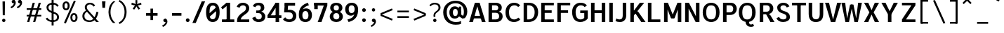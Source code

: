 SplineFontDB: 3.2
FontName: AnalysisSans
FullName: Analysis Sans
FamilyName: Analysis Sans
Weight: Bold
Copyright: Copyright (c) 2024, Bastien
UComments: "2024-12-25: Created with FontForge (http://fontforge.org)"
Version: 001.000
ItalicAngle: 0
UnderlinePosition: -102
UnderlineWidth: 51
Ascent: 800
Descent: 224
InvalidEm: 0
LayerCount: 2
Layer: 0 0 "Arri+AOgA-re" 1
Layer: 1 0 "Avant" 0
XUID: [1021 760 1580941675 4706664]
FSType: 0
OS2Version: 0
OS2_WeightWidthSlopeOnly: 0
OS2_UseTypoMetrics: 1
CreationTime: 1735138560
ModificationTime: 1736377362
PfmFamily: 17
TTFWeight: 700
TTFWidth: 5
LineGap: 192
VLineGap: 0
OS2TypoAscent: 800
OS2TypoAOffset: 0
OS2TypoDescent: -224
OS2TypoDOffset: 0
OS2TypoLinegap: 192
OS2WinAscent: 800
OS2WinAOffset: 0
OS2WinDescent: 224
OS2WinDOffset: 0
HheadAscent: 800
HheadAOffset: 0
HheadDescent: 224
HheadDOffset: 0
OS2Vendor: 'PfEd'
Lookup: 258 0 0 "Kern Latin" { "Kern Latin-Latin" [153,0,2] } ['kern' ('DFLT' <'dflt' > 'latn' <'dflt' > ) ]
MarkAttachClasses: 1
DEI: 91125
KernClass2: 22 16 "Kern Latin-Latin"
 54 A L Z Agrave Aacute Acircumflex Atilde Adieresis Aring
 46 O Q Ograve Oacute Ocircumflex Otilde Odieresis
 1 D
 3 F P
 39 J U Ugrave Uacute Ucircumflex Udieresis
 3 K R
 1 S
 14 T V W Y Yacute
 50 a agrave aacute acircumflex atilde adieresis aring
 3 b p
 43 c d e q egrave eacute ecircumflex edieresis
 3 f t
 50 h m n u ntilde ugrave uacute ucircumflex udieresis
 1 g
 26 k v w x y yacute ydieresis
 44 o ograve oacute ocircumflex otilde odieresis
 1 r
 3 s z
 9 ampersand
 3 one
 1 C
 50 A Agrave Aacute Acircumflex Atilde Adieresis Aring
 48 C O Q Ograve Oacute Ocircumflex Otilde Odieresis
 1 S
 14 T V W Y Yacute
 50 a agrave aacute acircumflex atilde adieresis aring
 20 b h m n p r s ntilde
 45 c d e q u egrave eacute ecircumflex edieresis
 1 g
 3 f t
 44 o ograve oacute ocircumflex otilde odieresis
 1 z
 24 v w x y yacute ydieresis
 86 I i l Igrave Iacute Icircumflex Idieresis igrave iacute icircumflex idieresis dotlessi
 9 ampersand
 0 
 0 {} 0 {} 0 {} 0 {} 0 {} 0 {} 0 {} 0 {} 0 {} -1 {} 0 {} 0 {} 0 {} 0 {} 0 {} 0 {} 0 {} -55 {} -48 {} 16 {} -72 {} 0 {} 0 {} -41 {} 16 {} -16 {} -36 {} 0 {} -55 {} 0 {} -16 {} 0 {} 0 {} -64 {} 0 {} 0 {} -41 {} 0 {} 0 {} -16 {} 0 {} -24 {} -29 {} 0 {} 0 {} 0 {} 0 {} 0 {} 0 {} -54 {} 0 {} 0 {} -52 {} 0 {} 0 {} 0 {} 0 {} 0 {} 0 {} 0 {} 0 {} 0 {} 0 {} 0 {} 0 {} -150 {} -16 {} 0 {} -68 {} -24 {} 0 {} -69 {} -75 {} -68 {} -44 {} 0 {} -24 {} 0 {} 0 {} 0 {} 0 {} -112 {} 0 {} 0 {} -16 {} -24 {} -32 {} -24 {} -24 {} -68 {} -36 {} 0 {} -68 {} 0 {} 0 {} 0 {} 0 {} -48 {} -41 {} 0 {} -68 {} 0 {} 0 {} -24 {} 0 {} -56 {} -41 {} 0 {} -96 {} 0 {} 0 {} 0 {} 0 {} 0 {} 0 {} 0 {} 0 {} 0 {} 0 {} 0 {} 0 {} -17 {} 0 {} 0 {} 0 {} 0 {} 0 {} 0 {} 0 {} -84 {} -27 {} 0 {} -40 {} -96 {} -32 {} -96 {} -95 {} -90 {} -96 {} -82 {} -68 {} 0 {} 0 {} 0 {} 0 {} 0 {} 0 {} 0 {} -96 {} 0 {} 0 {} 0 {} 24 {} -14 {} 0 {} 0 {} -32 {} 0 {} 0 {} 0 {} 0 {} -8 {} 0 {} 0 {} -29 {} -24 {} -23 {} -16 {} -14 {} -24 {} -8 {} 0 {} -68 {} 0 {} 0 {} 0 {} 0 {} -41 {} -4 {} 0 {} -72 {} 0 {} 0 {} -16 {} 0 {} -12 {} -15 {} -32 {} -14 {} 0 {} 0 {} 0 {} 0 {} -48 {} 0 {} 0 {} 0 {} 0 {} 0 {} -32 {} 0 {} -12 {} -32 {} 0 {} -89 {} 0 {} 0 {} 0 {} 0 {} -14 {} -24 {} 0 {} -80 {} 0 {} 0 {} -16 {} 0 {} -8 {} -20 {} -16 {} -27 {} 0 {} 0 {} 0 {} 0 {} 0 {} 0 {} 0 {} -96 {} 0 {} 0 {} -24 {} 0 {} 16 {} -38 {} 0 {} 0 {} 0 {} -24 {} 0 {} 0 {} -64 {} 0 {} 0 {} 0 {} -24 {} -8 {} -40 {} 0 {} 2 {} -32 {} -16 {} 0 {} 0 {} -32 {} 0 {} 0 {} -33 {} 0 {} 0 {} -96 {} 0 {} -15 {} -15 {} -16 {} -7 {} 0 {} 0 {} -16 {} 0 {} 0 {} 0 {} 0 {} -84 {} 0 {} 0 {} -48 {} -16 {} -24 {} -36 {} -16 {} -16 {} -40 {} 0 {} 32 {} 0 {} 0 {} 0 {} 0 {} -36 {} -20 {} 0 {} -84 {} -17 {} -50 {} -24 {} 0 {} -31 {} -34 {} 0 {} 0 {} 0 {} 0 {} 0 {} 0 {} 0 {} 0 {} 0 {} 0 {} 0 {} 0 {} 0 {} 0 {} 0 {} -16 {} 0 {} 0 {} 0 {} -32 {} 0 {} 0 {} 0 {} 0 {} 0 {} 0 {} 0 {} 0 {} 0 {} 0 {} -72 {} 0 {} 0 {} 0 {} 0 {} 0 {} 0 {} 0 {} -24 {} -48 {} 0 {} 0 {} 0 {} 0 {} -48 {} -20 {} -32 {} -32 {} 0 {} -96 {} 0 {} 0 {} 0 {}
LangName: 1033
Encoding: UnicodeBmp
Compacted: 1
UnicodeInterp: none
NameList: AGL For New Fonts
DisplaySize: -48
AntiAlias: 1
FitToEm: 1
WinInfo: 0 18 14
BeginPrivate: 0
EndPrivate
Grid
-1024 -35 m 4
 2048 -35 l 1028
-36 503 m 5
 340 767 l 1029
-1024 892 m 4
 2048 892 l 1028
-1024 768 m 4
 2048 768 l 1028
-1024 880 m 4
 2048 880 l 1028
  Named: "Uppercase_Accent_Y"
-997 670 m 4
 2075 670 l 1028
  Named: "Lowercase_Accent_Y"
-1024 928 m 4
 2048 928 l 1028
-1024 -192 m 4
 2048 -192 l 1028
2048 707 m 4
 -1024 707 l 4
 2048 707 l 4
-1024 715 m 4
 2048 715 l 1028
-1024 519 m 4
 2048 519 l 1028
-1024 -8 m 4
 2048 -8 l 1028
-1018 527 m 4
 2054 527 l 1028
EndSplineSet
AnchorClass2: "Ring"""  "AccentCenter"""  "None""" 
BeginChars: 65536 154

StartChar: A
Encoding: 65 65 0
Width: 659
VWidth: 1048
Flags: W
HStem: 0 21G<32 173.545 489.201 631> 140 96<159 500> 687 20G<233.144 419.167>
AnchorPoint: "AccentCenter" 328 880 basechar 0
LayerCount: 2
Fore
SplineSet
159 236 m 1
 500 236 l 1
 500 140 l 1
 159 140 l 1
 159 236 l 1
413 707 m 1
 631 0 l 1
 495 0 l 1
 290 707 l 1
 413 707 l 1
239 707 m 1
 364 707 l 5
 168 0 l 1
 32 0 l 1
 239 707 l 1
EndSplineSet
Validated: 5
Colour: ff0000
EndChar

StartChar: B
Encoding: 66 66 1
Width: 635
VWidth: 1048
Flags: W
HStem: 0 96<200 416.067> 333 92<200 399.13> 611 96<200 392.14>
VStem: 72 128<96 333 425 611> 428 128<455.439 578.336> 459 128<136.741 287.383>
LayerCount: 2
Fore
SplineSet
200 611 m 1xf8
 200 425 l 1
 336 425 l 2
 394 425 428 465 428 519 c 0
 428 567 390 611 330 611 c 2
 200 611 l 1xf8
200 333 m 1
 200 96 l 1
 339 96 l 2
 416 96 459 137 459 212 c 0xf4
 459 287 414 333 337 333 c 2
 200 333 l 1
72 0 m 1
 72 707 l 1
 342 707 l 2
 466 707 556 633 556 527 c 0xf8
 556 432 505 391 446 375 c 1
 523 357 587 306 587 209 c 0
 587 69 473 0 357 0 c 2
 72 0 l 1
EndSplineSet
Validated: 1
EndChar

StartChar: C
Encoding: 67 67 2
Width: 645
VWidth: 1048
Flags: W
HStem: -8 96<279.058 457.692> 619 96<287.462 463.563>
VStem: 50 128<215.143 489.393>
LayerCount: 2
Fore
SplineSet
358 -8 m 1
 178 -8 50 121 50 354 c 1
 50 597 206 715 362 715 c 5
 437 715 520 696 587 616 c 5
 512 554 l 5
 483 594 436 619 377 619 c 5
 255 619 178 527 178 354 c 1
 178 190 243 88 366 88 c 1
 420 88 472 106 516 157 c 1
 592 91 l 1
 528.36328125 21 452 -8 358 -8 c 1
EndSplineSet
Validated: 1
EndChar

StartChar: D
Encoding: 68 68 3
Width: 650
VWidth: 1048
Flags: W
HStem: 0 96<116 350.668> 611 96<122 356.657>
VStem: 116 84<0 96 611 707> 474 128<225.598 485.937>
LayerCount: 2
Fore
SplineSet
122 707 m 1
 263 707 l 5
 477 707 602 566 602 361 c 0
 602 138 463 0 246 0 c 1
 116 0 l 1
 116 96 l 1
 248 96 l 1
 388 96 474 177 474 361 c 0
 474 513 396 611 259 611 c 5
 122 611 l 1
 122 707 l 1
72 707 m 1
 200 707 l 1
 200 0 l 1
 72 0 l 1
 72 707 l 1
EndSplineSet
Validated: 5
EndChar

StartChar: E
Encoding: 69 69 4
Width: 581
VWidth: 1048
Flags: W
HStem: 0 96<144 533> 336 96<143 455> 611 96<144 533>
VStem: 144 56<0 96 336 432 611 707>
AnchorPoint: "AccentCenter" 327 880 basechar 0
LayerCount: 2
Fore
SplineSet
143 432 m 1
 455 432 l 1
 455 336 l 1
 143 336 l 1
 143 432 l 1
144 96 m 1
 533 96 l 1
 533 0 l 1
 144 0 l 1
 144 96 l 1
144 707 m 1
 533 707 l 1
 533 611 l 1
 144 611 l 1
 144 707 l 1
72 707 m 1
 200 707 l 1
 200 0 l 1
 72 0 l 1
 72 707 l 1
EndSplineSet
Validated: 5
EndChar

StartChar: F
Encoding: 70 70 5
Width: 558
VWidth: 1048
Flags: W
HStem: 0 21G<72 200> 342 96<129 464> 611 96<109 542>
VStem: 72 128<0 342 438 611> 109 91<611 707> 129 71<342 438>
LayerCount: 2
Fore
SplineSet
72 707 m 1xf0
 200 707 l 1xe8
 200 0 l 1
 72 0 l 1
 72 707 l 1xf0
129 438 m 1xe4
 464 438 l 5
 464 342 l 5
 129 342 l 1
 129 438 l 1xe4
109 707 m 1xe8
 542 707 l 5
 542 611 l 5
 109 611 l 1
 109 707 l 1xe8
EndSplineSet
Validated: 5
Colour: ff0000
EndChar

StartChar: G
Encoding: 71 71 6
Width: 667
VWidth: 1048
Flags: W
HStem: -8 96<271.083 447.761> 318 96<344 491> 611 96<282.756 453.833>
VStem: 48 128<206.54 485.982> 491 128<124.893 318>
LayerCount: 2
Fore
SplineSet
619 123 m 1
 567 48 460 -8 353 -8 c 1
 187 -8 48 88 48 358 c 1
 48 592 193 707 351 707 c 1
 447 707 519 685 588 611 c 1
 506 544 l 1
 465 594 422 611 360 611 c 1
 267 611 176 527 176 358 c 1
 176 174 245 88 353 88 c 1
 415 88 466 110 491 150 c 1
 491 318 l 1
 344 318 l 1
 344 414 l 1
 619 414 l 1
 619 123 l 1
EndSplineSet
EndChar

StartChar: H
Encoding: 72 72 7
Width: 663
VWidth: 1048
Flags: W
HStem: 0 21G<72 200 463 591> 338 100<200 463> 687 20G<72 200 463 591>
VStem: 72 128<0 338 438 707> 463 128<0 707>
LayerCount: 2
Fore
SplineSet
200 438 m 1
 463 438 l 5
 463 338 l 5
 200 338 l 1
 200 438 l 1
463 707 m 5
 591 707 l 5
 591 0 l 5
 463 0 l 5
 463 707 l 5
72 707 m 1
 200 707 l 1
 200 0 l 1
 72 0 l 1
 72 707 l 1
EndSplineSet
Validated: 5
EndChar

StartChar: I
Encoding: 73 73 8
Width: 272
VWidth: 1048
Flags: W
HStem: 0 21G<72 200> 687 20G<72 200>
VStem: 72 128<0 707>
AnchorPoint: "AccentCenter" 138 880 basechar 0
LayerCount: 2
Fore
SplineSet
72 707 m 1
 200 707 l 1
 200 0 l 1
 72 0 l 1
 72 707 l 1
EndSplineSet
Validated: 1
EndChar

StartChar: J
Encoding: 74 74 9
Width: 480
VWidth: 1048
Flags: W
HStem: -8 96<74.4419 236.23> 687 20G<280 408>
VStem: 280 128<135.23 707>
LayerCount: 2
Fore
SplineSet
408 707 m 1
 408 234 l 1
 408 76 309 -8 184 -8 c 1
 123 -8 64 0 16 32 c 1
 53 126 l 1
 94 92 120 88 167 88 c 3
 246 88 280 141 280 231 c 1
 280 707 l 1
 408 707 l 1
EndSplineSet
Validated: 1
EndChar

StartChar: K
Encoding: 75 75 10
Width: 633
VWidth: 1048
Flags: W
HStem: 0 21G<72 200 455.503 625> 687 20G<72 200 404.885 578>
VStem: 72 128<0 707> 123 77<146 314>
LayerCount: 2
Fore
SplineSet
625 0 m 1xc0
 469 0 l 1
 249 326 l 1
 319.109375 399 l 1
 363 370 l 1
 625 0 l 1xc0
123 146 m 1xd0
 123 314 l 1
 420 707 l 1
 578 707 l 1
 123 146 l 1xd0
72 707 m 1xe0
 200 707 l 1
 200 0 l 1
 72 0 l 1
 72 707 l 1xe0
EndSplineSet
Colour: ff0000
EndChar

StartChar: L
Encoding: 76 76 11
Width: 580
VWidth: 1048
Flags: W
HStem: 0 96<200 526> 687 20G<72 200>
VStem: 72 128<96 707>
LayerCount: 2
Fore
SplineSet
200 96 m 1
 526 96 l 1
 526 0 l 1
 200 0 l 1
 200 96 l 1
72 707 m 1
 200 707 l 1
 200 0 l 1
 72 0 l 1
 72 707 l 1
EndSplineSet
Validated: 5
EndChar

StartChar: M
Encoding: 77 77 12
Width: 773
VWidth: 1048
Flags: W
HStem: 0 21G<72 200 573 701> 687 20G<72 200 200 220.163 552.979 573 573 701>
VStem: 72 128<0 459> 573 128<0 707>
LayerCount: 2
Fore
SplineSet
573 707 m 5
 573 459 l 5
 456 141 l 1
 334 141 l 1
 561 707 l 5
 573 707 l 5
200 707 m 1
 212 707 l 1
 443 141 l 1
 322 141 l 1
 200 459 l 1
 200 707 l 1
573 707 m 5
 701 707 l 5
 701 0 l 5
 573 0 l 5
 573 707 l 5
72 707 m 1
 200 707 l 1
 200 0 l 1
 72 0 l 1
 72 707 l 1
EndSplineSet
Validated: 5
EndChar

StartChar: N
Encoding: 78 78 13
Width: 667
VWidth: 1048
Flags: W
HStem: 0 21G<72 200 446.574 467 467 595> 687 20G<72 200 200 220.363 467 595>
VStem: 72 128<0 493> 467 128<0 707>
LayerCount: 2
Fore
SplineSet
200 707 m 1
 210 707 l 1
 467 211 l 1
 467 0 l 1
 457 0 l 1
 200 493 l 1
 200 707 l 1
467 707 m 1
 595 707 l 1
 595 0 l 1
 467 0 l 1
 467 707 l 1
72 707 m 1
 200 707 l 1
 200 0 l 1
 72 0 l 1
 72 707 l 1
EndSplineSet
EndChar

StartChar: O
Encoding: 79 79 14
Width: 710
VWidth: 1048
Flags: W
HStem: -8 96<266.041 444.354> 619 96<268.363 445.83>
VStem: 48 128<203.335 506.701> 534 128<203.249 507.015>
AnchorPoint: "AccentCenter" 359 880 basechar 0
LayerCount: 2
Fore
SplineSet
176 354 m 0
 176 136 263 88 358 88 c 0
 450 88 534 136 534 354 c 0
 534 572 450 619 358 619 c 0
 263 619 176 572 176 354 c 0
48 354 m 0
 48 626 218 715 358 715 c 0
 498 715 662 624 662 357 c 0
 662 89 508 -8 358 -8 c 0
 206 -8 48 93 48 354 c 0
EndSplineSet
Validated: 1
EndChar

StartChar: P
Encoding: 80 80 15
Width: 620
VWidth: 1048
Flags: W
HStem: 0 21G<72 200> 263 96<200 397.233> 611 96<200 398.141>
VStem: 72 128<0 263 359 611> 444 128<405.815 565.756>
LayerCount: 2
Fore
SplineSet
200 707 m 1
 200 707 276 707 350 707 c 4
 490 707 572 609 572 491 c 0
 572 364 484 263 332 263 c 5
 200 263 l 1
 200 359 l 1
 315 359 l 1
 398 359 444 401 444 491 c 0
 444 577 388 611 317 611 c 1
 200 611 l 1
 200 707 l 1
72 707 m 1
 200 707 l 1
 200 0 l 1
 72 0 l 1
 72 707 l 1
EndSplineSet
Validated: 5
Colour: ff0000
EndChar

StartChar: Q
Encoding: 81 81 16
Width: 730
VWidth: 1048
Flags: W
HStem: -184 88<450.083 583.194> -8 8<307 432> 619 96<278.363 455.83>
VStem: 58 128<203.335 506.701> 307 125<-75.8678 0> 544 128<203.249 507.015>
AnchorPoint: "AccentCenter" 364 880 basechar 0
LayerCount: 2
Fore
SplineSet
186 354 m 0
 186 136 273 88 368 88 c 0
 460 88 544 136 544 354 c 0
 544 572 460 619 368 619 c 0
 273 619 186 572 186 354 c 0
58 354 m 0
 58 626 228 715 368 715 c 0
 508 715 672 624 672 357 c 0
 672 89 518 -8 368 -8 c 0
 216 -8 58 93 58 354 c 0
432 0 m 1
 432 -38 437 -96 499 -96 c 0
 554 -96 576 -68 576 -68 c 1
 614 -152 l 1
 614 -152 570 -184 502 -184 c 0
 387 -184 307 -122 307 0 c 5
 432 0 l 1
EndSplineSet
EndChar

StartChar: R
Encoding: 82 82 17
Width: 648
VWidth: 1048
Flags: W
HStem: 0 21G<80 208 457.94 616> 283 96<143 302 332 407.434> 283 19<302 399> 611 96<139 403.805>
VStem: 80 128<0 283 379 611> 143 65<283 379 611 707> 446 128<419.953 571.097>
LayerCount: 2
Fore
SplineSet
80 707 m 1x9a
 208 707 l 1x96
 208 0 l 1
 80 0 l 1
 80 707 l 1x9a
302 302 m 1xb2
 399 302 l 1
 464 253 l 1
 616 0 l 5
 469 0 l 5
 302 302 l 1xb2
139 707 m 1
 139 707 277 707 351 707 c 0
 482 707 574 617 574 499 c 0
 574 372 475 283 332 283 c 9
 143 283 l 1
 143 379 l 1
 332 379 l 1xd6
 403 379 446 417 446 499 c 0
 446 576 394 611 334 611 c 1
 139 611 l 1
 139 707 l 1
EndSplineSet
Colour: ff0000
EndChar

StartChar: S
Encoding: 83 83 18
Width: 579
VWidth: 1048
Flags: W
HStem: -8 96<208.583 379.515> 619 96<230.52 378.324>
VStem: 76 118<463.731 585.191> 415 126<120.345 247.581>
LayerCount: 2
Fore
SplineSet
305 715 m 1
 386 715 476 681 523 582 c 1
 426 538 l 1
 393 601 354 619 300 619 c 1
 243 619 195 582 194 536 c 1
 194 460 226 437 340 399 c 0
 478 353 541 296 541 176 c 5
 541 60 431 -8 294 -8 c 1
 160 -8 86 49 48 135 c 1
 145 182 l 1
 171 125 218 88 294 88 c 1
 367 88 415 118 415 180 c 1
 415 242 387.201171875 277.599609375 263 319 c 0
 125 365 76 439 76 538 c 1
 76 643 178 715 305 715 c 1
EndSplineSet
EndChar

StartChar: T
Encoding: 84 84 19
Width: 563
VWidth: 1048
Flags: W
HStem: 0 21G<217 345> 611 96<24 539>
VStem: 217 128<0 707>
LayerCount: 2
Fore
SplineSet
24 707 m 1
 539 707 l 1
 539 611 l 1
 24 611 l 1
 24 707 l 1
217 707 m 5
 345 707 l 1
 345 0 l 1
 217 0 l 5
 217 707 l 5
EndSplineSet
Validated: 5
Colour: ff0000
EndChar

StartChar: U
Encoding: 85 85 20
Width: 675
VWidth: 1048
Flags: W
HStem: -8 100<258.067 413.612> 687 20G<72 200 475 603>
VStem: 72 128<156.68 707> 475 128<163.691 707>
AnchorPoint: "AccentCenter" 332 880 basechar 0
LayerCount: 2
Fore
SplineSet
72 707 m 1
 200 707 l 1
 200 272 l 1
 200 150 244 92 338 92 c 4
 426 92 475 150 475 272 c 1
 475 707 l 1
 603 707 l 1
 603 290 l 1
 603 46 463 -8 334 -8 c 4
 209 -8 72 46 72 292 c 1
 72 707 l 1
EndSplineSet
Validated: 1
EndChar

StartChar: V
Encoding: 86 86 21
Width: 643
VWidth: 1048
InSpiro: 1
Flags: W
HStem: 0 21G<235.946 406.082> 687 20G<28 177.809 465.134 615>
LayerCount: 2
Fore
SplineSet
298 0 m 1
 470 707 l 1
 615 707 l 1
 400 0 l 1
 298 0 l 1
  Spiro
    298 0 v
    470 707 v
    615 707 v
    400 0 v
    0 0 z
  EndSpiro
28 707 m 1
 173 707 l 1
 343 0 l 1
 242 0 l 1
 28 707 l 1
  Spiro
    28 707 v
    173 707 v
    343 0 v
    242 0 v
    0 0 z
  EndSpiro
EndSplineSet
Validated: 5
Colour: ff0000
EndChar

StartChar: W
Encoding: 87 87 22
Width: 820
VWidth: 1048
Flags: W
HStem: 0 21G<178.842 317.094 507.031 641.158> 687 20G<36 176.461 643.539 784>
LayerCount: 2
Fore
SplineSet
603 0 m 1
 511 0 l 1
 384 640 l 1
 476 640 l 5
 603 0 l 1
784 707 m 1
 637 0 l 1
 559 0 l 1
 646 707 l 1
 784 707 l 1
217 0 m 1
 352 640 l 1
 444 640 l 1
 313 0 l 1
 217 0 l 1
36 707 m 1
 174 707 l 1
 261 0 l 1
 183 0 l 1
 36 707 l 1
EndSplineSet
Validated: 5
Colour: ff0000
EndChar

StartChar: X
Encoding: 88 88 23
Width: 632
VWidth: 1048
Flags: W
HStem: 0 21G<42 204.759 426.314 590> 687 20G<42 204.824 426.25 590>
LayerCount: 2
Fore
SplineSet
42 707 m 1
 196 707 l 1
 316 435 l 5
 435 707 l 1
 590 707 l 1
 393 354 l 1
 590 0 l 1
 435 0 l 1
 316 274 l 1
 196 0 l 1
 42 0 l 1
 239 354 l 1
 42 707 l 1
EndSplineSet
Validated: 1
EndChar

StartChar: Y
Encoding: 89 89 24
Width: 679
VWidth: 1048
Flags: W
HStem: 0 21G<273 401> 276 12<279 395> 687 20G<34 194.745 476.394 637>
VStem: 273 128<0 288>
AnchorPoint: "AccentCenter" 348 880 basechar 0
LayerCount: 2
Fore
SplineSet
273 288 m 1
 401 288 l 1
 401 0 l 1
 273 0 l 1
 273 288 l 1
279 276 m 1
 486 707 l 1
 637 707 l 1
 395 276 l 1
 279 276 l 1
34 707 m 1
 185 707 l 1
 395 276 l 1
 279 276 l 1
 34 707 l 1
EndSplineSet
Validated: 5
Colour: ff0000
EndChar

StartChar: Z
Encoding: 90 90 25
Width: 679
VWidth: 1048
Flags: W
HStem: 0 96<240 585> 611 96<94 585>
LayerCount: 2
Fore
SplineSet
439 611 m 5
 585 611 l 5
 240 96 l 1
 94 96 l 1
 439 611 l 5
94 96 m 1
 585 96 l 5
 585 0 l 5
 94 0 l 1
 94 96 l 1
94 707 m 1
 585 707 l 5
 585 611 l 5
 94 611 l 1
 94 707 l 1
EndSplineSet
Validated: 5
EndChar

StartChar: bracketleft
Encoding: 91 91 26
Width: 458
VWidth: 1048
Flags: W
HStem: -66 62<110 357> 757 62<110 357>
VStem: 110 41<-66 -4 757 819>
LayerCount: 2
Fore
SplineSet
110 757 m 1
 110 819 l 1
 357 819 l 1
 357 757 l 1
 110 757 l 1
110 -66 m 1
 110 -4 l 1
 357 -4 l 1
 357 -66 l 1
 110 -66 l 1
77 819 m 1
 151 819 l 1
 151 -66 l 1
 77 -66 l 1
 77 819 l 1
EndSplineSet
Validated: 5
EndChar

StartChar: backslash
Encoding: 92 92 27
Width: 624
VWidth: 1048
Flags: W
LayerCount: 2
Fore
SplineSet
77 795 m 5
 144 819 l 5
 523 -38 l 5
 456 -62 l 5
 77 795 l 5
EndSplineSet
Validated: 1
EndChar

StartChar: bracketright
Encoding: 93 93 28
Width: 458
VWidth: 1048
Flags: W
HStem: -66 62<77 325> 757 62<77 325>
VStem: 284 41<-66 -4 757 819>
LayerCount: 2
Fore
SplineSet
325 757 m 1
 77 757 l 1
 77 819 l 1
 325 819 l 1
 325 757 l 1
325 -66 m 1
 77 -66 l 1
 77 -4 l 1
 325 -4 l 1
 325 -66 l 1
357 819 m 1
 357 -66 l 1
 284 -66 l 1
 284 819 l 1
 357 819 l 1
EndSplineSet
Validated: 5
EndChar

StartChar: asciicircum
Encoding: 94 94 29
Width: 505
VWidth: 1048
Flags: W
HStem: 667 185
VStem: 77 327
LayerCount: 2
Fore
SplineSet
77 716 m 25
 208 852 l 1
 273 852 l 25
 404 716 l 25
 364 667 l 25
 241 786 l 25
 118 667 l 25
 77 716 l 25
EndSplineSet
Validated: 1
EndChar

StartChar: underscore
Encoding: 95 95 30
Width: 579
VWidth: 1048
Flags: W
HStem: -66 66<95 496>
LayerCount: 2
Fore
SplineSet
95 0 m 5
 496 0 l 5
 496 -66 l 5
 95 -66 l 5
 95 0 l 5
EndSplineSet
Validated: 1
EndChar

StartChar: grave
Encoding: 96 96 31
Width: 424
VWidth: 1048
Flags: W
HStem: 765 185
VStem: 77 247
LayerCount: 2
Fore
SplineSet
290 765 m 1
 77 889 l 1
 120 950 l 1
 324 814 l 1
 290 765 l 1
EndSplineSet
Validated: 1
EndChar

StartChar: a
Encoding: 97 97 32
Width: 535
Flags: W
HStem: -8 96<188.397 302.829> 240 78<195.06 346> 431 96<174.766 320.502>
VStem: 36 128<111.95 212.706> 346 128<133.141 240 318 402.311>
AnchorPoint: "AccentCenter" 263 686 basechar 0
AnchorPoint: "Ring" 267 686 basechar 0
LayerCount: 2
Fore
SplineSet
164 158 m 0
 164 129 191 88 246 88 c 0
 310 88 346 157.207461537 346 190 c 2
 346 240 l 1
 267 240 l 6
 217 240 164 218 164 158 c 0
372 89 m 1
 350 36 294 -8 215 -8 c 0
 104 -8 36 52 36 147 c 0
 36 257 133 318 239 318 c 2
 346 318 l 1
 346 337 l 2
 346 385 328 431 253 431 c 0
 208 431 165 415 138 370 c 1
 62 436 l 1
 100 493 180 527 272 527 c 0
 411 527 474 435 474 312 c 2
 474 160 l 1
 474 130 478 74 508 25 c 1
 414 -8 l 1
 383 35 380 56 372 89 c 1
EndSplineSet
EndChar

StartChar: b
Encoding: 98 98 33
Width: 621
VWidth: 1048
Flags: W
HStem: -8 96<239.232 392.404> 0 21G<64 158.895> 431 96<241.457 389.096>
VStem: 64 128<208 305 412 724> 445 128<150.179 369.525>
LayerCount: 2
Fore
SplineSet
160 412 m 1xb8
 184 470 230 527 343 527 c 1
 470 527 573 440 573 269 c 1
 573 78 454 -8 330 -8 c 1
 215 -8 163 51 143 98 c 1
 192 208 l 5
 192 130 245 88 318 88 c 1
 389 88 445 127 445 266 c 1
 445 391 382 431 318 431 c 1
 245 431 192 385 192 305 c 1
 160 412 l 1xb8
64 724 m 1
 192 724 l 1
 192 57 l 1
 141 0 l 1
 64 0 l 1x78
 64 724 l 1
EndSplineSet
Validated: 5
EndChar

StartChar: c
Encoding: 99 99 34
Width: 578
VWidth: 1048
Flags: W
HStem: -8 96<236.167 385.51> 431 96<239.94 387.404>
VStem: 48 128<154.414 356.218>
LayerCount: 2
Fore
SplineSet
306 527 m 1
 398 527 491 493 537 398 c 1
 505 382 467 362 435 345 c 1
 411 412 358 431 312 431 c 1
 215 431 176 342 176 252 c 1
 176 160 221 88 311 88 c 1
 372 88 422 125 440 183 c 1
 546 129 l 1
 496 44 427 -8 302 -8 c 1
 170 -8 48 76 48 251 c 1
 48 440 175 527 306 527 c 1
EndSplineSet
Validated: 1
EndChar

StartChar: d
Encoding: 100 100 35
Width: 621
VWidth: 1048
Flags: W
HStem: -8 96<228.596 381.768> 0 21G<462.105 557> 431 96<231.904 379.543>
VStem: 48 128<150.179 369.525> 429 128<208 305 412 724>
LayerCount: 2
Fore
SplineSet
461 412 m 5xb8
 429 305 l 5
 429 385 376 431 303 431 c 5
 239 431 176 391 176 266 c 5
 176 127 232 88 303 88 c 5
 376 88 429 130 429 208 c 5
 478 98 l 5
 458 51 406 -8 291 -8 c 5
 167 -8 48 78 48 269 c 5
 48 440 151 527 278 527 c 5
 391 527 437 470 461 412 c 5xb8
557 724 m 5
 557 0 l 5
 480 0 l 5x78
 429 57 l 5
 429 724 l 5
 557 724 l 5
EndSplineSet
Validated: 5
EndChar

StartChar: e
Encoding: 101 101 36
Width: 570
VWidth: 1048
Flags: W
HStem: -8 96<228.315 382.402> 222 88<176 402> 439 88<225.008 358.401>
VStem: 48 128<144.297 222 310 382.465> 402 120<310 393.769>
AnchorPoint: "AccentCenter" 295 686 basechar 0
LayerCount: 2
Fore
SplineSet
289 439 m 1
 215 439 177 377 176 310 c 1
 402 310 l 1
 402 391 361 439 289 439 c 1
294 527 m 0
 425 527 522 436 522 280 c 1
 482 222 l 1
 176 222 l 1
 176 143 226 88 295 88 c 0
 360 88 397 109 433 160 c 1
 515 97 l 1
 460 22 386 -8 292 -8 c 0
 153 -8 48 84 48 261 c 0
 48 422 141 527 294 527 c 0
EndSplineSet
Validated: 1
EndChar

StartChar: f
Encoding: 102 102 37
Width: 432
VWidth: 1048
Flags: W
HStem: 0 21G<126 254> 423 96<81.2 400> 423 80<26 70.8> 642 90<282.088 407.538>
VStem: 126 128<0 613.656>
LayerCount: 2
Fore
SplineSet
339 642 m 1x98
 276 642 255 596 254 527 c 1
 254 0 l 25
 126 0 l 1
 126 520 l 1
 126 652 203 732 335 732 c 1
 363 732 398 725 428 715 c 5
 404 632 l 1
 381 640 364 642 339 642 c 1x98
26 503 m 1xb8
 126 519 l 1
 400 519 l 1
 400 423 l 1
 260 423 l 1xd8
 26 423 l 1
 26 503 l 1xb8
EndSplineSet
Validated: 5
EndChar

StartChar: g
Encoding: 103 103 38
Width: 569
VWidth: 1048
Flags: W
HStem: -192 84<169.124 388.626> 0 94<180 226 234 399.531> 36 58<149 213> 435 92<198.899 327.913 469.475 557>
VStem: 20 131<-89.2927 -13.4936> 52 119<296.545 407.125> 55 108<101.171 161.074> 358 115<294.149 402.211> 410 129<-86.6537 -11.4315>
LayerCount: 2
Fore
SplineSet
414 451 m 1x90
 433 498 489 527 557 527 c 1
 557 431 l 1
 509 431 479 426 453 401 c 1
 414 451 l 1x90
52 358 m 0x95
 52 459 147 527 260 527 c 0
 388 527 473 462 473 361 c 0
 473 238 374 188 258 188 c 0
 136 188 52 260 52 358 c 0x95
171 350 m 0
 171 304 210 266 263 266 c 0
 316 266 358 296 358 350 c 0
 358 402 315 435 265 435 c 0
 210 435 171 401 171 350 c 0
367 94 m 1xd880
 470 94 539 44 539 -39 c 0
 539 -130 434 -192 272 -192 c 0
 96 -192 20 -134 20 -53 c 1
 20 44 149 94 226 94 c 1
 367 94 l 1xd880
345 0 m 1
 220 0 l 1
 180 0 151 -19 151 -53 c 1
 151 -82 175 -108 274 -108 c 4
 370 -108 410 -85 410 -52 c 0
 410 -15 381 0 345 0 c 1
317 193 m 1
 231 181 163 169 163 128 c 0
 163 102 192 94 234 94 c 0xd2
 213 36 l 0
 120 36 55 75 55 128 c 0xb2
 55 198 152 232 250 243 c 1
 317 193 l 1
EndSplineSet
Colour: ff0000
EndChar

StartChar: h
Encoding: 104 104 39
Width: 586
VWidth: 1048
Flags: W
HStem: 0 21G<64 192 394 522> 431 91<234.002 362.562>
VStem: 64 128<0 330 423 724> 394 128<0 398.178>
LayerCount: 2
Fore
SplineSet
65 724 m 1
 192 724 l 1
 192 0 l 1
 64 0 l 1
 65 724 l 1
175 423 m 1
 184 459 219 522 328 522 c 4
 458 522 522 435 522 326 c 1
 522 0 l 1
 394 0 l 1
 394 324 l 2
 394 388 362 431 300 431 c 0
 237 431 192 402 192 330 c 1
 175 423 l 1
EndSplineSet
Validated: 5
EndChar

StartChar: i
Encoding: 105 105 40
Width: 232
VWidth: 1048
Flags: W
HStem: 0 21G<51 179> 499 20G<51 179> 619 136<65.5095 166.491>
VStem: 51 128<0 519 634.384 739.616>
LayerCount: 2
Fore
SplineSet
48 687 m 4
 48 725 78 755 116 755 c 4
 154 755 184 725 184 687 c 4
 184 649 154 619 116 619 c 4
 78 619 48 649 48 687 c 4
51 0 m 1
 51 519 l 1
 179 519 l 1
 179 0 l 1
 51 0 l 1
EndSplineSet
Validated: 1
EndChar

StartChar: j
Encoding: 106 106 41
Width: 264
VWidth: 1048
Flags: W
HStem: 499 20G<64 192> 619 136<77.5095 178.491>
VStem: 64 128<-37.3382 519 633.366 740.634>
LayerCount: 2
Fore
SplineSet
60 687 m 0
 60 725 90 755 128 755 c 0
 166 755 196 725 196 687 c 0
 196 649 166 619 128 619 c 0
 90 619 60 649 60 687 c 0
-36 -107 m 1
 26 -85 64 -34 64 83 c 1
 64 519 l 1
 192 519 l 1
 192 83 l 1
 192 -82 94 -165 16 -192 c 1
 -36 -107 l 1
EndSplineSet
Validated: 1
Colour: ff0000
EndChar

StartChar: k
Encoding: 107 107 42
Width: 554
VWidth: 1048
Flags: W
HStem: 0 21G<64 192 382.786 550> 499 20G<362.3 534>
VStem: 64 128<0 180 252 724>
LayerCount: 2
Fore
SplineSet
274 309 m 5
 364 266 l 5
 550 0 l 5
 397 0 l 5
 198 280 l 1
 274 309 l 5
119 252 m 1
 382 519 l 5
 534 519 l 5
 190 180 l 1
 119 252 l 1
64 724 m 1
 192 724 l 1
 192 0 l 1
 64 0 l 1
 64 724 l 1
EndSplineSet
Colour: ff0000
EndChar

StartChar: l
Encoding: 108 108 43
Width: 256
VWidth: 1048
Flags: W
HStem: 0 21G<64 192> 748 20G<64 192>
VStem: 64 128<0 768>
LayerCount: 2
Fore
SplineSet
64 0 m 1
 64 768 l 1
 192 768 l 5
 192 0 l 5
 64 0 l 1
EndSplineSet
Validated: 1
EndChar

StartChar: m
Encoding: 109 109 44
Width: 838
VWidth: 1048
Flags: W
HStem: 0 21G<64 192 353 481 646 774> 431 96<218.242 332.754 507.572 622.936> 499 20G<64 162.539>
VStem: 64 128<0 340> 353 128<0 386.493> 646 128<0 408.905>
LayerCount: 2
Fore
SplineSet
432 428 m 1xdc
 450 471 500 527 600 527 c 5
 693 527 774 474 774 336 c 5
 774 0 l 5
 646 0 l 5
 646 326 l 5
 646 403 619 431 564 431 c 5
 524 431 481 400 481 352 c 1
 432 428 l 1xdc
155 431 m 1
 166 464 196 527 297 527 c 1
 387 527 440 479 460 399 c 1
 481 397 l 1
 481 0 l 1
 353 0 l 1
 353 337 l 1
 353 395 331 431 276 431 c 1
 229 431 192 398 192 340 c 1
 155 431 l 1
64 519 m 1xbc
 154 519 l 1
 192 430 l 1
 192 0 l 1
 64 0 l 1
 64 519 l 1xbc
EndSplineSet
Validated: 5
EndChar

StartChar: n
Encoding: 110 110 45
Width: 579
VWidth: 1048
Flags: W
HStem: 0 21G<64 189 395 523> 431 96<234.172 361.563> 499 20G<64 177.638>
VStem: 64 125<0 413 450 480.912> 395 128<0 398.373>
AnchorPoint: "AccentCenter" 266 686 basechar 0
LayerCount: 2
Fore
SplineSet
64 519 m 1xb8
 173 519 l 1
 189 450 l 1
 189 0 l 1
 64 0 l 1
 64 519 l 1xb8
171 413 m 1
 183 465 214 527 336 527 c 0
 466 527 523 438 523 313 c 5
 523 0 l 5
 395 0 l 5
 395 317 l 6
 395 387 366 431 296 431 c 0xd8
 209 431 189 368 189 313 c 1
 171 413 l 1
EndSplineSet
Validated: 5
EndChar

StartChar: o
Encoding: 111 111 46
Width: 604
VWidth: 1048
Flags: W
HStem: -8 96<229.101 371.717> 431 96<230.34 370.434>
VStem: 48 128<145.898 369.255> 428 128<150.835 364.231>
AnchorPoint: "AccentCenter" 298 686 basechar 0
LayerCount: 2
Fore
SplineSet
176 258 m 0
 176 135 226 88 300 88 c 0
 374 88 428 135 428 258 c 0
 428 378 374 431 300 431 c 0
 226 431 176 378 176 258 c 0
48 261 m 0
 48 451 174 527 300 527 c 0
 426 527 556 451 556 261 c 0
 556 70 426 -8 300 -8 c 0
 174 -8 48 70 48 261 c 0
EndSplineSet
EndChar

StartChar: p
Encoding: 112 112 47
Width: 637
VWidth: 1048
Flags: W
HStem: -8 96<235.044 383.284> 431 96<237.07 383.855> 499 20G<64 173.825>
VStem: 64 128<-192 86 214 395> 445 128<155.291 364.307>
LayerCount: 2
Fore
SplineSet
160 86 m 1xd8
 192 214 l 1
 192 134 235 88 308 88 c 1
 380 88 445 134 445 263 c 1
 445 377 385 431 314 431 c 5
 241 431 192 389 192 311 c 1
 143 395 l 1
 163 442 196 527 338 527 c 1
 462 527 573 454 573 250 c 1
 573 79 458 -8 331 -8 c 1
 244 -8 191 30 160 86 c 1xd8
64 -192 m 1
 64 519 l 1
 164 519 l 1xb8
 192 462 l 1
 192 -192 l 1
 64 -192 l 1
EndSplineSet
Validated: 5
EndChar

StartChar: q
Encoding: 113 113 48
Width: 621
VWidth: 1048
Flags: W
HStem: -8 96<237.716 383.815> 431 96<230.419 380.658> 499 20G<447.175 557>
VStem: 48 128<154.309 368.821> 429 128<-192 86 214 395>
LayerCount: 2
Fore
SplineSet
461 86 m 5xd8
 432 35 373 -8 286 -8 c 1
 159 -8 48 79 48 250 c 1
 48 441 159 527 283 527 c 1
 425 527 458 442 478 395 c 1
 429 311 l 1
 429 389 376 431 303 431 c 1
 232 431 176 392 176 253 c 1
 176 128 245 88 309 88 c 1
 382 88 429 134 429 214 c 1
 461 86 l 5xd8
557 -192 m 1
 429 -192 l 1
 429 462 l 1
 457 519 l 1
 557 519 l 1xb8
 557 -192 l 1
EndSplineSet
Validated: 5
EndChar

StartChar: r
Encoding: 114 114 49
Width: 432
VWidth: 1048
Flags: W
HStem: 0 21G<64 192> 422 105<252.832 396.47> 499 20G<64 178.645>
VStem: 64 128<0 365 398 452.208> 64 112<464.792 519>
LayerCount: 2
Fore
SplineSet
331 527 m 1xd0
 362 527 383 523 408 515 c 1
 395 415 l 1
 377 420 357 422 335 422 c 1
 250 422 192 371 192 256 c 1
 155 365 l 5
 165 454 235 527 331 527 c 1xd0
64 519 m 1xa8
 176 519 l 1xa8
 192 398 l 1
 192 0 l 1
 64 0 l 1xb0
 64 519 l 1xa8
EndSplineSet
Validated: 5
Colour: ff0000
EndChar

StartChar: s
Encoding: 115 115 50
Width: 537
VWidth: 1048
Flags: W
HStem: -8 90<185.237 336.095> 433 94<197.801 331.012>
VStem: 58 122<335.473 414.268> 351 122<99.046 183.475>
LayerCount: 2
Fore
SplineSet
261 527 m 1
 352 527 429 492 465 413 c 1
 363 373 l 1
 347.1953125 409 308 433 265 433 c 1
 222 433 180 411 180 378 c 1
 180 335 219.329101562 319.787109375 302 297 c 0
 407 268.05859375 473 230 473 136 c 1
 473 46 390 -8 266 -8 c 1
 132 -8 62 43 32 109 c 1
 136 162 l 1
 152.463867188 117 198 82 264 82 c 1
 320 82 351 106 351 137 c 1
 351 189 308 200.127929688 221 223 c 4
 96 255.862304688 58 312 58 382 c 1
 58 458 144 527 261 527 c 1
EndSplineSet
Validated: 1
EndChar

StartChar: t
Encoding: 116 116 51
Width: 422
VWidth: 1048
Flags: W
HStem: -8 96<244.793 370.044> 423 96<16 366>
VStem: 100 128<105.38 608>
LayerCount: 2
Fore
SplineSet
277 -8 m 1
 158 -8 100 70 100 173 c 1
 100 608 l 1
 228 698 l 1
 228 173 l 1
 228 124 243 88 298 88 c 1
 325 88 340 95 364 109 c 1
 397 26 l 1
 372 7 321 -8 277 -8 c 1
16 423 m 1
 16 519 l 1
 366 519 l 1
 366 423 l 1
 16 423 l 1
EndSplineSet
Validated: 5
EndChar

StartChar: u
Encoding: 117 117 52
Width: 595
VWidth: 1048
Flags: W
HStem: -8 96<225.437 352.828> 0 21G<409.362 523> 499 20G<64 192 398 523>
VStem: 64 128<120.627 519> 398 125<38.088 69 106 519>
AnchorPoint: "AccentCenter" 295 686 basechar 0
LayerCount: 2
Fore
SplineSet
523 0 m 1x78
 414 0 l 1
 398 69 l 1
 398 519 l 1
 523 519 l 1
 523 0 l 1x78
416 106 m 1
 404 54 373 -8 251 -8 c 0
 121 -8 64 81 64 206 c 1
 64 519 l 1
 192 519 l 1
 192 202 l 2
 192 132 221 88 291 88 c 0xb8
 378 88 398 151 398 206 c 1
 416 106 l 1
EndSplineSet
Validated: 5
EndChar

StartChar: v
Encoding: 118 118 53
Width: 568
VWidth: 1048
Flags: W
HStem: 0 21G<207.717 355.476> 499 20G<26 160.397 407.41 542>
LayerCount: 2
Fore
SplineSet
243 0 m 1
 414 519 l 1
 542 519 l 1
 348 0 l 1
 243 0 l 1
26 519 m 1
 154 519 l 1
 320 0 l 5
 215 0 l 1
 26 519 l 1
EndSplineSet
Validated: 5
Colour: ff0000
EndChar

StartChar: w
Encoding: 119 119 54
Width: 679
VWidth: 1048
Flags: W
HStem: 0 21G<126.568 250.746 421.904 546.355> 499 20G<16 140.353 529.647 655>
LayerCount: 2
Fore
SplineSet
509 0 m 1
 428 0 l 1
 289 456 l 1
 386 456 l 1
 509 0 l 1
655 519 m 1
 542 0 l 5
 446 0 l 1
 533 519 l 1
 655 519 l 1
163 0 m 1
 278 456 l 1
 376 456 l 1
 245 0 l 1
 163 0 l 1
16 519 m 1
 137 519 l 1
 224 0 l 1
 131 0 l 1
 16 519 l 1
EndSplineSet
Validated: 5
Colour: ff0000
EndChar

StartChar: x
Encoding: 120 120 55
Width: 559
VWidth: 1048
Flags: W
HStem: 0 21G<26 176.717 381.012 533> 499 20G<26 176.941 380.765 533>
LayerCount: 2
Fore
SplineSet
26 519 m 1
 164 519 l 1
 274 349 l 5
 395 519 l 1
 533 519 l 1
 337 260 l 1
 533 0 l 1
 395 0 l 1
 274 173 l 5
 164 0 l 1
 26 0 l 1
 207 260 l 1
 26 519 l 1
EndSplineSet
Validated: 1
Colour: ff0000
EndChar

StartChar: y
Encoding: 121 121 56
Width: 551
VWidth: 1048
Flags: W
HStem: 499 20G<26 172.65 380.062 519>
AnchorPoint: "AccentCenter" 281 686 basechar 0
LayerCount: 2
Fore
SplineSet
26 519 m 1
 166 519 l 1
 300 116 l 1
 312 62 l 1
 237 3 l 1
 26 519 l 1
50 -106 m 0
 128 -90 178 -56 208 -3 c 1
 232 41 l 1
 260 85 l 1
 272 135 l 5
 386 519 l 1
 519 519 l 1
 336 14 l 1
 280 -130 173 -187 87 -207 c 0
 50 -106 l 0
EndSplineSet
Validated: 5
Colour: ff0000
EndChar

StartChar: z
Encoding: 122 122 57
Width: 499
VWidth: 1048
Flags: W
HStem: 0 96<190 435> 423 96<67 437>
LayerCount: 2
Fore
SplineSet
303 423 m 1
 437 423 l 1
 190 96 l 1
 56 96 l 1
 303 423 l 1
56 96 m 1
 435 96 l 5
 435 0 l 5
 56 0 l 1
 56 96 l 1
67 519 m 1
 437 519 l 1
 437 423 l 1
 67 423 l 1
 67 519 l 1
EndSplineSet
Validated: 5
EndChar

StartChar: braceleft
Encoding: 123 123 58
Width: 560
VWidth: 1048
Flags: W
HStem: -70 62<298.186 476> 757 61<306.266 476>
VStem: 170 74<44.0761 204.645 542.355 699.015>
LayerCount: 2
Fore
SplineSet
396 -8 m 1
 476 -8 l 1
 476 -70 l 1
 396 -70 l 1
 396 -8 l 1
396 818 m 1
 476 818 l 1
 476 757 l 1
 396 757 l 1
 396 818 l 1
77 404 m 1
 218 494 l 1
 200 523 170 580 170 620 c 0
 170 741 267 818 396 818 c 1
 396 757 l 1
 305 757 244 711 244 620 c 0
 244 578 264 536 286 506 c 1
 274 456 l 1
 137 373 l 1
 274 291 l 1
 286 241 l 1
 264 211 244 169 244 127 c 0
 244 26 305 -8 396 -8 c 1
 396 -70 l 1
 260 -70 170 -4 170 127 c 0
 170 167 200 224 218 253 c 1
 77 342 l 1
 77 404 l 1
EndSplineSet
Validated: 5
EndChar

StartChar: bar
Encoding: 124 124 59
Width: 235
VWidth: 1048
Flags: W
VStem: 77 74<-66 819>
LayerCount: 2
Fore
SplineSet
77 819 m 1
 151 819 l 1
 151 -66 l 1
 77 -66 l 1
 77 819 l 1
EndSplineSet
Validated: 1
EndChar

StartChar: braceright
Encoding: 125 125 60
Width: 560
VWidth: 1048
Flags: W
VStem: 309 74<44.0761 204.645 542.355 699.015>
LayerCount: 2
Fore
SplineSet
157 -8 m 1
 77 -8 l 1
 77 -70 l 1
 157 -70 l 1
 157 -8 l 1
157 818 m 5
 77 818 l 5
 77 757 l 5
 157 757 l 5
 157 818 l 5
476 404 m 1
 335 494 l 1
 353 523 383 580 383 620 c 0
 383 741 286 818 157 818 c 5
 157 757 l 5
 248 757 309 711 309 620 c 0
 309 578 289 536 267 506 c 1
 279 456 l 1
 416 373 l 1
 279 291 l 1
 267 241 l 1
 289 211 309 169 309 127 c 0
 309 26 248 -8 157 -8 c 1
 157 -70 l 1
 293 -70 383 -4 383 127 c 0
 383 167 353 224 335 253 c 1
 476 342 l 1
 476 404 l 1
EndSplineSet
Validated: 5
EndChar

StartChar: asciitilde
Encoding: 126 126 61
Width: 669
VWidth: 1048
Flags: W
HStem: 225 66<378.297 484.61> 321 65<179 294.228>
LayerCount: 2
Fore
SplineSet
77 265 m 5
 77 265 117 386 249 386 c 4
 324 386 368 291 439 291 c 4
 497 291 525 384 525 384 c 5
 585 343 l 29
 585 343 537 225 431 225 c 4
 348 225 302 321 237 321 c 4
 162 321 128 225 128 225 c 5
 77 265 l 5
EndSplineSet
Validated: 1
EndChar

StartChar: exclam
Encoding: 33 33 62
Width: 298
VWidth: 1048
Flags: W
HStem: -8 121<89.4534 185.14>
VStem: 77 121<4.83948 99.7768> 92 90<297.352 757> 100 74<244 703.648>
LayerCount: 2
Fore
SplineSet
92 757 m 1xa0
 182 757 l 5xa0
 174 244 l 1
 100 244 l 1x90
 92 757 l 1xa0
77 52 m 0xc0
 77 85 100 113 137 113 c 0
 174 113 198 85 198 52 c 0
 198 19 174 -8 137 -8 c 0
 100 -8 77 19 77 52 c 0xc0
EndSplineSet
Validated: 1
EndChar

StartChar: quotedbl
Encoding: 34 34 63
Width: 597
VWidth: 1048
Flags: W
HStem: 510 52<99.416 119.789 329.278 349.789> 698 121<131.453 184.116 360.86 414.11>
VStem: 205 35<726 749.163> 434 35<726 750.54>
LayerCount: 2
Fore
SplineSet
409 819 m 5
 468 819 497 772 497 718 c 5
 497 617 403 528 333 510 c 5
 306 562 l 5
 373 582 434 657 434 723 c 5
 415 796 l 5
 409 819 l 5
348 759 m 4
 348 792 372 819 409 819 c 4
 446 819 469 792 469 759 c 4
 469 726 446 698 409 698 c 4
 372 698 348 726 348 759 c 4
179 819 m 5
 238 819 267 772 267 718 c 5
 267 617 173 528 103 510 c 5
 77 562 l 5
 144 582 205 657 205 723 c 5
 185 796 l 5
 179 819 l 5
119 759 m 4
 119 792 142 819 179 819 c 4
 216 819 240 792 240 759 c 4
 240 726 216 698 179 698 c 4
 142 698 119 726 119 759 c 4
EndSplineSet
Validated: 5
EndChar

StartChar: numbersign
Encoding: 35 35 64
Width: 710
VWidth: 1048
Flags: W
HStem: 0 21G<93 176.635 311 394.635> 209 61<77 609> 458 61<77 609>
LayerCount: 2
Fore
SplineSet
93 0 m 1
 297 724 l 1
 375 724 l 1
 171 0 l 1
 93 0 l 1
311 0 m 1
 515 724 l 1
 593 724 l 1
 389 0 l 1
 311 0 l 1
77 270 m 5
 609 270 l 5
 609 209 l 5
 77 209 l 5
 77 270 l 5
77 519 m 1
 609 519 l 1
 609 458 l 1
 77 458 l 1
 77 519 l 1
EndSplineSet
Validated: 5
EndChar

StartChar: dollar
Encoding: 36 36 65
Width: 600
VWidth: 1048
Flags: W
HStem: -8 61<200.03 408.403> 653 62<212.949 402.878>
VStem: 83 71<464.474 601.993> 269 73<-139 863> 466 73<104.04 246.739>
LayerCount: 2
Fore
SplineSet
314 715 m 5
 407 715 498 669 529 597 c 5
 466 568 l 5
 443 621 380 653 309 653 c 5
 213 653 154 605 154 543 c 5
 154 453 204 425 325 385 c 4
 452 343 539 291 539 171 c 5
 539 48 429 -8 303 -8 c 5
 193 -8 89 46 53 123 c 5
 119 154 l 5
 141 93 221 53 303 53 c 5
 404 53 466 93 466 170 c 5
 466 278 386 297 262 338 c 4
 152 375 83 432 83 542 c 5
 83 647 187 715 314 715 c 5
269 863 m 5
 342 863 l 5
 342 -139 l 5
 269 -139 l 5
 269 863 l 5
EndSplineSet
Validated: 5
EndChar

StartChar: percent
Encoding: 37 37 66
Width: 726
VWidth: 1048
Flags: W
HStem: -8 65<452.595 535.366> 254 65<452.388 535.366> 429 66<165.319 248.366> 691 66<167.223 248.366>
VStem: 77 73<510.484 675.603> 265 74<508.294 675.623> 364 72<73.1314 237.857> 552 74<70.9301 238.507>
LayerCount: 2
Fore
SplineSet
208 691 m 24
 163 691 150 647 150 592 c 0
 150 535 164 495 208 495 c 24
 252 495 265 536 265 593 c 0
 265 647 252 691 208 691 c 24
208 757 m 24
 290 757 339 691 339 593 c 0
 339 495 290 429 208 429 c 24
 126 429 77 495 77 593 c 0
 77 691 126 757 208 757 c 24
131 -38 m 1
 494 786 l 5
 560 762 l 5
 198 -62 l 1
 131 -38 l 1
495 254 m 24
 450 254 436 210 436 155 c 0
 436 98 451 57 495 57 c 24
 539 57 552 99 552 156 c 0
 552 210 539 254 495 254 c 24
495 319 m 24
 577 319 626 254 626 156 c 0
 626 58 577 -8 495 -8 c 24
 413 -8 364 58 364 156 c 0
 364 254 413 319 495 319 c 24
EndSplineSet
Validated: 1
EndChar

StartChar: ampersand
Encoding: 38 38 67
Width: 762
VWidth: 1048
Flags: W
HStem: -8 61<241.488 434.23> 0 21G<572.527 687> 671 61<290.154 436.346>
VStem: 84 74<133.667 314.238> 173 74<486.257 631.474>
LayerCount: 2
Fore
SplineSet
600 386 m 1xb8
 671 368 l 1
 652 293 l 1
 603 105 502 -8 347 -8 c 1
 194 -8 84 69 84 227 c 1
 84 333 154 410 248 447 c 1
 279 402 l 1
 225 376 158 324 158 227 c 1
 158 113 226 53 347 53 c 1
 460 53 536 145 580 312 c 1
 600 386 l 1xb8
357 732 m 1
 469 732 509 686 551 627 c 1
 494 587 l 1
 466 628 430 671 360 671 c 1
 290 671 247 621 247 574 c 1
 247 505 278 466 320 418 c 1
 687 0 l 1
 590 0 l 1x78
 265 372 l 1
 224 418 173 482 173 567 c 1
 173 651 249 732 357 732 c 1
EndSplineSet
Validated: 5
Colour: ff0000
EndChar

StartChar: quotesingle
Encoding: 39 39 68
Width: 192
VWidth: 1048
Flags: W
HStem: 527 241<48 144>
VStem: 48 96<527 634.968>
LayerCount: 2
Fore
SplineSet
160 768 m 1
 144 527 l 1
 48 527 l 1
 32 768 l 1
 160 768 l 1
EndSplineSet
EndChar

StartChar: parenleft
Encoding: 40 40 69
Width: 349
VWidth: 1048
Flags: W
HStem: 748 20G<180 317>
VStem: 64 74<211.407 530.486>
LayerCount: 2
Fore
SplineSet
236 768 m 5
 317 768 l 5
 234 707 138 581 138 368 c 4
 138 160 242 31 317 -35 c 5
 231 -35 l 5
 126 50 64 220 64 368 c 4
 64 542 124 677 236 768 c 5
EndSplineSet
EndChar

StartChar: parenright
Encoding: 41 41 70
Width: 466
VWidth: 1048
Flags: W
VStem: 292 74<218.098 524.528>
LayerCount: 2
Fore
SplineSet
112 -74 m 1
 77 -23 l 1
 205 43 292 161 292 374 c 0
 292 582 189 712 77 765 c 1
 108 819 l 1
 245 759 366 589 366 374 c 0
 366 155 247 -12 112 -74 c 1
EndSplineSet
Validated: 1
EndChar

StartChar: asterisk
Encoding: 42 42 71
Width: 550
VWidth: 1048
Flags: W
HStem: 687 20G<89.9683 157.875 368.75 436.349>
VStem: 230 66<657.338 806>
LayerCount: 2
Fore
SplineSet
129 488 m 1
 188 573 l 1
 247 633 l 1
 280 608 l 1
 243 535 l 1
 182 451 l 1
 129 488 l 1
397 488 m 1
 344 451 l 1
 284 535 l 1
 247 608 l 1
 280 633 l 1
 338 573 l 1
 397 488 l 1
96 707 m 1
 195 675 l 1
 269 638 l 1
 257 599 l 1
 175 612 l 1
 77 644 l 1
 96 707 l 1
430 707 m 1
 450 644 l 1
 351 612 l 1
 269 599 l 1
 257 638 l 1
 332 675 l 1
 430 707 l 1
230 806 m 1
 296 806 l 1
 296 702 l 1
 284 621 l 1
 243 621 l 1
 230 702 l 1
 230 806 l 1
EndSplineSet
Validated: 5
EndChar

StartChar: plus
Encoding: 43 43 72
Width: 597
VWidth: 1048
Flags: W
HStem: 238 96<77 497>
VStem: 238 96<74 500>
LayerCount: 2
Fore
SplineSet
238 500 m 5
 334 500 l 5
 334 74 l 5
 238 74 l 5
 238 500 l 5
77 334 m 1
 497 334 l 1
 497 238 l 1
 77 238 l 1
 77 334 l 1
EndSplineSet
EndChar

StartChar: comma
Encoding: 44 44 73
Width: 368
VWidth: 1048
Flags: W
HStem: -197 53<99.4836 119.789> -8 121<131.453 184.116>
VStem: 205 35<19 42.1632>
LayerCount: 2
Fore
SplineSet
179 113 m 5
 238 113 267 65 267 11 c 5
 267 -90 173 -179 103 -197 c 5
 77 -144 l 5
 144 -124 205 -50 205 16 c 5
 185 89 l 5
 179 113 l 5
119 52 m 4
 119 85 142 113 179 113 c 4
 216 113 240 85 240 52 c 4
 240 19 216 -8 179 -8 c 4
 142 -8 119 19 119 52 c 4
EndSplineSet
Validated: 5
EndChar

StartChar: hyphen
Encoding: 45 45 74
Width: 500
VWidth: 1048
Flags: W
HStem: 238 96<77 420>
LayerCount: 2
Fore
SplineSet
77 334 m 1
 420 334 l 1
 420 238 l 1
 77 238 l 1
 77 334 l 1
EndSplineSet
Validated: 1
EndChar

StartChar: period
Encoding: 46 46 75
Width: 298
VWidth: 1048
Flags: W
HStem: -8 136<86.5095 187.491>
VStem: 69 136<9.50946 110.491>
LayerCount: 2
Fore
SplineSet
69 60 m 0
 69 98 99 128 137 128 c 0
 175 128 205 98 205 60 c 0
 205 22 175 -8 137 -8 c 0
 99 -8 69 22 69 60 c 0
EndSplineSet
Validated: 1
EndChar

StartChar: slash
Encoding: 47 47 76
Width: 465
VWidth: 1048
Flags: W
HStem: 748 20G<333.507 465>
LayerCount: 2
Fore
SplineSet
1 -35 m 1
 342 768 l 1
 465 768 l 5
 124 -35 l 5
 1 -35 l 1
EndSplineSet
EndChar

StartChar: zero
Encoding: 48 48 77
Width: 564
VWidth: 1048
Flags: W
HStem: -7 104<213.59 342.924> 611 104<218.354 356.907>
VStem: 38 128<309.801 535.904> 405 128<182.267 414.943>
LayerCount: 2
Fore
SplineSet
90 256 m 1
 432 567 l 1
 476 464 l 1
 127 154 l 1
 90 256 l 1
166 358 m 0
 166 159 187 97 284 97 c 0
 363 97 405 169 405 361 c 0
 405 550 382 611 284 611 c 0
 201 611 166 551 166 358 c 0
38 357 m 0
 38 589 119 715 284 715 c 0
 450 715 533 587 533 360 c 0
 533 131 449 -7 283 -7 c 0
 123 -7 38 121 38 357 c 0
EndSplineSet
EndChar

StartChar: one
Encoding: 49 49 78
Width: 564
VWidth: 1048
Flags: W
HStem: 0 96<54 504> 687 20G<195.242 353>
VStem: 225 128<0 588>
LayerCount: 2
Fore
SplineSet
54 96 m 1
 504 96 l 1
 504 0 l 1
 54 0 l 1
 54 96 l 1
225 0 m 1
 225 588 l 5
 76 464 l 5
 23 542 l 1
 219 707 l 1
 353 707 l 1
 353 0 l 1
 225 0 l 1
EndSplineSet
Validated: 5
Colour: ff0000
EndChar

StartChar: two
Encoding: 50 50 79
Width: 564
VWidth: 1048
Flags: W
HStem: 0 96<178 486> 619 96<180.878 330.167>
VStem: 368 118<437.938 582.36>
LayerCount: 2
Fore
SplineSet
42 48 m 1
 42 120 61 222 229 340 c 0
 323 406 368 431 368 519 c 0
 368 585 320 619 259 619 c 0
 191 619 149 582 135 530 c 1
 29 564 l 1
 61 669 162 715 256 715 c 0
 392 715 486 627 486 518 c 4
 486 378 396 324 290 250 c 0
 209 193 185 140 178 96 c 1
 486 96 l 1
 486 0 l 1
 42 0 l 1
 42 48 l 1
EndSplineSet
Validated: 1
EndChar

StartChar: three
Encoding: 51 51 80
Width: 564
VWidth: 1048
Flags: W
HStem: -8 96<197.444 339.41> 322 96<176 311.729> 619 96<184.707 317.557>
VStem: 346 128<452.304 590.267> 380 128<128.796 274.341>
LayerCount: 2
Fore
SplineSet
53 587 m 1xf0
 85 670 153 715 267 715 c 1
 411 715 474 636 474 527 c 1xf0
 474 442 422 399 360 374 c 1
 425 365 508 301 508 204 c 1
 508 69 419 -8 267 -8 c 1
 121 -8 57 64 31 143 c 1
 145 190 l 1
 163 134 197 88 267 88 c 1
 340 88 380 135 380 206 c 1xe8
 380 279 326 322 252 322 c 5
 176 322 l 5
 176 418 l 1
 255 418 l 1
 314 418 346 466 346 526 c 1
 345 592 303 619 253 619 c 1
 204 619 165 594 149 547 c 1
 53 587 l 1xf0
EndSplineSet
Validated: 1
EndChar

StartChar: four
Encoding: 52 52 81
Width: 564
VWidth: 1048
Flags: W
HStem: 0 21G<321 449> 143 96<145 533> 687 20G<308.393 449>
VStem: 321 128<0 707>
LayerCount: 2
Fore
SplineSet
321 707 m 5
 388 624 l 5
 145 239 l 1
 26 239 l 1
 321 707 l 5
26 239 m 1
 533 239 l 1
 533 143 l 1
 26 143 l 1
 26 239 l 1
321 707 m 5
 449 707 l 5
 449 0 l 5
 321 0 l 5
 321 707 l 5
EndSplineSet
EndChar

StartChar: five
Encoding: 53 53 82
Width: 564
VWidth: 1048
Flags: W
HStem: -8 96<168.732 335.145> 345 96<138 335.759> 597 110<94 468>
VStem: 386 128<138.807 297.213>
LayerCount: 2
Fore
SplineSet
273 441 m 1
 397 441 514 372 514 221 c 0
 514 73 409 -8 254 -8 c 1
 126 -8 61 42 26 93 c 5
 108 166 l 5
 140 117 194 88 254 88 c 1
 331 88 386 131 386 217 c 0
 386 307 330 345 251 345 c 1
 138 345 l 1
 122 441 l 1
 273 441 l 1
94 707 m 1
 220 707 l 1
 194 345 l 1
 68 345 l 1
 94 707 l 1
94 707 m 1
 468 707 l 1
 468 597 l 1
 94 597 l 1
 94 707 l 1
EndSplineSet
Validated: 5
EndChar

StartChar: six
Encoding: 54 54 83
Width: 564
VWidth: 1048
Flags: W
HStem: -8 96<216.82 346.929> 397 97<217.382 344.448> 695 20G<323 380.071>
VStem: 42 128<139.889 345.686> 392 128<139.032 345.41>
LayerCount: 2
Fore
SplineSet
282 397 m 0
 215 397 170 342 170 255 c 0
 170 125 219 88 283 88 c 0
 348 88 392 132 392 246 c 0
 392 351 341 397 282 397 c 0
408 616 m 1
 322 592 226 538 180 446 c 1
 210 480 255 494 304 494 c 0
 430 494 520 403 520 246 c 0
 520 91 426 -8 282 -8 c 0
 121 -8 42 98 42 253 c 0
 42 341 46 467 150 580 c 0
 210 645 273 680 373 715 c 1
 408 616 l 1
EndSplineSet
Validated: 1
EndChar

StartChar: seven
Encoding: 55 55 84
Width: 564
VWidth: 1048
Flags: W
HStem: 0 21G<167 311.11> 602 105<168 518> 602 96<40 168>
VStem: 40 128<470 602>
LayerCount: 2
Fore
SplineSet
40 698 m 1xb0
 168 698 l 1
 168 470 l 1
 40 470 l 1
 40 698 l 1xb0
40 707 m 1xd0
 518 707 l 1
 518 602 l 1xd0
 40 602 l 1xb0
 40 707 l 1xd0
389 602 m 5
 518 602 l 1
 304 0 l 1
 167 0 l 5
 389 602 l 5
EndSplineSet
Colour: ff0000
EndChar

StartChar: eight
Encoding: 56 56 85
Width: 564
VWidth: 1048
Flags: W
HStem: -7 96<215.154 350.838> 320 96<224 333> 331 74<183 380> 622 93<218.245 343.414>
VStem: 43 128<132.752 279.067> 59 127<444.228 590.112> 376 128<447.368 589.517> 392 129<130.389 274.884>
LayerCount: 2
Fore
SplineSet
281 320 m 4xd9
 215 320 171 275 171 208 c 4
 171 144 210 89 281 89 c 4
 357 89 392 141 392 200 c 4
 392 276 346 320 281 320 c 4xd9
281 622 m 4
 234 622 186 594 186 520 c 4
 186 444 224 416 281 416 c 4
 333 416 376 444 376 521 c 4xd6
 376 595 326 622 281 622 c 4
43 200 m 4xb9
 43 334 174 405 281 405 c 4
 391 405 521 334 521 200 c 4
 521 55 393 -7 281 -7 c 4
 169 -7 43 55 43 200 c 4xb9
59 521 m 4xb6
 59 658 169 715 281 715 c 4
 393 715 504 658 504 521 c 4
 504 409 380 331 281 331 c 4
 183 331 59 409 59 521 c 4xb6
EndSplineSet
Validated: 5
EndChar

StartChar: nine
Encoding: 57 57 86
Width: 564
VWidth: 1048
Flags: W
HStem: -8 21G<156.833 222.5> 236 96<210.946 334.883> 619 96<206.546 344.06>
VStem: 42 128<378.029 578.272> 386 128<377.907 573.525>
LayerCount: 2
Fore
SplineSet
273 332 m 0
 336 332 386 368 386 471 c 0
 386 584 341 619 279 619 c 0
 207 619 170 583 170 480 c 0
 170 375 210 332 273 332 c 0
252 236 m 0
 122 236 42 333 42 480 c 0
 42 611 138 715 282 715 c 0
 434 715 514 604 514 473 c 0
 514 385 506 251 422 144 c 0
 368 75 279 22 166 -8 c 1
 122 88 l 1
 181 101 256 128 309 174 c 4
 339 200 364 258 376 295 c 1
 354 259 299 236 252 236 c 0
EndSplineSet
Validated: 1
EndChar

StartChar: colon
Encoding: 58 58 87
Width: 328
VWidth: 1048
Flags: W
HStem: -8 136<113.509 214.491> 391 136<113.509 214.491>
VStem: 96 136<9.50946 110.491 408.509 509.491>
LayerCount: 2
Fore
SplineSet
96 60 m 0
 96 98 126 128 164 128 c 0
 202 128 232 98 232 60 c 0
 232 22 202 -8 164 -8 c 0
 126 -8 96 22 96 60 c 0
96 459 m 0
 96 497 126 527 164 527 c 0
 202 527 232 497 232 459 c 0
 232 421 202 391 164 391 c 0
 126 391 96 421 96 459 c 0
EndSplineSet
Validated: 1
EndChar

StartChar: semicolon
Encoding: 59 59 88
Width: 368
VWidth: 1048
Flags: W
HStem: -197 53<99.4836 119.789> -8 121<131.453 184.116> 406 121<131.453 227.14>
VStem: 119 121<418.839 513.777> 205 35<19 42.1632>
LayerCount: 2
Fore
SplineSet
179 113 m 1xe8
 238 113 267 65 267 11 c 1
 267 -90 173 -179 103 -197 c 1
 77 -144 l 1
 144 -124 205 -50 205 16 c 1
 185 89 l 1
 179 113 l 1xe8
119 466 m 4xf0
 119 499 142 527 179 527 c 4
 216 527 240 499 240 466 c 4
 240 433 216 406 179 406 c 4
 142 406 119 433 119 466 c 4xf0
119 52 m 0
 119 85 142 113 179 113 c 0
 216 113 240 85 240 52 c 0xe8
 240 19 216 -8 179 -8 c 0
 142 -8 119 19 119 52 c 0
EndSplineSet
Validated: 5
EndChar

StartChar: less
Encoding: 60 60 89
Width: 622
VWidth: 1048
Flags: W
LayerCount: 2
Fore
SplineSet
77 328 m 5
 493 504 l 5
 521 442 l 5
 77 258 l 5
 77 328 l 5
77 299 m 5
 521 115 l 5
 493 53 l 5
 77 229 l 5
 77 299 l 5
EndSplineSet
Validated: 5
EndChar

StartChar: equal
Encoding: 61 61 90
Width: 597
VWidth: 1048
Flags: W
HStem: 156 65<77 497> 352 66<77 497>
LayerCount: 2
Fore
SplineSet
77 418 m 5
 497 418 l 5
 497 352 l 5
 77 352 l 5
 77 418 l 5
77 221 m 5
 497 221 l 5
 497 156 l 5
 77 156 l 5
 77 221 l 5
EndSplineSet
Validated: 1
EndChar

StartChar: greater
Encoding: 62 62 91
Width: 622
VWidth: 1048
Flags: W
LayerCount: 2
Fore
SplineSet
521 328 m 5
 521 258 l 5
 77 442 l 5
 105 504 l 5
 521 328 l 5
521 299 m 5
 521 229 l 5
 105 53 l 5
 77 115 l 5
 521 299 l 5
EndSplineSet
Validated: 5
EndChar

StartChar: question
Encoding: 63 63 92
Width: 517
VWidth: 1048
Flags: W
HStem: -8 121<190.453 286.14> 670 62<145.842 324.406>
VStem: 178 121<4.83948 99.7768> 191 64<189.701 316.882> 374 72<472.509 621.639>
LayerCount: 2
Fore
SplineSet
41 640 m 1xd8
 82 686 140 732 235 732 c 1
 364 732 446 667 446 544 c 1
 445 446 358 390 297 338 c 0
 256 303 255 272 255 234 c 1
 255 217 257 204 260 190 c 1
 197 182 l 1
 193 204 191 223 191 241 c 1
 191 316 227 362 274 397 c 0
 326 436 374 478 374 540 c 1
 374 634 319 670 235 670 c 1
 175 670 125 646 86 594 c 1
 41 640 l 1xd8
178 52 m 0xe8
 178 85 201 113 238 113 c 0
 275 113 299 85 299 52 c 0
 299 19 275 -8 238 -8 c 0
 201 -8 178 19 178 52 c 0xe8
EndSplineSet
Validated: 1
EndChar

StartChar: at
Encoding: 64 64 93
Width: 942
Flags: HW
HStem: -96 100<367.46 646.508> 131 96<415.743 532.305> 481 96<417.614 532.184> 707 96<360.365 603.916>
VStem: 32 128<222.016 500.166> 258 128<258.909 448.771> 562 124<245 370> 786 124<259.095 511.593>
LayerCount: 2
Fore
SplineSet
682 43 m 1
 682 -64 l 1
 621 -90 552 -96 483 -96 c 1
 234 -96 32 68 32 364 c 1
 32 655 269 803 484 803 c 1
 724 803 910 638 910 391 c 1
 910 286 874 206 820 148 c 1
 734 130 l 1
 584 229 l 1
 658 299 l 1
 754 233 l 1
 780 272 786 308 786 390 c 1
 786 563 677 707 484 707 c 1
 306 707 160 596 160 364 c 1
 160 138 296 4 491 4 c 1
 562 4 624 9 682 43 c 1
610 567 m 1
 686 567 l 1
 686 245 l 1
 562 242 l 1
 583 468 l 5
 610 567 l 1
683 370 m 1
 642 210 569 131 454 131 c 0
 331 131 258 213 258 357 c 0
 258 482 331 577 459 577 c 0
 562 577 618 502 683 370 c 1
475 481 m 0
 413 481 386 435 386 359 c 0
 386 268 413 227 474 227 c 0
 539 227 562 274 562 360 c 0
 562 434 535 481 475 481 c 0
EndSplineSet
EndChar

StartChar: space
Encoding: 32 32 94
Width: 270
Flags: W
LayerCount: 2
Fore
Validated: 1
EndChar

StartChar: gravecomb
Encoding: 768 768 95
Width: 0
VWidth: 1048
Flags: W
HStem: 745 185
VStem: -123 247
AnchorPoint: "AccentCenter" 4 840 mark 0
LayerCount: 2
Fore
SplineSet
90 745 m 5
 -123 869 l 5
 -80 930 l 5
 124 794 l 5
 90 745 l 5
EndSplineSet
Validated: 1
EndChar

StartChar: acutecomb
Encoding: 769 769 96
Width: 0
VWidth: 1048
Flags: W
HStem: 745 185
VStem: -123 247
AnchorPoint: "AccentCenter" 6 840 mark 0
LayerCount: 2
Fore
SplineSet
-90 745 m 1
 -123 794 l 1
 80 930 l 1
 124 869 l 1
 -90 745 l 1
EndSplineSet
Validated: 1
EndChar

StartChar: uni0302
Encoding: 770 770 97
Width: 0
VWidth: 1048
Flags: W
HStem: 745 185
VStem: -164 328
AnchorPoint: "AccentCenter" 0 840 mark 0
LayerCount: 2
Fore
SplineSet
-164 794 m 29
 -33 930 l 5
 33 930 l 29
 164 794 l 29
 123 745 l 29
 0 865 l 29
 -123 745 l 29
 -164 794 l 29
EndSplineSet
Validated: 1
EndChar

StartChar: tildecomb
Encoding: 771 771 98
Width: 0
VWidth: 1048
Flags: W
HStem: 768 21G<-179.5 -154> 777 65<31.7338 126.19> 847 66<-125.06 -16.4801>
AnchorPoint: "AccentCenter" 0 840 mark 0
LayerCount: 2
Fore
SplineSet
-205 808 m 5xa0
 -205 808 -181 913 -63 913 c 4
 -2 913 33 842 84 842 c 4
 142 842 145 919 145 919 c 5
 205 878 l 5
 205 878 179 777 82 777 c 4x60
 7 777 -12 847 -70 847 c 4
 -145 847 -154 768 -154 768 c 5
 -205 808 l 5xa0
EndSplineSet
Validated: 1
EndChar

StartChar: uni0304
Encoding: 772 772 99
Width: 0
VWidth: 1048
Flags: W
HStem: 805 104<-147.146 -61.5153 61.5153 147.146>
VStem: -157 105<814.515 899.485> 52 105<814.515 899.485>
AnchorPoint: "AccentCenter" 0 860 mark 0
LayerCount: 2
Fore
SplineSet
52 857 m 0
 52 886 75 909 104 909 c 0
 133 909 157 886 157 857 c 0
 157 828 133 805 104 805 c 0
 75 805 52 828 52 857 c 0
-157 857 m 0
 -157 886 -133 909 -104 909 c 0
 -75 909 -52 886 -52 857 c 0
 -52 828 -75 805 -104 805 c 0
 -133 805 -157 828 -157 857 c 0
EndSplineSet
Validated: 1
EndChar

StartChar: uni030A
Encoding: 778 778 100
Width: 0
VWidth: 1048
Flags: W
HStem: 743 49<-40.634 40.634> 888 49<-40.634 40.634>
VStem: -97 49<798.991 881.009> 48 49<798.991 881.009>
AnchorPoint: "Ring" 0 840 mark 0
LayerCount: 2
Fore
SplineSet
-48 840 m 4
 -48 811 -27 792 0 792 c 4
 27 792 48 811 48 840 c 4
 48 869 27 888 0 888 c 4
 -27 888 -48 869 -48 840 c 4
-97 840 m 4
 -97 896 -54 937 0 937 c 4
 54 937 97 896 97 840 c 4
 97 784 54 743 0 743 c 4
 -54 743 -97 784 -97 840 c 4
EndSplineSet
Validated: 1
EndChar

StartChar: uni0308
Encoding: 776 776 101
Width: 0
VWidth: 1048
Flags: W
HStem: 805 104<-147.146 -61.5153 61.5153 147.146>
VStem: -157 105<814.515 899.485> 52 105<814.515 899.485>
AnchorPoint: "AccentCenter" 0 860 mark 0
LayerCount: 2
Fore
SplineSet
52 857 m 0
 52 886 75 909 104 909 c 0
 133 909 157 886 157 857 c 0
 157 828 133 805 104 805 c 0
 75 805 52 828 52 857 c 0
-157 857 m 0
 -157 886 -133 909 -104 909 c 0
 -75 909 -52 886 -52 857 c 0
 -52 828 -75 805 -104 805 c 0
 -133 805 -157 828 -157 857 c 0
EndSplineSet
Validated: 1
EndChar

StartChar: agrave
Encoding: 224 224 102
Width: 535
Flags: HW
HStem: -8 96<188.397 304.17> 234 84<191.164 346> 431 96<174.766 320.502> 591 185
VStem: 36 128<111.95 208.14> 128 247 346 128<122.977 234 318 402.311>
LayerCount: 2
Fore
Refer: 95 768 N 1 0 0 1 259 -154 2
Refer: 32 97 N 1 0 0 1 0 0 3
EndChar

StartChar: aacute
Encoding: 225 225 103
Width: 535
Flags: HW
HStem: -8 96<188.397 304.17> 234 84<191.164 346> 431 96<174.766 320.502> 591 185
VStem: 36 128<111.95 208.14> 126 247 346 128<122.977 234 318 402.311>
LayerCount: 2
Fore
Refer: 96 769 N 1 0 0 1 257 -154 2
Refer: 32 97 N 1 0 0 1 0 0 3
EndChar

StartChar: acircumflex
Encoding: 226 226 104
Width: 535
Flags: HW
HStem: -8 96<188.397 304.17> 234 84<191.164 346> 431 96<174.766 320.502> 591 185
VStem: 36 128<111.95 208.14> 91 328 346 128<122.977 234 318 402.311>
LayerCount: 2
Fore
Refer: 97 770 N 1 0 0 1 263 -154 2
Refer: 32 97 N 1 0 0 1 0 0 3
EndChar

StartChar: atilde
Encoding: 227 227 105
Width: 535
Flags: HW
HStem: -8 96<188.397 304.17> 234 84<191.164 346> 431 96<174.766 320.502> 614 21G<75.5 101> 623 65<286.734 381.19> 693 66<129.94 238.52>
VStem: 36 128<111.95 208.14> 346 128<122.977 234 318 402.311>
LayerCount: 2
Fore
Refer: 98 771 N 1 0 0 1 263 -154 2
Refer: 32 97 N 1 0 0 1 0 0 3
EndChar

StartChar: adieresis
Encoding: 228 228 106
Width: 535
Flags: HW
HStem: -8 96<188.397 304.17> 234 84<191.164 346> 431 96<174.766 320.502> 631 104<107.854 193.485 316.515 402.146>
VStem: 36 128<111.95 208.14> 98 105<640.515 725.485> 307 105<640.515 725.485> 346 128<122.977 234 318 402.311>
LayerCount: 2
Fore
Refer: 101 776 N 1 0 0 1 263 -174 2
Refer: 32 97 N 1 0 0 1 0 0 3
EndChar

StartChar: aring
Encoding: 229 229 107
Width: 535
Flags: HW
HStem: -8 96<188.397 304.17> 234 84<191.164 346> 431 96<174.766 320.502> 589 49<218.366 299.634> 734 49<218.366 299.634>
VStem: 36 128<111.95 208.14> 162 49<644.991 727.009> 307 49<644.991 727.009> 346 128<122.977 234 318 402.311>
LayerCount: 2
Fore
Refer: 100 778 N 1 0 0 1 267 -154 2
Refer: 32 97 N 1 0 0 1 0 0 3
EndChar

StartChar: egrave
Encoding: 232 232 108
Width: 570
Flags: W
HStem: -8 96<228.315 382.402> 222 88<176 402> 439 88<225.008 358.401> 591 185
VStem: 48 128<144.297 222 310 382.465> 168 247 402 120<310 393.769>
LayerCount: 2
Fore
Refer: 95 768 N 1 0 0 1 291 -154 2
Refer: 36 101 N 1 0 0 1 0 0 3
Validated: 1
EndChar

StartChar: eacute
Encoding: 233 233 109
Width: 570
Flags: W
HStem: -8 96<228.315 382.402> 222 88<176 402> 439 88<225.008 358.401> 591 185
VStem: 48 128<144.297 222 310 382.465> 166 247 402 120<310 393.769>
LayerCount: 2
Fore
Refer: 96 769 N 1 0 0 1 289 -154 2
Refer: 36 101 N 1 0 0 1 0 0 3
Validated: 1
EndChar

StartChar: ecircumflex
Encoding: 234 234 110
Width: 570
Flags: W
HStem: -8 96<228.315 382.402> 222 88<176 402> 439 88<225.008 358.401> 591 185
VStem: 48 128<144.297 222 310 382.465> 131 328 402 120<310 393.769>
LayerCount: 2
Fore
Refer: 97 770 N 1 0 0 1 295 -154 2
Refer: 36 101 N 1 0 0 1 0 0 3
Validated: 1
EndChar

StartChar: edieresis
Encoding: 235 235 111
Width: 570
Flags: W
HStem: -8 96<228.315 382.402> 222 88<176 402> 439 88<225.008 358.401> 631 104<147.854 233.485 356.515 442.146>
VStem: 48 128<144.297 222 310 382.465> 138 105<640.515 725.485> 347 105<640.515 725.485> 402 120<310 393.769>
LayerCount: 2
Fore
Refer: 101 776 N 1 0 0 1 295 -174 2
Refer: 36 101 N 1 0 0 1 0 0 3
Validated: 1
EndChar

StartChar: igrave
Encoding: 236 236 112
Width: 272
Flags: W
HStem: 0 21G<72 200> 499 20G<72 200> 591 185
VStem: 10 247 72 128<0 519>
LayerCount: 2
Fore
Refer: 95 768 N 1 0 0 1 133 -154 2
Refer: 116 305 N 1 0 0 1 0 0 3
Validated: 1
EndChar

StartChar: iacute
Encoding: 237 237 113
Width: 272
Flags: W
HStem: 0 21G<72 200> 499 20G<72 200> 591 185
VStem: 8 247 72 128<0 519>
LayerCount: 2
Fore
Refer: 96 769 N 1 0 0 1 131 -154 2
Refer: 116 305 N 1 0 0 1 0 0 3
Validated: 1
EndChar

StartChar: icircumflex
Encoding: 238 238 114
Width: 272
Flags: W
HStem: 0 21G<72 200> 499 20G<72 200> 591 185
VStem: -27 328 72 128<0 519>
LayerCount: 2
Fore
Refer: 97 770 N 1 0 0 1 137 -154 2
Refer: 116 305 N 1 0 0 1 0 0 3
Validated: 1
EndChar

StartChar: idieresis
Encoding: 239 239 115
Width: 272
Flags: W
HStem: 0 21G<72 200> 499 20G<72 200> 631 104<-10.146 75.4847 198.515 284.146>
VStem: -20 105<640.515 725.485> 72 128<0 519> 189 105<640.515 725.485>
LayerCount: 2
Fore
Refer: 101 776 N 1 0 0 1 137 -174 2
Refer: 116 305 N 1 0 0 1 0 0 3
Validated: 1
EndChar

StartChar: dotlessi
Encoding: 305 305 116
Width: 272
VWidth: 1048
Flags: W
HStem: 0 21G<72 200> 499 20G<72 200>
VStem: 72 128<0 519>
AnchorPoint: "AccentCenter" 137 686 basechar 0
LayerCount: 2
Fore
SplineSet
72 0 m 1
 72 519 l 1
 200 519 l 1
 200 0 l 1
 72 0 l 1
EndSplineSet
Validated: 1
EndChar

StartChar: ntilde
Encoding: 241 241 117
Width: 579
Flags: W
HStem: 0 21G<64 189 395 523> 431 96<234.172 361.563> 499 20G<64 177.638> 614 21G<86.5 112> 623 65<297.734 392.19> 693 66<140.94 249.52>
VStem: 64 125<0 413 450 480.912> 395 128<0 398.373>
LayerCount: 2
Fore
Refer: 98 771 N 1 0 0 1 266 -154 2
Refer: 45 110 N 1 0 0 1 0 0 3
Validated: 5
EndChar

StartChar: ograve
Encoding: 242 242 118
Width: 604
Flags: HW
HStem: -8 96<229.101 371.717> 431 96<230.34 370.434> 591 185
VStem: 48 128<145.898 369.255> 171 247 428 128<150.835 364.231>
LayerCount: 2
Fore
Refer: 95 768 N 1 0 0 1 294 -154 2
Refer: 46 111 N 1 0 0 1 0 0 3
EndChar

StartChar: oacute
Encoding: 243 243 119
Width: 604
Flags: HW
HStem: -8 96<229.101 371.717> 431 96<230.34 370.434> 591 185
VStem: 48 128<145.898 369.255> 169 247 428 128<150.835 364.231>
LayerCount: 2
Fore
Refer: 96 769 N 1 0 0 1 292 -154 2
Refer: 46 111 N 1 0 0 1 0 0 3
EndChar

StartChar: ocircumflex
Encoding: 244 244 120
Width: 604
Flags: HW
HStem: -8 96<229.101 371.717> 431 96<230.34 370.434> 591 185
VStem: 48 128<145.898 369.255> 134 328 428 128<150.835 364.231>
LayerCount: 2
Fore
Refer: 97 770 N 1 0 0 1 298 -154 2
Refer: 46 111 N 1 0 0 1 0 0 3
EndChar

StartChar: otilde
Encoding: 245 245 121
Width: 604
Flags: HW
HStem: -8 96<229.101 371.717> 431 96<230.34 370.434> 614 21G<118.5 144> 623 65<329.734 424.19> 693 66<172.94 281.52>
VStem: 48 128<145.898 369.255> 428 128<150.835 364.231>
LayerCount: 2
Fore
Refer: 98 771 N 1 0 0 1 298 -154 2
Refer: 46 111 N 1 0 0 1 0 0 3
EndChar

StartChar: odieresis
Encoding: 246 246 122
Width: 604
Flags: HW
HStem: -8 96<229.101 371.717> 431 96<230.34 370.434> 631 104<150.854 236.485 359.515 445.146>
VStem: 48 128<145.898 369.255> 141 105<640.515 725.485> 350 105<640.515 725.485> 428 128<150.835 364.231>
LayerCount: 2
Fore
Refer: 101 776 N 1 0 0 1 298 -174 2
Refer: 46 111 N 1 0 0 1 0 0 3
EndChar

StartChar: ugrave
Encoding: 249 249 123
Width: 595
Flags: W
HStem: -8 96<225.437 352.828> 0 21G<409.362 523> 499 20G<64 192 398 523> 591 185
VStem: 64 128<120.627 519> 168 247 398 125<38.088 69 106 519>
LayerCount: 2
Fore
Refer: 95 768 N 1 0 0 1 291 -154 2
Refer: 52 117 N 1 0 0 1 0 0 3
Validated: 5
EndChar

StartChar: uacute
Encoding: 250 250 124
Width: 595
Flags: W
HStem: -8 96<225.437 352.828> 0 21G<409.362 523> 499 20G<64 192 398 523> 591 185
VStem: 64 128<120.627 519> 166 247 398 125<38.088 69 106 519>
LayerCount: 2
Fore
Refer: 96 769 N 1 0 0 1 289 -154 2
Refer: 52 117 N 1 0 0 1 0 0 3
Validated: 5
EndChar

StartChar: ucircumflex
Encoding: 251 251 125
Width: 595
Flags: W
HStem: -8 96<225.437 352.828> 0 21G<409.362 523> 499 20G<64 192 398 523> 591 185
VStem: 64 128<120.627 519> 131 328 398 125<38.088 69 106 519>
LayerCount: 2
Fore
Refer: 97 770 N 1 0 0 1 295 -154 2
Refer: 52 117 N 1 0 0 1 0 0 3
Validated: 5
EndChar

StartChar: udieresis
Encoding: 252 252 126
Width: 595
Flags: W
HStem: -8 96<225.437 352.828> 0 21G<409.362 523> 499 20G<64 192 398 523> 631 104<147.854 233.485 356.515 442.146>
VStem: 64 128<120.627 519> 138 105<640.515 725.485> 347 105<640.515 725.485> 398 125<38.088 69 106 519>
LayerCount: 2
Fore
Refer: 101 776 N 1 0 0 1 295 -174 2
Refer: 52 117 N 1 0 0 1 0 0 3
Validated: 5
EndChar

StartChar: yacute
Encoding: 253 253 127
Width: 551
Flags: W
HStem: 499 20G<26 172.65 380.062 519> 591 185
VStem: 156 247
LayerCount: 2
Fore
Refer: 96 769 N 1 0 0 1 279 -154 2
Refer: 56 121 N 1 0 0 1 0 0 3
Validated: 5
EndChar

StartChar: ydieresis
Encoding: 255 255 128
Width: 551
Flags: W
HStem: 499 20G<26 172.65 380.062 519> 631 104<137.854 223.485 346.515 432.146>
VStem: 128 105<640.515 725.485> 337 105<640.515 725.485>
LayerCount: 2
Fore
Refer: 101 776 N 1 0 0 1 285 -174 2
Refer: 56 121 N 1 0 0 1 0 0 3
Validated: 5
EndChar

StartChar: Agrave
Encoding: 192 192 129
Width: 659
Flags: W
HStem: 0 21G<32 173.545 489.201 631> 140 96<159 500> 687 20G<233.144 419.167> 785 185
VStem: 201 247
LayerCount: 2
Fore
Refer: 95 768 N 1 0 0 1 324 40 2
Refer: 0 65 N 1 0 0 1 0 0 3
Validated: 5
EndChar

StartChar: Aacute
Encoding: 193 193 130
Width: 659
Flags: W
HStem: 0 21G<32 173.545 489.201 631> 140 96<159 500> 687 20G<233.144 419.167> 785 185
VStem: 199 247
LayerCount: 2
Fore
Refer: 96 769 N 1 0 0 1 322 40 2
Refer: 0 65 N 1 0 0 1 0 0 3
Validated: 5
EndChar

StartChar: Acircumflex
Encoding: 194 194 131
Width: 659
Flags: W
HStem: 0 21G<32 173.545 489.201 631> 140 96<159 500> 687 20G<233.144 419.167> 785 185
VStem: 164 328
LayerCount: 2
Fore
Refer: 97 770 N 1 0 0 1 328 40 2
Refer: 0 65 N 1 0 0 1 0 0 3
Validated: 5
EndChar

StartChar: Atilde
Encoding: 195 195 132
Width: 659
Flags: W
HStem: 0 21G<32 173.545 489.201 631> 140 96<159 500> 687 20G<233.144 419.167> 808 21G<148.5 174> 817 65<359.734 454.19> 887 66<202.94 311.52>
LayerCount: 2
Fore
Refer: 98 771 N 1 0 0 1 328 40 2
Refer: 0 65 N 1 0 0 1 0 0 3
Validated: 5
EndChar

StartChar: Adieresis
Encoding: 196 196 133
Width: 659
Flags: W
HStem: 0 21G<32 173.545 489.201 631> 140 96<159 500> 687 20G<233.144 419.167> 825 104<180.854 266.485 389.515 475.146>
VStem: 171 105<834.515 919.485> 380 105<834.515 919.485>
LayerCount: 2
Fore
Refer: 101 776 N 1 0 0 1 328 20 2
Refer: 0 65 N 1 0 0 1 0 0 3
Validated: 5
EndChar

StartChar: Aring
Encoding: 197 197 134
Width: 659
Flags: W
HStem: 0 21G<32 173.545 489.201 631> 140 96<159 500> 687 20G<233.144 419.167> 708.533 49<285.366 366.634> 853.533 49<285.366 366.634>
VStem: 229 49<764.524 846.542> 374 49<764.524 846.542>
LayerCount: 2
Fore
Refer: 100 778 N 1 0 0 1 326 -34.4667 2
Refer: 0 65 N 1 0 0 1 0 0 3
Validated: 5
EndChar

StartChar: Egrave
Encoding: 200 200 135
Width: 581
Flags: W
HStem: 0 96<144 533> 336 96<143 455> 611 96<144 533> 785 185
VStem: 144 56<0 96 336 432 611 707> 200 247
LayerCount: 2
Fore
Refer: 95 768 N 1 0 0 1 323 40 2
Refer: 4 69 N 1 0 0 1 0 0 3
Validated: 5
EndChar

StartChar: Eacute
Encoding: 201 201 136
Width: 581
Flags: W
HStem: 0 96<144 533> 336 96<143 455> 611 96<144 533> 785 185
VStem: 144 56<0 96 336 432 611 707> 198 247
LayerCount: 2
Fore
Refer: 96 769 N 1 0 0 1 321 40 2
Refer: 4 69 N 1 0 0 1 0 0 3
Validated: 5
EndChar

StartChar: Ecircumflex
Encoding: 202 202 137
Width: 581
Flags: W
HStem: 0 96<144 533> 336 96<143 455> 611 96<144 533> 785 185
VStem: 144 56<0 96 336 432 611 707> 163 328
LayerCount: 2
Fore
Refer: 97 770 N 1 0 0 1 327 40 2
Refer: 4 69 N 1 0 0 1 0 0 3
Validated: 5
EndChar

StartChar: Edieresis
Encoding: 203 203 138
Width: 581
Flags: W
HStem: 0 96<144 533> 336 96<143 455> 611 96<144 533> 825 104<179.854 265.485 388.515 474.146>
VStem: 144 56<0 96 336 432 611 707> 170 105<834.515 919.485> 379 105<834.515 919.485>
LayerCount: 2
Fore
Refer: 101 776 N 1 0 0 1 327 20 2
Refer: 4 69 N 1 0 0 1 0 0 3
Validated: 5
EndChar

StartChar: Igrave
Encoding: 204 204 139
Width: 272
Flags: W
HStem: 0 21G<72 200> 687 20G<72 200> 785 185
VStem: 11 247 72 128<0 707>
LayerCount: 2
Fore
Refer: 95 768 N 1 0 0 1 134 40 2
Refer: 8 73 N 1 0 0 1 0 0 3
Validated: 1
EndChar

StartChar: Iacute
Encoding: 205 205 140
Width: 272
Flags: W
HStem: 0 21G<72 200> 687 20G<72 200> 785 185
VStem: 9 247 72 128<0 707>
LayerCount: 2
Fore
Refer: 96 769 N 1 0 0 1 132 40 2
Refer: 8 73 N 1 0 0 1 0 0 3
Validated: 1
EndChar

StartChar: Icircumflex
Encoding: 206 206 141
Width: 272
Flags: W
HStem: 0 21G<72 200> 687 20G<72 200> 785 185
VStem: -26 328 72 128<0 707>
LayerCount: 2
Fore
Refer: 97 770 N 1 0 0 1 138 40 2
Refer: 8 73 N 1 0 0 1 0 0 3
Validated: 1
EndChar

StartChar: Idieresis
Encoding: 207 207 142
Width: 272
Flags: W
HStem: 0 21G<72 200> 687 20G<72 200> 825 104<-9.146 76.4847 199.515 285.146>
VStem: -19 105<834.515 919.485> 72 128<0 707> 190 105<834.515 919.485>
LayerCount: 2
Fore
Refer: 101 776 N 1 0 0 1 138 20 2
Refer: 8 73 N 1 0 0 1 0 0 3
Validated: 1
EndChar

StartChar: Ograve
Encoding: 210 210 143
Width: 710
Flags: W
HStem: -8 96<266.041 444.354> 619 96<268.363 445.83> 785 185
VStem: 48 128<203.335 506.701> 232 247 534 128<203.249 507.015>
LayerCount: 2
Fore
Refer: 95 768 N 1 0 0 1 355 40 2
Refer: 14 79 N 1 0 0 1 0 0 3
Validated: 1
EndChar

StartChar: Oacute
Encoding: 211 211 144
Width: 710
Flags: W
HStem: -8 96<266.041 444.354> 619 96<268.363 445.83> 785 185
VStem: 48 128<203.335 506.701> 230 247 534 128<203.249 507.015>
LayerCount: 2
Fore
Refer: 96 769 N 1 0 0 1 353 40 2
Refer: 14 79 N 1 0 0 1 0 0 3
Validated: 1
EndChar

StartChar: Ocircumflex
Encoding: 212 212 145
Width: 710
Flags: W
HStem: -8 96<266.041 444.354> 619 96<268.363 445.83> 785 185
VStem: 48 128<203.335 506.701> 195 328 534 128<203.249 507.015>
LayerCount: 2
Fore
Refer: 97 770 N 1 0 0 1 359 40 2
Refer: 14 79 N 1 0 0 1 0 0 3
Validated: 1
EndChar

StartChar: Otilde
Encoding: 213 213 146
Width: 710
Flags: W
HStem: -8 96<266.041 444.354> 619 96<268.363 445.83> 808 21G<179.5 205> 817 65<390.734 485.19> 887 66<233.94 342.52>
VStem: 48 128<203.335 506.701> 534 128<203.249 507.015>
LayerCount: 2
Fore
Refer: 98 771 N 1 0 0 1 359 40 2
Refer: 14 79 N 1 0 0 1 0 0 3
Validated: 1
EndChar

StartChar: Odieresis
Encoding: 214 214 147
Width: 710
Flags: W
HStem: -8 96<266.041 444.354> 619 96<268.363 445.83> 825 104<211.854 297.485 420.515 506.146>
VStem: 48 128<203.335 506.701> 202 105<834.515 919.485> 411 105<834.515 919.485> 534 128<203.249 507.015>
LayerCount: 2
Fore
Refer: 101 776 N 1 0 0 1 359 20 2
Refer: 14 79 N 1 0 0 1 0 0 3
Validated: 1
EndChar

StartChar: Ugrave
Encoding: 217 217 148
Width: 675
Flags: W
HStem: -8 100<258.067 413.612> 687 20G<72 200 475 603> 785 185
VStem: 72 128<156.68 707> 205 247 475 128<163.691 707>
LayerCount: 2
Fore
Refer: 95 768 N 1 0 0 1 328 40 2
Refer: 20 85 N 1 0 0 1 0 0 3
Validated: 1
EndChar

StartChar: Uacute
Encoding: 218 218 149
Width: 675
Flags: W
HStem: -8 100<258.067 413.612> 687 20G<72 200 475 603> 785 185
VStem: 72 128<156.68 707> 203 247 475 128<163.691 707>
LayerCount: 2
Fore
Refer: 96 769 N 1 0 0 1 326 40 2
Refer: 20 85 N 1 0 0 1 0 0 3
Validated: 1
EndChar

StartChar: Ucircumflex
Encoding: 219 219 150
Width: 675
Flags: W
HStem: -8 100<258.067 413.612> 687 20G<72 200 475 603> 785 185
VStem: 72 128<156.68 707> 168 328 475 128<163.691 707>
LayerCount: 2
Fore
Refer: 97 770 N 1 0 0 1 332 40 2
Refer: 20 85 N 1 0 0 1 0 0 3
Validated: 1
EndChar

StartChar: Udieresis
Encoding: 220 220 151
Width: 675
Flags: W
HStem: -8 100<258.067 413.612> 687 20G<72 200 475 603> 825 104<184.854 270.485 393.515 479.146>
VStem: 72 128<156.68 707> 175 105<834.515 919.485> 384 105<834.515 919.485> 475 128<163.691 707>
LayerCount: 2
Fore
Refer: 101 776 N 1 0 0 1 332 20 2
Refer: 20 85 N 1 0 0 1 0 0 3
Validated: 1
EndChar

StartChar: Yacute
Encoding: 221 221 152
Width: 679
Flags: W
HStem: 0 21G<273 401> 276 12<279 395> 687 20G<34 194.745 476.394 637> 785 185
VStem: 219 247 273 128<0 288>
LayerCount: 2
Fore
Refer: 96 769 N 1 0 0 1 342 40 2
Refer: 24 89 N 1 0 0 1 0 0 3
Validated: 5
EndChar

StartChar: sterling
Encoding: 163 163 153
Width: 663
Flags: W
HStem: 0 96<58 567> 304 96<42 452> 619 96<281.842 436.074>
VStem: 107 128<409.249 574.242> 175 128<191.935 302.31>
LayerCount: 2
Back
Image2: image/png 155401 -66 800 1 1
M,6r;%14!\!!!!.8Ou6I!!!-%!!!-%#R18/!.Q">K)blo!(fRE<-SH1h0G5sa&sJQRRK"N8X:[+
nuD57A6F/d]Gn-/J4%*Y@0pp5B$CN?3LlUmO:VX,-?^"3A0Wg#rZI:B63n`rKI&M\]OJP.nflhI
_8]kmbM#G6XJt*ZH.>uu),8FNGL+n>4Z.;qHZ/<GWOgXQ]^K'IGC9-d^Z9Wt$N`U:#R#]$&-RSM
&-r>'+:&+$+:n[a2$,kKp!`$]Jj9kQ!^Rq7"G%[,"G/lM#Qd:7#R#\bJHu8(&V<7Z#Qd:7#R#]$
&-RSM&-r>'+:'M!!YGD`5pPP)K0TtR!^Rq7"G%[,"G/lM#Qd:7#XeZS4qIjK5S+2&5p-F9JKPL,
Jj9kQ!^U3#&;U<o#oYgb(^,FU&-r>'+:&+$+:n[-5S+2&5p-5ZoRS+r"G/lM#Qd:7#R#]$&-RSM
&-r>1J3X5;9@1b*`#oToJj9kQ!^Rq7"G%[,"G/lM#QbS<U^mTZ+:n[-5S+2&5p-F9JKPL,Jj9lL
!X'\I=Fs#f,6i]A&-RSM&-r>'+:&+$+:n[-5S/_O+FP@<"G%[,"G/lM#Qd:7#R#]$&-RU#&g._d
^_/JE*\dp'JKPL,Jj9kQ!^Rq7"G%[,"G/lA!9jSO+:&+$+:n[-5S+2&5p-F9JKPL,Q2lIA!1':?
o8#[T#R#]$&-RSM&-r>'+:&+$+:nZ"!(\1;!^Rq7"G%[,"G/lM#Qd:7#R#]$YQP5"!3cTcS4<th
5p-F9JKPL,Jj9kQ!^Rq7"G%[,!C6KH&-r>'+:&+$+:n[-5S+2&5p-F9JL*Q(!e;S1j?-l_#Qd:7
#R#]$&-RSM&-r>'+:&+$#QW9XJj9kQ!^Rq7"G%[,"G/lM#Qd:7#V5uX&HF@J,NfYk5S+2&5p-F9
JKPL,Jj9kQ!^Rq76i`<4&-RSM&-r>'+:&+$+:n[-5S+2&6!t!1L]Cfh)EEiq"G/lM#Qd:7#R#]$
&-RSM&-r>'+9I)cJKPL,Jj9kQ!^Rq7"G%[,"G/lM#QdYL5Qh'[d)^LN+:n[-5S+2&5p-F9JKPL,
Jj9kQ!YGF.%g7G+&-RSM&-r>'+:&+$+:n[-5S.$!"<mhJJk"$1#([m."G/lM#Qd:7#R#]$&-RSM
&;U</I38duJKPL,Jj9kQ!^Rq7"G%[,"G4E%+:nRh&i=VM0aIo5+:n[-5S+2&5p-F9JKPL,Jj9G=
klX3o#R#]$&-RSM&-r>'+:&+$+:n[A!.bCUQCsB3Ld<-h"G%[,"G/lM#Qd:7#R#]$&-O0W808*=
5p-F9JKPL,Jj9kQ!^Rq7"G%]"":.BqYQTrU7goGb+:&+$+:n[-5S+2&5p-F9JKPL)5l*_W#Qd:7
#R#]$&-RSM&-r>'+:&+$,sWRSJ0emi4CSj-!^Rq7"G%[,"G/lM#Qd:7#R#\a!7D+(5S+2&5p-F9
JKPL,Jj9kQ!^Rq7/-,ea!%^D\k7N>3&-r>'+:&+$+:n[-5S+2&5p-G$!0BAU"G/lM#Qd:7#R#]$
&-RSM&-r>'?jRC#!+6*O3KG![Jj9kQ!^Rq7"G%[,"G/lM#Qd;"G9@.m5p-F9JKPL,Jj9lL,Qr:t
j2\2a48Qq+g#;M?FbLl$cEkR[7lbe2<P#cF(c_hP+:n[-^p5-q!Pl"LI%ED*"G%[,"G/lM=AT,]
S\LZ?h\UP[jIZE[E[RS&5EU32jF;Oi-CdbSYb2N!C'B/2&-RU#"sT-T!#l2]Z46q%+:&+$+:n[-
5S+2&5p-F9JKV0F#fHdP;-G1:#Qd:7#R#]$&-RU#)'Qdni.RN5FE^puS5CVi*!CjY&-r>1KKq'g
QDh([W'MO3"G%[,"G/lM#Qd:7#R#]$Ye160!3j+QT-k-N5p-F9JKPL,Jj9kQ!^Rq7"G%jc+9I'>
C@"&t&-r>'+:&+$+:n[-5S+2&5p-Fa0*2^c/8s;+ab)hi#Qd:7#R#]$&-RSM&-r>'@#5H9-@eb=
fQksh&-RSM&6M7%qKLr^hhYW*i81)mS+_r5IdS5bOtKg%+:&+$+:n[-^fElH!e@E,EiF6o#Qd:7
#R#^B,1$Yrh>D\_s5V-;r,lVts"jk.7j[T8b=fP.`c^Z0^Z*".Y9kAe<.=h:>P38>miW/EJj9kQ
!iJO2!eAa0PSc\/#R#]$&-NajJXNBbdeMGmM=^6&O4!Dtgl17aT*Y`PA.\a3H4gK'lQQ?i*UEH?
3PWN.Gd$_m";32r\utJ!L[ZF+5p-F9JKPL,Q3)UC!1'@Io8l6\#R#]$Yal@kKTTE+r]tVG]c2'A
=9(VE"Kh._-\9&9MXV9IGVr!__L&;g#2!psmHhlR*CnkEj3A8GiP:;KlYo`<q5Td^r_+j[VE0d?
MiN).j1F$m@i)K[G27.^S9drVF0(.<HZn:$STj^Pn(N&cfD4'@5CQWtE0WSEP04sZ"G/lM#Qi`d
JSYCtN>aU6&d3eO&-r>'+:&+$+:n[-5S+2&6/Y]J_uejraM^:K"G%[,"G4E)6"!+p5M'dkOilR^
R\c9^=hkO*B`I>;VRS+&;[Q/@5p-F9JKPL,2B@?N!,O^W.52#1JKPL,Jj9kQ!^Rq7"G%[,"G4GO
,7jmkk$stqK0TtR!^Rq7"G%[,"G/lM#Qd:7#])O'&HHW.j=)bg"G%[,"G/lM#Qd:7#R#]$&-RU#
js(E<^uf-u&q`F\#Qd:7#R#]$&-RSM&-r>'+:)dE!YGEK3oh_D#R#]$&-RSM&-r>'+:&+$+:n[-
^ucjQ!Pmi-Se?Z@&-r>'+:&+$+:n[-5S+2&5p-GL3W]lnCc^W+0F.f4+:n[-5S+2&5p-F9JKPL,
K#$Ln&-9T/A"F<c5S+2&5p-F9JKPL,Jj9kQ!^Rq7CcVV0!,O^W.52#1JKPL,Jj9kQ!^Rq7"G%[,
"G4GO,7jmkk$stqK0TtR!^Rq7"G%[,"G/lM#Qd:7#])O'&HHW.j=)bg"G%[,"G/lM#Qd:7#R#]$
&-RU#js(E<^uf-u&q`F\#Qd:7#R#]$&-RSM&-r>'+:)dE!YGEK3oh_D#R#]$&-RSM&-r>'+:&+$
+:n[-^ucjQ!Pmi-Se?Z@&-r>'+:&+$+:n[-5S+2&5p-GL3W]lnCc^W+0F.f4+:n[-5S+2&5p-F9
JKPL,K#$Ln&-9T/A"F<c5S+2&5p-F9JKPL,Jj9kQ!^Rq7CcVV0!,O^W.52#1JKPL,Jj9kQ!^Rq7
"G%[,"G4GO,7jmkk$stqK0TtR!^Rq7"G%[,"G/lM#Qd:7#])O'&HHW.j=)bg"G%[,"G/lM#Qd:7
#R#]$&-RU#js(E<^uf-u&q`F\#Qd:7#R#]$&-RSM&-r>'+:)dE!YGEK3oh_D#R#]$&-RSM&-r>'
+:&+$+:n[-^ucjQ!Pmi-Se?Z@&-r>'+:&+$+:n[-5S+2&5p-GL3W]lnCc^W+0F.f4+:n[-5S+2&
5p-F9JKPL,K#$Ln&-9T/A"F<c5S+2&5p-F9JKPL,Jj9kQ!^Rq7CcVV0!,O^W.52#1JKPL,Jj9kQ
!^Rq7"G%[,"G4GO,7jmkk$stqK0TtR!^Rq7"G%[,"G/lM#Qd:7#])O']/RFA'Gpt)5S+2&5p-H7
%g'dq[,Z!nc`<],^-7\Ph=i.1MBh=kr]K;Iif6g$F2(RE:Y^-[E#e0mNjbM(-]ScciCLYFgY/ik
*S]B[*P&*rf[9+HFT3fYj2ZAP,=aDWXt-Cp8,'AP%pe&jNjK1;h(aWPgj,^IkK&lg5.BGBTH8Qh
mG32;4+)-g]5Z)urV/^?IqRNbrPg'(TC1eK^YA1(8DCQD:_,cM't&D?>s6N/4mqi[Sp\S>pooP^
!^Rq7"G%]"Pn8`O?n8Wcl5BeW5S+2&6/VkI#UgHM;=j$U!(&^omR>/HT)02cmS6^FS;6F[[U1"=
&XT-^-dKbZ%MSZofh$5k!/<18PfE1K`-Be@[:@7te,r94mLLDq2k?!MhplVVj.Yl64!/]kS>4+W
BZH/#C)?6NA#]VtO-C:`*'/K;7.?Hfn%BOmf#/ARZjR.W]CWk0g`PkaKo<RIi6o(2cF_ea(Yj$T
rSHdQG4%IRPs#6ga1BXVZC^6aT%C)-O1i6^KC,DHT53Eu1oNq+^N8Ss8Pi4b&C9>Ic7^dU"G%[,
"G4E5+qOdj,.:,/'Ej"Q&-r>'i'%^^-i's%W;R$sh?e06rCQ$6h2bQc7Dp_,+R=7#q\.g2T..OH
FtNd)qt`\uif&-&:07Y?U6g=\"=(n,rP;7qO*"9ZUu-Imr^5/lo/M!HjceT)?&,=6Wrg]RA:N46
6g_t"MqYGR]-h'9r:llJ$1Buu^NR+#H[1MsJ'W]@hf\^W8Utd@aG#gH^lBFZom"*G\:bA_Nud[W
s7/b107At3Q2sq/H_'TgFcu3!L[Wj:s,eb5kD"jNHS2hA?h`aN6@dn*N[t_7mJXn$&,GS[a+[fT
Y]nF<;jpuTSpVknJVT`a\[RZ2W^)#b5S+2&5p-GL+9E,TC`p703X>k>+:n[-_"o8%.Hn\hk?@kY
X^<NTaFC+U89uYua#[oT`-nEp@tfRK'd2k\:HfGc(8q$=%=9JV@eG,e*m4hNFCeG._YV#WH_rQ4
h=!CFaeX?_9m=jpT+KrMFPbK'FZ6Mm6s:UrFnj%l*kngneo.$Kr9g,"9m&JMo/tg9rYOt8Bd2;%
]Cg\%Tl%R1nE!SRJd'#D6TpK9Q36c3p:i-Ypo+oMJFX1o!J)pOrnYA>b*Ou;B4j6/Vec/W.t_.u
9*0je_6GVWk[jI0b%$9Ygp:UCkM@g.E$i)FWVX_DRS,:2C_m`>2!WWq"rH\*r.JoMX)]dd(s=De
;@`,;4YTr,>S%/B5p-F9J[7Wb!e@UC/STf%&-r>'+:,%V!eZTXW^u"-1]?*uj;%Jt+lS^#T20.]
4%1.]YS2)r^J+$k6.TbDOj^iO?ePhVrHm>&"i'B/am=GU7uo#-@Z0:gl5Fg+>Q2_8KjCb(2#_t$
rcB@/dbNOI]&iWUFL1iL[@;)ajJ5dW#,6Q4-bnI)h08S`GI76SoZ-@EShK%'F+;ncFd*+eHc-o?
<S+!-0::2EeVQ@#NPJ>U!PNBB&n.C8$7F+)r?U`sSo\!F&1S[cj[%?OdF`duLHL=a^bFFXDeT,'
BtHDt8*#^QYm8,%WBTUSWs^.A]&!>\%o:NYEtY(O*cFgj4EU/Ns*Geu=IS0Y&)QsZO4F4&ZqL+@
G/E#)!ff\N@E/K<G@8:4\)dhMMSM#0:R2*r9pC!Pl3+MM1BEITmbLqk?[\XV(++T(Y9STd>S%/B
5p-Fa2ZaQk/9h!Sl%;54#Qd;"K+M->[7As_YoP4!]1C^"m`;;9,*k-kUN,b-Xa?ZGl3XbV9I#*T
&b3Kh/0B.r]LJJ`22s[Rp*7Ukh=jWsT?2El=rZ<1(a+p]ZTO=a6rEcl3l.Z'=2$X"1eg$*CH]<k
ae*kY*M&]r7/-m&<keL.RF]m^r+P1VJ(srDYNMTS?*GF^EK;.]li#@h5=3R;j9,s&YCKnW*_7jk
&,!N5$S-osoTe)eni_B`c7Z=\18[('`O![ucI9dbh>.+3DI!NG:3q@ZNqXh&7r9g0ldtagi3qr"
dbcV\qQgS<L%1\MGO2hYZ5,EEf>@fA4YPo!&hkn%n;Jag5_,bY=ge;<_N3%#qNuHRKqFj+=h2Zm
<We-2^+OZ`dtJ+44>mKhm'Y47?K_FqGa=FV4ZifO(E4Y1@8($Sd02_f=hWoI9jA58!^Rq7//J@"
!%_2uk@oQ6&-r>'@,2D[.P&t6c4N"(FX.]97rXSd`1B2&N&WUD8(*G=V^]>k,)Z`$pb^[Jd"`S$
HWkLIdn]5[HVR'B_%T4V12H>hPK)IjH5^IM%foZ_;GI&T?N&rgG!jVAkg8WT&]S=Eel`o6<X(._
E.kRqR&a$:pKi?q,YW[.-Ghm$Y'M1YaLa8!3cO:ppcT&q3jPbL([ei1LXF0nkLd.M+!JOAQutcH
_ab"h3oTNC!ll6'`LTqV([a<7$#R_h'AH(a+T8QrH0t=/mRL%amm2j.f)^'Og<8=&G#(F=p%/Cg
2&HB,3"9:]#q!$WV$!JEG96':N*[#3W%W#$B88\VM]q`W_A2b3q=RocfR3,<a%dBNQ58[F8sFd.
)U\(%'OYVujHbF"9EH+)L7^NogG?qJ+S1BB`I3"t/N7'70eF^8cSO9k=:V:)oYM)]Mh<\<ri!Qq
ie,s](]?oi5!;%r0/,!a"G%[,"L^;l]-"C=14X5u`d,3>&-RSM&3*/_#/;8@?<3nZ0E36Gj1ME+
eVcL\^L&@b(NiW"@4,<HG!^Q1Ua>b,\qqF#?ZD1G41d0H5s*TV,(DtD5K]b[^$G/V6X)[8E$Uh_
Tkf),Uo,Fc5X_HH&P(Q/='=NY>4!AD-1=-A4c=^a:OfV5WZCM\FV*M\hp^H4"UQ.]WkK%KKKsAJ
_gbH0Tj?^7bHAL<orq^bc*!Y6muQ@uNL<"pG.Zl5gtj(=dL1!^f/HFsGH\.coWZ$"*$=D`niM2(
e9uPeBA`,]4._6)qY=@L7@bRYeZBb>`cH</H0\ppI_B5p<\OgqHKaclQk/ZRA/O"gJqAh-n$M,)
hr(\J7sdFrn)PLDf'uNO%f<iW]e<Stfl4H2l<.Q?.<@9;ms`]"1Z^'\r$T[=0"g+4@o(mS0%su?
\(eZ*kH8.Kr\];!),-&1]qk&Oe_Bf=jW33KI7],g&g!X]0%eR<8TY!Q*Ch0t0#.0WHCPB?nqkO;
r!mpU%N]uDFD_$[Rh%"GJmNYLi55IUSoM%ak]-@hZ6$=?@)q5ImF\6n0'rBTHM$hLQX"c6]=;ck
3-tA`h4?PX#R#]$&-TEP!b),`V_.Kc5p-F9JKV0l#Rp8cB[@m@6^s.,Nj\Ag-DGk^aPM)1-gu7#
U@fO1jNlZUaGKQ<3$7G(rQ[#(\CIME:67a[pG,s^!?TLuq`tqp=mik@lc<@S!ppob<&QL,bD^BN
:&DGe-R(V"oQX:AksrG_bC>Ut\Xd\&+)rXZbE<A&RtuKjXQjj#P(OgbFj9c%Fma_7In)GK:aaT*
+nqO2pN%^dSVT=2;h)W$S)Je0'@T;^0m3GF90UltmT=KP*#V5W#sAcA_8Fo-Y>(;q#^g'WDM0Kd
]?jq0n0^'L;]LJ&hj:)EG:tQWp0M^B#AGie]aGW'_*HVJGOeB\E+m\NGEUkLbX1?egE5!VG@<t%
%i]XhBB5McLEOHZ:XAdD4!-/aqq,[lp[fGhYbmV)IM[-"LFN7P02L44&eUXI@g$)p;&4ZCh;%Tk
mbosf>-K7h90OuapLb088,VHL2n5m.<8ZObas=WMP@s(YO@p+k0-#@Q];.(`J2pm,k>0lZD/Us%
-hP_)p14P`1Age#3^%E?R<&oF!^Rq7Cg@/f!8+l"Q^S/1+:n[-5S+2&6"&L\+I"(W](t8O-L2&V
UPnj&g`CeAO1,AMmuQ2:/o6=O!^Rq7"G*\35Qh'kZe\OF+:n[-5S,nF"DGB%.rBI][<=-8C"fJ+
f4()tr:[j'r[jZPh:a`eP::a;b;>cURb!k7Q=cI@!:?iZEi*tJW2-]GSb&ZQp"QZaV`B3M]5@U6
o/hXJl/0#>fBQ#P5$9"M+'Mhd?^:]W_8KP12#9&M,L+;N4Ms^>\&MeArXAC]V`H6#Vrjl&r(U8k
Vru5<DXuu//;jXRTP:;]B#7?m9`'6X2_Cq]^@\/G:)\"\nrg`?h#f>+j0$oR>'Z#/R+a@l="hlg
"0X=2g=Og&DCa9/.ao_u/0t)7r"J2bpq<8Gg)XJRIb1rV^h!8fo3a/C>S\26p\Xg#]P7D,G(T&:
Oos$LnW'*918hQAIT*kcn(N7M-E_[J//tt8iN=1;VG8u3(L+N/6.$2orU:fDeK&XQmHXg-ifp>N
GP40.=:qbgJ?@oXa8.Olok37":!_X^%?0BhA,h<;h#>YL$k=*Ip&1KD:N(^K<(HahW.#a#('MqZ
V/+6n=:Iri%!u)S*,Lu7jTSS2H6(KSAh5QPlX)?m^V=ab("4=e9=hOL6SJ>hh:;b[+/[3A-O9j+
+:nYk(4c_k(:IpTYojS\Jj9l,<s2PPlFh7*`!.Bj7XLNCgR&K(6?)AZU`L\l[;V:Ah)=hVS.YrI
GDI,g2`?EF42mJWI*:;p1?Iti&9f=M-c3j]OKG*^El2hj,J`^P$19/?IEhVk*d;GE2b5k_W1K:2
Fd6mO\LKu/#j^:LD(;lY1D/hG:?Bm,LT,bfGLeE#FfRQ_=t.UC!Bl<,V<L_qRC53NFooh)gfe`6
oFYr9qn_+DS,e'g\\*ju,-mf*)1J"O_q)+#V'3c2/:i>[)1)Y]:YKsMK)E"'"e@n#3^HkLb-2)a
$OHTMgi&h2m>^sCgC.#*CZEJ7!1j:ig/E>Aru;*ArB27N/>'2MIL'=FJ(l3FF9FaGOg"BT0)W%)
^&8t++N,&s`Y&U=rnq)VT1D0*XaLIFoV\s1jH>A0f7!kCGOM'=+Ko+)+aZ;2qBgb$&haZ2YTf1/
\=Vg54"LX#T/Gt[nE1:(@>0[[$*/4joL4=@m?=/lij9+\Ie('pcPNJA<Z]$'*_3)=#RC6RnG1f[
5.+\RFg4+)I\5g*K[3=YKmd7"TF]$GJKPL,K#$@hYi?gQrCb1<`5Sc]C(pf&5S+2&6/]*USG\FM
;:\$:OkY]o4*T\;'KKDCI1G?;Q;4@i)eA0@:7@9Ug\[$-8ABe3QSs=;HTb,dab`D]`+j+G=!UF&
a;n0u\K>74O:1*%$_)=Zn&/oap>(3(&5LaR"E?e.q2G0^)HI41:g!)PA8dS)TmaYe5#[C]96Eut
<X6Q^OPcbn+8$O6nr$!<U"o/XKE+/0-cG"Mi0/2PLa0XZpZlVCjbG*ggt.l+#4N9aiR+99jkKGs
7e`IhSi+K`;dI=aXo,kZqF6%,j==<f>pI(b+N-WBeHKB)9L9'UHea2>Yb7BX"1V"9Ws]bZP<ATW
%FKss\l/8"H6mC-<W>+rhMKSiJ\f(B)J"rlMg?7hs+-1@@da*TK+FRM)biG"0"^=CVn.,_g[;^j
l@[5'n/s,=dOdrp+I&\X4l^0mfrkar&!$StL2`jTDpX1l\(pM8]:[jW"J4ASfo#kP[Dr;V$EFP$
O(kePhJRuJp-!p\X??YJ8"0u=$>%rO_)(QJq[uS>e+;2BhO=aWqMBCqMa#T2fTusWr58bi+:n[-
^u?IJ$\631Mps!X"G%[,"P/+=i2qVkhE1QV@k0rcQon/t^MEWMfr*dN!WX.`cZK[LXXeF87i)6r
ZbuWVSbP!fAknCl+k2;\8r*JLOMO6RLXt;EnAYZ\#hMHm45oK)n+KgqA4g1"`>QLTmj(HfEHb%(
b@BO=_?%T;F$Ge:m&W;0MkBhS6%o15(BSo/g2Cu/](?gB$:X*]];$A[\M+tpLgCV$=W_\O3Ma9'
he+8EOB(@^e7h%CDq?N"_QNFB?T74n[](5Z\[)YQ0%nu<r9L/"BXp2GpE9K7om<6bBtJ\N\fL(3
pX2X>Dc8iB[Wrs9FQVq]bsm!D2MhA?BqH7.aS,%/cV\P%U;WW=N^MH=GJkP<`PHW`:>gK9X7@47
-5"I4ePMP@'tu_a6V$lF66h'oI;7B:^<,<lr[GYsmB!E$B#547?U+(nN^(5Q0iQsTF?8-jMg35>
5;j+"ed:%7:AXD.[lQOaoo?cVAC$;J5p+L(#nkbTkg?Ygin3cR*9b[L$mrg+Nq(64h?2NkSc.jY
]q>0G6PhOPF^T23J'0@L[IWC*;/[8r]el@pji[9E2a=J4r0(d&a#rEgP9@Z\K`,bXioMNn"G%[,
"O8(j&HJ=clr.p9#Qd:7#b1nsK9-Pj/(m=r0^BBi,3YS,+EjoCG(,h#,?kXGa`2CZrVY,OGl3d=
l+F,3IcQ2s[SO^_1#mTHcB%0<Dk_fRGVXb%14uM[7n8N66e9Bp)+1R:&feFQ4Q:O4Cd/F>/*d7V
j[gtNjOj77+-Nat*0YS7=1gg/8%FF.U;o:qBi>g-<*AK7%QBO;?7$;EN0Z]&Ni5O-KKebnO%^I,
jh]8elT*pIUaI9^#1N?EB1*>?'^(&SCDq(W!9AX-nf?3ZWgV34h::rK1!&[b,l!#[7m"D&Z5u8g
@6**M^%O:J980MC#T<'%EQYc]l0#$PjmQG_jeno:F8=&+[,FBpF0^&])ZFp1mi*$9_Mii-d*_*r
Sflso/eG7'@&cS4+)1,nY<CgFh$G!-_J4dYJ3H,^6M.H0oQILkJ9:_T=Ut2=i;csH:H22J*ZXFs
9!=4;V=nd)>5t%E7/aHO7urUXVdJlUn&\O@mqW%:7sj)6dJb!2YaT!sT['2+r)N."B:h;7Fl:XX
HN2KeoT>Eiks`SqJKPL,K#"6,d(_b3p)Y"QJj9kQ!^U46&ZEHDcAlD*K@efLOj:KXGP3?:GBAkQ
Zh#pGGP.f[[s$loTCq<uTBj\9ScAJG=8[``5L_]oGg]3.Zu^)>Ht\H(]W77*9DTJ)0("thgk?Q)
nD0Wga^]8h'&Q+o[C1<W2#mV!!(fRE<-H%%hd!5:+8o'o#dAAOAVko@F6EumQP/G.n\l_Xq>B=H
J-V&2>q>f'%rCY4pM]HX%r^j/IF#BX4ClE,=n8N&W;g_D[J$Rq[J$:)[Ittt1@gN5]eAiHR293k
Ieu/r<0$-@[nhL"Pk!Z:O8AD0$N"g%IYT7uj=e16l`<81cW,3qHe+'%9YFm0L&Ms9c_?HhSicHm
:$"/AQd<bns#PhF<keM+FRH.Li*>YsZ96F_DdGBK^m/9_&)WY`Wh\VGT-+#5s"$jOSNc<V`.?ah
IK)V3aRod%d+S^h38.?%>>A;[CNo.Tn(Vb&C"5S\EqEA!kX4@F7QJW<Q;qPi2g#plF-]97.S!jZ
iem8$m,(%s<OZbID='bFC@/=ML>S4T5=$Ct"G%]".0r<AYUM9(O<>);Jj9l,)[$_9,"^'N#_Gp,
"Be#oObt>HXq;XakT_0`m8*b(&/&uFnXFD7q1p\",Y4BH=$7-5Ukp0;,9F^Sr$/(pZndN##tLH&
04H23RGnKBYQtE8\YccQq3KU'rq)>FZ;qXSZb^Cid\s5C3-4]&Q/;j-rU3qMccahHmcS:7>`!P%
W^4V-Y^-2jD]YgZ[5%T[]qq2_Drn`:kGjm>lIoCUYC#peW2P&cG?mNWJgSg?:VZ_MXaTi:j*gai
B87$j^XT08MheAA,?W<"jmQI+ilIb,[W1NolC^?LGIX5+l.+&U-&fXV]CVgG[J$h[NVrUepr0@@
Fk(_dk36q-"G/lM#Qbrt5Qh'+K55K:!^Rq7"G(VZTZBiu&KlbD):9nmm2j[<LM61Tq(,5m@T26X
q90Bc&/]B3aH-M7.?`d2U#B>[!8!#i_SV@'?@:jkMu9V+&k+c&:8Okjs8&p;mCMV<``)e(G"),U
Z]<RrX7M#;>227=l>,Y[c-LN<E@\]U\F0#',ZS&_(\LpHSOSGTo/j.blOo(':&WSRqY7_KSkgHX
s7H9!]re[]D]E;[AVY6C?[pU%C%M_N=NBX_KEp?[n[osdjjX;pKqC-Z-84I@(QRc,S\4d?7p:0D
@j1Gs-a`T?#7V%ABuPMB987CZ>Jp\r+:n[-^r@N/!Pl]`S",*r&-r>'i!^/^&3/hs)Pq:=BFk>X
*g&rlMXV"Kc2WD\(dt5,IehI*$V,$/6SRRSDaXdI6L=M0#TD1n6#qs`+?@M:eOpar`!N3pUtK;L
r5_C:p8CK@1Ld,<\:JA%ET(muD!igdnu?cml$e*NYBFtmnbL:6Rj4kQ67q'iFS#@@<nDBWlqh%t
cK425<?Cuj@=Y0s#7_.uIp.=,i\-g%N3q$scS4ng&9-mOotIEG*(s_s"7a$nS34GgQ&#3]GN;iK
B9Xj*AL?7s9*$S<&a/JoY-hn,H__N>ju3PKJKPL,ee<VfT8iNf2L,IW+:n[-5S+2&5p-F9J[H^f
0^ujV=)7j#5IL3?J%52oM&?GJ5S+2&CI]K_!,KV)0nV_&#Qd;"!tZkTAXuK;8/k+cJ&;^_HV$k'
>Ap8lg-ZcK>"75d:O[>#n424d>qHAUj`HPcPa8d8Qo(#'TeFY>%Aia>2#,4tBqY7L]'!/ucrtn;
=1%]!kHC9G<urSeISY\`[;gnk%^XW<=$E\2b2MLGq6bUXVmCj1W3Y\NE]?:uL"#s)2,V-=7titT
F-`H.jl_'O]GKEB(t^4RZ5J*JrFM/\ls=&n?HE:E/8T'hJ9QVfX+@PrE%bR,/8r1rbl0VOp&XZS
.8RHt:`2/!FM@=g&_GGKQ2o6Yk1I"JpuXL@"G%[,"O7a5#QW-b_5%SC5p-F9J[7[N:2X;]#KXIY
nUC5E=3UZ%A0;A*[mqK!VYE]8p!!UAL^Cltio2L0,/[(l&L'JZk)amZm8hM[+&T9F5E]NUJTQPM
lM$*)[.^$Q[.](fKTHTFchnT>j]kkkPi'U.CPd,<FK>A?D#K<nH[V^4W:PgbrdNC7I`uT%Ncjhu
9:\4e`KRK<k$0/!hA8ff*1V6"k*b)(%tAho]dqqCmhMOcFBlL$nu2:aH%Z1S4m@X1GHL3m/"`"I
_18?^hJp_P#i_)B%c?k@XZc&c,MbnQh]NI5Jj9l,>6H,M3*YI,/dMT2+:n\$$@sBZ84"?<JT]-(
Hf#t)a?0NU:a"cG+;(u;#X;dLb]<mg_L9^jVG`fZ*(>18$;MN#K9l%INuOSa+Wfp"r6mnT3(Sh1
#m1G6?MMCgT(p6hr'kT"4W=N]oL\A[g?<'mh,i7NiigmN?AFLiA$'l6=ZlAX6[7-_?)t^2l]^FM
3krgeSe"'[cA4VLR.nf$5Z@^QO,pt4]T\"jN["5WHagpFJhOh3E1W^!g/"IpGkfBf3q&eecCP"=
!+e=_D;Wpu2giNqDrYrcQLH"."G/lM3&LaL!1XssKEQiK&-RU#3[0(WR+sbb9_sm+O*tj2</u2>
@6b6;nqYRRKH]f?6P0fJ#mtAGBb9B+)Lc[fLb^W,B%HDaHo1Zi-5:Dg3fjasa>QD,8H2+c1c52f
8<L&tKO_!fdf*LB:PJ8:r($&>qciM[@H>/,E1UF?(CJ\.oDFh/p\2DS306tPqo<0]28OfeVVYJE
P]rKKJ3V:Bc%!F-Lj`D-85miII&LZkc<iaFn#M'P^h5JU&Vper5p-F9JMTe=!e<)I/1H09&-r>'
i!^/NM)V]C"7\>7B3JQ9+&P;q`Gr&-ESViA%tF?s&H%WM&g57'aWLR++@$PNIV1utYPcO/mN;%f
+XfTFBJ>Pb`#ms"5E3EuTCIlkY.f3a".[2;-L)Hm:rKZ\hoV#t)*D'SG4qD8;qIVMn8PPrNPsdd
Ab5MrGZVS""9Go@kG'+>n$Mi:HRg-<R^`J*ij$l#SoNUKbB^bDXD\@KUu=G.r8"t3h"+8S#2"^k
jY%^Jf8Lh[i0E1B&-RU#=qQPj@')sG?4[AD5p-H'&H[d*SFi<31[FekEE[NhH_9^ng.h2M*#K?:
6i_clnWu]dc:@q5JM>IKb?nGK!@a[a6kU%4k5@.5:O1+Xk.#Bpjb<I[?TqJec]Qms%'^p3Ltd.W
MHi2XRo?lp$9M7VXmSEoB(`JE*d(d0^6/0HT5r"7Vlh<OnD4fC3=#`BX/G\,q'W[n9`Q;pn4m0U
Y-W>?J3Y%A]Y(:=j+6s\Or[:[n+F/>HY_O7SO5Y%6Ll&uJj9kQ!r%C6"9A1M:;VTJ&-r>'i/A8H
8\9hk_o/,1mu979c+AhHH]rnH*9"?/hh3(#0WDN9+2WPqo0_#iK%bU2k$As:5WY^5VU<Clf'5Ka
8L$pcnj?IE&V0Kia\W4Xr3*\Hlj5q%&@Zoj'ZiLDM<BNTSutg-*F@CJ\]QERl<O>OlWiLUq,Jeb
p<Gb4]?%^1q*"1\m1Z*/('EQC-f#FC85$H?5OYXp[?l[=U6bRF;hm2_KuO_nrSRE4XaTTg`c;<m
EBt]Q"G-G:+9I)j6762-+:&+$+L#G\9`/\smu3X'h##;4XWJ3a%P_>t?rE'$S'VPDahMfWrmE%j
nj:nfVYpc_i_CF`:ge/?[FYnjJ*l;M/qP4+I,=o&Tp:jK?0h[/63)"%Iba`b5hhmU'sTl,]^6D>
\CB3<'b5@m`93[!"R<\k%,O9YhYBD6_stHfk6V+p!PFVt"unq2fA?J3%Nl<*7$*a_h3VN1&-+$[
GY`QNCTi-I=N4;$b;1aV"G%[,"BH(i!+5tg>Qo[$&-RU#=Wh*MDK9ZYcQVd)ogh9Pc4me4HVN'c
n8$'n'6i].!h6tMro3gfT6r1%OI!mn3RZLtIp.<kp[<%FqL8E$l$&FP.fium5W[uJU>W;;h&[Mk
("oU"T"s5m5MGaO:-1(tS)`LSNktX>d;bR=LUpOBoj)#"%kpb':VEO2LB%>T!<Ib&0NJ<6:)FN:
)'A-,QZqim+oFF9UU@l0[t_[p=BlCC!^Rq7X<>k!Xl=pt&-r>'+:&+$+:n[-_"L%OkC7pd(^L0a
pqZ:e9R2L<&-RU#H6Eh-JFu5aq#l6k&-S:-!?+(h4;p/=L<^!MA\(P3cW$6CO85sJ7m:tg8S`SO
%3Y&PV#WCYUtMNnUT(0aF"\'XHh!KiZNBob0,^DH]Dqhb7=fTsF)@THf]f"TYr%0#$If8h_RGsa
]KM<kcWnf0eXiW&lT%`'8o&gcGhX\F^2VcJGcZ?Hcbe":*3g3nR)&:UL)\.ChIGSr0RJ4M3l#LO
4or&J^q3uWJG4[ROYPmq:MoLr^V@1S4`*:RN]]rG#Qd<Mg^o8Ai8!fpl6$W@K"t8.:aZ2hgC?XK
%<#nh+ZCjZfq-)L*K`kUh*:b`_p>.7"PlK%EWGV@!($d#7,?O:!B]mWgMd&i2:md_oJ-1)OT*eK
+%[S[OM<X;[+--_"BVD>)6pH=!EUO]3sYiKcSI`>.=S]\krm!1S^tF,GogreiF!'Sg%4\hL+rWT
#^Ft5>'oEoLObHt&MD-h6(g=G%?)mY+Rb!X`OOpshY?Fb+i)]Xh%1dUn]Z+e#Qd;")%hZ)?l<03
cQ!(>5S,nJ"AH=`S=4+Q55;tF55E;doT=+r*-&Bp(\o_Yl>324o0**4a\Q0*Ga!R]dZ37DJ+_?%
dZ271q8m-a56O9>F4Gu1OO-7=j?OURfh0PrW'A*'#9/H]7/i;dEQSdrr.K!"kF#*.[e_eOmeKTm
50%7s@o.TbT$_W2[<KL_6E'X=GDrjk7`r:IFtA@&)cm:ON(`"<@fdet^[&(Am2u>F0nu2*n+[-=
+:n[A!J(LVQD'T8N'SQl"G(V^TSTM&F<(WNo6uAC"<F0h@W1'S;D520\I#jlpV`d(QUVgAIL*(_
5>An(!d=CK_&k8$FH:qLd--nIF6^YX^p4"6n213h".8mcS.TgXr$"D&m4[H$+9%i:4q@;sNdh03
",m(p*s>4"iB8STJ@!/*Nr6Zfc)n\R]rc_VZR_[@,^f4o&Mb8+]I3VLE+TE=:P=2kGIR9t(Q:(Y
qk06&#m*C8#co%t#QWG9<FQ/`+:n[A%Y:'nRnV;2+f,H+XZp:@q7\f)IcHDt16.;Lp&EBo`e=;j
X+iVf_Ce(;CJo&r!(7TBBBkQU9@"1Mf]f"dIno9'mL]J8KK4#npUCrtiUGYa^G(3jTa7/#+(n[`
oB^&6m%1sO7;b_*Y]ZQ4Si-17VfQ)@),L!S#sUEOqM)GNT>b=M_!8u85m[8:[gjQ,CB<meV*p!!
AJ$0s@A7tdHc%n#28ICA2O4[VNsc"T+:'M+!YGD`92"G.K0TtR!b[>)S:m>14&!(W\rgs(lnY".
oV[I&hW1,kNF2b.pJ#N=D3K)UEKbEg3n%[seL*>Lh=h5Zg'l>W!Rb;"jd<D*!s)5q28RFV]^UV"
m28+=_F94dndjV%3j<_P&XFOmcIF74&]'!-X-7&>]GA!,T5uU1QoOi"5eS7K\RoD`9OJV)Z&c<d
OcPI+Tf*05%N02D*R:0d!QGg`O>4\?!hT53nW&SGq$dBk+:)e%"<miuhX-f1$N`U:#b3UN-J""8
S=#aA^]!P0dV\PK&:fEYp,$d+&U8#'X-%_j\[;>U12E%*bVbACdZ;o*oFh?iiXs(e?PpV1EeH77
,t(QN5N-be2hBlO%bA^M/W&sZT"+t*Y!&\*bfIN.0]ilR635\Bfth&JDQ?"b>+RHgc4#7BX,KOO
O+[MQSN"9&=:$/LQ391R#iN?_,u!o*=g%DPkI1)4h`$i,Un8*dnf%^`_"L2>!eB[m[X#/$&-RU#
)'Mh?kp$/7Ap3CAh7+&FP@p[5))nfYOZ'a>;@*>jldO#(][9n=e[O\u28X+6NPN`$ahMrg\F-rZ
//9R-G>5rNB5ukdZ3!,bS$[)M#BKs/\bSHS(rP'K_h8!iIO,!`r,@Gl@(Z&a4NFuV5YsuO?u3,:
ao3Q=!=iV-Z%Sdu]B6d^DL&,c--H@H&E)Y'++EBVT;2u!5p-Fa.KY%P'c.")5S+2&5p-F9JKPL,
Q59RR\,Z4FLNV')I)Ga?-ilV=&-r>'@(RQn$\7WqU3W=Q&-RU#=WgOEIqMq?)u+jV_a@AK[$J/X
A=,972OYE+K\>PaBVKojS#0OrCM`h"Up&5"glKH^HuV/dR/^CVmh:2XfuftY@j/YIJ0fd.!Rck?
h&O)j(''qu+)N?A^Lr;1""sMo1-h4:X-47rBJ%O$`s%%C+^c:q(I3sM`[#%+lMq\p\(n9p1s*@1
isP)r(.lLnIUDU[XaSOi%'-8SQ'q+a&-RU#<^Io1J?@=)WG<%N!^U2r&3qYGO#?05.dIaPb\0_8
&Uj!?&UAAX22#3Q'4j9!91L\o>irHB19i^Q2R-l.cd\8eae.T:%iK!ZaR/.S2td5:AmMGBds%GX
gWm_J4tnL<MW]aHlsNO9@Qsut^k&^T3%#-s&HE5%nf%_E1YrdXA!#eCQ4Oq+#R,\S\&VT_4<n7p
`:s7VO,QM\!6-n>PmAf<nm?;%q9L/"bE4!`5p-F9JZXnsT0C0sJKPL,K"s,c@$6IBddSLZf$#0p
0XU<H9qEBVcAHC8D"Bf#'M54e2dn$MW(m/N;??s]hLq>IXnT<-*FZA92?<eD!hk.W`3l)Dr!4'O
r0P79e\RNDK2>tD#Fc&>1%Q=eK##J>..T$M[1VAmp&2l_H^&cYN,uuW@hC3l68debn]='6@/Q3)
+bJ#D)T2RE59?F+2#bGtJKPL,[P@oh!8,GrQb!EQ+:n\$&cj9,A="Y0PFl[Y^$fh*iu]A=gn\$h
P?DP$2XE5N7f5uB9qZ4AOFA*+'4uh!RPU.GjIZan8N:2JGj84_ahMf5<dYR"q+>:o^.]#s#R:cq
j>6i!`uudcM_g=S('*iZ4WLr:o3?'NL!Nr^-I1ToYe$Aa\il=VN-]CnCEfiJl7E0ah<W(K^lk@s
Lqe/^HW:+Mitb,rqNq1ZCZ#$&=V`\&a_q^r!a?Cj#QV;JbGF&]+:&+$ZTt1jbD8=0IcHDT"7OrP
]ds5"K$4pp0RuV63G1rg=u6n'JcM!FUt!>OefX-H9MLt0'*-,BqWh3@eY5>cagT6?I!cYo=j,q=
PPYsm+>7\e.=<VZ1`YKs!PlJp^Pe##ITp]=>loO;=.JqI/$f?ZXIToJ95M+Fs7OrlkBFp*7i6!R
1,^$u*T"EK5'C$?\2Qki;Z=)=f%S`(h=)LHjYmGJJKV1>&;U<ola0Z,)?bXW&3)$?joghRm"#8V
'UIn)UmIM8V`luF@4&Sl4O#[;r"n<[q"YR3QrohW^Z\*r_CWns(a'?7^A,ZW%fh1^H15J?D]->[
:]<lO(\:^T^qMXdYi2qm5M-O5PQ3rco'_Z@r5*P+j60XsijSD6Y3#JfA"7;ge`V80C/a<,Y-@R]
/)O38(k7KY`i%G'^9tG_AI(M'!XKIChG$=erVHiipV*mTYXcgc=-)GD:O:H8ehhXUJKPL,2BIDT
!&bnYPRmtL5S,oY#akB2h2&TJn,)!,[.!pS8>MlYh>U,hC%c85=U7Q2ZAeE[$:*oNK4^9Olh)@m
W*p]36cP2<hp26tH-2L:bJ,C]lD';LGOS*X9&lj%*45nL?8*`,-p^P7A!%Wg3XXWDL8j?<X4sZ#
\CTitDXj`DSQ?p+XP20thfEp)mahEiqc!I7\Ftr,[.]%]N:H6JT,=1#7.+1aY_GL<]mGEMQ93d/
KEZn9KEYF^dFrem=)2172'Zr9CRcAs5S+2&l]4:6!:,\[EXW"8+:)d%![cKp0rD4Za_b%nKXZaa
Z[QN\-E^&999X044sFaI.m;lEr9\DE'4V\`'6MCt9SuQ7#lq-?DG5T:>8gnU/S%iYX0*?Z1>9('
e>m@j=8eH\XBi3("#_G>WV1u[r!6b6!k=R$hTkPc+cp]W'qOMoX4sZ#\CTitDXk+$r6T*Bi3,<0
-m;XIf6O,F;%I0*HJ&,56$R)Pr87h#r[4!7e@S7"-]RlJpddqPA#QYr@,QfhBNR?]0OpmCSpZ/U
&-r@#MEh:EkDEZq#D"!/"O84nLcAk)'O%Pp%!!]'2;'m527]R.J)C,m>i`XXQ]p90Ij>]\'UPG6
-G]PEA)^_ef3C,G#bVT;dtD^!r$*%$/24%>m]8U?(_;Sj(H+]9i);V#*tj6G^u#1-_HZmDfA7)>
'V[T@$3L&[2]mhIffCUqLq^U,+7%tblKihlgq4-"D%_*O^``Y8"sa0pn20i!#R<?X+Mpq4b+Id[
pXHPJrP.7D[si,4\q*h0K0TuM<!<%o)]&X/5S+2&5p-F9JKPL,K#"o>n>]Qtp.N.W"<Zfi:XTGu
+:nZ6&qL_-U5^]JGmAmC&-RU#7Nas379a$Nq^R4_/X:Bks%BsmZUWF;Y_TVUbJd_Yp<@$J3R,=b
s-6'3?YPqq+)pVT@ik^)055+5K[Wa^nVQ9>J'r;YYHr90:5qMQ67^(@qnfZ:lR]b(pMiK,;%V(r
oufBgo3][Bg`*$,1H%5J)bZ,?>`BU?e[I'dH@Ll\O+7)SmMcCFq,pDE1W=U;4uE9(`u73k=])G_
.dI([rTK<Np<\T'p4=*>kK%QQ#Qd;"d1GM/D-RVX!^Rq7CdeJ#5cmK:&9=p#eg@+<gNNJob\%-Z
-OepgoHWtUgAoSGp(<@!mIu*[#SVmC"C?INg+WKs+XE/p\lVXP:O'bOPb4NH/KkZX]f6,s2:3Ho
niK>A2MF#<f0tM\^.;5Z<uUfJk0-%B#V6#YqBK'igV'l/G[apVECr2Wm?mWZJq/,rSmRPKfC-3>
<^*8XXCnqQrP-SXNF/#ZhV(I`1?r^m,BWU=g.R,bJ=s]fB.8@N=IL?/Z.<7QRb%%`JG!]Uj:h`K
_"o2c!PnP?R@Jjo&-r?,ML`gU8Z.EG%JYg*4.BX,>hQgJ#$3.[igX&>J:I-RUT1]o-F</gkD3no
>G(YRLG8&j^Zql>,hFELm"0(P/C2@!AphnM,Zrn\5ur^n$,iAp!XMA[P"K$@Lqbj!F88hJY>/#1
(\Om/CNWkKg"-")gG*$BC\:J?=4d;KEMs@q=a1PX\mKlOI\Zd*ePk/@1E(XNT?icHp8k+s"]u#.
^[[HKT+Jdt8F'&"@-j*/5Q.Ki@mC+D\0)=cK"rQR&-9Qj[79Eo"G/lM3"5oo%h9%tO_n_.-CjKa
'5[DmoLIq?<A[i*ZmM[CGs3LG"TXOq\<[@2'\Mot`)V&Es8Dh!Hfd+cb[+EWQk8"kctBUs^1nNO
Q)u)Ns%lh0K=cb?I6DsZIOcDp7CKSnArrgR>3%.=gc#<2UH[rka,d[dpqkokJ*(YXduPNdS@Qo2
fC]V'fCb?"4MGDo&9-RCW$@3LQ;`I?*:#!S<W3J<Zt3D<J,"e'qs/aF[HB\k`6E33#Qd;"&J0`u
?kHQcFU/%7+:,%L!SSmXVl#God(l-HROGd+R7?t6J#<8*,5<L\_G!Qp980m6>O`ERML])bG"_U/
ShemhS!_A(n\=Y;Z/bk:*]2#=XpKD7PC!@^\8t$1Le+'KU*;qSk2jY@2?/P`DP_9!l?T"!RX212
g\=sJKT/<+hNk>1^A>!P_jF>;lAZb&*G7m=EB^"C>1lUGYJ5O66FH)or&(&Y!jIP3TrRY3Gj/?:
?/P@af&#t`f)GC#DXA1B(h;o%@@hk!5S+2&CIKA<!F.-QM&-;H5S2RY"D[LCdV6"$/O)"/6>DZW
K24!dgV//eCS1UufX-NZMO?X;PY&<9!5P"!J<n?2oqNTLP>q>a2eaR3+:,1pQM%;E#UkTbJ/6A:
oHs'=F\i`noe!<%-:>0eMaQ4+K6H2\cY>,C_UAO0LH,4.eRf:d*+@.C*[>2MJ+]);;s2\[X2F,p
\R&MD[%fu1Xi&ec?TU?&lat.bB78C!6?l&r=Q><'?[[54qR*p6nh6'/o+1k?/-d;brPU(<5ZOj%
1C4=Hn$cqMI-"G<pANl5Q4f/'r!%]p&-U8h!YGF&+5Be0&-r>'i04M7*7n`Q"PVqbAFm7a`l+5e
^r.'58(Jd\kb5Pr@l5E[8ZHmo9Ldj-N1+Fd&@h8MZ$t4d!<CB0M)KD#jIZF'R6MhsXhP2<HrBC$
,FFRB9mDG3Ib01%G$6Htd-_1&0MX_$F-H[?R1lLP]#'/8a$k1JpY;bFC;5&(CN8@B"p3MaNp<Ci
V[3BW)3:;qX0?>G7+p5P>QV#r&HGdYSQSbA2oV?g`_p==Hf$o<*1i-$_jG*W27@fa4dW>\pe$&k
2(f.;JKSpG&Em'-\0)=cJj9lL'Ei06BbF"$O3h+#ccjmL)IZ%lMf:JkB-Hd'&!)REM7!.@,P2*D
KE^q4Vmn)0-J0[!Y"`#8Ht<P!:;/X",$ZgA21]m@,OZhZ%t*=)+0"gXXp?.3%dhTYg;3=.#M`BC
D<g'E]'b@BaaYhePD=%Gmoo"b](GSof@BQ8rRqk1B%hRfG'379-hYIqpRM")`,]/(#X,r;l;Gr9
'@c?N)kU#.?fN8A07^@X'&V>6^hULrcdr=!_*;W#<Nh8k?m(cm+:n\$#6MMDg"lHP3+W;F+MLV3
P5kS*!(fRE<"K1a^^:.aSI$N2Zh/UZ[pg7n(Or(SX"uP\'2e)k9eI$(lV.Zm30S'phjK>'M5RTS
VR:G<\iKSr2M$;A;hn`]q7l'\nU51]8ABe]5b8)cnhg`VM>P@G^LrEhOa?8"WNA/I_J-($)"Xdq
S;QXV^\m0[i*T!.NE@_$l[C))<R5q.<St@ElKbjr=e-o6k7<,B[9*%;$J3mh/+-%9@#X&Omt.c)
cJK;;P[&A*/F#jFcP^Z)\754FdM]7SrKG6BQ6:\Xf3&$2B+2WCa<A;a+:&+$bsS."2r]ES&-r>'
+:&+$+:n[-5S2QV"Q'.OnVP'-IWdM>9,U#<#R#^*,1'naEBt]Q"G%\74qXG^U@GNioNgo(g3aea
)ue6>q*^i<!:2ZsT&'1Dc$+#]J=ZV+R+`($AtD#t_raoTs""AAU0>%km%D%dQ(k+\M4jP@mN;,#
epOrqTD\LF8jat%Fe\hq4*Lg8m*Gu0e*5_3BhXdiEVReF!Ji+^?\N2mc@%_C\2m8]jc#;Gs/ilf
=3567F'n/FG(("$G14LSl&Ybc.YYY7deMG%oDGQZMf_uacXVfrZ''6p0p2-nV,X&.\848cFulrF
YX+qegN`\5&%;1-r^glipk.6:E08j4FU8,mJA>u7?A?MF1BrCQ&-NaV!L$rU8`Usj8(_U/ll,E/
iJ'Yj9e&j]R@7H*fgnU]:qQ<4)OOpd"2J*i,)Wa$+8a]8DK1qQnqu)CC]FBR4T4MSkC7cH\-lB8
$*621e$V<tc5cqQ3p&hXomMsIEJdH[e$de&e:aH@_AsSteX$F6c!@0FF6,WIZej<V=C$sM/@R[A
r,^`K#gE1TEMN_o26Jo?hffj6qK_m(@,=s##nck$*YAB7qq7b4`_HScX06F.WiO/7.ZX8O19K7l
V=6/k^[dY"lsHQ$93m-7&D5hFj=:5b]7'9m5p-GL!<eLl2n`q,l*m]MD3<ZIBom(H^I]^\PK>0=
5&ELl!G&qlT`bSJRV\9IJ5?-K+<VXXl'.6J'@B<6EY*\H$./U>YZdr.PB$+co5DmRI0-4*>9<tZ
?YrkT*UZH1@_ki%ECCXJMsoS],fs],5bPuj(!j]r>%R1:^6&QaAE82^GpeNFY,gUQMq`O`BO?P/
=6FineBX*>cZS\J[mD2+/F)ZVIdPb,\F&)ud'Y$iNW4t#r!78$[Dl3V14b!2g_ftS=-)m"la:\H
*!Cl/<^S"!!,f1[97;FX&D/lHe0NZLd3R(6s3<NZqVsd]48'oa-G`5;mCl/&C%.P\];C^?pqoTA
'2F`gr_-""m?("\O@5:-jDt;"@J4W;IhU6X5C%tL,DAQIV3QfB.cEbMqB8\rVML@]8!/WP:Ag!j
.p[OXp=(06rOca-O1Zqo^N((W4SQ&KF#g;qWSHdEc6VhWnr3TX,>`5`IEbp0XM__83Y1sQm^IdH
:[at>H/.G7d+5^0Rfn$q#N7-5Xn\1h&EpFX1?K5](qZF7]TLN@Gja'9#R#^\Ma/AYidsE,#Qd;"
ZOoHM9GhK#B\0d=mAp;LF:ROo\MU"eqn=r_f3UNE4j?.lBL40',h)TfTDJ.bC)-mA&["6g%]"C(
^OI61:WWQ7T!C*PQ]Lq$\RqQcNlc(l`ZP8":-6(Z'-m8*XpE$0/cgL,GoD+(>fCh=?9/"-Pi$eW
X,K)@T(@8mhg1nrQao0W$D5p]I_@dkmai8+l>PCMg-Q*g?#?kC]Y:f+\D4a'T#LLO0,\,:EU=dS
B+%#.GEX0#\;]p`V@l?HC[?Po>?^oh?YSn=0AF!_-KcK_"G-UVqXcBm#R#]$&-Om)JXZ3le+t3A
bl)80O`qI,%dE\4.HD#e-NL[Ib+VtD1dF09637fpnLXjQn\u_#0]=Q,00f!@k_k2Q,9AR5rZD18
61dma`HNqC!WdpJY%Y-#2?j2,([9<h[%mL2!bhK%<s.(Pb.mlL=#t!g("\l65E@UJ8%cDsgN/W]
l'90:H1eTBW`PbSETc;`bK]'H\l4<>$`A$1G'.(@][!bE`07(H%H%)T$NdB6>^\9oPPLbBR@BIB
]rOpmlWJkqg[-*!Vsu^K)Xgg,&^20*q7A!snF"'b[DNo@,sbcI#Qd;"UC`4]@&&fX^-NkI"G-G8
^gn%.VtmShT8DNX"2cCkG)So3XVnNn5E-7`!"G+5UU9#(rRUk84<clUH-bt]2"OUo[:b$GrL*R.
s+pV`*ck-*Y>,Sh&iPOb\+'a*-MuMUT=3\5CL9CN%a!X1Y2Y::"@SXCq7V%De\5$qj`.SIjXY.r
4c`hCf6JG3FD8[aVlOUtlM4[H.a7]fq'&\m$,k!`Jm<;eQ,!(3Z^4M5=]d][_GEE+n"t;iPn&:j
@!H>F'6j-US>uP550(W63I`qo<mff`frVjY7t&\&Y,nmeiPLT;KE1kM55,^TdFtX-29,X7H*YpF
#R#_GKKqErgeOu>B*eW*?qVVm`0gJMqD6ZGI-<rXhLs6abrp,t`5BNT\NV3Uj$"A-l'[X%8CI>Z
qt:J<N@5u/1en=8]^/P`9]Nm;s-S`\#umLQX*`QLAP*oN3=+gZg<>-CC("mq+#tb:T_ich<1B.[
L"Em5`T&Fs[<q"4i?QpeIohE/cG*9$o;aX"<VebK/H+A-i`3_aZS6CX_RcSfVtGOdBB]Bl][((3
?6"NHpkX:imh2.9Iul>E9UPbNJ+].prAe!BGR%BiLs([q17Vu>A%\/'Pl(`:HQo,Tl;%ORqTqqq
%J'PupQ,<Qs*EkqrM"5qF7'>8Y.LjE+8V[i_tQPUG<m>WX;:pM!3@!"aX7>sJKSnM"AB(A2LRna
Csp@/+0g(B]*?)18Yhmna5kX2!:*%8IF\DrOW=pg60aRQ#P)O08_]*;Rp[G'c[!eY/N3Gm@#uH/
-CdNs>o*M[\`\1C&C;f)m>t+6obHkN]K5ZEoF(%dL\lr^T6WP-V`QBSb/\qliHjomqb+iObG]_I
o<7bAH1,*ccLY1EL(o=L/G*ir1GBsto?>9:c)UNYF_Ob\b+t;W,>@W6GR)aAqa@YX=AXT'F^ZR@
h"rOMq&j;+6[;8dIJi(X*ZMS6B*f/$Z`.RT-0BE>&ZEFFT,osGp/EbIZO"oZCL7m+7R,?\V(p!)
iYCM#&*&7,&-r@'M*Qf\ogCT]"b@d-"G/lM#Qd:7#R#^"7,Zu&qpp5e-\q3U*4&9.+:n[-^c`6b
"i*:ZaA!3O!^U4(&1C6aN=S_pP>E"pmV*PA"OL,r_M_&;8aGT/f("VJL1ZP`P,='/Lh;IoP.$Pr
dq>i7-sJT;h7o_N!0lW<`^s=0FeX/=gDg?r00%RW*OJ$?2_?oS[X8"6MPo8MeW0KVH`l?fQ`I>_
2nuOU-TbC9-OVH>b0tcE40)<Qc1ue,&\mU5IT;uR9H3HR@Gj0=lhX!rJ+!_<m%%Pk!6gi1Mo4fZ
dP/A3l%^XG.VfjSqoVu&q0:N@Q^63Li80lUNV?A>lH+?A4EY39:jFM-]B"CH8LH"g<]eWWrcn2.
DN/gBemJAEs'_>T$SO&2oM(+TbQ:JQf:Qeb$@U6&0Ds#.]X8jVJ[#I!Z=93a%K\q(I1b[m%c`.+
&-r>'@&";f!AkBV=A/^s/N2Qtim/bW7Gs::P<XN;8"GbNf>nGOUo*,daZsm.)C4UJX'3.3l8EKa
`]RCkHH9Ik3[7dI)im7H>\@oL%@ug(?RG3dr&JUpkIR8J2*tC(bjR&gV4WOfYJm!C]!&HE._Dk>
YP-GC*7^tP>^9D!`$qT+f5__eG!JRC&U,LmY_t1D6$Fqtm%*++O[_?e4(;Mh"2&";Hst/>U$%[/
>.?p\q=&U3/X5^po8X.;miFK1?\4.Jf"o5O"S(@GhU[/92hphiqWh@4iY0?UD;9.TTO6n9aM%Ns
oE"oL5Y;",ch(3=!nYuS/2>N_s6ot.IJ&AFG^SXr\^8OK#([o$&I?;V?mAKBSj=J)"G'PYR+0O[
>O,&bJBZZQ&%S*l6"IkYYV_HidJb@0KEm;CD%Yc;ElcR;dSUL"6Mt\"7f0rMs%"fFaX@e^]'_(S
cKgC=[Te/Z>ALkH;?"WdU+/i?m8`PS^$;&93S1>#KupZ]ML2A0ZH?1<jZ3'B>t1*[:3Gr/rMkNE
o$F9t)mZZne!;4AKNZkoldH-#]]qN=76nkR-C"*an=__ipY@(b[AG%fia;Jc$7LKP5@kUbr9IYK
-SP5:0AMGh],/Mo3$\6Zb0)Y.J7g"#o8MZQH*s8pp\9FqD!am0AGD35b3uVYTKhXmqWBrt3Q?#J
0qj_h!==_k!VG3k0->U>s3e[X5OWm"rQ(%Y]dB$KZTMk3#Qbrt5l[#_(Bf=T&-r?,JUg<3dZ:1H
)'Ah@+@XA(:Q-$^0hFc$&.2r7Qq<rma:e')8=:kuMki=o,imj\aq0&+J"Q9V4>;oY`1%FAiLA`t
6GOk]NZsTS7bt[_IHFU$V3)"\05*Fa<eQZDQ/O8g3FND8F^Dt0r(:&dbl'&/SL^f,j1`C1%doI"
LH]OrMRmi)_(Y1=@]XM6f>pa)Lk_kohtfHDJ@^Xh5NNFt^k"]_:Uj6i&T"9%kM<(PnWa8^cFl!p
`NRSXQNt8TCOTQ'X8I9mjctop^"#i*3EWdm(LR%fI"(d%>C5dZLIq4tf*oL78<MfsNduSRIh<;V
rTQ]E<Qe/0>ClkDMm6Q;d6G;l-%pU#l\;5C+b6c4`!(]7&-U8oJQMoB/TOE!"G/lM3!09pK4"W>
n]=!WL0F^e-YNVa;+KJWI=)O/8.4gY[D]d,D7q?I'1<T=nj>)BIX09m+t3$QAH6>l:O?8\%tF?s
@j[fpP!rKuT^%BF"p@WdlTcL3-Ll5\XX_!/r8urQ7rd6UHQo<sf0qfUb<u2QRS$ZE.]:S?YKip6
;-.B!KN-7V+m$Rpl"Bje0Z#72G#gQ_=1T#:l";jN<BoP6?F9Fckf9:8\V'r6?YJu+dDpqk6_(0_
0S0H0!-+,Gmt!MC9>]1I3rN<sbBXSL$2*j/7CXlti7uq*.>KG/SEI'/72]+7\utoCJ2hl[oolSl
@)dIfs2Nr0m;'I[#l-S]V&qG_],_L1&+h%DfN<U\^^q1l#^]?L!pIPu2.6N`TB[NT+i<'-pkeOK
Qk>eE+:n[-^mQ>W!Pk,^Q.SAF#R#]77_kfAfmiU_#J!,+DRa+KnER>h79E7[O<fL8jr].EC(QW`
0>Jj<8;])h7m)G+;+#Ak)UgC/BHe07s(C,'CJ%DK;0t:0Ku4&M;?#*PQ)Sm'.Sf*#XW6%(H*$^$
=[(8QF`q$nd^eqO\u:t0Vf1g0i\81rHpTO*P8>F%Yj-<+%AN5r^Cjju9-[5a.V)"0iTa.D.DP/[
Y*J$-&7BY=o_Tj3r5<YWhG^%-p9C8F\"j1I(RNLAE2i"@\Xi]&HE.u:m-jpkCVTY&Xo7s3%mj<.
e6-%Z8:KBAY17OIX/e2p-=(%3+9%kRB0*`HO*]=.q!D51)UBp^h"F'"?dnEG=>gBU^3o9W6Qf4B
.7,oj`-^ZqnG^p!p7s(Dp>\A$`r,4X9V*R:"G+f_+9I)<5WNBYJKV1]#h5ZB))+rSMf81dVDer^
`PhQq%iH$FVYW-A7J'31MUY9P%,m?S&nGI-E3L6W%ZS6@4UmM_!0pRF!mq@;=MJ_ZF,0J;(+20n
N`*jVZq$sn[WZ"d_R6GQ.cMitU?u32MW^?g@ARg1aB_G/@"^LAIY(fdoI&lRNc8tMNQR"u=7rY6
k9@Z@O/d8`@/UnP&RNdBc^UQi'4/uk6[>a0b?s,[&,jidJrNs(T3q7j+63eqqu,Comk5%i_LbtW
mlAP,lX\>]Dmd?,Y&IR(UN,7^^U^ajpkD*.8g?Grj``4";#LOUJ*U=Zf^9d1hi-UpAe=h()r@Ku
QLXD--T2ZL#s^0[(Bf=T&3(=++ojS9Zk>;'"G%\7L'X1-+UcADS^*@CRfSuQ,?RJK9g9)K[JEQZ
BiOiq+.>H,U!,n:Ii9ID6#3))2l*#KJ[d%Z[/VtZ"9CqL9H$:tc`kel'7EW3kJWuW_WY7MjIIh$
8m>q:i]*s_k%Q=F8hWA0Bdt._X:N_BlS&)A!mZkb83bS\oHSXd1iY-GO*%m5T!0]r=oYJro<M$)
`34utB+WtlakJZ\!gWhPVpK$"2u:%5ls?'*s7B*JF?fJ/XaSfFNO87_<!T`3#DT(jDuSlQh=dGX
Z.`%1?,Hb&j^7BZ6iL>E='V+R`.>\tqlg"Lf)ENnB^P>N+87!kI^^d.e^h`g(+7hhHY]-!W$<kE
a#O%5]0i6(r$Mmsm![,oLB!'ph]NI5K#$U_L]HB*(aVW_#Qd<MN"IHN?t)WALko1<JGbnhdJ=ts
7@]IGg@,E"s5G\LmD^*cZ2o68VO"GO)KAIWm4eNuB+357FP,_PLkI#6s,<H74qhVY,.?28_0,5)
Wm+foG]iL/U0VKOiJInAS%0?Mb!NmLQP7XZ=VO=5D&73/,%Q7d8cN8^YM[G(=k+U!X+NUSksN<M
6^>Vd*(Q:SH)n,sdl4].JeniY,-F:^ot5Dg-*7(>kC:4RQb6i7"kK8[EFQeHA]=-:?>I=PX"-gK
k#MP)Cp]c1C3r`C@)<YMhKt9tptEetUX-^N2d<onqUVg^EX5U@M##_E#h8`GB]n[]"NCQFhEUJ[
)r<:BL*7ri37B5pqO;s(U)162b#]'=g6R*\<&b-dJb+IY+'RZU5S+2&5p-F9JKSo\&Kk3.apsQC
AB1Qr%M"=?OSSC$>C4CP>'p"ULKX@uhD59k,?B8G^tBt%>JE$Zq>.5N3Wr&fT2SVlJKV0J#fHdP
=^!l4)$GQ,VBS:+j.Q'pqqHmleTsu_"J_ArMTmmAAb&E6O"AZA4QS$0>Zs0M66d$u6F?d0/JXo^
gqS=M%\'9InBY:bdO9uCj,9/?SJqX\Q8$o[[,DK53+8Z6/aVe0WT&^qf@nKud.BB!SZ47(8md&<
ED9pr5N_,)L9l2kffq_"9:let)HJ4c06-e:PD2rKr5skohW:@-m+20mheVW&^23G@o$@-u&^Yum
C,#O6rTdZTi`HPPk.brf%M!?Pc*WIZ=Rl/h%e/lC50Uikq89oIEE`g%C0Q/qliTL\j;lf!=Rj&o
NT43slN?j3n]lH1/Jlc(?M1>'q<QUXo$fQ'"G-/q5Qh)M"8.lr"G4Ft7_iPp1I8A8T1L`cs4Z:s
R5TY7&s!;XgC1<0n:0RVa5l\JIUcs\5P[&2BDO,cf*K.5s7;g@-N?O(9F0`eUf,pV1Ij\l3_Z\b
?AD+^K7c1SlYt0M)W\I8[e)H)YP?D.VU"2b(WZRXi7\eUD9C1ZFS_:%A50;>fT6Tb-X7:N++XDV
AZ17Zl^:3o=75mNF+*G`XaU6D\+\7:NkSP&3H#<-KK)3lPHFe=s"N.u>NnMF[a^&^G0]N6pk`)>
B3i#%_&!gP'jtic3aR5MjI"gn6pM\l]6fSFM[9IOO7A'&[.^YHNV?e,CO>UE%H@e(YJ1=GI;PJQ
7P*QjV+s<!#V6Ge&HF@W>GNT3+:)cc"DT,uP(negoUe"3"9?L_Xe/=Xk1Y*Qrd+43#LT9^6h:66
ru5ab&N?2hRICe"R,hOm`Rl<[Rd=4E>so;s'\@cgfcd!tlS-.]:#N(3:"J8sJ5^].pC\1i=W[J]
dT!eM;e>28-N&NYda7QA6NbCBUcnmX55L=^KEH?MSqH0t^[dX9>X&)AZQRYn3!'.VT456H\,$""
6Q.=K2YfjiIeqN's+"JOKs;#u5/V(niQ_p]XrMqocE<-/i]5a<7(^2"AOBi^:Fg><iZM'7XPNj2
?j/g*BDDhV!#B,KIl0]/?gkYtU4b`qoi#@AfYr-9e0G;&JOMpK!e<^TOjk`a"G&._^jP]BqeDj;
"$l1#BlahJ'7=EF8:#"Lm=r?)s"NKBaV3-Qg)d-Ho&,TqP<Rk2\'r+R!6Dq"!p>dGOT0m`g&>a(
,3pT+X%E5ZJ0EJ23GDO7G@(Jj`4@mQe%V[;diX[!efY74Z4ZmODA`>&<fkG,3f7-QMk^e*qLhV"
^3b.k2k9Z[SIl#u:;6?nLPD2<\G1'%K7J.C5Q>ADk0:U@>kP#[K@TtHqO.=b@uu.;::N!D!7,uB
YjAn!q?kJmd1E67oJZpKG:!`CgY9_g*udoe&o1S9m![JmV"6P)X1kUA=20'7/_[P-5!^:s/-Z.f
!%^T$U_Z6=#]'SG9Ya??5Oa4ij:JA!qmE->\"eFe>A7mb0"^g%r!4BCDIhTlc^J6n!qDC<!WuI)
5,7hAkDW]]+8a]!l>,t21'$iO2"Fuefr`W.l<4Fe[JHh7WC]$8`G'7-,^p%-pc5//Ui@O7Ptq3#
kQnqH-6,A!Mkj"LT-3k2"Iut-4mbBf-S>JY>2I-HUWPh+#a^VYUn:fbTE"MXT+NcqD%-WT1Wpq7
K)Y(c*D;:>I,;V10N<Hp+)pVKDs/#6J2H9>2ro>#[l+%EL_mOF#\Y_u6]D]W2@p?;%t#87Qsoo*
d6dol4dX1G!W)nFj#8UI1SmQ,+:'M&!YGD`7Q[C]5p-Fa&-=_o<i*3!Nhp`_K[JG?R*jR7jI<Zi
8)t7DUu-k'MnWkd2^FAp+5-8]YTekNE$f[#['.&UXS'?r\oB;dEEE;cHRAT/B9%Lc/(3jeD<ejh
[E)=0C]<<:r<V-B1fXqJ&?]aen[,JW]a-f=*^YpXRDb$0nj=87m'lhNZ3^MEmiV%L;6K]j#Ch=*
p#672>SAqs'5hN@1;o7.\d2tJIH.GJD=(^0bLV.62cojAVp`<08"K;Zj,8A$N%eSJefTV#kM\M;
F2_$flQW\6C9F\H-OTq7KQa\'KXS@n%)IJ/1"t0&V-dn;n%A7Arm,(Ag$OPgSgXjIJTF7&!e>>\
0^43T&D1"hQupm;_+^"f8"(nk!ro,VNCgS#RE:o*gXcBLIYaN,9[97!KL+[$!ANW5OYsDM>ehB]
-@OmB]H`M6I,Z:IKEg%85JlJo;WuS>i[ftfM<gnck>_,QFupH'QVJLLiEhs5nV=mVb"E_Wg0%Vn
&ElWMJ`mp<%icE)4Hjo5n0\4_m_\WCBcRIC+cf"#I3A/$jN\XZkKgCG.>n1KLtfWLkVnf_r:g4T
/<,TGqI)C4a1.f2ksKTqDs8Ll_QLPW[F`'g[HBc(o\3!1o@ad)gt2FoX*e%OfFQo8*uu,/"O6q[
&.fb0/.!_U0OZ)tJ2[D;T53*oE:(o;QpG+o&;U<oBpq'n)?bZ-=qECH18.#A:$,-2*N,@YeHATo
41!E&1=)chVo_BkC#,Sg8JqsidZ;I0R.iE(FI:"7kaC4qZm0[Z?.R_nShpQM06k=[el=k-nqG,T
)$9:Xia;)tc_7K+d.SH/D1\9>4"?eK\4WMjUncVp(JN>Hkq^qgaj\8h+CNWbbVSReHqiD(4Y=E[
,l@<Hng4la9b;jIWtPM#p!K`O9E#$WeIKURh<A-.o/!NIl[M(;TR'pmU\\Jkq<;8SbN[27pk,\s
f6<3<<W5"^%=rf>>OVP<Dg<6or/EB7=V?>a'.Onb#`Z6c^G2mN$S6`X04P=H*#Aa05S,=H+oj#:
EXi.:@-J7Wd4/$r'0;=fa2oZN(!"8Y^k('#or17Hm/2q:S#dca-JUHUaM,;<!P%9\@0'cQ7_</_
-^-QS4PF%e!mp9q#Ri6rGl#ko!E?4L9_+:aPL]&J1o>RN8mUlNq5]M<"MWSfrJOLajtC&'rt5>$
X#*fl%BD==5=iM/XRk$[R/Lf9![@W/2m#=35@FPuI:[24RXP-g+2[L<O-Y?9i^iNo]5Ig[>t;<'
o6,9QgABaYg40!<Xo7lfO0PK;s.3Ac.3&To39,hbadBA`rt#=GkX?`Q'Ho^8M88CrTH^T&qcRL7
!'pOOq`>`uZo8#[1!)DL>mZ1S[IoGb4?bL!S`>;e&-r=KfZ&CFe%e6l#R#]$&-RSM&/Y\S(AJTC
g.qDS#hnPCTDc+$s2[G$8(%<RVtN9CBDJ[e)LKYt:"lBL!^U4@+qP-4mFeXfWZViUc2n$"!(eU+
/e&;mR,_`2*:[_ZC#,0Q>O,'0__fh*;gt0Cg,3&`nZ92OD(]\2laOO'[1@\!BT'"S<'JcL-K%S2
XoG;]@hkY1Fcki2C&cK\mS-IY]5$@]i@dE_Q=eXS6edo0ITZZpdtttB3Z:#,J-AHNPP3K:at-W+
dEXaFB>#q"*HPL%!g\/Zf[BaTpU=+T^HT_=RH#p7CI(3iE8%YPG+!;+T)?n&N(jD(rR^LpKmm-6
>kKoOo)$/)[D296L@rYZOl'(\;#P0PpdXm1Abi&/CGXO/rm(;.j3'6E!cZjtfu=nHCEFF[7)/:C
_m3sob&7gs!m?Nf"9?X#qK_cW&-VDj^r36HKq15f-ke!Bimj5Qn`qk@@tn\.!4t!B!Cu@95D0WZ
it-C2h,drH-=kPmZn_NG:0_H%XP'u[hkpLii[\2ZguDH#a->&KD?5AQ0)ttp!(fRE<-=a$.JZ+E
!qZ,>Z\'@/\t/Yd6s%%sFnH@2oF(VM+@fYMiuLM.6O:I<J_.Wi<-rW9nIt73rqr;^&bHVMBmY+t
95#"U"P*q]rRn^Q9>B!1s88L!]IL3X&5X_5qOg#$lkQ]@qZ7Umi_GM!N?]eY?-b6/3V%6'o'^LW
ETb,gdB3V6QB2tK#b/BYDhR!U?eF(J?TSCL,;d/$+:'MK!YGD`CWknOK0U!X#6I?\k2[W#3uRj\
:coCG7$!)srU1gAC2:Q@pr9#tX\IX`4f",]i7_t%<fM(6L2_eM-?\`:Brq+W,^@<bL;a.VhQ!4E
d+$GUa/odOm0(0Jo$5e27H.%'3FVN(F^OpUkGiH&duRUF5FOQeoslF-%V3^FNP7Sa:C!@Q55NZD
ZMpfnS^k&;fQn0c;<.QYJJA;!8/hd4gOD<]]Der4=Z9ZQ!:FX_8V0LMJEK+?o_k&FEWr@>\b1E4
PuW+XqQh_.rqu3Q%dP@V!1JE7b4o3#mt@r;]+X[Jmk=Xf;q3f*5p-Fa$N^n?/5&Y!3J0R.3$eVQ
<CQC,;A$R1CmDbVO[g'<TAH=(/L'Z\bU1pg?-&PG-=/OBqtISn]]Ta`:D64ui(F*n=.Z_972hTl
J,,Flc2WGAT(DGsI<'aN"KH=HPlm'E@-KrSMgPo5Gh!n+`NOZR,ec16?.7(Wk*";+Rhj<1>8TS8
b2h<sIQl_(3JV/f<UQi%Srb)!nH]uD?MD%^rqSc#6;7>`5;%iorRAON9,MH?n+_pJ+__8-2SPK8
?%T??<6c>ehQFjOq-%Z*_!(6DKCohm!$M@$1a/[bb#pg31h-EW4l_,Z&6N6AG.k2njaI%hGn:5_
bDnh"]-;PJCaMi9;bc*u0%*Pes7)/2aV@-\!lj:?0e<B>rFH989WWr9OO;oaq+)`]!KEQhs0'1d
=9,9iQ013*s(h).Kl)rum89'[=IKd;^*_#[B$Tlubf-bB#`ir:p=C*&XMJIkCVm1q+TC(l>jZFN
a0VDoRa3puk[4Q:r)A)[m8'(96/^N10J:c@^\"@tDd16@4fNY&h?di__]Nd`J,G?^G3RVuZXn?Y
HC%FhJ$+%<\&K[oAcA""6K9WI0YUX-@&t!eQt2`9L'5g$`ipqN$N`V%GnGi9_"+p^Sid8]JW<!X
4d01c.hea?:'ON,6X_n(63_.P9sRHaBngEo/?[*\8N,%Ik25/Cq^,c!Bk7=<C`C)C%tDlG`i#;f
IJ%W"mZH)1qaR5L48b#\37jrD3A9bGIhQ<^[B4[p<tkBBfP!(X+6NV$jC,@]W9#'or+Xn:jfkP5
0YkUh/dO!X!r>'3s0FpO9Z7;f\Jc9D4Y0bV`\7Ir^\`518\$Q3DK?DgnP#q]p3c4:@foVGa==tB
<M(H-2i3WZ^r@5aF$DSdPFGe:PSOCR^nMq_$\1Z[M:<aU"G-/rJ4UFV=0BVoOhUC1()KOV#Ou;Q
M)^q4>PlYZS2Q,D2hHn]4(s2-HWlj^rH=&7f,8QR*'bEVB!/a`BQAul.bj#g^2`n,5dc_4XTOTR
2D+Lg=ua?X2Dd^cekp;QXKD;d4?Egq#_#m$Pi[Z,[4a?JhB;]Od8QYu/3.D)OT,qQN1/fd#V7"u
qRcb'AR@>hrE1r0d$1T9aEpf'A]k;i8HJqQ<eLGTX3LLk?8Z%pEQ._M?nCmQ)1RjWM_WE4%Y=]N
[A1Jqr`3`G@oHVD#Qi2)5Qh)1fB.A<+:nZN+Ad`pc?&PpZ8?db'Tj*UjHhd^A;[8NSaRPoOI"K:
IUjHR[%"ffhmCDOaN%0Zkm.kpVT#t/4,rdZT%;UQf8OrS06NCi-J7o*\b@tok+oa_MjW&'Kd$@#
@,UKW>WC>4nI?T[JfA6V7dYpL`ai9-+[atNQ%ueX8kjPOeQ"sR?l/iFCtuXnij8Cc&8$@>2mr?2
h_Mo8@BU@5$WeV%g%"pj\)oh.DUfP!7a1dJ1]kZIj.>e`3+P/":*n[@"L(9c4@0&M!l@Lg(Opcm
A;o7+<_E?W@.=ea!+>?N,W,o16!t?<0S)*4i_5M/Nf!rLhsicUj2)CW`19Ab-,@.M4lRW=#c1ha
Bn[Z+fT@9(Dr#XM7m[<p!f(pWf$i'Afd'Dn-?)s<'==jKS[ZVPY@1Gl^T]6dZtTgHpmD8g-NA+>
]6G&t]4tsljgVp?=Domqe\3Rn`:nOHD+t"\!3u7ESnYBT[o%O]('<?HZ3Y^.b6Cfh#TttQpIc&?
*YWX&'d2kMd3ZQ;bs=U!(tW/%!_EH)m:2[W[muo*PFRV^*+>^h/=,?/(Bf?*nfX#;H?n4*:Ds@f
5S+2&5p-F9JMTd2(G,R)^DM<fr5ap-X+3"O,RG4rJUd?r>5R^E?FXaH69u_"CbPpq!8(\0PC3uJ
!fMs:Xbh\-KIcHiC@,$?UEpM-.A`#iB_)`S(gd=mZ[UlarKm>pHtec2&O>Y8%q2OEBOXZ:m17!1
i+p&=BPGu:Tj7,Us$oEYacj>O_`;UD<dRiYZHf-=f7%<-^Ue9_IB@ppmA0,^ri^`%q%-mSqM7rE
0tYtbg/H_ZA8?<03dK!1)[*Sb!rD^#?eF)aJ,OU&B`@>2e,Opj=,/X55OSgjoXKlNT`.,g",F;_
Q>tQAeei$!RBho(.lCh%FI"gJpUS1^C#`ut&qW@[=9JaN!*FnT80*:I&D2(-&34W'[#m7:9r<R[
6$1?X8,TLP2n:\hE\QTFk_5N$19Io<'=(10^l4dDVI]f!(QWjD*WN8=[fjJNE`J^;Gg-3L*HuN,
i1pftEa-&i[jK#j9S0Z@OaiR&l*tI=nI^2FVKV_NhZd7BDj88LFj;>dbl)Cg7Grg^BKtYZ"?^Zi
?ooU+YQ)-tf:&N:[99/HOL#o)0E:Uq)Z]F#Y#m%2SW);_"H6j1\lpinGCOOiAV?A8051N<Vi6&`
):JjYrCsp'qVeo'2,):]+:'M*!YGD`8kYs$5p-GL-it_bNZrlYF3Tb%0reaYN8I6?Eol5@7%7Lc
e,S".Y"Yo.FW8*Kc/7Z58>?JF!<DLAi^bJJ+:>IH^YRnalDoXn5lU@9.>u3Jb&ndb&?'c)(ZI0i
%:5qVrr`?L^!_h:btWleRj\s8+>>.\KK/Wr/]?Pb)8Y4F^U5Sq*1D?jD!R[brq+V#+ogf#bCkC#
N9(\Xq-1VAo&SXX<_mX]@r"=#1LhEsSe2sHBStO]"R9oZZS@K5RR!>7)5?Tg&:p[m?hO/Rn<1Pk
bW[A=a2ZU_\H[U-YQtM&!3ca2O?*Mq+L'f1Qjg)DMFaM[KVp.ao?!%M%^*[fVt!(jhu)WA#p;GB
Yr%$;+e2j<BjH*9c8?s[P@'UU[/VIbG)`Ck<j$i4AKnD,rX\AX^P*94<jsLti<F)fOEOfTD5#4m
k?i(dPR&M03H/B5B=4qb1WOfo\Ld<GIC5XC-Tu/L!sem#U6QT4"I9Jt6HU+WTXDQ0(WZDaktJd'
2)b%&KjSN\2h,lSap?A,HZ:![J2'e\3"nt(#76u]K>oD8`^4=s"J=:P4+u*&=0(C%"G4E5+HYj1
,.']%&-RU#L*C#g;e4:/aPku!lt!9I#V.[Pn&?<e7*4ls1gEJt9nEt'g(dWg-=+"#a?RLkH_aL[
Zt2(,/-VE\$ELb^lP&i=n!8Nc6Q<nMg/:U(C9))&j<(q1q%C.jXuPo.)>6d@gA_\3BP@Ca2^q5o
#mP(_T(%CVX?lKd2$.:9X<"(`]QZHVB=STCmLb9N'#;9ZG=,J5A$,LP469aphtpUSk&5/)REo^:
J,et9O2&klhSq]1M_jB.CF7VE/CWnQNNl0H(aE1iYnHiZ+!&Op2QfNk3=#b=76ht2!/o22WC%4&
!ZR.bO[^VC"GeS6m2hC6SqdV*ZKPIq'3Jenq%*I4j<KZkY/qD%!;#`MDAn]gb6:SDR/bnp:B&h(
n)$>n^I4i%:)R'0&hI"1.aBfA$_JXA7He1@W4%:TOalO,'M)SN$"HYR$$,Ck5QDoZdo^I2o?BY'
cT4Etfq_JLfiUm-[/L>lI,]`C&/Y[t^RkAaYt:TCnQkT%rnc0<#^Cj3@l=`P2B!*/f16jirWjYH
"OWO1&Pu]W7)3MA,Qr87)?]si":-h9BhE`RIp42=+L!7"oO0^3#R#]$Yl,.^@Qf3='-)c6BjI>^
][A!_-;+WY[G`H2bf!4tBo-P'9W1X.CX&\I((C[">Wfk'nU*]1\OC>8*.Gbqj&Q_Ac^an@JW]Y1
D>'#m'`$?%o6Auap1KI7/O.+5Pdo;aKJiZ$&!L,_bYgh*Z.aHe9*b9"WEHBU5S0;-?u5_>T5*af
D]8(;KmDQhSXmHhYBeCF"SL<K*qpC&kOh3XfZ/T#jVdA@9@W6FT!Q0hr_==5r@NB`CKl/_gXiY,
j:h`K^u?LK$\633PLLud"G%"I!"!ad-:Em*2@6Ai&O5eZ:s70B5:5A`-(V0)/:Wj5)D#MhPh)I7
J>U:KJ!L,Z`=YbphtW2k^?RDURl$t(&K\E524U[pZluLjg58,CD\?:8?Q4"EMGo^E7,RtP+8EXu
N*4H"c,=&IO2)=Xf^t6?7[lR&.4^lFcMPs:+hp;c#cpM2-SiI5WsAHJ_]/#(m`rj\@?t!"U6<NC
(q4r"YZ*BD_43d>fiJ1cIuZ5&prNSpJ;.(RMdJT43K4mO%0Ah'4!B\/G!!*DSg=XFJKPL,Jj9kQ
!XjY]!U('l5\oh;GAH+-4k]aOJXY_c<FP"_j$,^YY"fi`!C7h6CfpmM!O-.)/enlu6"$f#ciVfb
o0Kufg*bKpc`]1LXt'uH-KDJP[)R9rY.2\*Bs"PPH>'$eSj2e.Z)4$<Kt4`Rem[8qT(_:BlUQ?q
YC*@!l9bADWuX,1J;lH8o7-LRK,'n]$S1U/gtc$oiSr7:q#Z3BH,i"dY5ds9cd;U=JC4#Xh`o?`
Xb11ClhKHm*p`iAf5g]+"b@f#Fp,H6`_"_]p=8roh];/pjl$*OiJ,q_bC:DqeXuTKCp$pnXOl._
+U?%#boSd/WYm<-Q9K!fA#6qaKE1$-1-f(U#Qi`gJNeL>$N`U:#]*iNMHJ3HTVlosGH4;@h4#7L
'\Oql-;$1UZTC96j;t9j4N4dagqg'irkadiUn7rR+b1$*T(T0^1'5X!?0'rmrt2it^T_]W43XrZ
S:kSY#OJjXGd'#mAbM2_>N>RG\$Yk;[uKi_>KUBb!+IV:g/sPElhmCRllceAfq49(idsE,3-PM<
PMc(NXhE[&@i87Zf-U(]mf)iS\+V[de(QJS@eKsbGJlu]E&T+IWb-XbTrCgH)W-X(LHSDN1PQfP
#tt<C^DXoTor:OQ#m*D#0bB-@?np@Y[0Qh"@"T"Ekp\rt#SS2ugsphl1\pkHm+huPIRdQ(nRgYl
#hdgZG*3CZ#SLC(c,.;:E2]b(d?8KZ*)pM^*;<<"SLGRPb8Jf-:]s1e:hN5u,s!0C+:(P@"51ab
&g38I'!ae)o6tT?aZXojs3&+UqqcNW^TQk2cfroV:S2R?Vb]NQ5M\h7m@,X%d>rGSJ5Ht,XZB$C
9["OOW?mS/8NC2N`&7c!VfP9=5`ko(n$oh5XRZh6CR/A_cQ;g62C0X$k1!*[;@eG*IX:'^*=scH
o8<qTX>eWP9+Hg[C!:o]^Y_A-k5Xo(eJ1/YS^l<mW9^Tl4?ju#!rG^M[*r3*_])d+f=P45p9W?e
#4u/IhE7\hH;SH2I;*Uup\TQa@'/8'Q4dA*8'1SQs*<M!Uo":F[VAIKgF*'/WNU\\D^0lg"@?L=
#\4:XlI9D5,QpGAML`uI$1W./#H%\cgB>;)-H5Samp)EVpV!c"Vge3#I2[W2&Z=)GW9:@u\hF''
UlnW+E(TQkX`u)j(6j0sZb#t5F'Y-51>5bMVWYh+FZ/NYl4G!.,8<("nrK8M-2\.=q-14g:n\AI
_1>OoNh:`CCBP9Ia[X=<r>QWTHDn'?Q/<,YJaFT<\RHHL]]\tNpq?-%J'P*Sp:8`*^:(MY7]cur
EVi6+G>eMrecpFjh/G__[*#qV!bc5CUC`Lks0RLWa$+-k^nMC-4Pk'$&-=#ZRKR_OL;#]%e[`%O
N"]R8J"<M/@oV?0P\\cN#Dp!e<L%]7F\9n%B4C9Z!R;un''<=%R/9KIE69W#ZX^.Bf-pKu?.Z9i
Z%gnqi%O/Goi37:]/0=;PN"*rm)kghcgQ!iV13dN9JLV.)>u@%l;LtlbJDdKl@73bSDOk`JQWR=
)Z;2$db6_EoMOk!p0%B>:0CQpk`<1G,<sVkX>6hsXD5IoQE0b?I1";+]DAl7$;eT'hV(<_.0iti
$/baUragW&-Xd:6^iC*U4R-o0&-=#Z\-.PWQd(cCH0(SU/^W0(n+cB5[S-C+0!5:+XcQqiUI=$!
hk(O3;!HGYed0WB,2i&Mn)%c[^?&SMVZbNBWdJs&RPNgrQsK6tP./b;*K"?\_,CK$JjAL!rKQft
'#WotV2TK?q0.kqe&aK1s(f?Gmm#b;I;K05?$3i0ebk.e#gA`fp@:5iC$dKjC$ikm?FL'1i:G0=
k$Rkof"U`;>C6+Vo8IRq5)*pC[a;b^dcXA.4IQ',4_7>,e((gX*<&-7COsJipk*H)d#[6H"@?La
#t+fubdEeCLVO0$$p-)2\R"A1%-r;3*ZZ<)"A*$EL8mW%GR=D'I,Bi@J".(L'?VLaVhk/`d:<'t
b&pTb!'#aaW=pSKq>V-0X8ochkeHH);].(!V],;Je_RJ/&?0n@IgH9Y^ZlTPnrtn1qH%U:2^e`L
C/)qalL[:3RGB@1U5TlfS,Rnr],#G]+gCP@XKV2q^Y23U4o\bMpVM-eUG!2Ra+(b)q!4pM]+KU/
+/b1MH]QV.kl7ek4nRV%cI._n7fOn;=9<m."&ZdS.esO)jX1TC_"-)cmN;X5Q@R9(mQ*%K]'28Z
6>:ReL<b7e8QXXmPS;8h0$YG966oKMEP)lq*@FGZ_BhhTJq%(PU2l9`pWl1Akd#9P<BC"<<]X>P
UuU#fqpWDH2W>#B]R%AURhkuP?Hi""k?f69ECEYj=eg'8Pc+/9Ik,!opbMZK]]9kF![06^!Yf`@
s7:YB5dclR$rAG"s1eGTXo6ghFX?AO9"NYVhHQK3SL9CG(_iXETdU#U]-spY@A@Knj\6_+^mj31
(K"K)4&>*-+9_C-+:<Y4&^'VT#_BN!(j>g8;ip9(ei>&7:[_@4WB*Bm=I-0_pc#M)3CZi3ejpO>
J)<jFn<\iZ:(s=n^eY!(A&ZrFg<!]WMXmG2S5(lKI<C)K?hK#%D=%!Dr+#/"6GFrePUl%>)@\a<
k5:isAm`c>\a-5mY(+8rqYr9.p:9&l=<ms>g&Lgh>PmgFma$!?XkEc,kth>$CZ#$&l\g'iRY76I
^:%_iW"qP(8F8?cF)*.nd,.F[5b!WkM^iT0'j(#r)=`aqJIkpi!`8qKDr%8N+gCM?#_#-,E92!t
2])T>&-=#Z7XuAfo`/=sl2Xs4!Yb^5`PmNr#V7W[-ifRBmS`Te(^5KX:]M==WR6glr.b*WGp==n
MraJZ6D*s%b5eE%[8<"rW\4K7LD>=rj`^$+m7C+=$d4AGQGMR&eeYK5!"/cOdpmU@*CIQB!2eeW
*q1`0J"p!.66*G#?J:iJs"4([jGGa&oe6>V2fWF"Dd%mAP^iWjHHQ/?5R8nRJa`KMemA$L^93?6
BcB1\VYXCOn:`O^F41r)b_oMfh6h7^[=OkDs'PZ2XaS)G[!'A"h/\AfJE*`]CAf+?/o*1<"N6!Z
#V7?S-ifR>hGWVM(^0p\O6W6Ok(`373d7@EcS2L_5rpj1:%0N(ei/^shu%I7:Zh[<7TWsQc-39l
^_&nKKmB^KRnm`Z5[CG5j.#\l'JQp[qHA9Lk;'bY>]f8/Kn"*kn`\oQj3?W);oY4!cW^K:IMQ;?
EOF/cD<@sRJ($2'YJ-:Z&.!hU,sVe+qU_oHVlFpVg+-61eY`NImGBO2l/u-NHM?d*"P')96TJm"
^seq4gIkK!/=`^lV6&76;KbuFCLcBk+9\!o_#9V+fI:qKKYXT$Qkn[?HbUkC&'knJm-G.aTgNO$
==0'jq"s\*+g^;t'%dMO7\@U,=U<+#q#jOrk&[0LkF)pbDd/Y;F^30Y+1!K[6fGd@pD#`$S&6-(
)YLQk%a/q>m2]+4!/_]b3igSR?LQ+lJ)')\H2p+;r.[HB/.7#IrRTR!n.3-Ml<1:`6$rS0pUBhu
5LA+qQS$D:ls)QUg/fZ(dJpPul<d024r8#'3>PU/Xd%^]IWJQrltbHL(BPba3!:R6Vmm9DJIkpW
!]kQPq!Di'F]aC4cC9ipIE.,pYt_/UqG6m!!FXE07=]6G+eqe%5j[eJl$sCENKbE(9HX)^M)'BT
cLhIDnh+L*"mP<!bEZs=+XVGD<t%aSYP?hl"a`iXS83[*9Qg43r6P8LWo*E>FfPs%=+B6hp<Kb%
s!L%A2(S^=DHmI#_"&*,%0,Er[e;rcB7H6'J[U3_-NEQGpFij(hjl>gM7'VF8JKW)V@Gi'^TY;n
[)oE#I'pu+&b!L3]>Z1B8eD+JYW2cKY#AR2KKoeo*e=sN[j%m_cdAHF._i]AD]u?<9jr/iXWUF7
1f)n?1++aH,\pa7LiS#B9%YD"Ickp`Au&&>WQHA0Zq=j)^c-[?CZ"\7>p/MpO7O/(N:@VQ<DPsS
_/n6Bp.P/sg:,f9]AD(>q`!\Fk>V];Yu=E^UP8""N&+X!o#RDPr?lp:q$hld==+*NY^Yek>5P'Z
l;OWDce8aM"e\WoC('%0:>k2sqtm@i96nQlM^bkZ^3S:0Dh!,+#.O7Ujie8AJU%foFHPQL+9Y#=
FU/BZaJ#7SId$&6TsFkr+^q`IpFUc'_'>MB&l)R2:_"<S0dfj_3_'<JUW^\!gZMF7riTIWCW-b+
1"L2H-sQ0V(>iR!%I:)4')[#+F[/1^O`$?)@RGRJY2CjCon"!%"cgn_Q9lp@d.u`]"I>UoF.UiF
'j/eh2FLdJ[^W[<K0P`W!Ol7IG\V/hs89Un!lZVM[<J4N>.a)@.%P&QJ+ZlI]i*,`JIn1bJLCN\
76]<4JIpHaJa1nT2;qMdU#7>[l$Q+E,k1+Vnsk^LF)mfnU\jbQqs3l:iXt#5gpmP^M?(\bU/M%o
(P%T=$"/7-bn<YG<Uu&V$3-i,;&<4c'c&7kJK_j:Lb6dXdkAp62()BoP`th5dp"p2lol0ECVFD/
c@=BdFT26_r.[HB//s/,]rYH9Gd]ceg2]eSCBC`[HHg6Vg\59k[s==,[@.7":HWW&Z!*YH!%;-\
]-$q&HM]em1?\KW&-D_u+:<XIj-3Ld&-?nqTL61k2gnF-I?dSK0B$8?T%W<2(\E^s_6QP.$(Z`q
8ccfDq!5-P6E'g0`m9$(U]6PY>[<[]lJ/mE!3b[`Qge@)Z4WiErma:@s-*a&1HtQrM[C-u3i&97
rmZM&0NaA:Hhga`[1j'M5Q.\]L-Q"q,6:-r0Dn.T_b9O"IIYN[d/MHH[C(\j4nirc-f@WUcZhod
'>W+tiE?6<KfE!6r9`D8mEJu]B7rMUb_&.p!:ukTCPG([lna2U$&9I2,(99$+g9lU/AY[SgZF\5
mWE3%0G@7hRuT4SXO)*<+eSsbl&Ig)[3n,:[>-oHO$Zq$.S];k4iADj+ks"-+iZjOPUAiWhf7g_
oq1_LC#_".lA`StmOCYac>%cB;-qPK]]C(K![4cd"CC_pY(5&?BZiQr6Abcl\GkfDD=)9@Ai9"!
Vsf5fe[(n('rmKMocD&?!e?Gfs6)tb,'Km-Qg9>j#],Jc\j9Q\QErn#"D1>8=r<e"jcY#tKKofr
^_.8&R""Mu/n)RtXN:G:O6asC't^m/:'dp@JLCM!Y"Eb&+g=!18dV_i4)tg<DJ02Mq:00J0TF'N
C0ismINq?`3\Ia:-K[d`N%0[flW=8)WmleEelS<DoT$P,/-(QJB3+0p=:a_slDD)B87%;TA$=`_
__C@ohW_Z0h<1@JQ1EVIqTRgt#P?CmQ3'`\.rQ_*IB;$j[R+A%#lORLhs[ABHT^oR(j"2T]'^qq
Z<M1Jb5LbXI;"D<Ddu(5MlE!WJEq!3Z.112/M4#R\.Aps`?u3#^uEsC8f.W),Z'(8JT3J`>.Aco
jlKT]=.TO]EJ/X5LXG+%k*7`>FM,g=FY7f[-jXp<-jcDja<>s=!-?9IJBBCZ-49&KIiZMa$3.oS
_m+mpi^f`Opu97/[s%2M^%3\4qK^fDH@>V(W"81oQjVbrrJ)kpob(gd"@?K2#Z/>9e5,c2Qr6u^
XI\nJ$a7+<[9(,S+('a!h8t#j(2I:'4L6PA.03,Io"Lk9pZY\9k?=)2"!7g/SZJ;c.g3:Q+:<Y$
P08+o&-=X45cEh"!b%/Cqelf:;X+CN)s1-mJ3%S?TP4>=&WQYBOcH3IjZ8M>SWa:K&/A9;+Mt#O
rs'QdmqWDu!WC74raLX1?Q=t.QG`R8N=fkeci=%g!(fRE<3T[9JEk?_GJR`e7fOoNXOEgPN]t%^
pV(j"qp\Pk*'ljHcBhU;#_^"Y&pX5q>PffJUd+>%EmMD,>rt>Tql3`*G0raZHiLF`1[QP?[hlc_
0*XrJi#Se6V)T8hbZ^3!gIrIr(BPbafE@oK=R>lUksAd""A8G*&dib62WO(MkNKGFSG:gH5MTkZ
BE:@b-fIuO;5b.2$39;sY<%i,l!,,-3V_P3\[aNA=O5I(Ul"C?9)-Gi+4cSN/]C!*&U*H6l9d\7
Mb>\eK"hHh=_al;SPeX!IZ]KPf6uJ$>lAjjr9'[h!io,4VcjE&c[&W1;m[e"c;WG31Of>dqm"\L
Z+Y@;j!gn5p>"hSlRL?b[(G$o8cYqA!=8_oGfSt(gY5rdj;%e?YVuWI7lDt&66HCHMZA=3K`;\E
p9fS!jbI^jV^#-26>9\[WP;77`\F7e"BDToP)Ooj\Vr**r7Escr2d5.Hdng:>X'_GJDsDL9))J[
<?J%S.'!@<pg_M5</NJ`7fd#IT;R?>BBmM"(NoYX<.4Jn>q$n'Sti*<$\8j+#6B^tf=[ugDto'0
+gfsM8q=Cc]sVq,l0ZVQLhtsS;PZM<.BT.c@W-V,#IVghG.,s(0F\$F\.Aps`?c'!^uEp>8eqK'
,>`ucOJ#^)1E];GeEO#oT6potQ,!7^R!A6!F^C#5p]M^J<G.GU.3/GS;Eu4q<*5pq5!=,fnNC1>
?[6RegoHkZP8`C%$NK+dIOcHuHqX7DYC=uR72h0`?[['(BSu%=V2J0JoEe=W,QCcqGj:s!/lqY;
Q2:o>N<pGmrghs2T*-_lU6O3Z^\GdM^%JKHT:=Ir'/7\uM,3JrhGV.0'XFh([)G5NC0^fIZr.=N
Kg5np-@mQF(:.=FWXp!n!C@s-UIJo:$?Q0e^AeiDp_(_"D`Le0D1Xna7\,f?I^6?h0'LFXEHSEZ
,j.:$X&*HM_FW5X&BAjW^@.'Y(IQFAWWSs+Xc\*dYTro^AL[k6F!t\(]X"pqY3>IMXTMDc1$IgC
H"7``+8tDPND_*"cr>FP]*<<M+YZ(]g4eGZNSYFP>G+.+VJ&3no7(ZF&,r6jO,qT;mhj6g4g)3Q
NpG87VSH>feO"f=;?fsj;lIIq9j>A-c4#78Qn<k;!+sD5\VEEUlm%&o%OEde:rmRp<B_`,PsB#t
ioF1q26pSae._odGb#c0BKq'4F%dt%^<pR[-OTo!c,5[@SiXXO!\^,qk+r'Vp_*LI/h$dFBsH9p
2##ne;O:bIg$dYF'ebe)l@C.pb5^a'hXZL9Ads$76=@/'T)SB5Ic(J-4%+ElD%V[MejQ]d79:+$
4#C,;S%Nal<^+'orFH.?)Or^T"b:G^!:)5($G[Q&/d+LKnH_M`Y]t;R&r"-"$0[<[g++_*IUAcW
e(^1LY_:=0jl`!kj[PSZ&.+FZLXMLh8XM?/5oEL5KS4f4,+8Hqb]C;-Y@V%ZFN(uZdXJ`8**s<Z
G[epUP=F_t<JD7f5Q'I]YCl*2I]&gpPqP1i?iTfbecj>PKhYi+@0hP%p]tP'IdG+$g[4E%Ypc2a
d4"[+s)r0rIe3?em*?\f@itaG^A\HCGeH$b<Q[X$qb8gBOcSkTQ#^aJKYXYp6ietlZH5$.6=<^p
8jFYdf4_fN/d+K`"@=46[R,LUcnGFi<mJoL+V4\uYdst3!*J'gc(0R(dL[hc?\'X+8dSl>_._(o
?&^[ZFFK3G)[UOJ?N?2EBYP-iU\r=Q.3X@6Mk";LK/J1>j^Er;:`1;6pSYYCQ#di'MCkE"#K<V+
=30?ZBmKU(en>#a-LJ-uni>]c^&Z^*-hkq?q?3JeW6U[#&O&B2"@=46MSOFa=)1T[l?^(FNR:KW
<O_2X:]=n61og0SpImjLCuJSs!)/#TQ/t/Sh0",aJ9N5r0'h`ZCDp8Z#_^!&&XYD-E?Pkp+Y[7)
3Y^[l'BTRJ3b^WjRrQa4/"^8,Ffb/?s3QOED^p8Pk&k3V>]^H]S$4Od+]D\M9Hj!sF!6>#P:gaD
5h/.,rTY*S;@5sO?`a>O`/mlOq>^?Kf,"FOSuF0fJ"Q\G:&%d;3hc+dY5PjA#_<O(&hm,;;ugdE
p-uYnD,X.4ppm$_b2;0'g"r*H2HkHC*<=5aMr<SDhH'\*Dlo@9!S:+pU46H]j.$`$![06N!h8O[
c`<GDD?tp2WY3Zui,g#p*A_[]&DH!"X3Ma%Z1<"NCQu#I*C(X`c[N=+%deL`&tMr/r9;RIN`-i5
H0-W**Eu1$T6n(L>nGG0aoHEdZ)a"6qi4m9iOndYq@)Z9aT'XX[s$7uIH4a]_EMNrjV?ah1X0hD
KYW!B4SQD"^"/cjB?G"R=Eg<W:2>@TQhNWr0cLeAcUe'RBCpA72;BDtdG&o3!7h4E%%ma-cn6CV
![4d-"JPluS@V6_6=@/'8f/rRl&ZMRF>/HElh_$enrh$ifQ;RbqPM`O-8U.'-g+ad2Te__2_@97
CB25LO9L/7O%TJTYih*T">IZol;W12SYuo'SeC0YfqY<U_7rVrmF*h4+FV[2k>LK6aXICPec.'$
jBYe)TcO7Y&-<d_THO/t?g1(XPlTMdmJh\4:L34pdJ8X20*1N4(')l;CW!hQ[E1`B!/c:;IAh53
47^)o',(H=+qOpn]ZB9I+V4]j"EXtVK3Ti*KNhFV34FQ9gZ;'&\*ocud=7]%6G=lK9`GFrNX6$e
ng]OtnN)h,s.B))HWqoJ4k0/E*b&.B+B00:335aIf6O.p&1=#Ks$-MQ5'!G_R/K+m4Au<rNhuS3
kb&tmppV=]![/*VHQmG&frb52%sA,N2M9W\E8#Z9l]_OipI7B9hq\n6Nnh%C:BP!e78\uD2HsDa
q9O7RY"o+6cf7>7";ZVT\kS)[%k0pQN0:tQ+9\?jG@>X@2@HC8cK`=[/:%&2Y/rb#!C6E=hqTE+
PQ:p9\osJol5\Bc7\cUObgoNOZ0*WUq$H*4$/g^\Y>0gpNGg6G-r`e>TYl$B\UEO0>nHdR0U_r6
VllQ1!e:GDjfs9bCkY+[KYYS1Zo^MC,CL"5m>CV4h@nTjD:RrYf@i=D\afKP]e9E8kDhX,\'L;E
XQF8GQ:F-E.g366'Y@KVn@nf5'*@bLE-IXn?C/u\6QcNO9OK7_g*S3XKuL0u+ZSc.l.D8??MV*c
pppY1hu$8#($h[Z+A-.5:hlJ_T^pL`3VClcpX+e=?)-sdfEkM_WXGnJ'$"E`K"KDh?CXG#htFKB
@cX&3&+64lN\f!mnh2):s'm/*l_d5@HHu<qJIi*<4VQ2Fr8qqkG%]G[C&@9:V>d(TC$jVipRG$>
FonK?^m-bmM_0ed_S:8")soehc*sW%.uUnK#_DdbL]Uu`Fc[5h^uu)h^fZ28!@a_Ip@fjY4I1L^
I=;LniiBCuA=8ip$'S?nBlmT.!,OaB]TMGCml[.1:;1`6"L'3Mo<uj$`8d^^LnW0XIjUmNh<'Y7
5uJ6K#q'h+J8OPQ!FSbigMnAJ![4dN!`+/HCTi0RqAM!:/np6NogYs2p1J`a[+W+4Q<me@.dlrX
]C8T.?sNa?"B*a<(*JXf(<*l(G2kn3"QiM<mdBE=$^)-U5R<=8J5-oSS^9l?ZsS9g<(c)Mo7mB[
Fn@/D^r\G'ZHN)eNFj%'<u.>mSXVB1VZ:+f:AA?`b*<%$n)Y>dgslF[<>XYmg#L3oEAQeXat((=
!6Y]o8WHXN(bmd7_t3qKl9H1&![/*V>:&4.!5JECl\]%d<OH&bY5eI8>PlrX>usF3of?SBcY1'H
ib5g72[TAYaIRKXCF>\&j0[dXpUdjr/d+LK^'(/1QnSJE4Tn5ITEK?:FM*R>;ZN'?=N:`.E?Pkp
+V4\uY[%CE=2+(V\e8D_nk;7E7_lW"/d+LK^'(/1QnSJE4Tn5IJ:M!ei3-'Epoi*@iJ;KMgQt_X
_n9b!^IIPT)"W3Rk8+)-G&EpRQ5[<B?0Ac,d:r1kNH2sS9E;\uq1%q#]'?`h6s?5\49,4r$"*mm
af,4@CCFgNl4\*uUo0a2O38n'"@=46p4n0AjBqhCf&#nNhDWJK>eNL2q9"/&J$(M\F%s\1p]($K
q`E:u^G];#0(dH=f!F/;k"`Vp0SY'GmW$V\6ijOU23dZc^^:b%g!VStBU@X/NdrP5MN],Xn<?H=
l+@<!k5P8U++_s"KnN5B)Ws[Z.(*>r!13g1/K]1T!gr:9@p&D,$@o,]giN[Qk(?ub@:*6Tn\Yi@
mj'sO_LTorr:"T5qY8,*]"%K7ZPNZd&-?&`nA6!Mp05;^gD919pIDn)rnDp<m8^@DHJW-lditp.
#!ghm[X5J]"COe-@/V)"ii??,$_,pa#V70NFC>uj<`5e+(^Yb%B1qE<dode9&dZ#\+T($PJ)rIK
f7)gYTj4ZMDc%\c!8BAG/`_WfX3p-7d"il2#H*UVeG65X,e00u8+FS+1VW/+.+#T_e`VRR6d"$D
UF9D!*(?9''T$;7*)l%@Kg5os^igCdmdG&\,qiEI[GD!:`.%4m>C5BLfA@h=WNoM,[.+oJV$&3C
\bBmQ-Rf=K_1gF120X^n+V4_H,EV?Cr7L2T+Y[($"N(i^$$dhm'C^sp',%A+YZ[Yq^<Ygih[7?Q
[4O"46GGM7KNHdSJT6]tlkB67=knfL\(Pf4p+!Zt6S+#:h07DI]#FJs$X11=l9;f*I+/Fa]!jAg
c6C!f8GX\r@=>D`<G%VF$\8kV%fu'WQ2f%E97&"g/<O9<o%*g,cdpuXo-rd1?e#rr/G_kF:8)Hq
ig_cj;Y[8m]#'fqQc41/66HEn7pscX`J$P_KYVs@k[]q[J:M=oT<D,Og>>TgFP9=f0Kd[h8gq)a
FFlHg6XY%sj/%9&/qSRI#9`d`F%l&X3'Zif">D8N8o^-uf;]LX]"ROCeirrXc;Ng:@pWePk^;Nf
7fSnT9+r*C+V4^],[c<%26U.a<bd[T_CLP@QbBK.^\l8'!BQMCrd%qX!\e2df$g<PV[t!?H\YK-
Ydi/rHOn&K5R>Sh5SO4iiL[*)^uu)hOA=Hg#_s]S3^upk%-gf.`];B@6c%7F:][51U/Ufc:\?.:
b$_uSZoeKlkBmX;.SgAUrCDAL^l#usLKS;_X*U]U4!!PrI^"<;)c%JB*CBF8JLL33;'qYCi;:rB
+V4\uYS./Rl'qOdJD)LAKmKA)f-lT-k_E>'kFA(kae#\5D=!immJKhu5=$AA(1*X1>T`WO$%OIu
TD.#?8qD<gmsI]J`=NkFJ]Zph(BP`k!]s&J3\NgkJ>dN3j=60d=9;nqZM.`%E0Y)'f<p;&-&=<J
e,b\44JB+0&PSa2oKjFS>jU1P?H+J\g;QP\K->D!agNqBLTc$+HEc\LL&\ZOhbS6bdjT;JhLtnV
5Ii9MHKtE_5R<%YC^Fd%?L`oUr3]g2!88_k@dVssr(OR&Qu,FgS@e>CU8-4diY/rg5:(hKs0Va+
\@`WjGO8<1YQCI?L^SbFfQdO^a"T+K66HEn6_K,")?lMre4f?"9.;AeBq8T4kV-<jcDU\[]sS6;
F\IROE^4nd4.!@*3U*pUJ38,?`,uQ7&cRQ\s$J\(Ep!"DiY.m[_]R_ON1sFjg5(hc@=9IpkKr4<
E?Pkp+g@.5R'D.mGBG2s[;"J8g+abo0hMER"58gJ2h=n'm0io=B6qVLf6"7HmSii9G[kB1aX-o!
E:4dP(BPa6CBA^(b@Z0jj<"FH&-AE<:iJ&'^XrqurXuSnEKtE;@0uPRCm9_8AX7!U@VNaeQ)Cd_
A#JAHQk#$ClAS?enNE.G9ZQWO"b;[Na)f5CkaBtnI<C+(`Gpf(iCj8[Uo;^'7n40_\.Aps&D1[u
5P7sgS^KDr)l3rhn8#4Vj#:0=_`qD8'%lG(0'`*`48S/)D9dr%-%NFq69s;o?!qt!KeRF.R(*\5
JXn(u"i/FScIG6("R[U5_P5j!&r31.(;Ac0/d+K`"@=46G(RMl8%/->QgVeWEXbqNoEXAB+9ZkJ
5SO2[a#[9/JIiY0(lf4>U=V:0rC.Ak#r$dT:]&%WLYHs3]WLnObJ-(Zdb8nNUD-1Dbl8@qXf2'\
dR>T^2#BiC[.upU6\k3nQZr%NC!@;Sq;g*:3iGgn?k/&Cr^QjG$Mg983"IHM3s7lX-OK_?&,23&
m?r-u"BFh'lS._UX'a]:S)1OO*ne[+e[;:/gPVV)k^?T@bjc29ffs9:m+TuSo6SY=IK%!h@'%9;
\B"9NIpV6]F[KPq"=DAq>R6!J#ja*nBu/(Y_7Q3I<r)!eQ"G66c;==/1[H770dc%9Hi#jJKN-PQ
Kg7(0jAAhUPXueV<*7`h@u(4n3+?QnX#dT5gf)8hiud`j524*Kpu?^l;[-KK;6On`0GcV@s/;]=
?MP%]&.!i4&?p3R0Dn.<=DGl9+lT'*jd$teq4G-.ERT3D7=,hbpCB9[\*r$mmnubaM?$6^r$[6;
R1eZ*!HB7o!]s$t$@n]/SZ@H0#YYL4"\"su^4bh:rCX]*i1qHd,<r=6HcHDc7Nj8,Lqe&>d%Bsm
/lnlG4@-Bt2P$c<@rti<i)'J^3TQ3U3/]B&rU$.7mM>US3lD)P]D1CYd3#,P3f&g$\;1ND&.!i4
&pV5#qU\9NT<rZ+m@&5'_:H4`S+XgOg_V]9B3?&0g=Tf-%G/m8AA*X,I%UlGPQ9RRhQI\nV!O?n
/d+LKB*gs,Yd:u`[1EUp]*Sn"`M$[FgBD>ZY2V>Yb(D>jeb=h*U3/%.&AEg#_EKbF:2%T"LkbO_
J5mrn@s0h>`Y[AQ%ro6N(NoLl4R&Zmc9/Edo&kC-"]-$."TZ[\eeo6_M@4tH#_@76clW/`chGc$
.YfpSU=/7TNFYt(HDeFOc!<oFe)f-".Ta<MG3\q,a0XLjeJ:8d+Rn.ZKbm)Tqqp:$qJe%)aZ"ZY
C]F@J[q;'t'EC3pA%>>?X:pub0]PJB"@?K["KDQto2<GID:ebf4#OqIl8lcp8<)>f$)`f?A$2de
;BsnKI<-2R"=O8[.bF=dg;+C"'[,;=s%qXP@u)caJGK/AT>#1aC*X'pCipY9Y#-FuE?Pkp+Y[g9
cZhnq<+#IDFfR4`TD"7r^q7O_@Z>DDhk'i>SLq*)PdME@FhPh-;$)#ag3`rcV6)cU='sde96"1e
F@)Vpe*_Qq9'aY#hu<#F4o<p7R9gIA![06^!`8sAO+"/N!i%(r'Vl,TF<"`&3ZXJtZ_?t@NtUdc
q)Tq`Kq)Y]KcC,Xi2X,)^]E7jZ1:aegXG9OB9).VrTpMDF@sgJ1^sFh69^T/,A%W?J,f9/ecV-k
'El_/WRe&.$\8ipJU%pUcG0;=XaTPGXhF+=^!.5Rh&sB+jt>S\bPkRme_7"#p'"38ZJ=0e@up$=
d3e=#qs"(!=8VF!8;JY[hf(s?2Y,1?Miq/2D;CM(LJ!'XPs#ZHd;T!7ekDuL'bD/_+Y\BIGB\Ju
?]^Kp"@?KY"KHP%Nch#iEji%?;Ork0[P)(N2n[/7,9m^D,s!L\*nV8U''G]EF?1r&M'8Z-9#XG-
jcWs'`b`4g9X1icmI2:_)]`GfDhQ?II``@0.0Xet$2i6*`nn/2E?Pkp+g<?tZq:;`J$nuehq$C2
+lIYg(^V!nkHns)RGR_Yem@p1Hb\0EI34[bKQBKTn9qn$lY=`pA).[3?G$,tO0j)`ANbP12&>Ue
Hd.u4j]tu`rSF02"=Keng;!X=XZc[RI9K]JS_jtaJOL[m"i)>36HTi@,9efU(/%c]JJuPGTd-:q
0ce"f<:Y.VZmSsV>]ng-W33u&^c9rSd=4K_cB#>Drbn:\T+4oJ@C^l-`)@Zc\[nhNm$J9^7A%<h
`LbWdQ#.P[pV++T@qcV`>Lig=%EOJd/d+K`";ZiE&cUCs^9qnSL>M@K]7[o#h.$qumAc:he!YC%
R;9">eW(\rA1q<'YP(qMC<KamBnptTp3j?&imp2SBtsD;.9hIRpF"6JP,!C900Q?9lb'mo7@hE3
PbI9'h[g'ESKooRL;ej3#_^"k#aE--"LbAK5_.q)ii5pE31]d62[Z\9;SoG1B?p0U;^[;4TLLgf
!*B[i<uT@E@rk"D3+4/PQl@g.).WfKF,[S<X=/0cN@ro9JLgtVI#K[\4ZX>YSS*C=+9WI<^hK^S
p1qFog5l8Y0:-iU]B+I7Xn,PV'2E6.S9%k\nVc#V(ULg`T@L8e.OE$L#P[tX[^FtiY!6`pm1\n:
AC!KT[=A+pr]+"X$+q4JCP6%6m6)jnpF/=HcIHN*4EqBMgE61"f)Eq/l/A#3j04LNJOLq?H'I>U
+9Y#=B*_1T5R>j#Wrs_V%gC-;Q7rG.+9Y"R"Qi;642.JtJ+h4N=b9m?"@=46p5_Hi!;;I\c45C:
fHpY&ru,=D-n)hp,73opP#9ATg,EJ<UD^pH6:f-QDfhQ_SXS_D,:W2^o\4KR99W*?X3i(1D%E%6
)C%i9KOSW5#Zk%@(5mM5]6h1f1ZkL'Ghe?E^/#@)Z2"i[&.!j+,+otR0E7lVGJ:Dm?f"Z61@GKL
:Y(Mf`[=NL_s`7g<TX'Hn,N*">C5dZf<;2K0!@F(k/J?EHf+_s6EF5R2c\$Ue$G#.f=TC#^O9-c
XL!lX>8t@tl.u6GHqU*t^VB(FXHtnN+V4^]-4g?rX9g9S&.!gr$'Z!,i@pD>$KkLthE>K>^Wrh(
%cMN`9\j^NknY^gXKEj#JQA\(5cPKq6W?Y`kE`1?C4FdO@TjeiBs-m=pc)m".#p@+p,VeS5q._'
ku>gS3Ku(JIiV5K!,T*hHg^\=JIi*<SKVBis3LXKCG1%fqKo!g2_gAb3PN&r5(0?2S$hjZU3s2"
MJHRGD-miNS',T.YIL=79/#\odZ,"=`=q;mm4e"B=78@^[EnDe09c\Uk?mg<XaTqf\$g)(g?JD>
JIkp-!`8qK;.ZT&+g?h,#_43\<`m3c6#a0IT_(9(nu,@iLoY=U]JucuA"0O+dYQNFiI.o^#dt5o
fH$hk''Msh+HF@a2PK$NfG@lH/HBTcTMPbN<f7#O0+WGQ5j_cdCU<]iYFaV_#_<Q>=TU7(@;EXM
97>[1[Z(pKHc0S[@@;X_@D8;:!jMBKoi6sr]/Ih^M?'?Ypq63EW6J<pjg=NLG9(U/409O+G9LC%
S?KDH(KS0t&5R^h?Q</D\.ApsjWfj>mIJe18fRm_6U9h.]UQ3$Lu^(8Z\!BM!-D6kNsZo6:$?6<
8/UGn:O8%OX4+tu[WK4f^e$Is!O_1s.il`0XC-[]Gb\U]L;K8G02;b9E0$nZFAU09P[^:Ts"0hM
g%omZ\.Aps&D1[u"QZ3NRFZiF#J+qS)lW^E?"WqsB`T=P:gX?j&3W[a%6aI@0(cd,LHjSJ>Mn/h
?BtVnh?a+F'=P=)g1$arf=R0<miKXJNE):J*ZTB/CDK2-Q%OB)cLQFIG6il;C^EcVo=,>;JIn2%
!?I8B-"Ml`6+i6F9Ba%2KCGjM;r07cW!kIOSY,Iq:0l>_%\Ct+Od%n.)=!`?.F0K?.COC!6;BXu
)<OWj3?;MJF=*Emep0<E^9jP>F@I90[o?ur$@pDS^EF-iMbh,tJA;$*X^-*Q="LZ\d"WEppYIUp
mN(l2kKW^,9V&cYU=S3#p:eP(d=&mG1+5eTp/?F,op5='4&-`rbiQM?=Y5$U\$bpgB65XU8m=oB
\.ApseK?PkjPrQL"@?M$#aDQq,GLC-=[s#TiRGF/&BF&5(mu_($B7f=PGSIckm4,UcB6METc9jJ
`io5^h08B(o#2Dd$37rV]#1um`%p>5ULWH43[R)a+Cr29FC&2XKKoeo!s&JqO8`g.07@PQqioe2
`-[+OPkIiK8-#RGS<["_8o<srCD#]o_&Rr^=R@m&?Q3ih40-'fT$p/eZN0;IT@rE"CQEnpO3heP
>[.Pf^hOI;!arG$1NsK691;)NKJ2;s$85/PWB)IC^TV&PW7%#OC0S=_RM&Na=I$_qGb$ad:6\MC
dHPB.S2%S5rROMg.9VP;I@X+R:n:<%6]N$6do[V`Me-=3\puig_5%dL4hONS1VY(E![4eX"CCSL
epcu+\h_rc6[MA_=X3(G$SLY?oWu+:K)XkuGND3"bLQS![B8.la0`,.EKg[]@tMHE>0Qn]>MLm_
=L5$,j;S/Y5p-Mb`MeQV+p:A*5USri8Qaa@.o(k2WretW#l-f4<5-3^:lWm?rRYI.B:H([<Onor
G4HQP)tLq_^5aL7_hJ*.MmJFqFTDdGb[K%Y:8sAR?+]t'l7A!]C$n%c6=;e[BY.UAP1Et<l<\r%
o%H:r&lnuSpctH5YPm3HRCp:Yc,AKe$*4">]"W@=HVc_]oFq":;ZrV8@fK%#U#/2<7i]q"-si@P
&.!j;-89-Ti^+aj6=;t[#hWC93\>`u<IBkLD[;"]#_YGK/09@lqem:S9IWgEKKoh0N^,,qG"3nL
+V4]:6@b.nkT'if-ia5i!(fRE<%hZe=FMb(OI+AY14p8Z"f_DON+DS6k^Q_?e;-V[_[)+H&dp4H
ZRm0.b&8+UL2@oT>`21m$(:T.kqXa.g4D-WO#L\'1-;TuZ.L"D;AX^c#_YGK//s.-%dDP<9_#f7
N5BqnY]A/mRM&HcREaNV]ZfcH0@jf,Xmgi>q0au%l`0a0h^:YAgK<^@?$77W/lSjonpgn0\c#n8
orXd)7W5&GmHWj6>:JHAmNlR7+9WI85SO3V;\plS#`P'7$.BXWY:qs&!8/tNJ8HXu"B="$8J@!5
EO$,g;b:sq67ha$K+D;W<&l9iI]O$_np$B4a/M:o<f.ZN;DD%fPH0B<F\#:gV6fmk5P[\Jcl(q(
"@?M,#\^u%p1IV,T'tq4'!(KQicu63N`-EAZ)7`t^=c'8eqR?QL#Tmnms.]E='a>kWs!jn<:/qX
fCh<T;RNL\AbAgHNg:<ik5$US';!S*ga>=sJ!G_>Rt;dMmW/9X;VD]7%K]K-C^7r?&HX,[B`cb8
U]$)!+W9]d-?C1Uk>iYtX(*F)Yr_U2f&$H+5%5_]W!]H/Ugp:.6t!FkF%?NUd#Ze^4?)Q<eaZWK
h04/"C_,h<7tNr/M[l]Gp9@L;HuV=FjOVP?2>StCe_-t.bC,(0#coobU[$Pum?tCXqcE5&('#.W
fEH/b7+EVbq`1J3I"K(Vc\F^68,KL"U46?H>=p@&*@38;!;UT1^iitQ4H0&^IsL4JF]N;8pl0^I
^Nok5gpdn$JT2<i1fJB;&-=#ZZNPA4Wm`_OjUs!9VfPb,YKB3[N#/[]<1Pk_W0%`6->?Tf</432
W@S%.P)(bmq:>P4_IBMDGV"+03k6&6gdh?`AtH#tlBi05!^Ge(B`aPq$3+LI3i;pQmPP,JQ%4(u
Z_-%WII@Y_TQ^X=/M*a'[ST%fm:T5BIp#J$Huj(AIWHUmB/SUP+m4:8\G"AJbe)&@?&KA'$<Peo
KRYNLf*_PB&!Z!l+V4_8-4g?r\EcA'*s)g9TS,Pgd$Kj)PsXaUabufpq:K=48H:&]l87`VnN'_$
=`[97b362BPk1d.7WHmk<b];c<]GMGGS'RkDKUCmrTVUq;MCj!Vg'reUi(9rnJ53]Vt8,]#_YGK
//&&V"8n2JkjOQfZ1i,jHEZ_c2B'-X:/8Pk]W8E+kFUG^V3c@(IjY0Kb%``?Z1>5.8d=%I>Bui<
Z?g/g_Qqb8Y$KlMs*;rV8q?/A/ed!(2$?6RqZoRjY^J'd;[A&l('s,ckSOcH@40#"7ua&*C\H&W
4G<:P\^F?L!&1>.r(NuRQ.@gm*7Ajg<'"0I=-)a`)oW8IYMqH(`MW(,pc1g*f0SMVO7X,9^+52>
I9^o0`AruX2fTuP![4el"AV1p$h4@?D4NT2I!pnUHH1j=b\+L@:+9qmg/&q]J[WrgJ+"kYAX.[=
46aE:qarqbZsT?hH,"'ONVYm>q5p'&Q1hWWbARZ>5UR*H5lM'5&-=p[TEMse`H6?Zn\^A`V)-i!
_m?OA*n<9N]QLO&1OlbCPEhAl`5l;3:3tMAlMqqYaoh1q/)Ai><)n-BB=JNNRB'f:!WZHZdb$bU
cp%$>]#$X<$C7sg`%N_G6=@>1:i:a6GI@.A2tcmkHUf#F+eUF:k&D1.1G@X47GB2cOFH@Sq[3A_
=9DA(e6IKKbCd%f*T^SHP/'0F[*s>kW<KB)XBkF??e=?7(%W@G+V4_@"JPluB9B;-#_=!=:kI`q
/l_tL;!1E*B/?]Drt>*L\8#4qMiaq@V=Sj&e\+?43)aooa%II)"GG((1-$rtqf1pAMN<e#cDXaE
`F3=b*TCcP?QnmJrAm/:6QcLu@+bj6chFeic8iRt@tme<acp/%kM>0H6^ZKnC&bhm*<5oNn"]j0
>]NDC:Sk.lN9KjKool:1p:[4Pm`38<AH@L9FU25./d+K`"Em9X$@prp8ULes^pXk(JT,h$3mLG-
K7q1f3$T[=W6lCDQP+j'?RmRp-`I3E1M3GZ'EHR>-cD;SJEr-NCfrYpmU]$qof9*,Mc8TUCpi8F
:pJU1[>jo8a)mMG('2kJ"NQ3]#_]uC&7Bf[8?Xq4o$b3<gK3hkmhbF;!rcbt[J%^<XtTKmq;jb7
g/:<Pr;"AtIU*QD3e[H01AIqcg<s!r#N[!n@.j`Om@$2u>Tj5:?nVWgJQrM@IBRj^FIM2U+9Y"R
"@?K6#S=k&pkP30Ua]dZKYU[r_ua>J24saUJH[8p8q:?TN1+Ps5>3lHD3VS#6&b_?+B1PqEh'V;
P0rPMnRnG-`5T9q*HN:Nbd&@iCWWoc;/p(OLNR$Pg+trNRY<>o$C1ZO)7dW;[Wjp:<djc%lZnG?
?g]WO6=:c9beO26hsFc;0f;T#=.fIB9.?Y9k4`(=`Ok:1o38ijU>Bd6#AGP;kiZ40Y$HIY57=k8
]V*UDpF[sTCnE41@0hNO#])mO$@n,7,VB3d@."/>Lpf)8:Pc2q2sLrSa3#AoJgium-`WC7bVjUR
bb6k!^c!Q9Sf=Hon%S,e9CTEO7<)@8"FOXs8V=-6Y^$'p#gPE)1Nrb"H"%[.![4do":4s%IsPH1
e_PL(H(Sah]j#l]cQ[g%2/>KC_Z0;\pNG"I8Xi8t-hr$iR79WEE;%t5r>P':>R6!J#],bk'ED>`
Qh*Nd"SR`R!Kh=\'GP+\qmLX59'EXs0<Puh6c!'"FZg`q,LqHET2.5gh`OOuWfEE]lBpgX=^bIE
Bf@U'oWb[f@mF0P']=uGj&hm.5UTU'kcbD:IZ=?mf[dUl3L5.hmP>!c6f?_6]sZbtrN6iWf@iIX
SdR4<+XOt8kB8@38l5osmiLpBD5>_[V(p$JWrC=mDJqJS6SN^&![06J!gDap/d+K`"QiKfG=(6U
iceI5U\U,Y_GVLU*^W1XU#'GjiSS*<*+>'slPpp&Se=?09R]?9q=QPao39?SpHS9UfI-I#W\A:a
/1\Y#O1?e"T,B3AMGA'N0ckqWdgue9Yn/nkkUsqlkIb0/MbO&P]sb[_=93(S[>RAHr8(YiG'2c9
!oV9Y>Pk:9lL!k=\E,nA+9Z:P+:<YP1X6_%+9XSgTS,X`pf<oFQHk_B.MPt[&cRd,$qI9;,Ht3]
N3GoFQ.?5"j,R+\>:J1(SQ#2,/1qe1ie/;#3k!I5[SRP!n4LSuf_=qU![/*VX$M7is,:Ttp:g:/
G3,"F;Z_4D:d24QU3(!]`_u*?'3k'>'^aoe-a`TlhqTdb<eEm0+p:5?OU+>UYXl0aZ@p"a#S?h<
eC/;=(b>]:3o-D$9*$/0$1>_'7eV6_aXG@B2tRRs;g$]h']=)g#d?@"[;_>8Pb0R@5ANBre+[4n
M\!u;-N?D)Pa[V0b]Rg6l$RenIR>4\6=;YV0\ucDs0jZT8+=:]\o%sBa\4]efOsXP[&:=O@_g\G
hG<!,E?Pkp+YYDJBjt[C2Yi(m#],C6:`(`L;?hftbrGMYT.jUse&/hdSssBW>P(BrN5-9eOd;Z_
gQk<2naa%mAK0dBRI[IP>5(8K.8-\T#l_9/_09Q)?lI&Sgf7dGqZq`a#_=.MRa^`=EQp@H+faok
lDX^M1$X8TZ)p1hq5p38np:0nbTkjc&-=#Zh#sGPfP[G*0*FUL[fgf#FG-Ms`='lVYFo1Q+bW_t
aI>+D>p3cEc23jI3C4J^X8n4-R&<N+2'np<<-_PJ`t6h8]@ULp@DriFnLZpk8e_,u[B2f4)Skjt
1%<@LL-Q$'O+;EA=jLjMK-+?jlgLC^jSrTcX4Em6S3HLNMUV)-arQ7&#g@od'EI`tSnj'G#cnWb
3@\Ibp9`SSOBB@L1J1!s:]Whc-_tcD@a_iJF?F4.g:*JuU5@PM!OhP5b"k32F2ag?]BZ:\o3,9n
e7a=`DP_F?>fr:7FO<*[+].t\%"SrqJQ3q6lD^m+G$%fshgBK\`uj3m:]46'=7'=859UR>b<]O"
`jO!0;^l8`KYV=6.)Bp]mO!,i![/*V+YYeU(AWjrJIi*<73W9NJ46JtPU-H!i#VqhN&aL\brFn:
8:H!0Du+jV0LhgsmW2rg=m$-OnlrfaBQbt:-basmF$.4dpKbq0@JqnKB2sLg0iJ>&AIW%pX1/]H
JIiY3!H"WH:DO)o^[M&G4#nVl\^qAuJ]/fE"i+Tt7nOErUEcFQ6pTPK3EF#m7`T]h8,/;r@C48+
/$1o?WfC!l&58q\>`8*oPhh5@2>:Ih.\fh/0feu5^?uq1Id!l(0V!<;4e^b:$5f9,C0P!`SNk=K
gE@+0+g<F!Hr9#t:[7D5HJbgH^#_FE+9\!k5c+N4?_+%3+YX6)KLB]]aR$1Ds)f@`h0F\$iEUeN
KR<j7:7+lrBe0HjMZ_NjdYT3u=qcE:+d`g&<`am"KuF';X'F8&#o/LCNu`,UY6.amKHUm.+gB)l
XS2,+1Y.hJ$\8ipJU%ob!askBOR%\;a9W=s\I,7Dm14pN@62I&jp:]Ko5fLG5BKTrI='YIob7Ea
.P6X$9Am9re@HF%;_Imte:D&"X1hk^i]a:+`'/*C"m$+]AL2mN9*!!]#B%2ZDbo!,Wq4F4Kg5p&
Q[lO5VOLc\WRSEh#_<PS2h=X'R!0##qB6COCBUMgaq?\3j7e:di)pfq-2\;F&6GKuA"IS1PsD0g
h4"'kZsH!H#RIlO.0="%=I(TEp/t&HM@ZNjG$%dnYQ?3\!,8sFeo<o9^EF-i+g;ph.$>\H\?8Y7
NY87S+V4^U9OMU?CmAorpD*fRYUfp3K&KONhj<mE8,o"KQXF1`g1U7X0We.!&QX1/WU#fLCSY<b
PsMsVEUMI!#3CX7??*pf09!0)Spiua,*!k?c5Yo2m19PS&6M@&s7DpQpg;!dbrpcrZ4_rp?s.7t
jUQhV+@$4fP9WWd/^<q`KQDa[&XO.0/"au-BXMpr!KVYF+2':B!;SXaecN'>!*;c!gQ%9HD'ZdS
;_.fF_N_?Z^b<F'/6G]PWe_%6&.!gu#_<NmJIpIZ!r%'@bJ&,ID2SdQ&.!iX-.!U&M$@@_(?hgn
T*UPQC\PI@=!e9)]C!T3Z$9WerD=6Es3C=g#Mh,Vj8SGk4!*7mI)dJc=71C]>$__ai0W#Th>!sJ
g.g1ifP\Ced.W/hT@1G93Ub6H:F,ssHf0NoD\"r!e*Xq<5LCPIOB^F)7t7m/lEOF`nkAVgjbBPb
UQ;ou+%s!=ahHKsf=q*H8Y(7jJJ4%SS:hDTA*_Fici*9]=8U.2%rU!)rfhT^ARE'hoh2b7E)5:Q
nA2TA#<h_Ap<Z<XXrVKN(%')khU*D?fMC@FI/+*1%RM9@66HCt+9Y#=3=(Rk*,@Pa.A[H(<?tuA
InfXOB4Llmmtopu40Y;oG?Yadm=(7(mT(sM"MaB=\gH(e2%a$\qXVNN$A5tA"PQI8W4i35mVED_
p_P:"K%h[-?_1dc;+ScKU/[dZ(o=j6kC)fI_?R=Q7g^$Elsn#nFk>HlQ2=@;pY,CWB3LS-Q81ZJ
&-=!d![/*V+V4^],`jGTZ_X)'6QcO*K>9n//;\a=Elk:(&-=!d![/*V+V4\u&-ACf'EIqVKKoge
Ohb@\rgm$ST@?([<hG=7ho09Bk@iNI*\XP^5@cO\s58[g1`<R4A'K\_Lio*oHt?dPIb0o6'A"V\
&AC1[H,&[j4uIj*!)rVL1\f(sdC;&umWT394?4\?)Rfd#hdj:u9++c#?bZK$CDIY^#B8t,X9@gQ
KHUm.+V4\u&-=!d!ja*_"i0KW-KbpGJ\;WIK/gCg*8VpYmj4TQ*A1cM/TP_%qO0E*!Il<-G8YQJ
Qp1:Rh7TA:^Noh@Z(!eYFp=X_1,\!m],o`KoWXh:PQ[3OCC1)/m8kA`q&7&iAl,TY!J[C#iblkf
_Y8VFFVf"-k21GZ<a&HEG:O0k2qbXj_B$*JArYn+[qpgb#_YGKKKofr5R>T*5SO4)B:LK*5R?_=
^tjV'5T?r93S<6Lku.i="T:3OZ]?fD/L7j7-G\I'!j%A[:QA-PeV?9b`jL*kk53n?S(k\9C>J(K
h`4h%YQY!;bl--/-G6D8oqf8b%o<L#'2Ih._RG"l6/D51,MZ4n=R_A_`L8RDmPP!KjmK_O+VWi7
dHuru+5OYQgOX-[q$DT`#_<NmJIi*<&D/uE;#or&lWbkA6=9ls)pA'CK&m37lnN6gb.fk(]VZ,$
?P=QXG3>n">8sR8`IJ1h'EN"4XY!f@:f$hN48WK:?%D;g[2Qb4%,<kJ&/_0HqZPiGcsKCq23a;s
M#uVO[s!u8M/pO$J/EKabXB!^pU#f2h1!.C)II9Yg))'TgiEaS^g[rG"e)q4#_<OhAHG^/XE*^j
hEkUa#Y^),>s@.Ll0f5TlZ@_npOlLK<sS1;O192("ShQAb4UF8X4UKWqar/F);r.#h#6ZL(:`u0
M06V4>]koO+>CNbo-Ad%>/^Bk<r-0mmm!4,Z*q*XA1`PuWsOtI!3F@O^41P?@+qnq<%)go+V4\_
8&4sI\(l4=qu!k"03m1.TF_B[&D0_Z;#kD[c/]T@+g<6o-!CdShU;?%@0Upo&+a,6!4Z5N5bPRr
_#<^t!H:OF==F4s^.g-Zm[T5Fhf6h*CEqIIZK'Nc#8:O4e\J[G!/_u:If]\h2>,%$s))JFT*<"t
+*mgRTT@d[!e7$pQjE_h>&\\5nXt'[c%f!$A@A(b@rWY'![4es"LLMLoIo)[YtUTgH,YJ&#_]uC
'1aX_b-d^c$\>,uYW[SG(\6n3jZ2jad#!;,8$2)<pKO,jroM6as19VTroUBX;/;'np=&I-d_ksn
!0s*oP1Mi)!tO?mHFl/Jah*9,'("4Z-<MVl(d@#C2lp.[9ObSri,3U>aoEIJ[BBYeooP#^jl,T"
[os$0PRI&B$\8ipJXn/bXcN][+#I-D,VB3d+9Y`5_#:u.EN=J>\[N+UJ]/riCk6ESrr"50ahH-W
k/r1o*KuWa#PW;S16MD"h_OHB$0D,9a^G+#-<'d`3*F2Wp)j9BCENLgCR8>Xg*])3g5S&"aaEd4
*rbZ[%Qgc"n,NC<N]<c@-U"H$UKfp*kb1.Eoj9iLS.+9G(tu/Q+WabBH>@;GqPUIonK576\^,CO
Nl1eBO)F@''3dQaXOa!7SCYFMRlf*$e8rqn^EF-i+g=*4Zu=e7g`sfs_lM[<IR>4\7RH&$DX9p^
2RaP*+g>ngL;I;7=1FO4Q>g0nb,YYE+YSiu/)7P5a$&]bXW9A=OKNg8K"EA9!Nru1[4b>,ZP1Z+
6H@.1MN<,)O"3+&09:HbCKM@QSt[_G-jae+]dj;i]Ws&"l?L/W#_<PS-NS'F_*>g:4DQ+l%Y52D
#m*s(licET,6U>@T*^`Y\^)WK@0hNO#_YGKKKofr5R<%Y4qWSP@%T,!;$_ij/.$-jcp,atp-thW
__fCSf@o2=[s#i'9faNN4EGY?s2)r4Ds`8u]#f;YFCR&\SgBjpaa<l5LC@t*+0U;-mT';uRsZNe
X=^F^9F(@@Qhgt,c:6OQgdSd"PTp;t+9Y"R"@=46<gc2e!39A:\[N+e+b?=plLmjW+=o1;:s,3h
:KSp)54kOsRij45e,Sa;Dsc\VfB7mS^hW:!-,E^=OI^a$I3DZs#k^\/fp+$(f2N(*")@kc;d2?[
ke:q"5<HV'&-=!d![/*V+V4]:5p-MbSY2KgKKoh03.V]5LOs7IWte-\-g[?"s,`"XTiFAbX5_B,
[r#P%M?%o3^%q#)EQ,*K[i!\FEM6&TKaOjfl#=Y"!oT3%D!dmJf%3o@rg4BK`@G@&KKofr5R<$.
#g@od'EI`tSnj'G#i(2#$()Ia-c%,SVXq&WoTbt,$31.-<M1cB3'o-:FcHO=1k63Z/$.boea!,D
\_/T:n[1$gDqD/kK`m85<Ya&f"Mj=2?YJi<lWUpog:g?3^ge9!![/*V+V4\u&-="/>67Y%ba*0f
%tP;E!eH=6bC.XT\L!p#3@/2Go,V^I!#Y,'r9*rV!8BC-:GM@X0<Td+:S&l6<`msVj`&;Am^(o+
`Iab$h^AGCkN]R>IL6(IALtQ<>ai/6#_<NmJIi*<&.!j?&r6Ts[X=9c#_^!`#nSY5![iP@,=0dL
oj])uc-jl6B*f^JD7B1Vg\[lHeQ95'j,NfI)+#uLJQ6p5YeoAt:@k7]Yco<0PQ4DVYqN6o!#K"t
g9J]lpgIL^%Y5/sJIi*<&.!guQn<k;!+sD5\VEEUCkBI00Y*$=2b[BVCC1!Xr!B=qKf(6K'#6!j
('HHtD<.=>ci!glT5O$PTBTtRc7(s^"[KmEnuK9/L^?T@J';F!e-]t>:^X-'9MH,olt9P7m'<3@
^EF-i+V4\u&-=!d!]rmp$@n[WSL]CZ#j`de]a:-Sb%@Di`Kd&Z=$-MK^e+W8`;597qV651X*O"i
h:*/>QX%rj!J\J+OmOm5i[<eZf^F1Q$5*.GIs<'o5P3=JP=5Z6T=<&Pi5,lfb_.,N![/*V+V4\u
&-=p^+:<Xi,+\%Q5R>Sf^ef!PD$@1MQ2sJRXTQAgT:%nEQ/GF=:uA<tN$X"X!uU\a!S@I)@rWgm
]AM>F&.\h+2Ro?'@UD7FB*%DkS2D%!^%K+g.JhHiL-Q#t5R<$.#_YGKb`Y4*!4/Jj]L*eE2GKhI
b"\Lq'1*fE66HCt+9Y"R"@=46p.-;5J3Do6_%6m'AL&t37'JoJ_g<#7<1hjT:Y'MTrH[Pj^'nC$
!$g1Z[^-=>r+jfoT=+O1dgXEO69H#Qs2tbb1l;rAkR7?WpQ)MW(+^dd^%Bb'kES+;JIi*<&.!gu
#_>Dh&-]kDeO[gr![4f8":1r;L0d2_?)3K$F%fpLOH@VQ&jYY.ck?0]Yn];pi%8kseQm/6$N7q=
aH[B'8?$Y)iE^0W.gn>&EkjL3dja9C+9Y"R"@=4666HDSQ9Z,a43K]e$\8lA@0.aFQ2k.dMEt(@
d.RJFoL8'Ore,]OX+fnf-,A`Zirn+W-1KLb(de-Y;?D[70]AjTdZ[irl`AC7Net6Z650E8\FL:7
+V4\u&-=!d!]s!s$@j/9SVr1e#gAaQ7KU<6Bj]sM@J,^L>!(uE5&*dm^f6j+^k-^<gsXI%CV,7)
H&V,HJ4&;QrSoB1]XZt]b6fdM/@().D<W(=";&S,5R<$.#_YGKKKoh0*.]L<G)g^J'ETF3B*(FH
J>*T?/']LB91UX5J"QK\i"K.Nr;/MTAH5[&&ou$i!%;0m:FN@["2jm=4J71%d<Yei:tXqbZb?J_
(BP`k![/*V+V4\uY]BrA!8'<_\P`]d^mkZ=KiZqq=+\)0k5JW1q\Mcl(Z'O\(L/Bh-jJs!iKtT#
4BGs.&!'_\dJm-@D2j,N/&K&C(g:0!/d+K`"@=4666HCt@-7e`!O-XHF/9ERJN4@1(/CnY-,;T[
UtVbh/bitsg3+nG-jD($Ua]`\cEI/c&7SWarl)93pQ%mcZ24K;\+Qp)?tgO0A'VjORPE134bc3-
KKofr5R<%YiXgnI?ubHU,mf,6Qm%"n:b-Xe&lNQ[mYt9![a81XPQ9,lcPce\!E^F/>ktX!"/u%p
dn5-JGZ-gs*nf8p8$@CO!)K[N]C<\:`&kUnXT'<TF=n@2+V4\u&-=!d!coLr"i+BIkFs+2!]ruH
K`7[\>1Xi'nOBFKn:\Lk!#'Ll^<qG-l;q6<g@a(,p:8MO.feWrO<'Md^cg^<A6F:1P_QM?i9,Mh
OYqZ+n[Q?s4[%U`J"m.6-iI:3"@=4666HCt@&F<!!O1%kF1i+jJX%HFW/]OoJId6ToB51n&.!gu
#_<NmJIi*<XV6Kl@-d0"AdF(*JeBcS4RHm*\jihQPch(fV"*jKK+@/ked!2A8#q%QJD%[@!,oHJ
>6<;8!7TO;_`gijD<-UrV.!AD_?m?8Hubh`^_4Fd!3@M"\u;s-2mZTebe"("r=B6c&.!gu#_ANj
0^5%FKg5os^c2T29">9f')[bOY-jHglDrF$TN[9(q+RH&.01gsN;O2$#sJ%Qr4;WrX6C27eT$Nh
o9_0&@quDTKo/YVhKWN@ELqqaQW7'pr@d;1Q<Z3K66HCt+9Y"R"EoC4<;15W/t$L.5R<%Y@M%0_
i-XZTqe3C`ee.]Q7m:tl'7o-LYJX-:0#l`6CalUK2mNK5`B^7SpYUR[(0S#(Z*b;p#HkXQB?Rud
X-GGJ:MFi#"@=4666HCt+9\!u5SO4A>^IoH#_^!j$#CmZb@E$.)R4b`U\dT)IB/sdDtSET!IP>A
aR(UpIWVuI9>JTnFt!MChVF)G_J]b]"TUtVI9)I3i,AU,0c3@S?]9;%.7,-[66HCt+9Z:L+:<YP
nkJNq&-?nu0GMf*.,?;Q+u3SNS=05u2tpFs!2J-)$*q8R5S67h/77S$0eAn8$3.u^0ieuJ*e/QE
A&0mWJ@E1f;U$RgrjWLFJIi*<&.!gu(^kmC!6.pc\^(g(+bAlT?,@Xk["R!Cr[P#ALNG"NWrN,B
!(fRE<#rFHaZ:[Hk,_JaQk!NbTD:]I@8Q-G&FVck>Wdd6!!fd.@k9*srq#+u;llb`Z&c;9gMQ[q
2:i<!8q#!m$?GYJ#_<NmJIi*<)&%f-@)d_\I0bMAiXdMHPb;3_KR`kF!)`e6SX.Q75=\g%oNT;k
f)U'9C+Xt-C:q;@Q3'<2jD(0p^Vpq9=TLl2@oFr(5CYDt<W,DoYSd%q;M7:@KKofr5R;0jJO)5>
q_M$.+V4\u0J<Jp!Hb(l3'Qu"L@FBTF[iBjpfmC:keE3eCC5S@!gd0?Plft)ele=.?YkW0Y.*<F
g+gY?"VhP2ZqgjemL=*5<:^Vn#r)CBU]_hP![/*V+V4\uYl+^QFkqMDaY<ob?t9C6"c1no!=Jp+
XMffX#_YGKKKofr5R>T"5SO4)jdY$m+9WIMJ._,+W-&F<Vk2Vr&P'3Oa<BA=?+d`59`CIZJ+g3s
Tg8-*9jkeUFlpY!RU818WJcXH;.2Tk^=E<=*Pb_WDRugT^]*Pe(N6c!R'p%W0[g#FM^o$!+9Y"R
"@=46QC'oO!)$RB.=)8Q^n(iDm.TL4n/D_8"F@p,;fu"=bl,#&]fGDNs*W.P^gCjYP\L#dXtuqb
dgCV7N.H]_HjS_q;u/D4N`-(nnVrI#8BDQr1&Y<tY9=GY+V4\u0KoP8!0",,F2oFXC'#]C$G"kD
-%LD1+JI[:FZ_sT@XplI8,0jh`dY)^Y.q]kO8X:DZ4m?!C>7a*\3B1TXW;]J3dZgh]X"pqY*^<I
.XT]q.>$\`U0K\]66HCt+9Y"R"Lapf'EHn61c^:U#V65^K)A)uON.gJ&cfm4Nr[6.^kajtbr&c=
?j_DrCI7FMQZnYe)fBUq*!/*/;`oii/1PVHo)FOoG%H3C!)3R"5i?Ea1LJW.qEMKNZ38h9In6$<
&.!gu=EFUY_\Tq?;SE^pGlghCloalE0a'gNLBn:l]"2DYVUNRX:mJ2:^S?hS/(GTD2KJcS#PZVq
!j)%pc9&5;l`OG#e+L;e70p.L?bDZIgj`[1n4CDc5J"6YcYO&#lN0l_S9%G4>@Ck4:h:C<&!Reo
3mdJuO^'gJ6=>9L9Y]oe2ntk)![4fG"JPlur]87DKKoh0J\Xal>7#UN)]l2-EVr*-[<D&UI4YHM
!!LgjrAU0>OJN@.lk1)omQ:!#%>V'&CFL+jB1YDa5Q16*N^(7-B$jS95Ph.HIU9e,cE]K*^!<Z*
Enq94JIi*<&.!hi&;UBq(0$K1#_^"A&L[[&W!%&QKN"ZG9\'OIk,VDj&6<_[V7!A-m^JX!!:*Wk
/1F,EQ2pV]!LQc9+-tQJ#&s@rXW;h3C[Z`HI+M>rqQIL[APhbA%"SrqJIi*<&.!hu-4g?r1=ojT
*WdLh<rrN9NSI@W,NNi3@C=-tZ[\bK7fQTlPRq&k"MF6@rY`>+/ug]?,(ScO!AN:VptM\L?jT()
+K[(.4ph"qf?KXjrAX#V;c<_Z>H1pk"@=4666HCt+9_D15SO4qcS.A45R8nYJS>.gMD(Q/>(Rj8
!9)fR!'CDb!L5qF^^'RqC]`td51eBhLq.aX=WE2`^[9aA$9(Ql(',*Lecl[u/V$(]PPJD`-nA@7
!)Wf>*r-7r&.!gu#_<OhD?<Z8/9h&hoH=bI$UiqET3n8./9+NNqq9P,qq<@1JJ:6M66HCt+9Y"R
";[4e'EAME0e$-/KYVC1Ch*]'*4[[P!27@3n$o-^W'B>dh-AdMd;$Ou[/d$"i!3n!k%2_a39jl*
bks$oBH7*('mR$e^t=kO?O%-<!J'RMSGM;L!+b_O?F>m\L-Q#t5R<$.#])GN-ig]FB^uO^&6KhP
-0,BUfe-^@i[dttE$_Ru<:@K+:B@EilND]hU/(hg%)d;IH-!:Y')n<s1]969!7N0Rls*=M\[/JR
'u0XXMaOeI!XRgQ+9Y"R"@=466=<q&6ijNn24&?=5R?]mJW5>4)%M@$gRS*=KN@tNX#D7#fZ3]i
<j_o!Vu+R.q<.Knnp>;@V#[/Z_2c!A0u[X`m9]qa=[8"1J7@I2IW'[9!7Ut#Td;sg!54up)Zh/o
![/*V+g?=sU&\<03_P;s+9Z:IJD`@#r`mU[;/1\3cQ[nt:FX*:G[kNU>gaFnqhK[bMLcW\EG;^2
QIB1Cn.bpC=TK*+%lpF=YfOCbf<.<V_E$1HGg1$8Fi?I\])Dr;:$=N)+U^HYUF($+&.!gu#_<Nm
JaFY#^TUDfG%Hte66HCt@$q9/7s.JW','l'Vgn5pI==DeIW8'[5PidY0"@R^CTcof!THa31noEK
<NWsn%BVebREJ!-2J'kHF9rq84lOsrqmm*b::T8;c4KH>O)F@593_:O^ZaY,=82<V:YBdFH!LG,
Ro8Z<=4d12:gVT`3!p%N$W\Fn*Z"l$Y]g/5B:c$,"I_NlER+):=.Md/6QcLu?rdD>!AH%0aYs>h
?tfr2J/WtcjAgt8kEQb^@9#i@j=(?!]Cm!BjF6s'k;R/39<]8J39#]<7[WbT%m7(#!Do4%q8\aX
7AXuVDdA&u^2eZbLZS%JT[;V6a+Zbam%&Z>V4JLLoX$+pWq_R6:T)Nf#_YGKKY[R!L]UuapuUiR
#_<^9TG(L\.fn!\J%u)eSTIbF-_/Q;@>AtkQ4h!S[a7RSF;J99g;Ol3+IFb9&g!kL(b,QFV!m$f
8,1&5HMm;]ht-p3Q-f$sf=1IAcYVS"qg"&Sp`K8A#aNG$,m?PnB^Y%0EdA"m4Fqg=4\u!_F1e*P
l!rBWJIi*<&D2F5P:fR7#_YGKKYTDF*E%LHcjG<f[m^:"!$$&R5;!r[!)!=4mH`-u`(s(i36lq7
0Jq5(QP)Qrm90p[d/VUn[e?*/oQUF]3=@D;k&8i-cA'J%ZiVpb8baBf>4-3`EjZH\*Wk%^cO)UY
VL)!T.n]p$=c3Z=&.!guQp$!d(Mi^\b8!>d"@?MD#je_C.:.dpn6.'Pp2)Tg2`KP"p'2\pkD9iZ
.05)9!UkABCKFiQBQq)[jXC5A'EH!ZW\er5&GS'-D!eUYqH!]nF"ZF%pIW0dYFf1t9+ds&R0Kne
ooL[V-\50[Bfe7gCJ-[ldBVfGj-2S-66HCHT0O(jMdJt'@0hP%S-\>C:AYs3U&_,PlUJ0?BhQ7l
Z2Me:m)!O&3ptm'VGp&-7uU&*TK&VR?s1=g_KMbEc<:4OHej&d.Rse!V3$KJ^jPDk='ZjKoo(Ek
n6$ghJMc0MNq]=E%=o&rJIpI/!`8r6-dC]e![4dI"KKpR_VK=m95#X0&(;*fbu`f1X,m5n<]Tsn
*O]uN_=mp,T@U0T@dVO@IrN6&X8n"(!/=)GN6a]"[?FC(mEq!_Q3(&V"GPb0Xo?G]SVC;/0;X=W
`sQ4PCE_;62?NPfH[b6?*o98;rumA<LHl,u^s3OJ!at1nk=Qm/!XhPl3i<]&M^XV4=5H+a<l^N1
8l-hXR^_^P.0)E:ec_WKi-spW@KfRJZ*O.3.0)'_n>m4E$S=R4M1(9#;!B0p.2DHY!`4>W),=I6
hCJl0<oQI(^'(fq]P!#WaEd3aC'XTAIR>4\66HDC9csdn=VFR0+V4\_9qXPGe",!G*t!JI;16rh
](uB/?2[]F'Eg;I753fhM^P`Xr8TqXbeJD^;-!Za@Ceo0KoT@BJ9'a[&%f=?JF0Q?H>>Is]^mE!
4iN+q],1/+b7D`pjkol3jbb4cQisEPo\<EX3@nkb(H:1D%b"uN"@=466=BZs6ijOj9TrrlKYRp,
coKX--+m8kefoT5Z:tLIdZ_7MBGLEM%O_?T88.qST8err07b2dj_J9fS-[O(EBWj1DHVP&j5mGT
WjUa[SM#FogeNOFTI`G65YV>'bf#3##]p->j&1PVk(h9d'TRNPlBr!g&.!gu#_ANm0PR!966HCt
+9ZjX5UTPZQJfg8-oQYVi=BkoBi"&%"gH63Y4Gl[iC8[]r8uSU4guLTo5AdH.8">3*F#\"!o"D?
LE+aUm;f$Gpq>R#mGa%.qr/FhH$+Mc@Jq!sAM+>jAW$qI&EpuZ$2C*[h78N0"1q3qp^d^^&.!jS
,7k$op9@:d+V4]*7R6.EKYAB'($`;p&?DRQqWZf[5TD'NiDt=4Ku+r.Tq*:5?Gu-EXr*F%76**>
X@<\J$/hVCqD<^8\4`4!jHA*NnW*Kq(9i&0lFpQ=rWgSFAQJ6/&.!jd9[klb)6%7laJPPqNK+Is
ANL#]+9Y#=2?YAOF'K!(5R<%YSd=PYQJb@8j9b_CC`dq5n*&=ZJ.c[h7n=>Cn:RkA_a!MP.cWLC
"[8bJ_65h`!W]P/%rCX3UUl_E2!%?n[MHZ4(Uj%*cZI0e=$Dmm(?+b4+TJb@.%t5gf1_bZYUfo>
#G+f=XCl+uH!YaA._hP"FnrNY#_<NmJNX\!TR#Dc#rrn*+V4]b,#Fi[')%=QleM'Te!Zoa54#L;
B:WF'&R^RukLB<pIJ7rpG5LZ:U3GLA`<.c`8dS=G64*C>#YG/*"CMC@9n5i74FLQ+DuQWAo?M.=
o:Op.Nk]A]s$3NqVKuc-_#)](@`Cp2'R9'$o23j!OG%8DStf`lG&;/>c0`Y8q1M!=KYXT!L]Usa
C,5Mq![06R!nE\Rf''ipkPkgo"P"/\kbeBo?a#[ZGb(a2b(&uGXo6Whc)d:*P;+[(.22bA@6!V`
QNH+?j'+V=f[bFm@60BF`4u<;eh4S9Y6X"/!$tkUBB?-GX1ZSYlTNJ_]!Ju?j;S0T6,7ubScd;n
B7/F`o24o7o^Vn5YIsTWO.7-j+V4]b+g=6G4dK<uI>0umKYX/c<(D+8kc=LDaQe-cA;sPe!#YYV
NX?F4V;_Hps(Le@TA/s[=8ch&,LgWW.+J4U-ERFeV\K3[>^C+"2r)d6PumZT/P9AfQ3'AN+'d!3
>aIcdQIi588f.Vf7_o%Q./[ig4X3<qBnUhZk(i,13s7km"@?KS"JPm`%G0YZ![4cl"A2cJ@:)PB
jc*^kEC:U0D'+2u\e:Z*\#4r!:OJnE=1i!2i,%pAMCCibr%ocf^QJO`%rL^=O6oOSbf^SDm^T%"
GJ1&b07Bh-CThUB$X`*fjY\P9n#H6tFHiWa2VX6"JM@c+T.f;qB4>&[YNJ8TmH@UGjOr5o[@@m3
+V4_L,nL6qI@2?-"@=46mR<d0XX0d/&jU)rE(WrTfYb9%J8iSGh.Q)m%F:<=Nq.,gFuNX?f0r0;
;h?i\R,PuK0Ys3pe;E:Hlg"OQ&?o8;3b^1KaSap$j@'lmG2$kLg!'(Y3L%/,K2@RV!+q*NR4frh
s*`4bYb't@U,p;>cM?jNQ2`BMJ(n8kj;.k@&-DGKn:4S6gcPt+CPP.\KYScFW(s0aB)*o0@@ek1
91Sb6"i0h+2t[@SN(uHQBHlm>Fk=%pmGGW1pf<tr$?74On25fR%0;r;bmJtV"\WJ,VG<L^iB0k=
k=TY%LAE(oWsj!r8[I6Unl05o>%K):&;".K/d,4G_!q0m9R(/.qX4reO*Yt-b@^Onn*\u5k.SD)
&g%/u&-An)+Pi8^XkDK2#_^"%&^[f4Yn[b^3'n^\h\Q=;rFbs[NY(Jk!(O64'+CpoW\aN"J(!%T
hQgue>e5lu^kpFR%g?TnGYGA*qs;m/4geKo9QMJ0T6kHkf3HdYnP=YG:Br;!Tu-1$<-9j9%HX7A
(b0j?qjPV[";Zgo_;9[5o.3u?emnPp.EJOF*$3kdm<XLGb(!di8@f?<JIi*<FTPD?XL#uK#_YGK
m$9mCX9:`4^?tLRWY>)KM@'2Sek\MYrEK!5o:2j[q]Gf)CU`*Io,HG&nLFbC!<OM9*'WI5;g]0b
>*2_I55X%421SnLmH7i$@6_4\Y@Y5g5?7]_f+Ng1i7[89-+a^j-j$!b;Kd>/2c9X#-D]Vc3U(nd
%=o&rJIn1rJLCN\8O(f:JIkoj!^gD"K[bn.nMMe5Um_@8e+'gu!;#jc&+&i(:9nqd$eN)W<W/FB
raLE$ciQJfcs^XG"`"HG!!aOODG<D&iM84.hmm+l@UC,%k5cS>=6Y%rmJHQ`-su'aTkIKYgqM2a
V\%KA!WR5to/3o3W>n'bI'o$acZQ)=>Ne*$e$HEjj*Ss6a$UsP6=>`TU&Z$?Xll9C+9],@5UVj>
.KN/G(L$Tp^i,\bWe5]g_6#l_0jSb#0*B`"$Lncod=p1('kk]b_@in`"[I'NHTLqHST.,7`uNQR
%]9>lT^f:Jore@'m<hq8edJ^q-NR\W#j&*lb/1b$Y0,5fnf%Y27tB:-B<)/_cb[tRhR%^dYc[4G
S,9=#fCQG5gY;7Xc:M7HKKog%S\S424a%gUrt#He&D3A#%VQ/s[9`Z_5G%B/;h-pBKRGB('3lsj
G4"QAm*[n#*Fg+$;ZWmC]CFEQ1DW2;#gdor!Y@2mrVYi*>)NJTmsGU,$5]<;Zk+@g'EFd'A3VEs
/GK^umlp(gX#_!8Kts]#n@p=JqiB@8>L-a6C]4".NN;j!L@rbck?n&7F`quAdNo<Q&.!gu\2Sse
!:J)VHQ`q%+g>/P3grFp]fN[@3$\DMTA0U!MqHj7HXEK'RK02f<$"*0e\Q\2gKT$j>BbGIPs0`=
:]XB"'(J*I9+%1H's%Yudu21B4H>)G%t(%Xo?ZmJ!6Tm$/m,RaOD_\$1(8jZjWGBX+]Y,6hsJ-q
ndC"o&?,W<:n(NYY:<0cpYW/4Z&['aXEJ'=f1=aA&-=#Z8d(jg=Ja`q]nAWVb`mX<k0V`!9$j'q
Ll*!]4TGlB;$cAB&(B:q?hC(1_HqMJ.E&0L.E/b!Ll06J=Oi`R.W)G""n7Y8oX,EO]Wnk?IB"e$
MKac>IQPDTg#Z:es"(=\*T^!:+g=rJPZq_q?W1>0s#L+'s*_VQM1-_b+V4\u&-@bZ+:<WfX-&Vo
"@?Li$'`e>@0rsal*V(q0*55`i4.gYn8A=h$e\AWYRma1DOkD&EF8K-CVTl7I="Z&`N99#Ttk#o
Kp\EM6=1/J6@c-;S5X,U1\1P(%sQKP$@k5+B^HoAZ!.c1\(sfN_tkbY%#(K*!OeJBns^GHqJZ7,
qp01;qHq;.\_Ng_b0)YdpC(("/=u2+.<j&HJIi*<AKVNf^bXD;aqt1'YYYHpkaWCgFc6Y'^'LBa
>3Tj]-aX5Wj!p9gRU?!3eis*'IV_]mm[laAM@oSHm,/O*=AVho4QS#?)?@dpFT>$9n0u0I^V@1G
DJIES=.]Z'?2<42%Ti[]&r>U5'UH2f)Ta3,k"1)$M_\#*c13ttgGSoDf<_\%AZb,pT);'\dVO"V
E?Pkp+V4^e-P-Hsmb-Yl#_YGKCe13[V%r8(QN/G@?l_l?oD],Lk-,g'-bqcTRrc;=m'%`3iYV@7
G#'iQ?Q=%>8?aL;7fBSRrqO4;U2?22c5AZD!2]d)DlS=E('Z%s\BZX1eUIlo6Nt90DJ*tVj;A$*
,VX)_;U9*c?&mOCjo<*Oce.[Vo8LYB5R<$.#],Jc'ED@tQErn#"@c!KLU;GOGUok?!kuY=C@8j!
BQ<`?%ljLVFn>8=)W;qm^@-KP^%SkoJr:QX7eA,2MMY)WFnEYZTO8(6O[TTW?NV_=6Xk`KM_FMo
3:F<1>.a@Job<\SHHasLWpHn+gK0F^(e"J0Fga;O^'*_N/>QtNI$Tpj>lD-es8D=5nM"n-e$Q1A
DY39kVp0YrKKofr^jQOEn#I+Ghrr"35R<$.#jdQO!O;hj+]k4BTiP/3@<GHS[5[!ug->L&CENCL
COc)&>tDZfL-FTMS`p0>"M8ibp8<DoRSiOY\70%QTB@mOE"l6PMlYl_rl&6OpA;V^=8XH0j37Dm
i_*Y4'a4^V$CU'>a&tQd;DRm3rVKT<MkehcdAktQ&7!8)>R2koJ`2+4o>gY[Qc4sId/Q0,n'38p
+V4\uYY50Hc$<P"KKofr^h*l9peH/Vk&SokA&n@75-geNOC\a64M<f&63<nl[e]7(q3t[3:jK3i
=?LT]bE]k-A87Sic%<gNk7r[sSD\bmorYq!SZV]-+TI9o[!'P;l_Bb/L[Fu@o#n<'Hha5c^+1M-
&=>T]c]G,!Sj1MM\XpFeY-tC/aDV?;5R<%YZ4IjpZ^.H/.;&p>5R>T+5]qOV;liA5n<G[eIEXl`
Ppncu!.j#fnhS@"Te4^sK`CN@[J%&<c2TtOZ39q:$XpS/.031*XgM)'mE-.+'3m4K)LpUhh9+a2
C\p-mecmPZ-.p^)p,>rW?5\!jrXXE1^EKg$"?]&C+9,tG[<aHj^7HG6<W171j/u;&&.!gu#_=0R
k[IOk_@R!(&.!hM&ZC_nYdUC[3A."DGK5*RNkifl2NODc\kY2X<61<[p94Eus#f52b-FX[0IoH#
K^%<4/\WU'eCkS.fG,l<&knh=q6]..hU=%V9G_)>+`=ntQ)2W@T,[bOH;&cT@'L#OGDuH8L[$lt
@Z#\^[d*n+fQWM,Kg5os5R?_:5SO41,Eqm6#_<Q>"+_*].[5$Yi#<`DmC5UON]O2d;)`gGN4h:(
'EQW]#MbaJ^[jPQB"319cH7-DM;U\P(lgB2_A,um-iTKC>'n+"ee\X7Ido<2!*<)%DRlUO%tD*]
,L(C8!E?U%BMpJY$`iX-`;'jn`?[,Or]PW$+82<Z?dIP;hEaaK![/*V+g<U&-I$jA#_YGKKYUUo
PgD?OG:;qiO-^D+,d:/Jpm1m=+5`=aecVj.!1[]YqA6p!g0<Igg:Q6*]Y`rPQ`r2-i`HU0*ss2o
5345qYm-k/iT`CrVM'C*!7LruT:U*#IY[$*%G0b&6=A1IpqL![e&[$H>=-K=Td"C%mj$p%JIi*<
&D0'q-iitd-n.J*"@D$1"GWK.&iOm,2\Ib/\4dmG:BDScF;J3.32<\P:OoOl[WFIbfI[5Tk%FOJ
p\-,T$:g<n?l2Wp[uZaBbVNHbrUat2^nO.XD`Yj+(\L2tnYU7[^NmFsQ*'U'pfA>dE?VQb"T1Kd
42UQeg*$E&D%Qr%\@<(UJIi*<eKL#dI<Fg1G7js#YepT9kS'74Ts+0fO-O*deCnA^k,glDafQS-
>Sm*V[VI/6Jq-PI$*g[`I2=:^h_Bf:%2AlN4le6@f+i],n+bpI47'2S@&Yu9)T'bVs*[+dGL_Ok
[sNeBnlA!(s+N2W=mg:?#l'HqD^`S@qu;rs5UdqEl]+ls&.!gu#_BZ$Qumi;66HCt+9],FTENLH
jeF'F<Lg:`D*fU9Pe]lti#D>YVp5#rHL3].Q/I/0%6a\$ra:+P!AMEl"FoBlBcSFs*->"m-_K01
=#@<O*L*iu5"tuNV5TO%W[#QmdoH5)ko/Zmo,>_$"L`r5s!H]spC*HR;pSE4rjRN!nd'dX#_Br?
&-]jYek8UM![4cn"A7ScQCAZd.ZNJ29ZRRV$MG76o2U<n&+0dTlA/MjecVQNGj.lug&MjPf!'B7
F"AaF-rG@p_5A&'XSCOgDiK8,)t1BC^iil^%*LLZ>LiOOlRV_CGQ]G8N;D/I5CoH-B8/_q/d+K`
"@?KR#t+fuRe<,]$@rc@!<PW>Y:c^T?-`.5BcO=:p1#/m:"Bh<Zs*VdAZr'63orEf7d/nXr8h:g
grCEF\X$e,"i)pcdFs-Vp1XQeEQ4*Tk*jlXns6Fh):m8[P,trgSuslMCXk9TL;7C,pcgP*Y>>+2
B<$BB%kAq&E?Pkp+V4^U8K\@jeZ@BX<="8n%MC0uZnAnOco7Mmk1LAJ$&qEU.03*OW6YOfYL5F<
^45]$XhF+=Fes)5`Djq;a9&"M<A]S)n/"lGK&o)OfrZYrYGfD?*LCYn?'V0Ood/LTrX\mQXdgI7
>9Vq>kZKUYLoW1ieGjXCp@K'p%=o&rJIkp@!g@Lt>R6!J#_^"m&==5$VZjg!j/s\'\e=ph)1XKX
>]s-K3p)sXH3pM/UjL3V>.aXrIXJ63)_o=Kk7i=WnAlid,"3K#-/`$RASZeiGHG.o=_h)E[Jcll
_fF<-TWYCJE?R"h!re7F@+l=LA`cc+i'45iWOR5=1"Qkc&.!guQp$!K!+sP:<sX?g=CD765&MeD
fe;;[=K^*%^<S]^g1aj^BDTAY=8s0=ZWnMlUX["bY@C?&\)P*rQbU1Wk1;@*nP:mA;1.=OVt@/B
i5J:*&TYD5^:(FFJ%E&6I^ZG^TT1MH>(Z_JWUa"(nh(*]n@qf?'8F:t&FeT+hXI*KMFVNBI;OrC
D+stRU*ao?&.!guQp6-M!9RVn.7"5m^lf?ZTl2>Il>R7;^1!I&-`iH>!tON>s#p[$EBsDSI@YI#
G%p&N0fpEKpUmE35Pqc5#Ig>E+#9*]EOD1nfk5LZ!2H"XEJ,@TPE1-nqp0Ye[EC5la,4fmgV7+I
X#cHnoRC<LEmND^YW2d=(d^FT^SjlSL6V2r^Dc'\F%hcY"@=46QC5PEh4eJpKp4_'66HEn:LI?C
<MH/gTLr<QC@0WO[''IWmFV&o3SV8\n$@Pq"RqZVT<H^p04VVaaT);`!(fRE<:aDkr:l>^G0raD
dl>5gpG-*qmB!YjQPE,DJr]]CgK,-Hqq`B#G[YAHh6_UsW][*\W19Uc-kZi1P(<S'2M:/uqYluD
bOj[J;U8*6Q/<,YJIi*<<@/7\^adrRmO\Q.?q1KecmKgE')I::F?8sO#c0T?ec7B5i!WoU6GN!B
M^S9=al[a(RIAkDp"%^.s80EKTO2,t^W"aZ(XllSC$iIWm0bE[Q"#a3-'u"4WD@Z.QX77P?I`&H
Z^&m[ao]Ae4Op]U47_9$R<$UJ#l(S8r/L>a8$j67qu2N5rAUcO)'>F)E<q4_#`P*8'EI0qqqQH&
KYS!%kZ!nq-i8l+^.KWO1t!!8:Hl=5b0=;f4aZ>XV?5t[1]J80>:3a4rdkM]HfZc)5%FRDV?Cgt
'u3b?g8>#%#\OH.X=8N0O:]@I!rIuBWTUYa?Y(YiJ?pd+mC^I$99h<Q7)4:H)aX8nJ+VXmT+kAX
7,g<JeIIRq:[U(C66HEN9HX[m1"UmB4Tn)ZgBa#D3p]OY,kqht<Ec)V\^75S:HGH_r_3>b!Dn\t
8]P'&Sn3G7]jLZEXpE[gRp!%UG/s62,?fHFZW]HekUlk7%r$`N+Nb@)"V>=?`U.\GSrJs7gNAM:
'*>cji;[(-s8IX.%7[rQ?Du\Q!:X?T$\8ipJIiY7JLCN<<St@A&.!h)&h(T"6C6+<+,53IGJ&^q
.ZMFI%QU?2@J<KCU]!7>7]MIIlb&]:@,!*=co:@,o/jQNT^j17=?J+PLIK26IGOb`-^Gb6M8]JP
s8LTp40Q%2DsVW.go@]PEbiGiT=m>^[B@(.3e$3/+PUo1g+Vm]fP-:S&L#O)#(XdV!>9kl%$?Vg
111.bAqX$u,`!!4,#M1rfM3EqYPTYaBHkBVkOWS@Fk=7_F)LS3pHJ?,H`Nr'<OHSD<NCS\p-*9B
hIiHsW-gc\955Vh1B`$/T0V9p(?A]kl@/?.hhH[IMRC"C6=:t@&6K3#4Ts=?^sbC-CW6a5Ktn]Q
E%Kr%#F'S,qN[RnJNk4$qto9#35"Q_S&(ZtE9H*_J5$(O+1WKk@/G;_NV`92_c5<[GPK#F';%6(
]MAQWqJDtZ!;Os&[eDBOi?'*Nhtkn>+PeAbfo]%MWFHrcPm`/t69oMI*I_eMqH$jAdF!7ai3pX2
H56PiJVCm+i*deum&OQkKtp#_+g;Nf%0U8SWa7_$p`8D2l`kp?5"FGts4te?QXAR`"8#!3]6O03
p#Q,*5J,`AfsC]%PoTrbX4o>uNrU:#kX@1)@,tr#E4$;9?NL'Ei7,$C.0eI&RGQ)Ul<F/oJ]eTQ
pp[u=n"(LC,P\b,eY[jS\^EfP+g;M[#WuAqecrq=4n`[R$\=#I*?d*WC^t`)edDm60>;\D!:U(4
f^<"VHgN6^Ioe"2oe-@F_u>p&[K+q*!$o<hs!RhWX$=SL4f6p7U%c4_E;8KA[sqEaD`GZ*)rK9L
UXri,rY?&NTQD,%Hg%3UP6W,cgX*]W/-I(<pm8*A_7pGrep/2:phV?Jf3W/7YRjnB/-MOk!k77Q
4AG=rX;:pGJVCl\JK/K;F[=oa_!_u0-NO'n?1@;85Nc<$aB/E55Mtm8F84/IiU$UAJ%trRI;d_9
C\R&!H$c:Fe"8h:^7f"'TZ<bbjf\[aci;ZPoJ;Asr8dLT\d=*3f@BrT[0^dc";gNL&1G?'[Tj2N
CJNVF\&i4AaYi+e2R]bufA]p=/-H^i$\@n<?u5n6n$-#]/Hcgj%hsSH5N^8lE'Kogp,j=<8aubb
Nu\`!Hf+NDH]S2RUqN)q$=*,pD?+uFcMhb]bpNH)5Ju"+X*]Dl-S#&+Jq$g?LU7Klp^-j%9\ojO
e([P:>PcOPWIO/YRL!"gJq)Gl[[p]=&4,p?5<cou4St`tC2;B.JVCm+?m,N$[/mM__*VNQn>HmX
QQW?e1N9Zn\PJDj5Nc<$f_;QLSG*PBB`!]QD*b0E<oEG[!:KDPkPeieX6o/%rA[TP4Y]t2=+Kk[
WFOq#!8`h*I/n_&&cG/gb(`Obd]Hbg+n.T"=?HJaT=h(*](<,mqOq9%=f?hQqlOLZ/d)pk$\=#I
;ak)2!'JdV^ZN3@GiT.cB7P+<B=m)@0>i6_p"[O0_&*"WqPF0,:sdA,a)@_<^C>ePrpA=jf#LPu
Gh^u](BOAH"cQV,JgEXZq!;Y&-SG>8_C!'8V2d3WNHna>Q_(+1J2Ph^Iqq^85C`8XnF,iF>X.;7
('4kpKtp#_+YXL1?O[[.<F6"_"<KZ,1Q]>sJ?-KS](X)"!U(t_='sd4#2i7kln8>BZQ/rDp]!-a
h`P`Wa;fX0_S?*%gRZ.P4f'nb-h[Tf5H"!+5T;0cgu&IAc[=mEqYL9jKL.<)kShU0WUE8uVJDGm
$\@a4>Hc=n)h'TY0DNS#]s#KUT@Wj@ZX!hf";V'j7:9s4>SjBY[h)XI/-KjH^^NI3I5=Z!"c;ci
LW>s70*?UF>IG?uq$fDLcG$1YU]LW.^UfDUhtt+)iO.9Dms`\,Y_&eDX`$?BIef>>-NMpZ7@.EE
cG(.srnmafjn^lqkPOUjP+M@0e$c'D1'4$,8o(F#=G2OsJY*!H[l1bW\N(5Y.Mi-oJVCm+?m2a4
!7i&j#V6*"2$,RqS+XCbF9/#>\hPkE+l5h8qXAjT^Gjgrr<trj:\GHPmKA^EikV,epm;$OY%N$o
qSR9<0`:-)[hf+_X<=NQo)$2:h>RB92\1Zcs7gd"AphWD4(rKDgDOF6H0beNr0sTAg\K^=>mG0M
>%[nd4=_ud('4kpKtp%5'EW%Pi"Rr)^(=BP4;n>*>k\hPc(IkGFNg>$/+LW7`j,7pJ32:>!I>@Y
?%Cl'Is:l<JUk@`s5?1YGI'6ne,9]%^]!nf$8qnf8a(5$I-k^)_mdCorJfh2^:.s`i.:@g-Lt_/
3i6uRkLI9,*^9^XH[#4d([(I=fcOCYrBnHAJ8Dp$Zk-=F/-H^i$\;4^X:9\Ya=R0S?m5#I&NJkP
T;(697-D(H"b-4nYIX^!HH/+UVZ?Xc?'"aRk'FkF4+IC_mM6-<]ZffQIVY-sMP#5X"]/M,pfIL\
iUH8Z?ed(^ORht\s8$*3T)sE%/)*P/MrL$3o=,^Br1a%Sr8U2\qJbkHrqE_5AujfLmi!>A7*F.b
T*p4(^d;EPYRidR^tJcJNQp`k#V6*"(]p5eF%S7`3u.f;ZSe0I$5DCjY0G')fR"L/N<"2$h<F[G
F`4S["G"(U#e8V@Gk`*Tif//me,,BPYZKO@nJ&co5CA$4N<./`aVV[13;i$5*Y+bGpu=Tq0\$,s
:B>8V>Qk&h[T9_QQ1p>i[Ga5lr`ZW3s/ff0Jq(<g4eE.mru!?q('4kpKtp%5S.SjB!9\`OQ>I"\
KtrZ[\1Fl4=2(s!3tOA`.u/SG]<a/0(#4-S^kR@U"8XHs]7>.i'B&_DJE2aa+8sUGnF`u'mAK_^
cr=^h"Eq$A:4W.=!#Y_(s*Zm)_&mK_!&apc,k)?5Nb@`ha1]2e5$\;m$UMPc^NF1;[Qt'74DbSl
F1s/+=pQY^('4kpKtqgC=;q7l7;D?E";V%L#(`fVXFe9T0qj368n5/Fk.Me!2h%U=h`h2;/&54m
fn'?frmE*sQ,s@=]IuP@KYThPk?InaIdZ`Zj"L>IiUENOD)g&V7tI"V"7RMM07E)(q#';.K!FLX
Y5lj--"F'a&=<`*HStl*%Hjt-qQ1bpIElJLr`ASRO^%L4^d;EPYRn;N!c%nr->5!fKtp#_+n1'h
'EiI?:Bc:QUn%JMJckompqZTQp?lD)pUsc2Mbfu'^e4a*ScTHkr8qp(r)S(.I@?d:&"AW0r,DGh
#;:NfXfl-UcR<T0G]MefIs:cmKmj'To;6dadrF[Jf>#J+K7NPt[a(DLqr$@;Io#oCKDWoEVh<Ed
ksAc$YRjnBg]dgq"5l(6>WNW%$\>WLTE+F3N#>*hX$"J,<s=/q!l=X^j7>3Z*rYgIJ,n.F_#4\7
QNGG46K%@.+0Ck1_Qa69\%_NSpn_=Y*8^_pMbS_RFE^jcI)95AH5D*+Ppr>sS!8N5WT2Vc^PT\D
qfiY`e2pGPl_KLgD<jT^D#JV$a#QA0n?'&/=9pG\('4kplQWPk!3V70i`c[>"<K)qqd=3sIT[?E
^mC&&NgZdcnJ.9<nY1@@J,o:[Dqj[ulLR>-JUq4G?e>Zk"hO+O9)nZ.DrjpsKO&j"(B>C'TD6?*
qC+j!(!HgZScfUDGo$HcPC4J\4.aUCMs*gS.N^8ENk`Bdg6/PPetBHoBN#EP](=Z:4kC7ZPnjE/
JVCm+?m0J&"J1%<XL&O@#V6*"56@ABqb3oXp</''))SA6lOii_q3gWB!'Ci9pt%/i&?u![!+,*p
:qEG#g2"1h[s%M&iJWX8r\.6*hp;?#p-M"]_G.%;i8oZChu<?C/qD8rDS%u7YdSOYs3m@g5g"(L
l00DMpfgCsFWmu5pKu>rk]\*6[jL8Be],!\(BOtqKtp#_+n0jbX:9^C_ehss";V%HJK#h1&6Lq-
E;GV!L%-Vr!dOVPTVhbm$3&Q5huC5kLaJ5!,O!1/VdSN9Ism@Po]e+]WI"rE^B=DETA)7sk1s$^
rn3na%c@*-iUFf>*Y/59Ir0\CfJ,qC:!/K-1<5E!IB.b.#Zt<V8Yu):+8`7fq.kBar7<1nO*<1W
R4SOW!XjSV5[\F/g^!+[b_<i!i6Dl^aIC"GZoR@:TCfau(BdbWO"E0VD2>Y6Y<]onJ@jIVh?+n)
ORTc\/X)CtmD%K"Vu.DJ0S#/W!8%;@'S&GA(3ICE'*-m]i*QM$"=PSK5#:GR0A2B[oB9=4%hjN>
>AHm;*c*mj"H_F+T9&nST@W",ZQ&*(>R2k`('4kpKu!:)nEd2gV1l]O?m2`c\8MKW.ZZUed?Ffp
*q/i)J3WkOp(IH"HZ<>8'@m';SY$.K63$4O\)4W@r;A(An-`#/I-b@tg]%0-T7Gg;s#k[f7kj'g
!8mhUiUGb(g\0J-)_<lUSgVpR%37t#[-)`,/t)<$^i:.J$iV/b6,23$cmMIE"m48^)g-Q]";V%H
JVCm+i-#Z6:B9/[N_@P^?m0KD#]R@Jq]K\3NpgPD`h'^qB2BF^Q;^6a045@DJ+TMjDq_g5fY%/>
5VO_Ie,E/CBkor`c["<rh=:O+-b$hor7R^UpaL^n9_'ui+9$40^[[;#1Vcoi@D$Scn$D$jpJo6q
^/[@%"<:o;J&/mf*"2a/nrM*;s)lrni?%H!q*JI4YRl$b#cnJcLN&KDN=1;k^l8qnJ_lB??]r2Z
)c$X'"cnq#rVu[X[l]:nnLn4](I/NtLEJqSUk%C`ci8CiB7PL+ml(#@rX=!1WI']CV`qNe)h:0^
Xh1j0!-$O3I]pGn]bKs[IcpMb!+9[hAu8MIHh+97_aVB:3.LDc]PJ$ZA(I,uRfYLCl?g#s?C!5I
('4kpKtt5DYVlL,r<P"P('4kp)^A108+9acXDCj:cX&N%Z9*L9_n4d5rV#-ls#dIP>la:tG6bB7
NDo:as7R4MTKU7.I[)U;T6C>23IhPP\A;&,37n@1IdLq*dfBAVd?>9BNmVFJdQ*B_A\>)4i?HWS
s#-#Cp9J23:Z1]3eSe1+NIcjHlXflY?m2`c=9q"l"J1&/XL&O@#V6*"%g%?glNChOiON`'$:66^
Y;trdN)(m9Gh^u]5ZP&bf!c\1J)N%sG7h4d(*<:L_p\\/H>;B]?Z)[;>J``7(OrRN.0)R7E$r)C
p^-`1pV#rh/PNi*^nuX0dmWZ9bBm1;*Y,sXinSTV?eOse1T<J82?=0_"omj</Hcgj$\=#I6JuDt
nB=U3Bd'\l=9q#0"?>W$SQ![oTM4:f@Ga0,"bRcWm<u9OT8q=]q!,6jXmT;th-94LVOdkYQZ[lj
D#oDP.ad=lnlI_56&Nnf1@KSIiUAA4E]EulJ$c]KG1q"Dfmc)PhmhWd'A[o>b>SE?(=5tphY,hF
d-j+)mah7%s)7hTp2^63s7Dp)%Xrk8_r0-qm;VjtJ,agNC4h9/nkJJBULaD#c$K>JZgWfY=hj[e
-8Z$7%\o#05u4Yhra]ddl`]b#Q<dS/#sN5"T_24`["A:tL;?5>DTh0r^d;EPnC/"O)ZW\$Lp-V,
"J-/+S84.o4<8;3RH%.:Q-%P4HE[(2lt+tMGij7kGbPKg55;t]GNmu\mtGmj%d5O[5!c4`^OS_6
,,"Vt!!3d\qVBEi[X/qr"YH59q0t:eQ;6eRB:lW>Vi_S0q[%ef;j?,2LR/E>rBL;Op7;7'-?-E0
ih$>0rU+OOJ=aIBD8\A^ifP7>]tJ@F]Xi79GkI[I#JIiDUK0TZ*ogrcIHn-Zm5cPbLQl1GnBZ"8
:\13,lMB4JHq8<`[Oq[u!XjR5^uI^gD#c\iA%?3W&9r."'O5UCB>'-iX*q!1`YYaT+=CknX01O!
]1\0F4n3Gga+KfP'^/LCF'3c'Dn=Ve/]fF6.m<V+OcO=nA,jbc[R]!+W>=P2LsRkf"TG]U!C'lk
Y8?$J8FSIP?)DGQM_W'sr$pl3nP#C_^tr!$J,I>+2It#-*=&&6!]ZYNb-7_kP8Dii/fj1XT!HPl
0:GZ#SocmWe"gR@jG>ejo^CPTBT9-ap%1aI=7+0*m]0lbj6mscB349O^<bMQba%@#s*`k7`a&j$
";V%HJbqlDD#i?ErbM.[^f_eaGHbGmW,s'/Z1$GVpG/ZCd5fUsag81srds?Y3:;CVg6M<iSc!/4
2HHG*d440l:?XKrNM`;MGbW/U=hbTo*;oeCnEK*95PW('.=c:G!`^,AN$_peIfYBfgZl'RODfR5
qEaJTjf5nspN*u>k!f-+=5&]S[e3^J)WKq/DVGF.aMA3QpqQdp_r1\>fUe=X+'tdf"8FkVltjK8
lE@)Po!7qBCN&+lP'>M>0l*":D/X4W=]S>,2P%nRdGf(\-/._;/l03+pU%PI4'rtW=dj-F\VH3b
<bn[oJW5#)/d)pk$\=#I6K%hS=;q87L]&-:+`J2&E3;4-;NA/*VB#*+B_pbk7&*O>g:f`3)LM&@
01DL\qP$d"k(QjOPmobC[4CM'X="sXHo`1X1B#p<Zru!EPo?DQ^=mC;m.r3f[K#^qI1&a+qqg_&
FM-9R;"`g/M8")ClS!5EnTI,'0TN%9mOGK@nLLs;Y/[9H0cKZ9=SgtLQi>FlnB"ID35PlCjHZ="
BF\mZOHD[DnG1C;Ifk4m\^$5gFH3`4bdQ17ho^1UWNZ;"-3!b<XK`[^f&N1*q!,JnP$NZd6,$m"
f"eqq34:`+VG3Puj84K5>[2&F=pQY^('4kpo1*2*!1a'D=r&^nmKA(\CeeaU*(Q=TWg)MBgo/sT
>4h&q:O;s3)b\&S+(OWiqU-=b&j78_.ZL\T]5dB)duL;96i*O46#HSj7ba:%UWn`uMSJl!h"NaW
o]h]g?N1-N+E?1I0*ZN"RPTs_roTW?Jf%8`GS/k<hQf9R?rI&$EdM#_\)"RTWuGR"T3(c0jc7T"
Nj!@"^\E_B_fri$r?MHAK)b>H5!3]@k5l_!Vt5[.4<35LT#9NVhn1oaf<NFPZ4USOq3ZT^d;pp&
fjB$KY4/U4e,86umA[.4rNiV4VJ"I!/,m]2Rq96r<kWRO[Eu=EN,**:?M@<HEb+lTj&PMaReH2]
CF?0Qo'2Dd?'S@V3d"QW1j"bjqWc%BrAq6BB-FJj=9pG\mK\<N!H:95Y>H);pOYYj@*Y?%#EE;p
S3]0,*6%!9dALZ)H=N)6?bk]>WPB1N^Klb100@3Qf:S&Va]4cs3mcAlj-Pp!2t)0EJb6s1d8+-0
kaV6ij%8DgSp2b5O#gE%.ao&LjcmS3)!qKWk%"r'HHFA/dL.-g>J3`4!K0@C+Qp3%k0:G9=3e?m
<a>+bH0*Hq-@7n[pn_=Y*<,PZhDPJ;=2CFYd'qun4UH*%Z9V2\=NfF((GOjZ:,97f[8/H-b?if2
[DTV>IBA9@eV7Wp`#E(L3;uPKnK_%?Ab=./a_@gAO4O!O\?]VAce?GUkDOIZ,"%-.j6%T-o]-9A
CTWQuqUEW4\Kk<=n[A_eYeat99#!PNkU2Ed-=+pqCdu;mLTQP#3a95]FKqMs4g+s0PaXP#D2A/O
-\oUohgT!<I&gKX/-H^i$\@n:i7V2J8dg3(^gfiaUW-H,M1`jJjS4"R>itM^BQ=;;HfV'Q='\rn
*\sSUb/VPSAP9j(-^V`mC%W[^RE/![?[L5`S>o@K]X98R=%^K!pAO-;cAgl/mHCIjj=BC1Vs8BK
^8W&pdk5rf_E%1I+h[a^J.iIV*;nAQ!J`DNj5](`-`^SSlYbR$r21Pg;P/$"FZO.sb[+g2ZIdWZ
02/GRIg>b/GAMa8#Y42^^VJ_R8O&QGL:-^O#6ib0mW40$?iTF.@p`gMSW7DM+If^t1-'`C.5f^;
GP-C$#:o,J[BK5O$u=Pm'bm]17^1E]/X+Y=jqq=cNh:;rK,e*>ZJYK'D,_I<p]S'h3ZVbpArG\E
^UAWGT\DMH/]B6F:#3QQ3$5Oi&*X]d.g>W_kZUXr]C@p([Fm+PQKU/$G2f3&J%-rl18]MA<3hLs
AU;S>=ELpdTP\2dhdRM]=EpAI0VZl12AuM;J(_hjmBsjj0E:.Y`pe6/f_)K\=9pG\('8-&^pC4s
PnjE/JTF50F!]uh='ipJEY@Qcj5@,RZ8mO8eQ[66">?9'W?<2*J",WREX4\?d^5]&Ekj])S3qT^
Ln%UlV$fu=H:42HWQr?PfJH+'NJHZ?iM:ZYT&c]!=u%)G;HW&MVG"\^<he&JPVSfrTEd]qFE2>i
GE+Jk-O+\\gM!G:GH,Oc8Ukg.cMgEm.3><RY/el5>u9P.F>!aWjI9Mm$XSBPZIXXE#YM>JB0CY=
e(ZU&^#PDBRU>@RmHD^ZS$Z<_-&Xt9<I-!qHMhaZe>Ee3YC:U%Qs'aGN,qM9AShd9XE/U`oi^V\
nNUnE%+OIQHf+_/F2Aj<mae$#>)0=@:,uPP2SNkZG`B<WK8n8^-hobfd&[oD#s):]-gKjFr9+].
j!u6R-Vp(OlFMRS5C%$A+KQ(_^=k:.]bKbO_nut)Gjl'9X`XZQn^6$fh&:KS,57(8Cr*>sKaaF?
l$)LYo0Q0Wl?EHPm%Vu(YVN+7K]m"MIQZbILQ-!$`Y!`bLP*"11q$@TSo-I56&lA#fYS,#U1r'c
,;aRe]SoRO"?3p]YX'?oBH7b0l;'mAH*P=JE&FNcDBf3`D#9D\feu%.p9j:Vmr'qo8&O%.\'dTN
+g;M[#b2\4cS"Z:/HcgjkCrt,MpitnmPn`;A_42P$m"3grn[$\O"PMKe7EqdRt><"-a)M^kjB^9
B(9l:"Z%.>*c92JeAljq2!1m&rPLkT`r,\b%gPk'+J0mW'V'34h-kH8/14F?A[?u0N_cC9'.S!&
fu^*OAr^_g2`o5V,#?2qAFSgGkhE2sJA]nSAIbkgYqMOT%<oZKcKU%$`sE4;')Od@DI!/4e&ba)
KCR3I9mAYck\MuVq2g.DXN8ga072nkLUi[d!-$"fW"2pNi?^iTIO/:QDCjgP#Pd!(gmV1%]L[<A
f.l!%`aGFGQ]JlRDP)9IfiPl_C9,7rcN&FS2`BH!,$:X6M+:t'H6DDG=a/G_N@p\'g5[n8ai\-7
qo2T-d?JZp4'qHskP3FT.IlCr[[,!J42(m=ejjN)3n#`i1nK6123b3.LUC[<8r8#nPcZV1e969i
]+YVqqN]V(>MIFP@lb.j_i7t\[FWat);dRK3?MdKa2ODZ41:WJ?l:&6fGQkp]?Y*-,?]&M0cY]1
YfB*A)Z/d<_ZoReE.)P-qU+u:Ze^#RhgCskGkGdKQbDU-e_+1]:S2X[L7_b38,VRZD[u-!nB#L?
'431-l&`=C)Fk,:2X7?8IBG0+F8XYm:OKJD)U#m-\:-FK<a#b[";V%HJb)4dg"4)5$\=#I3?c0U
iuE+/ElL)"*3bnXc5u0E94-Bm8PV=en?\bCFQ]H@\oS@HNK[jC%p9AcV_mS"/c#VAS3ft0B2B_m
?B-X.;7>_^:Jd$0kL,nFO%g"L31l_`AFS]r)G?Q`>9KY9n3@eZN@V9G40rI<SCrl4J(PYI0>6F+
[.L(#IaA4@B]^P?dgHQ/X`hOR3Qcq)itckV%o2)Y%O6Af%QcH4'OVcqGhU/F,@4mF6dqpeh0p:j
qA`;#$Kd4`%`[LqLBZB#5SH]aM`]tlLp8fCX4p<afr&>eaYSR8kg?OXHPMV@1B$_N:grobJ$`Vp
0:9i3"O&.$=t`K`#%i*#$eWU^;9+fJof8m-H,nPt8>"hdEAe;5Flt<enXVJs*+Ps`7`X2lBTdLN
NKKJek4BRMc%7g_)BV25XW.5mSRZoH+1dsqFKn1W@h-LIQfo])/:+=c(O>pp`i!1\K.`kHB1uIV
8)F)$[^P_ue'WHBm9F`21(Q;$F#+G]pAb19!(fRE<*jaM,<p$%:GepD(n2M:GdV+2o\uX0DKNpV
]QSP)<EkPY&)50mL[/9u$KJ(KLJ'Om2u-'niLtA<:pR&aD9%a@Ck<2/[`lIBY;)Mba2U!"::tC9
f(Ihk`n5P#Q1,ZT?<M]QKtp#_+g;M;*sA0@VH6q,/-O6-!DX<KO2I;?pH1>@jog;V9E>5CNBU+/
i0j1O/F?'TT=2[8PrN`Q3uJKg18g:1.=:`/4O#$5ZELsMd5d#-g%W;nDP[?P3.at%Ek:Jr@!9TI
*&t3ndVQp=*)<qk:9)?`os;p@"TnOrS9?Z0P@nYl"m4P$5t4EfgB:r,$6[R?(nQ]-.FtE":T;*K
Ek^e#oGO9MI=a.4EN02(gA:<DO^5sN:F@++7@uiL2qP\=(*5/@PH9csBhOID46^o9mn`t*H^cr&
D/A!>1:I"CWb4usI9D&2Eq)T%X[Lq8c2R!QigZe)nqg.Y0*?%8d:j*AVrLd/X5nNHSpDR7q1=r<
nf9O!*F%^)-XsgZKl&&#J8GbCJWC;RElV%FNn.[Uf4NF=:6"(!(E;SDIa-9dFKB>UF]<sHo1!b,
=V'jWVDVjg\Brk'K/YpG.BstS>kho`N=7kbM=#QOQE>4DPC=f<4Q_6-*b<r9Nb%Vs$_LD_>j?#B
]WO3cakHC6a_iprA9HqJ$=C/N)p:5+jKk-Mg,:)GKoL)@'><O<I&0L@emSS(mHe^ri,]lLj-r7S
ldNE1)F=[Xp9I'AHsB1#.6A%(1_*f9?pr$20IL]V(3j]QU=jcJY%nQ:T=npM:3K@hNl:d!#V6)o
!XjR#6/\YJOlp3!Z=>&^&E'd4i])-;a%cGV&dOYB/>2&<EnI`Z_OUDhTIDmDBZ=P7Z'D_^3QXnl
S60o^FL./>B9uBdFO;`VGi01@E]?(:`b(^P8n8&iJp)P6F%SHXNPfHf2I8EO7WMbe6H49B9C1c=
g.\.u>ffP/<EIVnRDg+.443`-:%2\B0Yo8`m$\kWr9RL*r#8RAcE_HBjk'kDoZ;\>@rfXPVWdfs
p+uoCmR28XN!5^;eXtZ.iBt))5nFBIrI=#!h#7KXHQ@a,d#>G0kkgV#dGrp'mrcX:>ih3>Fo@>]
pAf;?jr,oYkEDPOIdhJbX]Oi:EPl]hd+^Tk#CQJ,#+r<a\BkD+)[AN$9s8&?HofdIdm\J,X`="l
%(*-"JJruI[\hPYVriM*g\DMrFUNiA0i-j'6FcmED<uAL1&Hpe]]m@IHp!BW&)<,=6t^;uD)C;"
"Ujn,3Z8l-R=73\[&0BaZ8t'P$`c@MaKaWBOL:A9N#i2S"1oK/p!*"b07@ZQn(;D7?i&]8Aj1;u
<qO8M3:(%b%8k0i'3!H_IBobJkb4beHFf&N:?DbYITGRp't,#2lick\oPA(HS]8H\:"#*j.1164
S%![JJXmF&I)_2m[0`J544hk,Ys&s*$\=#I6Ju)[G]m4sBd'\l3&^t"O"s4bU\29Vj2Pfn'QWb(
S%nmEgRTJt-qBIGCCELZ6mh(P-S?cK>CR,-3HcmoW9`W:F2BqlS4)qf+\u.SPVXc`eBdY2bOO[Z
d`"MLQSZdhjEq;Vea_'@AJ[M80ljSaP40DXQIs4f%PGH!/oXX]d3Im#B:S,"^?"e1O%'=La,X)X
c7XrkD.UBL,;7HDT/1D\L4_,;TiXf$Y%7#\0.!.]_bEaX:3HJt[Q5AW]*$8p2@E'*roYs02lRVj
KE8]k@G8!<S:,b\CgVs1nm>F1'7EdPfo-Ot3D\R2K!0=_AXR)Qa`4UPV,&3jO'V';kreRD!eD$O
AViV:d@)s/XL'!Ha-hD>9Oeslq9aNP38u)S7__$uoZ1S,U#1.SHJhokUSe*]/iq>^V:t8Yj4ojC
`L:N$_&VsfCp<nt%hH+1f>iWMKTe.TVc0':`h>aHl^V$h4+=c2\(Z)[C-:,tl!QGumRfR4GeM_F
'/"*ED!;_R4(mcQgG/%7@OI_L8R_"7)oa!RZ+XY!7qRftQ>sN+OcbUU>#U35Fr:fPkqt[&8o0._
rV@g_A"#3%ptIJWB'[q$oQRua4QFnaFA.rU:&E;DSR+4925WFifV(,ChN\iX$\=#I6K%bQGkQ9a
dR%=bn1kR50HEg6PoM,GT3T`.7f.HDVjCm?k]#.s>FGNbhqjmc07S6t5QCQH::q]>&Ahl;"EUY)
S/aX$/uOk\*5W[g:*.#-HlRD/``2+,RY)`8C^HZMBMN+&@j@O)WFR97/Nuq1IWB\c8JYTG*&\S"
j9X4s6d*L3A<&\!jG]3afjq81f=5@3ZKXc@i7"rG/7f[_cV^R/:Aj0]V9LXjk]d4_jrf@.9^m]W
^3I`8V+hpq!ZN'()!oU%duCLN`q7@nO%R'oOk=3g;YA2rQ'4DtqY0Afp>ok5qSK0dH#:Ubn,D/1
M$iDKITS%-D.B\XAN`$XY]&?$>E5+ZhhI"rRi\EeSAaI?36mP(_%SiAoLb,IH[8"*\mmBR(CKT_
_+)"DhYLfi!7i.BNeb;'II:(@LJI$"H/PqkAb0:[H+"$boa@_C7F4[CNslujIcIcR*6^iZ%L7CB
N+MC]"8;B)"@&C*c)[1N\sr)We47e$X^*ii;;7JX:hgB@SO<%4QeBS0AQbKD[a8;E>4\MmH=PHB
>l:lqf1bGL4-O08GNRSN:1`ImiQt^%dgqB!Pn!!!?=bt!nYKlaou!R_@]dJg\oFgq62sObJVCm+
?m0K<#X&"\>%o.a&9q%TVR)MiBU,*l;N@'WS29gX6-^B0>!0o5<oT[,1ZhH.nMmS4qYT0bh7_mV
rSfJJGM(\^COCFfDu)K`*.L_t8!iaVRt-+nc2$Gm'g1RTjd^eiMqb$$mMKt$l0$80K04RP7fa1A
T<3A%a!W:VBnq\Q">)Xrpl%eR3Z`/:g?@8Q,>3W^`\o/KEe;Q$%W,\lC^>Wg`hK4N+M5_1JNd4E
j;=7/IXDcE"<heDKbpYUD,QD-@*;Z4Kk"Ru!\Cd+6s+u=+'usL?q;ZWNQWAdbW:*ukjo;r`dRO1
D-ZZdf@s!=A!b-*=`1@B5EjiC:AV%VcPR[p^[X5mLYr!Bm4SJJ:>ma,cZ$59bffNq/0o)Q#(DSh
5';F[pKfi:*.-_=$Z)pIkH+>gI<XJf4"bX7F^/*#`lclp9GU?;%9*jba'>LJ2;rr4`e.:lBARG\
:LhiaK?d%uR3,SRqPm:l\acs=DtWHsb32HD.e-1.VG;I!kfG<TVml8SSocC0Tk(pK7Y??%`1H+`
D2g?lWihR)Mp@a;P=Mes:ND`jeDIpk1@;&JBhWS%07'G6<$n+4`pmYFP#Kfn3b/\D]WDk5QQGJC
qJA#ISZ?!$/-H^i$\A1Fi2:J:r>W$n=9q"l"EL)G3?>Hg&<2l1*C0SWS2Or=)5gXYSRYAX\TD.Y
2P+q93]OdB2"elI$lUds<kfG?).0Tk$T,qDo)2U]1WR&dlj5APS\<&4-uBHkJ<q7$O3\.C"A8IQ
&aZ`%JAc.q/e!sa8<5Fa-\lWS(lo+G9lgqh'uZ;UB9<V9j94H:btA&]0$4$&[a;o5o+?M8_lHOm
Z\o?;!d#k2aE328THle<__+5!/D8r1$\=rGO_K:>*<UCnW08qO3PiJ@Ygr4>*=nO+UHVcta34MH
a/@7'd.W&Ua4C1PJX\A7,B\8+]t;);G`J'bkZ>O$A8]CCcVhfX2P-=K45OYYj%#.glh)>Mj59U)
e);.SC]$9/EtLgVcl=#Ilbp&ODSXE"1WRdPR)ARV+5^c(>"c*-"q$l)X6cKTT.rAjbuol^qm9qp
`C#F[Ga-Uag@cD63gB0c\*)ZCa1!-TSPt!kPFhX:Rr("RQhLCBO06_33QsD'm1Z*k\[=?>aEHu3
VHkQRVe!@[.NP"=n^OI#g[n+k>'m#^]ZEi-Fn:u7l<m]eimFZp*80u8Y=+:ed^(HLjZ`'Gg9*67
0?0ahDQ[u^do(M$f(rVW/-H^i$\<@bi7Z`78dg3(^dMT![+(Zn-V?_K&_fB<PFb-2B$\Mck=@%C
Um)imqQ#fCPrPlYrp8,MS8cUXlI@2h)/jGg0kJ0E)0NcO]/]Gg1O8RWS+C'h`#`&X,QJIadOASD
045N&Z9`G50IebC_e6&)&;5*][;@afQ].OfVjpMC2mZ`ZZi^-3"iE@i2BUR#:kK!9*-qW'>@A^(
e'EKX!>jCfgPesQ#?O_l2`o8QVN4H#C1/1[kVm/PoG^:BI*gE/Cc+GcaD@Z94\CP`)[nVdi*^q[
aV`?.jF?oJ\'5:jRYrn;MSKR[1!.7cc,TP"7lD8HHb/7LNVm7XjsE`CcP.C:o$s?0qJ.UFNOG1A
rRLG&VHgKV#nOfDpZR$$e%cBPj;eUf>8N;AN#`l'L[8Y;F#\R>UYA^+X[,''QR-tI3f[+Y^\1.1
pb\"!Ia1T7[[UX23SourNX\naQ1W:Z7pA3G`^pqoda7`frr!\fji3+3NoZFDQu2NMqsgPDqAMj1
)s:b`"Jt^ce9DWOEgMd;R#OJbAN!:haYpl=Z.%+ja#f>6^+q_Ig3D&.9oUsjV]Fho-+`T_:$S7I
m2T5B+g;M[#V6,(%tU@a)s:kdZ=kEN1(hS6W\emAATdX80(i*Pdk'%k.Ans[H.#tiG>9'E*8G'C
DdVY>ThekrN.ORj"cihWBQ?jQitY72V^n>1$F5rM=l13kSfBrqk'Q!43.1(&3%o)@IbLgIJM_#b
[fBA]D)6_0Jh2Hd)q^-O++)DV\as?JrIT-f!*J18=QV8uCU8S0R;Q0"]=r7]oV]0r'l8J`2hoNl
j1n4_\uE_YZ\;ZW8i1]m<nCrIbn,qumh=L0_cAOa#_7D#8(bU*W5/j#=I?Fm#i,Ak6bcDukK#_c
pg5l&q9a>d*NcV%_k8crE_kH!na,qBSP".)%eU?^pi-"n?TB+?ns+&:-s:du7hS!&$hiPUcfUPd
7&OPGqSAduF"DEX(O4M4WP>g,O!f7$b%R?DGgY.]9j?14`_WJEmr,:L.'ohVp9a0Y(L-#_gQ/0o
H0V#3X#D,C4>Siq1i</2_8#$mg4InCNgm:8IbCFMgG*iO2eIH&qUA0%Sm=rK^<*-fI!3Mr>hAc;
6_>fUd?:\]h9q%VNEP:q8`(UJ*V\T#=7>-Q#V6)o!XjRk7:9s4gb$65qjAW^*KsEEVXGP#S1aHu
N8^=&Q$Rb;nYLHUP?dan?L;6:5=Y39J[?PeA&_*(eB'+[C@UT@cA>KG_;$<n3%m+7d]9IOPj"Z`
UV9T$]_-!^h+?Ufb7\HO^?MGgB=kraDN<,0ACDiD_h66s<=5/uE<>.fijKF#$U"":?K5BOL%ClX
rOR<9*>c"tC[M6AGGW\M`?9EmGb_\2OZa\0mt2a<"tN:"#0Vq#k-Zk%,?8W`$QLMnXQ-@PbUFJ,
?@O`XVlkFgVD_asUpLoYiD[UmVZ<e=RnYeLcisHTF3r5hCe?^2;Y"%-qa?@6D6mSTs"%fr^/M>>
h8pIO-%5'!5qnb7Qd[V,T8^(\oQLb$VMqu=p7#c@il>j$RH^"%;bD;/eW.*$H!T@]a1O%/Vm3iD
G2>Wb0AFpK,[88eb+@\@l^p)/CIbF33uNEDrEF&QRnIk"oi<"R*IBrkhk['s=Osoj(N+?\Za&.d
^PUgd]+A'M/-H^iGE9NqpNNHf^sbT"@kuML+*3>5[+`XPY+3'VX5g+QbaDF#T=V%(T$ka.RQTj"
DJfJIGE-agPW?&1B/UO'Y.MLHYpZ`$H7!"jUIW1&)1Qt@SdQLE"g_*Q.d>u@Z:usM7i/BV_f7%K
ARg8q#F,d@GP(D4r97$j?T;m@/jAMF=*`27FcG1]FGbO+(G5XK2bUZ+Cu$FmA57_Y_'lBGm]_5.
^t"A2rmou\*.$qJ\_A*Ld1$(6YW&&:fj!?.b/p]5dko)lX.=+lRVch/:bN4G,oFPJ-4>dj9+RK'
T4GV766#l!ra^?_!1iP+c6hl&nZ%'Xm>^gN>:#l_T<>kDoI794W?#nojY8c;]OeNEe"/]S4m:.u
27Z:sTD59(;s35B*cL/358u-If9#?@rl^=eF2TdnG.hX\oOUPS?D_oEb.VUP_e&C>O6;mH2"Kc6
=#ak@`suhCX+&OY*3f.-'@s_[L@6%M!hMU@)KJciMglnS&6K2h"R[%VB4#X//HhXT!n6*_lfn&?
ch:qK>aOn7*B@m)jJ\n:HYUTFXP>m@FH\6-i;C.Gbu*N*m8LGmjuhX%Qg(!"UH\'.%<$QWV)b1/
Pg-CPnlN"g?_t#D!14E<-^<*Gm^>;S4D["Ie,Jtgal/NFX'ac@/q)+sj1gMX\R)*OT+"YZTm(.p
SUGYL$SXf4^e#1:j!X#.iF$6W^cK;i/ss>3'NUK@c\,Vb*q-B-^+Z'f-/STF[?^XgWE\2(j;e5P
IJ?rPYd7qfeCi/D@#XM$"+h[8-a:$Cn\Nc)31[6pbDq.<:!o1Op":EMqe(9H9c]Ef?!hoUSn.+^
Y-S&\Q&T#FWcI[&dM[K(?DWtsrk49Njnc4->rVD"]b&s[em5'7gtU6oZXd8qb&Xf:[_3[6C%E<C
?R`Ob94.=51g`./S+ZD"458Ad_pR3+H:ta?O+,7Flf_V:$\=#I6=:sU[g5+nH<Y),n?`bbR%-gl
@ETu-e3;ElVdH@HRI.KOJe<RlAViQ1N<8G4;9F6`0&+H(QV-;f5KBj4a\e;l2-+Smae(&\?0["m
G"Zr+Tq-TOHFhI9dP'p%XP&)iot;s/)/F.8*U3*YLO&ap\]<"C"nU;s]"X#bi&2L&mqh3aO8&lK
b5I^ZZ1AY??$&^(qn2U7n[%a9hq39ul^1rKaqe1MeQ/$qkNNQ2$SAKges(4_&"Ga*n;V@&GP]G&
Jg:$tr]Phk*=eYV+ObSc[>j"R<pinpmHLP&nLMfQ)L#!+QT`K-8.So&n^`^*IBOI5m)N$s?5nt!
:&*2D0B[TFNg]3!f*']]10MZ>0baIH0?ejuZaVBSNK`2ipn<uB-.D]f9'DJJZ1Xs&\h[QtS3!F7
?Z^=k"&n)3?.0;^Viiq9SaUCH'AkHZ-E@VDA$<6N=9pG\('<ZS^pC5VPnjE/JbqhXB.Kl2a%\!_
DQTCVqAVLk=H9Mq1BkjHh2TT\,brV]S@W2Tj1u[!T&p]9D7hm@b36r\bDiRZf[]"VGAZqmpJiXR
1WSj>2r/SuOtu4Q\7N=Lm&>D;-,%WgR`Ddt*qM'-Njh:'M[Ws>D>SU2J0,gPF*I!)$t+]q<3Sah
94-EP8Kf(Z&#OSh.qO(h<I3]+]Sc`hraU87*KOn/rLDj`IUW,?"aIlrhQVZo5i61(\t;r`eb7LC
o1j<g*1)8Rf88NtO8CXn-Omh6G#C3p;m!fWNY[+UIC5:)4@(XL5K?TmI*'ZRp+hh%SU<JX1Nc/_
T6<?>R3qBuj6M$<>a;VU(p_!N_`F.3UrH$9[[`rB:IfK*SG^K.l7:8sca/\H;^m(WD4\niY!73l
1r!_of"S0.*dX=a0^B#_D<%h,&6K2h";V(%M87gF37$WjXEl&rjA\mp05"!.`NutTr_/=S-4gcj
E7R!^Jj[:sT4s=PA#eFr3O.<5dTmmnPaVI6BPr0"rMA0`9pmQGjm]4PP4Qs:2,>.k!\uc+3/9=S
GP^N>S?;MET?Uq^b3$l\;f;.JU[(Egmds80hW*nl?i+WnLj6%Sc[L&LA(Mt)K$dACncCTa_%-Jb
=!.n&(J/[Cqg.kddpHXuX(30MH.G_CH>V;Zbl@/1]u/fe?eg6[J\6K,E1Rg>Hc4gf.6L$bVi<,C
O%k<-nNXHV([#4:3/8dHB[uj#D4GPBh"/`J4kd%2oM5pUKspI%mQ<]\;kGf<ZM=1&9HEdJPH/WE
=.a'0PL^TIjEZa%(Dcf<4*M&2].Tm4?-;dr-5o(9Nr:gBT61f:g;daQ1$.TnZYmucWH!l24jL=S
(crd"V_+fgSt_GAFI?pGmhK[Y?#=Jqo0r;D)L'RF!XjR5^d?tu&QftP095#>YRl%3"SPT]p8$e4
mHKrH7OC-CS3TgqB8goo%LiY;iWsQ9jh4n/1*1/e?b<Sq8;7d?"&ZAQroDG&fhPVUfhP%\D:06\
eZ[1/a2@oK$#F[3ou3u%BsuRdG"gb&p%[jB3hfn[mWHHtN':sr`mQME"+jIs\h'e(lok(2GQ2n7
?Kn:"Dgu2_/MC#M3HMcjM(U[bf".?s`\;#t3VK9':_C&b4^$ee,N+p%mX"RcPQE(jqHJ%;]bl`X
V10/'mBu='(XQ@7NKkO,lDJ6D<I]&@jbmK69P&Xs=)#>rbEFlRq5I$arf+Kt&._sMQ1<*shpe"J
jQV&Q07C1F?gt7hp83aq]"24F,Q;uEg%1CZ-!-L^D5C4B[BB7l%I&!5DaQ/efg``fgfWjn:%WbR
,s7.P)PK!bl\h)0Z=B_b^d;EPYRicY"P*dmq&PZ1d1\fRmqd!\3)&PVSBU<768lLs0odVeJpqoY
ZuZN=;^TD:*(0?rrO".s1mOTG*)QTEE\,\->U>t^G0Dl!U[Md$)gBldYTL>7a/;Y8]7"oO59>[L
RFih)X*tq'c`:??3mb7_<BK&?:7g[5[b$.%Ilr<\Dkm&U!)EW_,:kh?2@&6213?Vk\"1CO=OiD9
DpNF0%rKH_T'On(T(j[Va)nqOs.Ks?kE-2eamYib)1c/aBYE,5F0>0L!IS2Z-pVeodK<9@"GD&9
X`9U^e$2]8iImPFo1X'`p2,3I``%6X-!(s[j!@oD?Lac/5AB>h/($u0BNOjEa8,+IaP-9^94,-<
?9!,[%K=IAFEP:OlgD?<GL!`R/'4cWZENunPj(#s;Ku^[\pAHVe=JeEmn5doY`1@&h,?#3E'<li
O`t*H@*WVmA$m*S$\=#I6K%hS(gdmLB>b^6+n3tmaN;ThCAu\EN4.o+I]UbE,f9WsE!Z+6-=!0)
P6J^dGa"n$S)Yt?ZR;3)K9m7QSt<X@]d);lQ2%3:\(8Onfi4BRafh9LWiWBZ)5WS2GY@QVRmZjn
U2-f2-6$gf3W;$]*93DIp>\sJabP=FgH':tNmhl%J-.GIFXO@/dl!2cO'_-`"r5UIgSc'$NdXO_
.@sK13KJ8WhMKo73]ZNF'*.On1rOUQ]AX>[GhR92,QPLHGpsjRkFkTNA"^O+b-ph,%S`fN*/rJf
`?Wo7rH7+^O#`7Gh+(%8G780^FAq"BraY!Ta*?"?F'J_1)!o</r+DAhm/0q"mqp$*F1Uk'S(AO+
NS=YfH))7[j/JR@X`_7J`\a!,Yq+Rn1X/+ln,"L$XOD*JP50@.9]0jLbIBG5C^.s2/Hcgj$\=#I
q'#7olX?WD^d?t^&=<qBVb*=P=8gN)NpRL>;asN-S^\LuoO#f^0fn*lbVA6"kJX4/0sce0EjUF]
b/VpqF#oT+D@Y`"l-ul-%Q(b<ZH:KKa%Ho5>iXntj37m1O"WNTZq!4VZT`)eY$TiRTMJb_Mls0H
T$$]MZG(G1Y+30%H88*DW42^)i!8$*e-2q*d]\0!E-V'+2u_*Par,teDj0+f;fe=;of:SXg3*8:
j"f<@f:8aFF`cqG@/mBRD<jaK`ecku/+BgXS5V=Jr*+^CY72<HkchOYn<L1n56j.`I'RJKm$Y<-
HMoKp*n,=lp*+".]aLC[-HDnAd.(pGf0"K8>pGBg:JQ'anL)dC:KcN+nP"CRj5@7ej=-l(/lQ8L
+8_#!Pk<(ojr7XSY:;]g@SI7.D(aT4K!>ab\r=2J6=:t@&6K4.*s-3[i;AVWZKM<5O9<Jo*32Z#
FS-VCAULhc+0@T7;[K(9dt(;fiA\dY4AM?W2!TP]bu#/P[0a(HK7*OF-1)[SF]fnmMP`OR8jBn5
I.<l)BhNLgg;ZS)M4KYQI2q])X%a\64%FeGPtq;J9RZbLRW_+iP8\LXD4gJqReiU^>?Un[).UWe
\`^`-9h.LK!;=Gth?$bEXgK<SSS=,K&bau9!,1fFB4%qjg9g/mobWmc(c[:5r\)&!oK.id,'f^9
A,UA#PMc^2*cu2FUXAqrXl&r2Iu^dJ>G'6"JEoK=Y0Lm"T\qr6d2`mKF,fCMnL%98?3[%,g/pm(
Sadd@kBZ67'015HK2S1uc)6`M0N5u<fiVNanMcK+MUZ3QhmI[)Ktp#_+g;M;56TR!q>?8pZKTLE
aN7AHU1rcjEK!M'3F;5NH$n#':\Hj2*(uhT:+7PbEqb\pkK]haipPI_0.>uHSf/]A9f\C%')Jk4
s."jjr:TMi)h4/u-@\(>c)0oL2>8Pp0&se*>g_P$:M)g\A"gpVD;U@;b<:p[*+RlU9(k$S.<DM,
9_7lh4--"\%,Lj?iLKt?!3eYI-"C.8\!cI8kOcOQ>gmcCZ>oWZ]&Vo-&a2<[C]_E$\`LpO)Z^,$
JpTT]IMh)gCQeqQDh%Y]a1jD-c+j):F`gWp(]T5?j!8hTUX!@QgTcn(H*8lHa0FsK?D]S!J%WeN
8*<'K"!-i@Q2gn-!(fRE<10)DZ?L6)Upn&cDO9%5++Eu2V9M@HMBDcSFr`l$_b(;fKtp#_+`Ml9
X:9^O4!r.FHU],jW,e=?9ptTO5MFu9W_Zc)jkff$cXGg<'hk8J1\K!R?AT,&p3A4<*Crs+poSak
J%F[rUb<_>`locQ9o#.,P[1Vdm)H;Y2QumP)nV9Hfqgphb.X<oWNkGOUF1A)ANJJlZ"m%&"6iY%
9<NB:5C._"FNhII]eLj^lF?5-j1$nc8b\]raa4!jVP!b@G'DZ2m;17D>Zb,6[uom>>8ugC]\<*W
Acj#bSZU24GJAKOMFQNB6bk_Em\f[#h1"Z,Nd`/pfS:J28UjM>OOr)$)oqYdloG(3>P0p"!3=\L
;M&\+D9#G\).O\BHW\=hPk6=:Ikm#F=AOBn1:_LC[JTi3F#bb>Rs?jjjts8sn^!B"3T@B%4<OCn
</WqUI&2P46=:t@&3*Ggecrp8*g^Hg910occ&aqPeb<ZLhYK3!;@_9l^%H98ogP?*3L]fol\kKa
-!?7r%=m=/:0sT[%E?Id<B%D,XQ8<uM%>#DOKQ96P:oT_/'2irAVp?'"-'tmCdh:K#3E+[XAV[b
ep?@2O+sQXVR+!>l8t:aPDT=(D#M[YZM?8hoa=e`MJbe;oBuDM>J%(em;VjA7lFV3^XqRB[LIoE
8FtKiL;(:H@K'\)5FViMY]IkV/T9<oIK="E"V;6^8\ajkRiIl<dY7bWX^rFX2?`63WO4[!X+!&1
0SB$,aO.SrOLEG?dq$Ke_NQNWFigo/,?IBr+7C0Whu6f9ru;[KbNrqLk(#)/Gt"oTj1+lCfCt38
rfW6q5;.&*E'EW<::,#Cc\9/$?m2`c3!TT;#/E5=Kk8.p7j'1_JbO#'cHi)R6aSN,:L@[\[:cK-
=?a_\BufKY\l(Gu]BCl+!0<o?nS\@6+E:@,]QaQ+SA(ETbZW4drT`I.VilLsc>p9aZ;ZPK)CGbI
)W'P>V>/FVV_T;>4a<jA?@R:/V`j][QPTULQH*g4p=.Dk[g!iH\%QX*$:'+k(q!]*XbKLH8m1%g
D#gAYg38R"G/?RDLR[5A-Als-Y.o)_568OlB7iG\,WJ]rZO>FF-/1HC7=b5O!&R1*]KY9M\/#.M
KDRdGdE7[fS1@fjookU(d+@q<hY?=Y1\oGXDe!5HlT^0CVX.c1F#0.\f1mW`q!4QK9e>Vd3Y)o%
oX^nn]i/h!(BOtqKtp%5rXi6O!;CsOQ3DJk!9`FC`,WVk]ZfW.HEPFMAbPe=bVFOmApl<ogRPEp
''+<XP7EU%8'Tj_:0Z#9^1;<]ki)H%dAO]SffSHOWgo*FH@>=I^MZg/WcF,hKAO-#TJ#Q2Y%1%D
Sb&<CX2[?$roS=F-N0+>cdkV$<u6[mJ)Lcj_l#\@Yq@s&%4?]Wa8`-ph.nTqm<d]23.0Wd)clgJ
=As0WXkQg[T#00+LB]ha8Fa.nD:6B>cB\/C2qfaB,61)uc>*mU_H,JIOUH!u-'p1MGk#m8SAtVZ
a&jeLQ)F&PkPRN5966V7=IE63]5.[^4^I2r@.VQFFq4-iN:34#('4kpKtp%54:ui3Fh#jdi:.qO
'9f1iqpZ&7dm*/rpg45r*ID".1(V%Y]?AB[Pm)$mluLH4X*A[WaHXq()34)q.@F]-F<li7f:5oZ
[-7DXZEa.PAEbpgHC>p^[-65s>]>u2YOA_D3!`"0Q%k]Qmf_Rq>9df8_Mb=.PJCc2LVFr\]^T8U
c/Z%kDp1BC^>%+K=EnPS48Wu4A$*B?XY'R]!ABoB0Vd\*hqu^HkGNe0n5;OO/3ro6kC2=@?T*@8
.n^m5V/2]GIb0AT=Q&Z#[]\XbYNnb8j?"aYX7,kJ4/\7$14(=U2^e"^loKH-:?5YA>q_Gn\Yk'b
(T_apI\hb66=:t@&3*Ggecrp8*g^HgF!@i4<qbqD<.!e;3F,68Qfl0W:"lR-kKOCUPT4&`*Cu23
#>LN2kf"oB`m1jF-u]+/?8BXC<M+G0Yqi4<^5bp!oG9*#D!B3Lbsj"*@n,Xsin`AaU:/jDI.P!e
HpOfLD>;:FadV`0!)EgO/.*b9`tD.;rJi<s^HO]q(RF:UUedQJHq5^@c,jo""o&]=o^t.VIN'lK
a5bt_P0Fd*Ma$a@k2<@hhtsj3B#&V]@u#!!$O"$Nc1Md2Nn&T<ijXs0puZm>%:>'5ELgkrIJClH
[-L3QbC1:^ST<"q@Se'Um+h,4Qdu'#L$o`-Pk>/EBWZ:uYRjnBS0%esFj84XY[u3Ki$fe1o/+Wh
o>Yk-`3FA"`c$bqF0_H5@-8m;V<J+Q4&om&qN;T/9S_$J*(lW/g]g0Rb+-gWj1P`3YrVg'2qC[U
(nLWMA+De$H?2-T?D>>+JBDlpX?3$Ar."Oc>@=JE:NTD2FMY+ZIluqS='rV$TmZ<U[la<f4E*,Q
kFKYfD6+$<@4\t4muD*$E%pulL$sJ7l^seg$bJu;p#?=2Q*T_<A)Z&Sglnf]p62[FhR-jrhd\ET
?"8oblTb-nq)Ibsbs!5=#?gi<(5=SJ:RTluK]br8JVCm+?m0K\#X#_HYI"jC#i#Xd3FHppS?GL_
cY5NhZfeGBpuS;kaoik-4b8AM1bo;1d#3[.C$LbF9pM538\7$o*(cu[<`sjG]U[;.(F)[Z[<#0l
c)#r`H/Nt,WFOn@OKAuX6*P+Q#TiD-]49Y;mBB8"0!em](gh^6lR'Y^YQ)2>GKlI[erRlH]j-c7
edWN;XX/P4^<SP-2?NCAA:S(0-3,'_=c^#6is<H#F'*j"k?-"#3Spoc2!Q`<ClaQdN&&,\mUJ$8
7*F_,;`(<b50\/D*rcrP>J%$]IF$98mMt`pZdM0J+g;M[#b37DCBNKWO3=ioM'0TBid>dVNhm`%
@ss]k34SB+H4.8KUiC2R\8,fkSA"PO<[Beupla$bL[@tLFRAq6hY[8q-4VQ\3N/eN[*;Ahb]Z;,
3R&^oY?S<G@s;`1d5^WI;B%u0C^23"8_<F?m;2h?(KSZ*4VN./*UD1Hls=SU5Prd;DSFtN%O:/%
Ci.#:;`=Ra)TK"7ZSeW;P88Di4GD0Y!<c+-'p&5Q<q+gU[TK`8g"%3.a2i7^>.:WiNV_d5EaA^.
S,2"nnSfnIRpj8+k%`bNP4'7V^l[7QYg1@8!bQ9LCtPi8Ktp#_+`NGIr7$-Z8(3bu$\??X^i[5d
o/5bDi)%\B3SW_Y_Pb`?a+*R`LVpU8Fn,?>II?t.SYk<IT@A*ilf&RBB:5MB0NKNQMpj4uoE:2$
BDY$ErR]7JH`*Fb=_M^8>C^,\O"nJfgs#_fml\8^2L@+T.kl+9@Gn:F9NiO'0WD4V:#En<(loP%
Eu4&Qo#c]Xok"+pIHm!R-qrUa8H?jmjh/FqBa[/OO^Js-)eFGh6D-1o9>'5u?]X]Cj6<"O(#Dl=
\i\3,[YOOdT5Q]_cafX9'g=i2Z]X?1@3^]#odk;M3@2H($\=#I6=:sU^Bjbe7CcbMf'!KmVhtIE
WdGZgS1BV8!GZ1s`K\=h\0."'l)\pXlHeuFTB"N_kr+hkM*AL1Gra48d!)XLD=#JIG0W*Z4.>ug
O!Q[03?L4OJl09eGN[8kO=*LCa4q^&K$oXiIDRJHU*$/\G?)3*FVXp:olk:5=.BfPNH<#5AWmSJ
#(Q\\Z<>bj!?;1p&VMkI]R)qjaEVMW\=ZR_]F;]'^<cD^o0L.OUV%$,F=*>lj^iK,K>Pl'D'%Z_
SG)R2CMrO7X1.g$Zpd-jp2[4I&6K2h";V(5O2+QI_#$'$=g/H^M?r9j2><WD@r4ukZ-<$,aQA;X
$UWXB&Y'+f"<i@0)ZXQ2Xi-iL3qUU/qK%t7_fHj=H*cd`5+>(62.oLmX;qenGgIO918h19j66O0
D$%d"BpSu&2?hG7$ml`'0Dr.PqkiVFXY6^GVD^OI^N7VE`E)/fF2q3;0[o^u%NM#u4VFl7D)o@[
nrrH'V5JM=4HCLY<MjmEIi5C%\mljUolX$)hrG]Arl2"oZp0Mqk&APuk+e1#<Luh6Z$0Tk<#qje
5FHIT-+i@KJVCm+?m0L(#X#_8YI"jC#i$3t3F'Se3,tfT:H;hH3G6lTR=dt(/nf/J_!h:dSgfcm
[q*rB;fAbualUGuc?,<(13MN#887(Sh-j,a)'0Igg&G1>k/W;pJ9'WqF8'p_s/(!ag)XuqD/5;n
qS["'2u=u[2T!B-C`^VJ2D;i:LQ2$.357RA5mEW5;$?ZC>2^HA*hqmHj66q4d,4m&mBLARV-/kf
au:OFVfKJrBpce>ZDP5\U?S$1hme\rdS7H?r,lP6\aOR"ce]^a.E>Z'kLJ/HknW)+5P$\cottt_
N3.O#PnjE/JVCm+i-Z,]p(b*c6=:sU?O5_'EA5pUars,Nc`-#6EGjn'jJNLcJrF"ojt<H;c3Ai-
:Ej`$.@Ue-e))!&c("@Cq[?8se6KK6RiUFDB06^,4>k_N&'hbQGmX>lfpYc]7pF?/T&_5aotb^1
C&ALP]PLp"Yub;g2?F"JE.`qXrS@#<`/PJ&8t.="p@Nm5Es,8%Z8?QkorWFd*^cU\"TNbLE_Hi>
ajm;*m2j`37OS"RUEt,L/Dc/Hp@Ht`Hd2e5Rp"=Umg.f&'!,naXgAXA#V6)o!p>KWg&O+iA$[_5
!XMK?;I/9e9kUR(FBiHaT[$\5[_D/b\iVA!E/+Y$]9I.69]nAUGR@j.+/?^memT?VPoH01FSqms
[Z^7M/i<n5)rK:+MQ?tsjSRil!nD7iCe[YU-Dn+5GqQ->ds2i2bO.GM-eS)nBS(HE]^nd800+6H
HhcNum[R2/(r5Ur$f*u5>lfpb\S59?HN`7_F).]e^U;k)%DD)fjOrjiD>M@)acn1!6`=XAAN!?^
-;@e'W<<kRbLX;M!6KGF(BAbAk%1h;p\J,#/-H^i$\A1A?u5o!(\2@sKtn1Lb8`<d=!`mo%+sBi
OZ?nI"SME^S[UWbcCM4cG>/%dU]-WY3*)K;qIT&L56'bgas"6+"K:bdj)IT8j6<(\CI@#pXe]T=
(6.+n[tWKaRr:t"<I1*@I!^3J-fFOi^IP#8!qZU!?CNErHo->V-r>N'%0G^YJB:S@Cp_"2:Bjk2
)$6qPUujD<DWQltbiQs1gp(n')\:Wfarf)X+11CjgE%urVJ+5fp>f)[Bk?\cb]:tlV_6Qi<O-sW
X1]'H#V6)o!\Y@@8*8[C>k$<X$\9*_+G[$RI5tTbFena%S25_O?pcA_Hp-mLk85_1V7jTQ4:d]X
!&3S<?29_JojnR<p][GT0+bO/"L#,CdK8'L$EL^,>IX:mAKF4N3Aq\iO)rJ@!0fAC$A^eb+>C)5
BALD49`]Xe;ggn*_;XnNDdWDF!.O%L=ll+bQtpWtX0:iZ3]nF8cMp'-FkRB!R-`F@F#BRgWO\V[
&a4`9S(f8u:UA\U[OKc@0W/GWNOe6\JVCm+?m5#[&6KkO0*gYtb!P#U#j`S0;\!&)F)86E]n-["
JiNV^bnZ0C3p'`(AFVME<T>t)6SIUbS,8`)m%<p*<c;mQq4KhK!`jNNh4ZGd72M?&4"WE<Mn_A/
crZh2S(=q;VK-n&J!E`[Sl-LV!e:!-oi+2G.WDi,U<e+"dm`LrlGl,<3.1M=([#0eY8TX>Vc_5%
#H'8:?5YZIM^:O7?Je5#(n[^B&$ojKUN!67DdU(faOW"NleG9>Opeb4ghJJF('4kpKu!X2nB;>E
Bd'\l\1[tE8nBnSLZoNOR&ul<M7eAU*>u\`]934*GAqC!oHHPE*U+q1Il=NFH!6goK8!:(hQa"I
H]6(:r@Gn1m(<brm;Ll'72N%GkWM6&h=#7I#B+i\XPa^SN;!4t+&cm62V"$I$tSOc8#)W5gAUa&
3=&]U!q)_u\(hW6H[POsme`Vk406>4XuEkGIJ@oC-=;2Q.3%G2]][3H:4&JI"24OPS'0r1,MCO3
f!8";]Y71kD1JI,X0'^%^d;EPYRicA"P*dm3?=)jbEG78Veb.?iC)e;:?QE]R-fHnrT"+V*lBP=
&<OsS44Ybor(gJflr&<?WVKVa1CVHf%>23oR[X<-b9FX4b@Bo,lM8]9pAbIm[5n)[M&"_cX84?1
H_0eq^!EJ:Y%2@Qfg(,Er(XP>:Vb;*kF-qCAq<Z:1jD&OD9funHf*SL[NHg^1#8eoF!<:mZIWPC
f2+FV-1lJRh5E:4CcpfH8`@MBcH")Nk&AjU@I(L54o9,j;b$)$1RI?5I1(U[^d;EPE.8.p%=n>n
IZ:uOGTD>T-Oifea0i\`D>%aPQ?#YZ?ip:si.?B_Je/E]^kM1r^%A1sp1#RJ@>TFaL!=,CjO>0o
g\PmP?_HkMIs:hpY_#hqGLp#[H<$Cn>rLPNHCe4+17`XBk?N>b]/GU15lj>s6.+ZM*7XDHFP[=m
"AnB.]La-Xre9;l38`hF*h)NJS97b"K<J15Iab\^jcXJnLOdi.>FPlpl^t$MbbsT+ODb6E[A*+(
)hp6OdWnH6d2)ilJVCm+i;O:4k'jD=&6K4n(BQUa`of&;ZrTpLC-$71m#@W9k%=\Mm8jWG"<nmM
(6m1$J*-C#VtOULS#c?Aa3*nR4aA*lr(kRio?M>Wp,i!)k&&B<l%i_I$E("KnJSd5qCafMIa),e
Vn/cQi!)E^O:;qc6+cFn5M5]/%Ck\YV^HM2aeF=.'*Kgk++_^;a$PMr1hH?*4mfabG8**eRr!DS
X5cD>Z8IT0_qq8I&K,YUeE+B6FWE'if!KR9"(7sZ^d;EPYRid$"FbZR5@4MZAIF'eJj>?^ZBTuA
H^9#-%\1>K]DdBoJNmek*F&UPI2oVa]rA2]c<TbW<_hGeg7119qmgK8Q!<S5IQ!8LD'nQ10)06-
J9*AO[8&gri,.AC#+-?"%i9r_[s[0n[5c4`pV-#X$3frRKqh?B\-hji5@KC\UTX4:#+_@uOBLgo
#^!d1i=/`;\'AR*X(u#&oe^Slktg3$4gc%PcT0LE"'a99-$,JVc+-RE.;N3ncUt20lt7pKo?>dl
4r48.JVCm+i7nlgp6E2:6=:sUT*QEXb"as&3GG!d\UYk/Y0n=^O*#^ofj1!`<!_hMaZ4X+[4gt^
PIh_pr0mL_j+PNSHk3d&3I35^!6UuOn5pnVB,?q]R`%DkllT"Nqpa&!44W<ONk^PRkM5tc^c(-C
gDh=\=H[LIH+Lj>J0tH3Cs`n!;S'?gqRd5ff!+12`XbGIlXfJ,FIh]4XZrWAdX7>55Nat>GU?2\
B)e)op\ePGMbNuTiU7\:^=#>U+g;M[#b37D5CKL%4H3QG/Hd+V!db01,K543mZV$cdT:p0!JPt`
"`KPcMujRhjEh<gL;;RYfXN$tB=Q3l):.=SVJ,)d*^aX:@5-k]UW?VQrr,>Q0^?rk5&86s!d\"B
1hAVgKl$/>/[Otmj^3`^S?gU(lR<bR^0i!gJpVU,3qibN2GhcWq9JBL$?j9'5J1h7F@Z"8bi,7V
!IqX&e9mu>V:I[K`rZ24D&h1)9MadCV!a9o42XO7VV,"BI,Pa);m*^>rpFuKCYg(]h^@pd"FpqK
qGpc*/-H^i$\@n;i7V2j8dg3(^ptRA*A9>4`18Ba41X&bZ*/Rm$Rc-pS2GM3Q*Q'U3dht?@a*Pe
WANMpCgM&o&BN;dT+:GCqm\lF,iZIXkd@N-_5XhO,J_V+e7Y4cDq6;^6a'iS0E$@_mjSTp]PL<Q
,AJ78d+X)B9`UXb![_%(!3e2U'`>/TVf0"I3`!@W3Yp:akB4fTp'%FU`D$sckqUJrL>52CbN.L6
RJgq-Zg8"1k]=K.lq:+^q+gGj(tPk*^J/;*Iu_")?1!?]6=:t@&@c'MecrqgikIs4iX"Ua9c.o@
.eVcD.Ef!XjN<(4WCPcS`BX4H`SFa8D]3hTOeYANB2-[>,rbKjRiXr1q9:q:TjXQS``N$lQ?-o2
?^SM&lLm#amTQCG'sJ$M^[n#`mfE1Rqt@tpZG+GiY<T5G?I-f0Hc4gj&V?aK["4ut#jQ9"=Drd;
mo47TH:#[JX1u]S@GUIPHs(N8W8k[mC^tE=X/mr<D\JdZhUZcDVrK^W\o+8&ne(<(GAhsUL=u1B
`D^A,#^r>D2hi\geEL4P+g;M[#V6,('7je'O"2db('=5e5Yd\EW`8.P8SB*sS6<5qe>;eVEWm-E
/dh@W*8V"[%]-bKPk8qA[.2I!a.N"E:_+dlJO.,%=R&t[q(^+je/[UueN*9Qb+JXc-K0ulF^tTr
n(IrFh?DgLFt)5?p")9t^^&)ZE;\C]h=-&lo*^jBg%9(76kT(#^'(CcTQ=&iO5Hf8)4Lm^?&_*O
maiXfB6'Pa$t,Q`CVZ1(r71K#P9%](AaQPZe+5=f2O9f4\P(0jT&rs5r`O-%(S>qX)dq>G5jK7g
fN^tKg-T0jYRjnBS.btM^=$%c#V6,H'*6D.bT+$\Z+XG5ZCK<@%N8Kd6bFBrJ\GO0SJhN`N%_*]
3:SLpNPDsc+gpK\Ria3UJO4eDqiKrb'3i_bABro[Kt#`^OWDJKi*T=HZ/.-`H.rIhGH'&b%'up[
p-7&QCLZ#T>UN5GDf`j,d4c9e46H`=mZ`#)^a=rI-O'!4c;/lPSdnS(l#HpD^[!%\a/SC&IckmD
/GQ#!!FU?B\8GPir1o7`Z?0C*pg7VN%f8!.pND<n]\tp7>$iQrE0XZEWr#!MIH+sQjS*/$''jT^
YRjnB/-PA[J[GMtha_(6s5Xd5Z-6Y9OQD^4`u-rC+GWXPefF`01Smc`%Pde5NJI4pS2YM?C%GDm
_S6"gf*@4:DQUtTBs'-$'Zn&0cJuR/-F&jrp<'Rfol0^&f.V)Vc%O\;c\pE'rSj8P>f0S)6YknN
<t9urIW0XC_F>LRQ!p]L])`%1E)h3>_"tr5ccm98r:+NP;s1AfG)gbf><hsi&*)t8c"k-qa#6*F
0G^(^p:6u8Jq70aXt3#Bh>B>&PfFEJbq8KE\<JmU>W]#oRp<rs-%AVOU+HK`!XjR5^ro)QD#h42
XOfuNJN"a6UW%N$=dmWOrGN<26:bFL+G2Jj1#nK)ggkt?0-T?ibDgq6Z&T6Beg*4opgGoIKoo>a
%Wb`G9K18;qe<4aNMcd7?sWP%4)E]7<jl&ac*j39'<aQ2jIS[n:I1*P!:L#ohTuE&et&JTq5+Wl
=R4!4Da1X[CB;p+a/=IHo?>TBgj'=K!rLOh*8s&aFiKi^lLA4n_`T:@Y9S+V^:WT=e!pr<VqlDf
I.>2mSu6+^[sgKV@]dPVN<&8]h/QP2+g;M[#V6,('7mOlE1Y*]=nRFZaRM%Iku@*82h?Vq-I=/d
'#:&-c5jJXN]G'l=#kWlH&*b?3MQXVF4W<Wo9\!KKVpX(fPtm^boIiOGiZNLA$+(JBt2"+)Z&$o
[O4_\`,<>-p?hK9p+d&i-c&S*]M)1:"%Ak^:hkVJ7dDK'lV(3*jX](Y(2Xh_o;Q31TlTrVCuilA
QoTr\]g%heWT>hSf@l8be;0)AO,*6d:8d1@S"AHVlnIVbh)s]#4=5h"LAhBR;FdL_CP;OV$\=#I
6=:sUSd>8Dof,b-Q;n<Da,C"R.At?OF.f8rbH%l"4)=sY[%+JpEHp=$Q+AK##B)M>N8reT+7:LH
e-:^<JECFWmT>/P*nd&0oJ"rHO8H8/_o-KBrPb+I!5K!QmRdk#"g.bu_G_`;rU,DsFn:jG<V$s\
gBd9o!6jpoceKtW`ghN:>+C4s-)l(mG^k7g]C)O[Q?.#7jkY=$GFkulS*.+9*gjjQCE?ZlXpag5
"rstXZ1K>hQ-:sGG=?"?fbg&]_rBG*h].oZ;LL6QVbKM"Gl?u&BoL552CLY!Q']Up^4j?h?m2`c
GVK>m?+O*@#V6,H'7lZ&2WPFKUN;/^=#j4SdT%EfjHOZ6gj/N&!.kgaLHrhL7X_SI)Nus.:mm>d
G!)Q5B',7TWh%V=Cq_p#qU*FrBs,ctX1>[I?t/.egZ.L:.8UbH>!nI>"/<\6!'nRuqf]JESqg2S
S#bn8%j!W*A2O>)@H5;:.)E:^$_B&]&b)Cd>Wa$7"(@8L-G;V;#f*ET*5#]1.J7hTa6369j&hC?
8n"kRD`q=Z3;A]*Er(qpk%0n4VNdOeSmFMU2sq(QjJ&7r@4PKa2?@V8\h:cBN3d*UgccZaX8^6q
Ugp6T^d;EPYRn;`"P*dmh;GlO/d/=F+@ep^S]AEbU`Joh8tRirjb*s03P0A@k0`#,<R:33YOU/L
6[s;0)nQa?6V)1VKU1;-IP;@mjh.$tNj/NR6^ZnNgB\I^7+R3S!#nApp;7,Q8rgWXOMFHD:Ba@3
XgVQ1<Q=ot9"*'qga5`Y5'QnYI"NAC4ZNPP![I/6E/mP-[]/:]O7oQXoW>JD!2GAir+,+nhos[=
`4'f[VX!^3<M(`9oTO8gPF9':Zeh5*U41=XjumRBL4@Jb]mOW;`qdIf[`p=<gl'5]^An6V!(fRE
</-a!0%UQuRB3\NEGWkAGZM?d=9pG\('6,oJS1>:PnjE/JbqbV-]R.DSZhD%Bi;P.b.5AjWh1NT
&TpV$h*f(JNu+R4Nnjm5+7>cr`:fS']8m$'A9)5FVO-m$5Ts@'2WBjY4WV)soOM#aQ,Z,1-`&&6
\u)QKZ_@@IM`0hARY/Z5Hi0KWj!`s>#HR(Qc$@Q/oU1k4Ml0J1lqd%OJ$_@7HL%J)]c;N5I'joC
:To86nY-b_IfK;#_f,M)[RT'N\,MWarT8#>%e"_qiUH0JIQ78ZY8n,AIIH.ad>r0@QO%sB">DGi
G1-r]FhG%Js(*)*e</O'Pg05qIXU<oLp)*rKLp6jG+>VY6g#7ZXYG<d#"/@\&SZQ[]CYTWT0++m
_*9n!ro$)sm]+-$MGLcYB[O.>T)*&K4NGTXjC^W(P;[R7hg!3&aX0sdCf`hZ#6+I_9cr^*V.G&N
X?H>QI<]Cr3pDom<@4cb9@bgs`b3Q*fb:!`g_aSObM"8THWqk7p7^s(eD6S02f49[>3BF>V*"\C
S#,XeIm7orCL(01Sp7NKd>Tpr=fHFW?*s@uqH(3==9pG\(':t'^tJdu>s+I^KtqaQE6Ri<MpASl
E\MRWoW&dYW$gaeg`/"C+_OfJ/)YV!;EJ32a`%LhDh=8BOQTG8-T+DVSCDfU?'atOjO9H3I>t^U
DS4*L0ue[4B^&Kb[lM`s*]gU!SGkDO)JALUn&N=IRXNFL?T+lB\*2((H_rrSlGH]8E\BN/naC2>
fgehPcGL:qJpTIZ$h3e0J@T:/)R&h0S9@n6_RnTjiDZ-bb';?3?h@:ak]8B(Xt%n+)*_ESp16AM
Xm()a"L/!c>l_,#pPIRX:HgXc:C=no-3@K;2.em!l`4;OH)j#ENLcTRRHgEOIJqe8BOmBpouE9A
4`B`SX$-9R9j>jO^"aN+3^0+dkoks;,u\*;maeNr)Lg9J=WMp.!2PsQ@u6/?b\lh?.r-4W\)*%h
m%I'I*_0_6_-eU<nf0T;HH\$JnKqVt3pgQHXaBYX?HFQRa1@41h^TED$\=#I6K%PL=;q7LO6P*&
&@aFr3F.ma9ZJT[Bl3o-#Y3(o`@3=qi.Q+.C_#BcEn[tQp5(Hc=D81=SN=;kNne_qB0@1`k;[/"
6TK!\DldL3r1cuSBM*B'%WcPUA3/rNbt2M')8,JrGNH*7aZ#7V51QP^j(Zg/a&dVRaW2=MddYNT
e=k_9Vg.oWm:=)TRM(,Xn84?(G07YRL6A/:fPDaurRlsUb#GR7[O-njqe'2A.=4k`a*1[3;d'%?
2#^grId>2GTj_I&V":QCesb@:eg>02V=Qj]E^0!KT)'t$eW*^65,JuFhV#Zq3W&=30C(,k44:Ag
p\])kFDfO]BDg5mfmi:57':TXYEs\%D1$[!/+G-j)m=$OZI9$N;teI"A'qh_Ve!,NntTbhl\a!O
Gh)QA(iu5Dn^j*;mJ<*2d_B&NoB:["P.>I4]<D\3:#\KXqBruQ.Mi-oJVCm+i9h1Z)ZY)CnJYgZ
E$YQG=r;=bEk:t]ds6fe%se_ca,&P?PW4FRa/iP(4.THaZ=E0Z7nG>Rc<+Xf9Bk)4gLn+W5tu!?
Q,tnE8QVPOGa7K7Ee'W`cER;Pae;4_Q^iMQ!\S!/2!pn,ldX&Ej_&qck>XVDfl-62qQ'(%6;P>0
;nRIJE+p!DLHjS`6L3;!SNB@!3s++9BT.$NCZ_jmI+?o<Xd@]XJ)tfte!nQUb,b.n^N=5.aSQY-
rq>_l!;[&bf`Hq=.:)de*a"U^?"OJXZbJNhBoS6]I)gL):YG$Ua^9Dg7r+(+G`n+o3Gh(:o9#Y+
pAF0k"%,(ta(4=CdlI6OoZ'1AZV+ZGLTI;1='L*MCl,<RL9GUkZuhu0qi'49/9uQJ.@KtB/nTUA
1k&q7l7_UK>,/fIoW'K*"^o6+IVU!AT8q=m4KH.,=9pG\('8]8^tJdu4)C8GKtt).Qqe[b-jN>c
l,p9c/'PQaBVe)\Nig>W3G0>:j>j<T7j)FsSTm,Ljd]O5e0hcOER_0u4$L<RB\M.4PkX4u4dM:)
k:']i*F=q:4l,bH7lDIVbCVNjQ_iA2=8A4W2UjZsdE"e8[rsP(P0A's.DGH#IXaj8J@0hOpiO1<
afn/0d>t^Y[riJcnP)$Tk.DTgRf63.e\5bnU@QuU>]onK2d1:)XhXZms54(t=Lh))cT5pWH[Y,Q
"]4#\-.CNAP<ms$qC8CKaj*([ai@:hei2?*2#]&TNE.C0?=3*\d*jpb:@Y#NlqYSjH/g9CYb&mK
Efb/+Gh"J-a!4SrCH@F'=Qul)PC0.le<NejSC=:+im24H92e$CEmKN-IBMVMM)W#[nm5sPHL[Wn
KXS:+%,W]r%`;r%d_4'q?m2`c=:!\H!m`LP.kLl>!r%[>cI1R0*'j/0,;l#MJXX#4_]9T/iVq2Z
%YrAYDKFesG62*-K8*``;T]=,`4;?flSmsJ*j[67EB8o&qdqq#8S`-RrR(=dZX7!M=65Z^@q%L3
oOTNjO0?HR%fGEu[c"nOAS^D!GKQQ;6-%#8ol@X,X,ML-3Vhp3m8L=c*.%^bou+uH2dbhkq%oRt
?+]dK?G+jR-N[ggKXJ+ma'io0^7CebZG+G)gNDP2>;f/Ya/f$E-Lnn8,9PTFr9)%4*p\SgqW>H[
e)C5r1<!W!e\g>dn$omF4E8%$3SoP*M8<c`cS]b]hm'o8kW5@gf65G4*S9Qshq'r^I7tU.&T9d(
I?)(lFes53G"d)-n4;$"A,UYH)om?5-0(C0*Td.i=4`5RGD22$kI4>24a["EXA#66c,_2HXfM>Z
TjspQ^d;EPYRicY"P*dmq&PZ1d?u2?o<^IF2Op;-X`W`:<MER@%Sg'3!X*g/F<8I:PY'?_(%cP!
E_Q#Gg2nd=FnZO)=S,:"PO@S)rKX]b4e'ttV*.Vcj4?M@o[d,^*r'eGfiqh/DKnjd+BC_\Yr'K]
erQ,u1B)O%C7jLDY"WcobWb\[7QcmCkL!&&qFlp_F[Fs>]lW>RfER5FHnb/d47<LF0*/`pE9]JB
`nmkCZ?s`pj$2)'kIlk`nb+l<pJ`6GF]W&@a$+Z+r;Q/')f#@)d6B.S:VQUhNG6iFf$U41PjNPO
ENFZ\^5VpFL2!:Ml`W_2o:V?q?Sl?dA8<]j:&aGSi>u?Cf=^1k9'W`'*H1R!(]Q$JL<8_Mo'u!8
:LF%In]d;Ykh>1H2*5)j^@ZQ==3>SId]#sL1-7#8mi(-<JBp)PAqS>qoT^0n$\=#I6Jss<=;q8'
H!HY8B8-Bk8*0g5r*3hXSp_f0/>]t!#2.Jai_6pV'.nRpFB;Ku/j;DsE_MrrF:MKh/Y4k$cS=M!
j\4)qTCE8[[3]k8<hJKnFhQ+C*oii?ZYh>cc-b+n?f5idBED0oN,sBkOeW7"Zt!g1Vk:]OWP1rr
a(^Qb8"TS@eXj-Nf0=E(^0/L#SMYK.Ns6DDZe)'OGHUJO<nmJV8H:u+IiD/'FCs:oX'Qn(a(X[\
SJntWp20FnRrs-"j66N8]fYPfj>bV8TBG3UCMo!g/.P++e1A!Q8/B^*NL!ui%2]:sm;HA7ra,:u
gM"AV$t$L`m2e[?1F[;TkEur39'S<nF6^g(iuOE/]k^\h%r:QY!lu,*)fJ.B1Nuj3&Wr4?PNODG
s7s9%hHH3d]M5Okqs;-bQK7;&S[=WJITUhIPOMiW>Y]b=,.gU>jk">l]?ZHYl#WHc<aCiKY-grF
biq\tAknDijNC31[/=-_\L[LGQ,e;b:QCq;N0JtcM5s!HZLbh,.8,]F\pa.5[e?JchW0ep*U63Y
ZK0*)^IdV3bB"O]l-Z3>d_ul+kBdBR^DBK)ca%J#oVVgaTEIkpV[0s6ch:,AWJr?XSKa/HdC_n'
"/NK$jCT2Gl#Y]^gn6lu!LWu<4NO:!gkq"PDUoK]9=fGWeVYp<NT$?m*]_ucZYG[bd_<)6p7kPi
g81;i:3lB?>hUWDmH1ddm`6\+IbG[3>j>4J93f3FF%J/9cCn54Oced`nXfjK.!][EBqnRI^Vo6q
8fg32A@>`RkIdT2<So@B'gA_c3aH%"o6YY^>X/8dGWs6GrLVV'X!Rt>!m]'%&l77\FtH'61@$^T
>j<B8PPa0N9=/Wf\X"&XQ#cCXC\X;'n@.SKoW70-S9=)2FBn4EE+VB-c>;^9j0K5@M=Vr.4Xmuh
P<=;ao$JU4jc[C?Vr#Mc';"<pdcPpc13<E9:YDk_aMa,Jhkf[e\OTom#oWb$,[FaA'BZ$)`")E2
="a?'V9r#8nE_>HD(@9Fo$R_'rS=<AaRE-#E9,.'D`)8"3Uu=)o;&qZG)OBeXA;mo]e\a-!;1]a
]tU4W>mZ`\$'`5C''KJ6DVg_gC53'3(`Cueb2?rN@KoWuj^jN!/3S9"R#JO@=t]J9-?Va(X81-`
?^]RbN7g[:@)h,$hI)<dCgnN0n2$G25%4$0R6%-`iYa:;O7\ZnHt3j;_hf`m3oeC"cB\1YO,h_P
_5;6e',g$h\FaX0`*qH\+[>?kcaC?ZasJe?>K<qT0(RD04_<e38*TQFi+%@l1$UdYf$=_I\9d$,
EOgRHoq_WY;fC+Dc[!oZgAY?$lInjoG?F]B3IT,**@'gZk6@^ZNQjNU*)"3+6rhC1=*UeFUd\nO
Q8q1g\_bEJTCo/S\F++;Bg7*5S_KD$Ua</QF#\#/g+8jQ1?hI&;_E?@QGr$-$0U3jr-Q;Q*P)*[
,@*GbpG_h+C!!"/PK&ZQgR<)'b^S9A>b2u3daS36V9NkDT.=LKF5&g0o+h).1VRsp$iXGNbJ+eF
'r:i?&h&;D."U2"E;?-m\e6EBUBkE"ZhEP_NkE<jcT8P`k58A+d\UM_AhZ\Ej>(ZfkH+:`PKCVb
]@dC;$otApA6e_60S;^pf'"Ip",*i,Z0k!-eLrSB3(J1'k-EFdl#V=G,V?<Wq;a<pc<sTiH(;6/
J)oj`]_"jADWb^/-nFa?QaRm"^J8.ZYN'Eodu(2MmT8*S5C&h<#>(@P$6sC3(LGO,Dtg4mX+"@W
=?H*$S\3I73.F\-bAYKC,r<^d'qXaHP"U9%=XNgbbE[I#\T"nX5b*Ci^KZ/1Whc.tP*:+IIH,El
n^J:\>+@GB-]an,aRIYJ5.?h"WT,p_O\:))B9nV63\>KnO'M<G55@cWa!6rAF*nIq]JMY^O$Cep
96YZQah*43mQp9+q]\fuq2qLD3gY0PcSFq]XE0]"_oedfo]V)qb9f?p$bOL#M5r`<k(sK/P*^[u
f4F#3BCbii]B#GLV2Om4hZ<8LIg].<D54SC"A5<i9&P(&F9:BJ\@:$P,@H&>c%D@9P:f%s]iAJ#
B9p^`."a2UYme,Z%-j+uO>-IjbEq?(VN5.)-U!3eDmV>"V9rou)I:2td.6F`VJN\^/!Dm>T.iLg
Fe@:aS)^gbiKT<dV[7FD-[!Fi?>[_WgX@N*qM\d?IsK1iWAqpGbKY0dP>BmP:E-+K75fF*?fJD`
PhGW:jL3LFarVpiY-`=E?9TF%'@27aq)fnEL`>R4g2;'1k*lm)#ooful)?mpP!8bup%P]_\a4=Q
lJ?PQO&+oB3n+*'>P^HtSkT]qaC6#W^FOU/p68ET)Rn7Oj:-t94/]3uF$)LY2u]m/@HHQ?-@-;c
gtJ*eZLQOXU2+%8I%>I\g!lkB]%gK`X@G6]kN?%er*?YAFS^(Y;EfR#q-/.i2uETg,"q[#QSojb
?cjj^3YN:Th_)T`?W)pQMLK-X]!tnp8/]0VUM&<\0d]u81??"==[81s>:t6^+/XOgCsu"L"A5<i
:6%Re!)APc2-j#[)=4F0.iH:$gPNsHqWu\9Q#GSk&/Jc,gcPUFn7J=?NKZ":>q%.^*\/pFE&05a
=C]^'Y;iTDFJc]kS@J-K@WLJn;-tqr_Qtncp;Gk:/M1Ot^\6P_I/,.1M+92ccq\<OY-!)<1i:T(
r@e91OtP"P21:^TM#cMu?Iukc?cSFk;to".O8a:Y<]p6?c/IlRdo'N+[CEclF'7a9MOXV+q8&&,
b$+IZZMg-(FRX+lD+K$:1uYfKIWQm,^K#/h,FNc9U2-oY%]>AM401&G;D,9F;^T)G]cipDUdkZu
SEDVIdCn[+,iAD:?$";](4BmaT%1dBEl*U.YN67PVnVq1qW>GD\+D,=nnYcrI@W=_MN1gd@6Vtn
$i<$$BJ(Ysf9YjGk24e3``Im']oeF8kDRY=D-6]-E9jghZV-dN(4!WCVQ]gi;nBQ9o:qA<K^&'r
K@bc3\ST:t)/8/Dff>RGe1Z@c."N!j*s.u53$7RjFUndhYa))hj3iuMaB9%6kZV?@8(KqaMbdA5
H42&ZEI!LJ#/A\kmq9td]G2A<obl\!Ya73BFCd]cSW%miaWI2Y?0'uX:)j"E2lB(s1<LtomE<s:
(P<$P>Uc"eP9B_*h'n[GdQ')D,Ems"Emj*YAMPEC#.k:SIWerbD22,_PHTCF3#oh6\p!0V$KiV&
2G&g*pDcu?Zo'@Z8`qIk1<J^W:YP9JnI./AKpBQs471J(.m!m@?%-&NnC'UICRJ=SX'Ke7oP<$?
o%3.s=3@Z*F1hn+1;`Vt4gUc.XB_>%pOB7BA9#I@nt)E9a>:?W5KAI&TCb--LUA;<\([VT<]V7@
d31]OYN'];.=7F(4^5MLm9.UZ*e.J9Q;03`k;'o2kLh/F^Vf,$5FK#a:,maPrbfff;Eh[5Ds)G3
FiDU6EqCYP4F3jOa$nmU+1]lqhW7n8e!4tG,bDT%k(>kmGLAnN%t?Q\q"MR>5pj3Amp%2ci[:pY
$'[[]PebrbkQJ]Snnr:\SA9+K2Aon60Et+co:S\-+=tN4i\SI8@TXm,?TZ""j^n8"^Die\UF2C6
!5\qY#'_k_f6T4qA.3M4a:M;e,;<smftbDbX-Z"S5T)<p5fRJ<c=#*2"aV1[aEMTfITf$8?5p"!
PEi;@cPO1"4`/Y\3lo[C?LM,LVbV7r;t\j[U[?cOX/^Wq0@0?7HF,nA9Tg7:lBeprcml)f?iPH%
WJn2GmMIL_Og2"dq@R454]p10r<tu.aCq2&Fi`/eD9)j?EpBIDV6A%A>Pn3\]BcWI&,1o%1@g^T
1J*r*\>703:7o%F.?>pD/pT'XFi`0`T<*D8jcL?"OejH%V&eYA2uCJ7c"U8.F&X1G]X=n&SiW^m
l&"_1_XZk,`e=djls61pq<?Lm](4H9F&+q,iU3,lPi_&9NKh?8OtqFPiKSQ6S++KZBOC$q3^:3/
\&q;*a;oG<"$Y[&8f['78O!)TBHpes%prJ+E8!]4nnH#.P7>Q8=6biBhqYYC^N/p'b=7L6rPH+n
ApoT=3hnA$ViC#T[@I.t[rQ8Pj@=FRA@3eT'2BM.8!Zp7Z]cc]o81"sfZWmT6ZahK7pOb-V^8Nq
$'[[]Pebr`\GT]N>mZb2=VAfk._`J'T]WbgZj`,mdLr2,S%Lc+!0.("UR;^/5fV/]Hp@W*0Rt$Y
^\m1IE+8l(BFX+R`t2i^1KrmU';nTlH5JLZ,M@U/%)!'dK6]rVdn^LFN,<E0<]Thd)e2D5(V^dk
[dpW93l6!=T2CjL(n]ORdS%Kf<tAf+%_CcdCK=`_]C^en$t22Nl*YQ.cf1?8&B@M5%!JJp9cr%9
T,bRkajR/LqA2Wn)\hV=0KD<dmZ[>Oe#A<&e0@+n^eVU+p#DfAj<&bg["0iUq9%e4?-9\G@Ar#=
eYQWb9PVXMc2i#6ADDP!9RlSTDq,^@GcNJ6=cP^2^I_)t>=*8OBg3D7r1o=BnLJH/^Ek\Z$d\D0
]K*\P-Z)USR'1GMO2%iY%"9%_]YP:tEVFCpl'$JTq=gu#ht5qkf9<Mg\E'djjRKXu`Mpo>^<QYu
4l@uS93Jtipr[oCoT<D,jEjr";4_l)?h@']4CQOm)EjUI3dNrESA,C1Y(Qo5=QJq'%Wt?ENZ[:[
f\`?DA[K?rMnd#&3`8EghTBC%>+]'I-`js9mO(MrDDI_E](@_;N([=<HnsFDh^@OM-Bkl1'2KRA
,O*@_ki24<6fk(YjG`![8Xcs5Zpu#1Kr(^(ka.lj:SM27?MQNGh:a(?d\R$el:]t23BgpN/V+N_
JJ'pQ!girAW%3E33(j;j&7sdrmL6\&\I?4I#(-VV/qYbY4lsf3jUAlcZjb=&)lsrC9/GL:f_t#(
_gl8c)RLB,X-:d%^:,Z>4>Z8bB(1$!D$L/2BcK?,]Tm2RW650E*>qZmlnc9`Oq$V2=B&Au7TXgO
<743*<kL4Z-=bu8?dZ(Gdcj[8?1`/GU(>D/;)\9(eKl9MoLY[uO4ZuNV`sj+Cj9KR65sl@2n@^*
Fc]TUm?"N#C!'#6Q:V_/MD?f$U5LQll5$8K,_S-_o!D75UtKIT]ZC0J7T^NA$LX8XURZX/cD6QD
Pt)o:4dW?hb48illS<IQ?2CTbEFCLQS1F-N.?efECWGe)GEi*JPF_#6qGI6Xr1'',s0.F\jJB#t
n%!)tP$mM=RgX`?L.n,OMp$1P0@H"Y/ijZ3Q[9O/d4$`orGlhO.nnJ,S^PIJm$$$jAc8a!,gn%1
qS4IScJOtHXQM5'iqp3=cH)2HQY2)&J*1oDLM'sWns/ahMW:%QbOh24m4bdh?TYX8V7iCHD(rN@
(O)!=T>)+j\(X-'])8+<qE_U!/$D_J*\$8j8fjPWP^;Q_2bQA@ass<J0V.4gof$BdNGdkLmt<mJ
kNl#CO"tfd6SB<<rVQPuO,[F@oRso`_O,:aX5C\0FQ#S/Vsg-8]lm6B?(Cp&e4#^R^KojeX*4L7
Vo-Q,%f4Zkf'\`[Ma(Z`pRAmeB,f.!\#lV48tZ<i:>k\m$$@Oj!bY(I"'9VW?m<k2fH;aJ<J)`Q
?is$c#%.X9)+;_\%EQJ/.;)jEj35;A)$=0U)0\:#pAFMl&8*\1OI:ZF#3BC[1LRT7RkHC$gX7DN
?ir];-mP98@;4GtS9/n:QVX6$l1u5EcUFa\a\sR8)(8-*UF_`elH,]#R/Z.S967(:+3=$%(4*sA
7&RVk8"OfTjg7=fZLhh.YdV\I>mBB<jL[DEdncl(3pAE0:0=#-pRXK-]'thOJ*m>ES@ga.C\NPG
J3hM3co4XJrpq:'-XG]sg!Lj]dcoc0F*XW"D@@]UoSn4rd%34>P<URq^9`!^o;I,tkO7g8h]Ju<
aZZ0;#h'OVm\*nd:HU??;h(G-$g&dR(ih8"rdND6=-%!E/E;jYC8Zi-mZZgk!NDU[b,L^N)+-4+
.='5B*M*B#eh3<P8KUhogtdI7B]PFUhD;$7qFRkE6eaE^=aKA4d7/+ekohPu?X(U/]C^[Rfh%*#
:S,V&o@4kJ^<j!AqSN<a#B`\'Vk!`q7'A->=3')+D3N;V+.4qsp\.0*H0tD#\&Z1V5PLdVjiOG_
/Ca(EE.;q>E,sp9]_dFZ%![&>lAL#I^?_tOd4$'$igpa%]&i`Hil)^h?>WcI3p9M7[O=Wm3q^U*
Z$+UVdY>)Ol'H^M[>1q;\T_]BVUefM,u=ZT7,[WcGBG3.!bY4MK;/,YGSr1QKQ;Hm0S=Y'Q40dX
8\$!)#$Mo:`&HU1BY3rg0aOVni)@@@+p5a@<13iXY^r?<)J9V]/nr0,Ht3]Y(`_TF*6Dl@#$U<?
IV%$LaeQma<1:=;F;iqtQUW?.daN.*dPs:-Of&&X9:2JeQ5<SGg*BE([WHK2\dX&0Eq5qtH_OF[
#1BlFS2/ekLUaqV8WSo(8)0ASg7qBZasS/hD,%XDR$(=]FSA_*[W;idq.[$Z792Eo%)2@h*+M9=
eEIThT=&$R2AWYi*Z^1MZL.sa^=13C:K[U^,BqY&o!?*-B:XNSI<4)PNRH:2Fa,M`S9!\3@2#",
i59NN#^b@sgN(HKQR3+8TD[c[2u^hX.I1=%3FL4_bCK<\0$F<k?bPlikKr+Qo#eP1Sr5_Go)2;R
Q/cXAT:EJU#KlA1]&ed\k[=m_<PQ'7g/"p8-i0&`H(_8dVPM]0,#;73o%`?q1HJDmG1r+n,Yk!(
ZrK++@LUF]7QVfl0't"O1,5LVACW%Y4oGg+Fm?HGo"sfNL4%3>N4ESkqXdYb\[6uOB)X^;(1jVT
/#*Q9olj)94REM8m8I?%[%@a/S\4koCoEu-HDP[kRm*c$(P_30WLWtX[5n7&OYJkmDL(ZLaeuIa
3-"k$qBa?](_?AY-!XLQ,u=Y%.Y5eCFk)aB$(NpTK+XHd;[..XW#/WJYS+LW^!au6i0-8R0mDJ7
#)!2Yj:!T])H[rK)>"fBo*lZKp^@Mm6)UqFBGY<s/'`@dAMD6PJD1(NTM&S=e4hh^ZrJ$2p8]S"
aHB3PN$i%dD2p7F%G8(X'9CNa:7o799B;qu,L<4Rni:Pp/7`-^Nf,G/qO)Lu(H0'p8!c2B>Ws1N
B\Qce?(<b1YS)/V:!1enn=7\@+I#XHQ2Y5]QSeGi1JWYYJH,Zm!(fRE<02;M*G]6:T6BNrjHS%U
3qXk\X@]2..76U9ppj:WTDU]$l&h%Ng0^2W>!1oM-9(*<K+0bp8':Ul53p38Hr?8@d]gRFF.ce;
-6aD$4Jn0&2RqIim?4((hVY<B^B`(J]o4Y"*rQL@pEXTTQhiimm^9Y(9uPu>:9pHIQi$&31'BVK
eE7]I<^&N)knB*d4`ln<(:t-RH%,O1d`!Z5:&[jB)(FJ#/m[a>#=guNl^L$5o5=ap0(nf.Q]-</
^aK-dd&jBBI2lT6hrmbF4D?G8U"@$gg+8;6XQXkB+5b#;]#^gW]A,'`k[B:2ol!oVW'_NBm2S[M
SGf./GiGZoH&f7g/nK'1Af5a%oJ9`bj'EhWC[t$-ru9BmHJKB`h+'NI$>V;Cl4s%%qC7$plJlS<
pOJ0oY]qefF!Vl7gZqJ)"A5<i0)r[e#UN:K]0X4TMW5YSj@[!Lbj=K%JLHk9N\UfOTDnJg4S6u;
O;[*sfGVbYmW2lGqT'mkn8//C^ndJ$TYW&6.LnTGGL?n7%6=spkfR:;^"Qke-r7DT.!\Qp$jc)R
3##Gd1=7UX>m@=i[*q:/5":Ta[5<3:;`X6Nb%Zs;:?C^TcN)K\Q>UP=:7ZLT7ol!3`$]35:+gq%
<F*aYM`&D+??ODO%KgCU(iA?u;%NBCd%/!r#2%qXcm<%ge1FG!/,ZeN5.rRkLLo28X^poKY9!OG
F@WN]9M[!0Zp3[98:K8,-JIU&J!F"]r>Z\9\[7QmZ?,kH6>un*b=!s<a\Vgor`nWPr7,nd0Ce:'
B"jEU/Y#^?j=o]N$XrdVmF##tl/?u##$5f'h.oKQ^C`Lh0:iW>Hc6OQJY6>qS\GDZ1O6.YpY7jV
SN?"5QaTJLT>)E>>-57`n+i]=*#\.;QO`S3:;s&FK/3FL,KFcsbW$G=I\%E.e3uU8FO6pMdA(P2
\tj+sHDT#A.gGjn@3mQfUtH3RmJ;`:g9#6Re?(oWBF@u5=Y;Jje`#Bg]#ZVWa_I;pVtAgDdVgo;
/o9\Z6TOnn4jZt#Um&X1V4>9!8%\>1UGVB#EmNsr/oBN#,k'V/mH4;T&Yj^A*WJl+=+AA+KD&_$
9qF3AcLUX*?aZ"PafGtp/,-g],>IutE#<Q#+#YA,JCRgm^,BbF_O/i<5RE[jNDAF&5Q,^N:]ffS
+9Rl');rG/\onEnTTaO@2Q3m7p`&*mQCn(c%-0VBM(q8;E0NX5"5Dbj^tIYqJBrbr5gpkS:]=l5
1(@b'C(9aH95`*i!6RQ8M"kuj4nF$_OYID(#SU:#JYVr(K006/D3;#?#/pe_o!?<*S2(;DBa8"V
J\!WEptA;p#n<4eZ[oW8)>qd4H@<%k6@B^s17m!(5YIHPVYp_EWDc%')1ZM#FPI]Mi_MZkqW%R:
;87Ed;"3"R+>-?BYC1LISCGg(=WU`?83)^3[MeS81V0qd>T#Tl:emXYdAanA`,SjCk#f1gl*l'7
9`+#90)`f>1PDO3XIXOYji"^*bF@<=RrDn9AsPY2S@Z.>U2qjRW&3UVOc,g,,p"'ua2YHAQ2<TA
]rp+hN&2@=S7a$SpJ0@hifhRa&9g@p2duGagp>sb+ffKl?&X+cSk[Od[^i<-1!bfn!HHEB2lA>.
0'1PTV`*`;9@H@bX*2,992g%@<=i37qAGRo3u$9Vc_j?(B9qb6o'4X^rRD+uBaeeUo=)ML\$3HO
P:l]qVMqhWC"58j\bi-CmIg4HcfpMiaj[[Xs6clHd\Yodp$[G-aed8IemJ*3kP/JYN;hnqK\Tc_
CqJ$le.4UX>(>V4=9$g-%=MdZ;jf`ag7c9+Wn[OaoXW$llebG2aM5pjihW\`rTYe$L=8Wg4?%Z6
\,0h?+OA8n]Y7bIHG6+b.nuUWcFqEm2Z(@4reU6V"A5<iDG1+uru7meJJ-T=!Z@Z,/b;5?%VGd-
2!#/.\.!sYC^d!(!\cSjLi_jg_4?--=T_4k%.Y7CN'21cOp8_E)'%).*g^mOS]^F2OptY**0i>T
2/o&p&TuH9+I`/j,\J66TW2mTr!Zb--XFk6=A%V;<H%0MB7jN1K78-S?^eP]E9>Umc,Jq2['`Pq
]!S"J+1IJoN!Y)]?uAe7:>\%mo[ea&I3op&1K[FW9H[GkkJBZ7%GD8u)$DqGN<.pb:p9cSP)bHH
Q#RmE2kB^lk<@:i:!/BpM[jUrWQ;jSqk8Ws5_o&RqFjpQFO%m$Gjl@fV8b0CEH=,1.C6`9dN]j%
/Nl[0qs-$'I.?E]5Gt@Ug>C>b:;bA*a`C2V>fU%)F3F?LNC)tdGL>Rp9$9$R)5<<,`Y\B^OCt)o
=731QqE9K-,2L1ukCBWhSk[N8?b0m,S:'Sde/r[*Hdp4n=S#5.pKX[fHdnh'^D1a<Vp[\Gdf$jm
.t*@rq01_En-nWh^D@lTVr&6LPn%YRBd4MdrhfUaGZO(E5T+FV7!l0#r;.nu^P>RoQ]@F3C)c".
L@F5EntbTL3qPZ2J:9S3,"n7`_G"2pAN96_dn_?`j6I@A/nOZ<^:jq%Y"[8seVC>$3I17M]68/Y
d<>)PKt0D30"ePc?ZDo@3D:Y^ZsE^8qRP*)XDbF0@L$W3J,IBbgaq?%$'[[]grKWTrpT/B7aSl9
^hsb*JB*2_`>QH.&@mH=_rhHj[[ctCHsmF[akhOIJ\aTX^,cZ(%8+ah00Os2eA4qMj;YUM#0?@O
"m'>Vo&;8SjUJ$9P<.ceOg^OHnrZM6X9%Lq]`t39o^NS:Tn@U\k&fRm%f-XKP9rNUd\bMC*k?ss
RnGj9>8f_d5&&EV:/@HI3Q'_3RpeUS;<,%o"**:\Is`)OhBeN.-tC39cnZ3/DL%1bK7<uLpJO5_
o0<2OAbk$*#%*+P5sM82AX1*'YscXfmQ$dm@If_Ib<P<;d^OW#a@G^,PhjbHVp2dcN^(]5S@nXF
L$'t#\aLC2)e1;9\;S)/O"%Lal2L%q`pOTIk"0&.dR/eH1=#qImY?&T.:\la->)>Lf-Zm+j>lik
m!3Wtl(uSK++<[l.jNkk'18-^`jo_Y42bG(rCGh1;3h^Zd!!`sJ%q5kj8km(0AeRC;qdt:-9+,s
iCL.9o>=.hQ.IBto6gpL1=DF6a+YI^*?Gj:nh:!]#g)8:,OJ**4F-e4rcc6?_kg!n-@/SIgf=hD
pI'I@B:0ntqNCd3ceR![/9u4r>`k#kZlRIPHK8S(o]Si:GRM-5m[**(qh7hgV2b#qQYWX^Zu,2K
aYp7(8tZ<)F97g/M6AF\'%fVS#!VWi0Pk]?J<N8256DsT83$G)#'.0O)mErDS,AKoQa5'#8%8,D
j[D]#UFYlUW6Z2a))*Ft>foH)HnnsLNnAoqEZ**l`KfCP#=&'M(XA;Y`1qhL8(Xgi1<J:.7m;A+
g8Qb(9:P/W::m6aI-QQK(gLUaa31;!T<ZEBnbm`s!fTX(R?^T<R$D6o(b:P0#)[so]q,u5=.\SL
r<Dq*m-mPO,;aieHM"5(@Bek#CVI5fenJP?II<a&S0rb*8&o%UcC;_Xr&Qu\^+8q2nMq]K(ksA@
E\AXnf-AN/qTNT,;=&Fr07S9&(U)V%NAG(1*o%Xdm[\\J4nk=0c&kjVk?21lRpaTTFciHN4]e7I
,gQR&S]o^"2C=[T-D=fFFI6aG!j"TI`KenZc]I<ZRnO;_c_LO]0m%Cqb\<PeoDQ[&I(iKbg<=Xk
7qSnSH#oCLD<[7Nqj)RH\[bG_0['&1/jG[^7i.`D]2^f#aD?RpE;>uG77V`:\C@)AfhX\ajS5;;
P:hid\:iZ_'=oRYju*M.3inpo+-tgV&h&;D."MI%Q\Pul,u=ZT80A#+$u??t1Z1oQjV`jlCdp%&
)5+s0loJKY?LjjEl&jk\cZohp*<r=nRt5OqacCi7j6):niaef[Sgsop=[l]'P;bR7Af"aPDpD!Y
GmVgm>N+V`VS0=]e3BkY00OT9eX,omNM._*In^R&@J(EY7[S9e$mUbj\9?roEK&([<C[nS.??c/
gG/lXb-5u.>O@`JCM4g)>I$c\+/XN?F5/HT>l51\kO4qU%c\dNI79(n0qQ/QXheB@@=?.d5$Z2`
YV>7PLQ)$G`V@VdKVo8.UCR$PEUKEfluCG=54LXAq2BH=E"%6`E)5RMm-P_5ZbkX1jD,9mB4Af^
r7.D.MU2'!B$Ql=8\^]=PA<hb\2ojK]=**$\KW!Dl[$[P2`t]#b&F[ObG?lXG":G[Y?^kIiDIKS
J*4,SF1]l_GF!PfMR$mVr-LZ?Z`JMV\)@rJJJ,JK"?)!`(U9Is;[Me$JIHWUYVQho&(o="%,PHp
V6';oOl[rt3'%]gT*MgA/nO,6F"%c.W@'IkUR0;hc_-Os>f-DDA<Tc+As%D97jd>nEGHHfd@%ZB
jJ,6?3,Y$H9$]%Il]n'S\bn!'/8q(Da6AuOF88sgm\=E/*a$IU9=^;/A<V+)+@@sXUeV,iQ!DTA
niZFb/\6U62Z>a%Z?*a!0(Q?<jlZ2Z'0]$$qFpoM/5=gi+`VtZ4MQ+qI-87!12BAq9<736DQE.W
AJs_&r4S;8s7kl!\SmFN:-FP[D0+%PL-,QKPufU*2mL/\j\-KsbBG7+8(*.Qpl1lP7r%+\bqA6P
S+G`]d5PN9riThpo!@E4Q<?[:3g-(]P;k_B8&_6UX>!,H\W$1ENZ\)lA5Z`;>ggJQqBJd2phF]t
UM\D&S?c5FI2_png9/ogCNYq.$'`5.'DR(V^WZ&H.rB\\:]a]2n5kuW3WjGU++ntDrtoS<^Jsa!
XUVfk[5V+fa!]f5@efo`?]N_CIfAqMH2->1[T^mGoXrj[?lSnX^UPipnm<GFs,ALbX*:E?l[N3+
5QC=dq5_7K/,,HJn[Ip+NW8JiQK=2-GZhc[og,U4d#In?[,30+![UYE-#bmJ\c^l4\5mAOS1"D-
J1ChRP]*BEYC6d_%ft"@'kWfS-X48Y#[$J<jf8HkKf^-s-NNJ8:&n?H)>Xis1Z;s]2QQ(i4"7o7
Q#UJBs0f,VZk=Z]![UYE,u=Zp:7r7#f?UHD9&NYT`5n!(=2lYEMh)FHqGnJJ8WU&KasE$cHYT)K
\B)tk.2Q9PT@:9ddZR@Tb-/:M7c1cdF*oR']\,N0bUe5ZiOStmod0X:[]a6PMf7k;8kXHDqohmE
D4RBsm'Fn+kbDWci-X?#LOMhpVuLkOPF_jX)6p>\;cZ]2qD.dmooVglr&JU7(6=sHPBK+ggm5k#
DokOkAR"mK2h>F\?X>>u.6]C4h.mc$,b7!X@JfNnrNc@5J%%!/qHo<8!7JpOhJ/[q=cSHJpfh0P
q3u_(nElk3=f7DDk.4%)Q+s:K\eC,Hl,2dhVpFnsR+%djIouOudr5VX5REZ?$/F_I3WX2p56:0O
c4D\>NM0`&)l)Dk#-J3DlaX5<1`rPAEehb+Dt<]VD<0ciUd[3+ZS+GQP`*<%97=.lFWGOkI0n6u
fkU-/ns*A$*#0")Xh*(toYbuaptN7Fi47WYo&:VkG(,L"U`Qn&Y4XZqUg7\]r5`^Ma-#%)pMSF-
cD,KC3D*&Y9q']<0H:"t:>G4<n/4`:ER@EL_TCia9]ki7GI;J=VgNS7PBd#H?-SFj[9VFjQ+rSB
QbQ`'/DG+MPX#P>5RE[j2M"U'Cia<*$(NLHKB-;+[NW[31`odoHd]?FR<:W/:\re3T<u\br`7lV
g0CN6G7lkFZWY<H[6j8/s(qX0^-&"l1a0Y*>p''4g<&O#KL0cKk$%_->Q1l'U0$6\>k4'p\N)h3
j@+7cXo-oSi7*4>!G#KY\o;]bT2,I@JIr^SM6HmAOA>MJ2QY*In\aW`HMk=t[>%IDa0jK$q%>*,
&h&;D."MI%SH(WWd81.>.ff`^#!e-DCo'>I7NGC;[cUbOXGr;6J:ASHQZ)g"#rmHuiW#rcN?&#-
Vq]Xk_^<>_1(;^@!BP8ADk<0fF5BdQX$&sCQ+c%el[:Zi/fYL"42g5lli4Vm@[>"(PFii,!;not
4YHSCIS%-mI4\A!,u=Xh:]_q^Ym>FQi*tNgp1@),(n`\[)."3UqbDJb"*V(V>DC*tg9.m!mFio&
YkMJ=:B9+OcFL,5E39!6,(S5/H)pe'4SYJ>KfON'Z(I`^,t@UP->@PI_TguJ8JSif,*tF_-<NJ3
q#f4D[p[d0gi1tl>kuO-5REZ?$'[[]g_^/T!H;Q(kOrp,#T2naqQn>Ulc/rG+DhdqK)gPRp3nOk
<iW9*a-_hSE56hg)$ecm,0&tl<-R[QZ_;d56>%Q'pHOW!Whkioo_$fHR'-<s#JaVh*IJ`4f$SFC
PX#P>5REZ?$(M-L:&pde`Tek&'-P(]YX01:@`simJSM3Z"HFbcq(qhWQ/@.7hY1Zm`e]oC3V>Bt
hlR\Z/[l7?$YeXi_43.Eat!Hr3rnchgo^uXanO\C2:]]>TEIl["A5<ihCX:W*4ii<VR:dXgmA3Q
qE+2]1%5&noK(=T^%[Q5!&@%2#[m94b;Um.&A(T%Y&&+#`kO;'`f8s9_U7e.X[s1?-32,'jkmT?
g@Gq*JJ'A^&h&<p,gZjJPGD>e,u=XhYf?mP;JdpFj8T&Ta(kZ0kS^;DWSj9W+O7sA9mHAc3P',3
(P[!<PNH\8kFWjOOqr6=O+-`b1DOMm%@9<dPX#P>5RE[joap<i_"CN>R1^p!'%dj!0f4sG>k2$W
B!==_JtXigO_Q7oXmDR^[(&,d[-R7kg3cf0YGXN2<T]9"QK@YW%jk%`]ljU-p9Vs5Tb#s=P9k;M
)_Q[S."N!ZJJ'p]!hB<N)pYR^"A5<ip4e+brDr^Nqqgj#J/h8)G94OArR%q+EQ>n5!64j2g7-BZ
@REk#E7gOGq9<iDjb4N-C#I1ToYCdQCB.d'9)#dt8tZ;ZTEIl["AXtB-NHo%AMo`<$'`6N&R\:Q
0h+\"k[2?p1X@VqCTebkpHKUn_@EX<3^E<ZXmsER?12/,H]oq&<L?0G>0,K@e$=A[$d7Q&$[LhP
1A+;5"A5<i8tZ;^P!CAp:6K43Ps>Y?^]big!e?DJ!l1hD/cRP?j`rGnJTW:>eqWP'm=+>G[sH?#
I+gf+@EaYEpu6It]Q.Ec^s+ginD>SBe.O0\&h&;D."RR+cj>5d,$@&T:]_rIirithoVeWBp_iqC
qUMmaqW_1j(6A(Tru@Y4X+bU`rj_VjSt@dEmQ#b5_fK%iJ%ccqG#`e#,(5sXJ>^rtIK<iRdVoMW
5REZ?$'`4s'BfS78JA5?&h&;DfOFuA;r=R`nt/R!@anWT^\dG1\b"+!f)t154mr/h21<Z8hb(5M
_@?PMr]2-*3rkeU0M`lt=+a\T"A5<i8tZ;ZTEL8tcj>4Ii&%J;8tZ=\S\Wt3]NTg+gB#)trS?q^
9"u*jL9"<h7OnGKkD#j-$q0PFT(M(<lJ?:EXr>8`D;FJ)SgIC-G[a@LXC]%Bnc&9D6PoFg\9cbQ
)D?XS."N!ZJJ'A^WtDj(PcH<c&h&;D\.K"bYWU($-KCa[#-49p/s?=Bo;T=UDng>#qCnJ>F"VsM
YVM!u]3<nZaA3oR$.%um@Ii&\@g@P+J@P7!Y)<,E488kBo';W-$'[[]PX#P>^e#4'%Y0`i>(%\n
![Y('"L\`f_j^DL94PC+O[mE/!!]MF!";k_s4r"eZ@(R4_q8P=`fNnSn`[`R\l345rH3V[F.U6b
r25$H^#qQ%nsRf4?i$3uAF#RI$'[[]PX#P>^q1o>$%R4mYiSNN"A3'_#cs$71d1)NX496.0DQpp
XSdSIo4%j;[WO4BCAa3?OIg^h-bf<9k=XT7B@;"?:OhB%9o6oWmbkiM+!%sB9EqShM%uX_gu\O<
gY@#[PX#P>5RE[jIM1iI^jb.L[^lT6TEMES^hd9$`bCY_s7P!aCB"YpN%O?M=HsK,<W1C=*l_s;
`2@A\8,#IFB9'ica4G7ghu7e%Ie&\TY:3!M-bd)X!:*7M"A5<i8tZ;Zi3Wf4!oUEl=+:O@5RHc`
!Uom^<1QU2g$iXMg&YU3hq!:LX4q[$;7i*C4_`;h4_;sF9\MKGs6@W=93e$c+<4Ou!uAQO@!@>"
])5_)TllVc$'[[]PX#O[Hifi=\G5g.4Y2-s."Pk?@%:ErJ*jWG,F.40_pfJ&I/`TJmiC\&aBhSd
N8"&BH0MljH2A@apI!`($=3fg!O-_aRS`h$7n1dDRBH3>?32EL![UYE,u=Z`+j^OGj%uaL$'[[]
lo>*$B\XS&)W,;;<IT\&Q"c7p-3+n_[]7N7[UlPcBleN4]@al&>VU2pJk:Lcf+cS>r'0\dZJ9QN
`FdTUPs>Y?5REZ?$1%kI:&sY#I:t-'TEImFe-Kk.VK5qX%"I`H^[]=RXBK6A!(5<R!,P`_"Fp\p
)>V^hdZ<[$g2NG)UWW!kT([).R$n$MrU8Xs8o1c>qJRS9>+*'&@oH!m"A5<i8tZ;Zi+N1_!'$EC
F%`//9&RPuR#PsR@sCW;mXIE#k>_KdWn.;grHD0<#<t1YA#RD>!H"[T?e:]$0q&c:J!chgmt/=)
p2rTLpUb!^m^Y%QJ7Y8M1&anIfNGHirCu&4QTtkA5REZ?$1'<r:&sYL]kbeaTEImF=9Q'kbLo],
At3''[nZg]4-kTZC,/%Wq,XF3W[7nZ/Y+-Lke,!\55fPLk.Ft/Dmae[-LO!MkFWiDfD-9;;/soF
#@)J\^MR$YPX#P>5RE[j`?9,F?)Oh.8tZ;Zi'nqF)l#.Y)?"^Z4Se'D]_U\L\;m)EC:aK6^3a"#
^%Ir9l;<`G7rbAPD?j=UU+cLC3mJs'm9[8->NW:4Wq`(@*:0boqd_Gcc`_fj4F5C99:uD[TEIl[
"E$U/h#VI>hY$TQ"A5<i/eaV3<JG4rs*JZIX8e-.L9/;mS-e+RJ/GQh3=P2So=0mcVp'.'T;J-%
VsWfSHEf2uir/oDS001bgq3S.rTLP7pqoHp=Is,oX1JL,TEIl["A7Ul-I<'L)uKWDpE`W;2\:NW
X)jVkp(.0W[]<W7rkJbnd;Re>qqjV%qo:)Uat%Pt/&TtK^o%)]2=5$M?d^%1M%c("I'6T/PKUn%
0.ua4\RhT*B<U(T&h&;D."N!ZJUJ`h$%RH8>A\-^PX#PF!.c!PN7<LuWBO>Ve5PCb_9,"hitVQ\
Q##KeU)ekEH8I9EnC<sgbAHLS>5@d8:Rh#eI;,1A'L2Wn!TU`(pmGNpqJRRNXoq@i"A5<i8tZ=4
Jj:[`c@U*&."N!ZJK6!i)rM2+AGk>.gFu13!oS)iSSeC-WQ"69Lp8$d>t]RrS%Q-NRJ?+GI>dD]
qN?[99Rll]KC]fL8KQpl^$f6mgM^GbJ,[ba4;04Af'g&V"A5<i8tZ;Z@(uth!are2='Jl1,u=[3
R_Wa@`b<V@lCD,IP0R1;1Va./rV)AV!&.Te)#GO9i\>hW7;qb+r1dfRqR=W98t(4QIDLkhm'3hg
hbF0`-hN68A)I1`TDRELr5kQNYT'G8>66*I![UYE,u=Z@8"^LqVoQ679:uD[@-7eL5\EGi"21W3
bVS:-FRT&&C`UPm[H_Z3J9)9pn(,O@*N<->Y'"*>4(9q3B;8UiZMWSBp88Em9D_Eb4T>,]4T"K1
3rgu->(s*YGa_H3Q]7%%,u=Xh:]_q>![Vg6"?HR&dR:.>"A5<ip4r_/o8P\pjj?T=46oqJ?[d8;
rf$mD!6?=64r)/``d5L;j$1QR-unA;3\NOsPhOsGh#9=8`VP2H_[d9<3=%<a3F)+2HcOE^h<ecX
<WXRD![UYE-#h6;F9:Bph9kqo"A5<iN_(@J/*$W>kJkZOaT1)G)?)Vrd/3+F$sA=%gha@DiT0T/
a&-Q+Q(?+b8m$SkVteu3oPFPWiJ#+kKLsV5@>hV$(@Jh6b&I6r+Dn8g![UYE,u=XhY^Zd:!O.(J
X=Z&U&h&;E,J\9kcG.9rXS>$M`:+YE:8a/hlDjp%j;=pP=Q@^:9%n)(YL?r7Vd/d+hfV/390_Pu
<o<oM3!8)?^H,b6&d:Xp=hO!rENl0dp&Mm6^Y<U4$'[[]PX#O[*!2Z2\2a5g4Xkpp."U\._!pMn
H"FVui1tk'rH\.p6i\I^9(n$(1h;[=H^IYP@laATO/$b4AC>pD&]TNsF;"Wk^A@,.XaL'=1Qs6D
s1dm&)ZREg5MLo*."N!ZJJ,JT#]p.+7_7@ACC-6@%8U@i<5Du?^]+'hONmlW>RYY-/E<AMJ*GCk
li>rf1P`Hfh@cE/@O*=8/osuqnoi+cbP9f2ctE8@q;dnSn9"n_[/063LgghobbW#iK3dbTgJS)!
:]_q>![Vf*#]p.+inV`NU]a;_"HGp$_&9#s46d:U[,TCSrUmA7Vs@"bQiMriHL%]NTM7E]*>Z@m
,A)RRXljG1cT=?))"G!]rQ2\N:B&<,\%b)I_pRNOj8Y-$`^IVDj1P9>qFdIa8tZ;ZTEK-@!ghe6
X=Ji7."N#@a9:(KVE!V,mibP/Du]k\!(fRE<;h<=rA+Jiki^!JA[L<7bLcjRjE_'_R3]kr2.l/G
JET^6lCRs-,85Q%QaWs_Y]f:nFs^1ir,X2^_TV4/T!#]o*j8\ir'lPBQ9Yb@5REZ?$'`6i&a0A5
l*7AQ&h&;D3*-0:)6.D8I&GNdX]dddO?o=Zrgd)>o?GJ<F*.tqbP(t#O7=,Ql#XP[93Q`-a\00e
4R'K;VsSPPenJHc0WFX<j5X,>P:@mZ]_h.k"^b7(i!5V1SpT>9F4T)b$'[[]PX#P>5REqbJPH38
#1_uiJJ'A^*@/G9Sde`$e5lU?!V#6@j&:JUX4UJQ9`S:tk*m&m]Z+oOT5LfkpUQm:Co,C&jKJ6P
m&p,)*tjU;NF&<G567]IG#+J.aJ"KZ">D9D*4HG`Nmj'3PX#P>5REZ?$(O52@h(`K^S,L1$'[[]
PebBPLd@I'e/>,:^H<hE@\bbaXnl8(AuL#5+Ds*kPIC2,U`Nr^2O'8tA!G]\hmjg8a2d_:^DpT[
Yki8^L%3K5nirunqq.983=^]*h)u*^;$iIP$'[[]Pe]Hq\3)=A.tJ<]JJ,I)$!=<Q:n:PNIBWVl
s)G]XDJ+K"CPG'kQ&LQM]ZYa@Wu1^([gZ>PY/hX(!'[Keo1i(gibK'RcTO43RP9lEkpMd?;)eRF
rqj_ZJDi2XhYEZ3n'#K<$'[[]PX#P>5RC[;JaNNJ5&MrP![UYEHUV=#-AB.6rld19\@3-e2sV?W
Fo]Um;Ong.-3ILC\Z6USl`sac>A<DDk8doN9Up#fja5lhQ8dY;Y>j^]?Dk%(O5Wel/W283bW@D:
l4^l.^u_LY1p7$STEIl["A3'G#]p,UGO@n(;?A.@!iJ@-7V\/D-lMtDnc.jOa/ZOp#-3,_XSt;l
T$ci:oshCq.\9;DFa]*bQ&Eq9nC+iu+%m7sH'Q6a!&!a91]ErC@.dl/H?d@M--#CYLQjBY=h`i-
."N!ZJJ'A^&i^AP^&i6n8sLiV&h&;=6@^6$\?nj[b^\`>OiH%_c(FI_5JHU;hf[P%!NJhriuh4N
g0IAIFkQADci$rbkMe/.1d:r+EttM8Vhl'q/,n4!O]O!7`^./F3LmJQ,u=Xh:]_q>![Vff"?HR&
Xi)\r![UYEHUqO&+Kb2rm6@Z%_MhACdlHff_.p$^cN*)M]>G'.V";'#lAjYcbW_ie8,>"<<r\e:
@S?juU4P07jCA%9rm*S%cb'3!rTIXJo5RpWFm]@,[]os-TEIl["A3(2$$65V\*m*s<rs[E!q2RC
%.b="iXAaiemEfEliM-8^"i[sY%N*-hH.JZ[Wh->=>q^PbipjFkHs7f^2o]J$`@A%XoA3fihMPE
SgIG/;a0),MB*FUhn:RCk&ZDMoh4!%5>&)(,u=Xh:]_q>![Ve;"?HR&/[R!3![UYE(OuK1s7+.M
3<1/tcnJ3h!&-C=3mIHo\N5oTH&k*Xrj<U5CErOVb3g25fdKY2pl,6CqN$ot'6[9`Hp,<sJ$2f+
Hgd=%a99[p/8!]Emi%+mVZ]Vb"A5<i8mjjiF95i7mos"%![UYELD!uOXprDgmg<4r\,G2"FmlDQ
<i'[+k;-63c$C$(F4mtK\rI;<gV:'9''hGnQeIGK0O=Q>R:sRs6&Jd5>VV(eV9'J,r_3HMk?;rZ
lClfd;V+rudn6898tZ;ZTEImFH3eToi-M?09F6qK$1'?sUC9gcjY)+o/DaAc&RaA.cdu=9B)FGc
^%ZHag.M'chK(@O&7[s(;$bZ-]9J`^3I`-f1!""b!K+Yfc,"00=R%,@hmWQ$s,Sg]T,I"5I;0]o
TEIl["A5<i%O]U0JA^%sVZ]Vb">1AhL*o@gWMda.[FK$tf)<KN/;mR0)#JI[jAUTgoCd[qjn$%X
F#_1EZqLO_Rq:]$>A5<p[slf(g"/Q\S>5T=X(0[ErFP&"B0sSuJ:?@#kL^@hrG!tXO:/[K@<Jul
2898dTEIl["A7U"$$67,I/18F&h&;D3)p#78l[(ZfQUF<j560q)#GWa(opoU!5SA*q:Q<b:BJHo
N@[<QTlL!"a.0T!iUdYef3TE"!8%Tc,![&1hZ(XB/doBp.dX;D].dI`5J!&-;4+1Eoh1q\8tZ;Z
TENQ,5UQQWQ[`d(JJ'A^'.#=OhK(ZA=Qtn<hRY<)ZV`2glad2a>ffnk`oubZ=8]0],9N>%oOF9/
f*AKVQo$Oc@Ud;eJA0_<^t?s`'[B[^)o1b=eQC1jp]&c0^9.T2TEIl["A5<i:5ZjKFc![B."N!Z
JVuu?L?!*S$:"7:f`'3)A_^L`Ftm01UjE'u,QP`IMp][KL8-7OFc"H;M9gHg=Pgd%oP+":l+d#4
ZM4PF_r&Ci_uJ_tpcD-"dI7&6O*kL-:&^GClPIPkf9Ug58tZ;ZTEIl["A7TU$$6Ef[1]Nf$'[[]
lo5$cj-I#TrT'0[=ERe1a7s;[g88a#JDkh3IH-ginmf&ukM6./f(H-)0j`ljZ`d-]>ZmUVJR[^_
0DpJt"Bb?;d:@d2!13c%oD\Utpk8tQ0Gg.pns`qe,u=Xh:]_q>!nTf43rlF=>0E-q$'`4H&7@oG
.-GqIST3r#Ep`I@c2fU*^gOQeh.Qa-=Ehe+#9AaX)F)4q$#-_=I7[)"`:qMP?Y<^fSpu3.e3C,<
]_LK2%DYAh:]E0I5Q'J[R3]R1]-jc$J55d>-X<fTY5'A?![UYE,u=XhE&@^Q!H9n_bqFV\."ON,
0H9#g<j#-s=KT$Nhs.R*/(sJ2XGka9*unM:KkKFP3!Lr0=b#LqT"Llj'Ac*@s0p,7(EYSj^PMq@
s-[-^)?mSER8h#O%KI.B=5u"+]*Q(K0=V3YTEIl["A5<iG)!fo+\H#HPX#P>^dTP')k@C^L?c+k
%\r\u^Da0Qq-Lb"C[\C_Ies/*Pb7o,gab`HOQY,O@*$>Ach@AthH6)1?QKWXr0msG+V:F+"Nt(p
%E&53?QTq6iG]XSFWH7Zc"n=OJJ'A^&h&;D."Q.[cj>5<-!'gS."N#`,6BUB^%:^kItjfoe/>?2
"5*=nE0^I&:Q;kOl]fSM^[B)a'opS8-S7f(dcWC6p=Z:gI'64Gq=bU-QO*\brSq_k^N=2&8o`$+
@qWbb)4,jBi8TgM_=,V:+LRmU."N!ZJJ'A^&i_lQSH(W0QISq9,u=Y)7=[\Gf]7DBT@(f+IJiW?
$UA2>s/sEu?F^oPr4Iq/>smVoh_!lRI'+urpFE+Z=oEPV_U!ZhG#J*gU4X2WR/jJQhj5#CW,V%:
Etn7rG3aDDf).-%\+HeO$'[[]PX#P>_!Vct"MjH\MmfDa8tZ=D2$&GAN6)p+N7T0OG\gMqYeK\N
Qk8an]'\d+"PES>h/toJZ8"c=%XW<h,==ZZ.@YA;qs;`a5*sfLbS^=cUTfqKSDfO:8H9"qh0.O$
ZY$J&ViDpK0d]WCQhi")![UYE,u=ZT7A,D9mah>MCJ(6&9&RVof\Z)QItjkl!";o/ro.5fYeoj/
!!h.f/%\9lkN$7l^tMnU0.e^80pH2/7L-JPF6Ta>km-*]']/Xuq"s\*N`Q-8!FY"28*;>jB6P&R
e?tU7ish>?$'[[]PX#P>^q1o>*<>Po@*=m%$'`5c&n"Zo3e.%]n]=!b4JUFglW3YKr6O;6XLc.<
V9tDBWaZ8bbJh7=Z15Fa?;lT.;4Kg*r4P:&jkiI`SJ3DLHob-=Q%'GsR+b8c=a1t+,lH6!(PQ/l
;$&%?![UYE-*TH6hB(,4:4q8`&h&;D."RR,@*?-*eQkE9d?k=r+i$qI3WR(IWjPXQfs2YD<"%bA
@U6jWTc,rj]_YDVAOgFKJ+\f]1]F"mC4pRa&YT1"$@iG6s8B^!jj#s.<reK&@qLn.4>'<],9,Lf
l:R]P8tZ;ZTEImF,RJPoi$<#;<sb*V$1%YC(m:?)+FX%DK.ZBt:94C'>&q'Sg]$XL!9,^sULR'R
lIp'i-@aU/[!hZ@n]a#5mKn;_R%hq,R7-$#!jLM<NXEB!]Fp=t!/AFCE?D>TNusD(kLYta$'[[]
PX#P>^e#4'"MdSBXhGDrJJ-TI!fTaPdbk#k0NK(jicY=CA#*<$B=QfFmmp+#B1%p2)lFZ'5=TGd
\]dJr@+-dC/cSlMYqg%Q2%!b*.1CZ<!AOL;q8m4D_A<EK60_)&5ABZN3g*OY"A5<i8tZ;ZTEJ#J
^bi,SXX^?["A5<i9&Mf;=T*a1O`:AoGQ1rT"^mj)p!;gd*dD(or25N/jQF$,@s.0J^a;4Fs,$3V
O+fq8ET9:\lr`djo]%BmnXkYhYC:W\#/Fg4QnU`Wlt3D_MbO'^."N!ZJJ'A^&i`GaSH(W@RakC>
,u=[+5[ZJmkN]0E5PNscZ>Kj#WjVTP)<nT2hfI,2#[k$Zn=0s;UsU&i2>RuI00Smr,J1..qY&WY
_oR&m^V^\([2U6\s3k>=/NNT%>hO(`rABM_+['j]RDqmm"A5<i8tZ;Zi1pX#!oTkF<_j$d5RHco
!=%jCIPD73>Q9*Ycq:^rlhA)2=`2"Q?mia+Hm['EDuXIS`m)N([(0FPp=2sr)#GXT]Jf<Pe"_u\
rQgK(#:V\UJG_".N/</Y)%S?)7dT%lFmur_V;+W/D[DXn$'[[]PX#PF*.^ibS/f^e.Y/3\JTE%I
,;K]>J*aF[d_F,WfriVV[0+3Wl>F=]8:KYNj%r#(")tRYRdL#p0na0e/XQ+?gaoq<@=@2&S7(]q
ZL-PM!-S@pqN%,t.2`)/gbJ`2(`Em5B>Zq";@fbEarP//W!#_c"A5<i8tZ=D*J$rc]K:Qo>ll<K
!]ru(Jbm8+%\oZ4C=V&'^W?Hh!.XW2j"S*WmM^hm:<Wp@0]P&Q!)*C2=?XlQc%NoLkjB^d@l-e"
p";G,%"GHY82Ck9PlQ4h!?fX)$65o$ML??2F+nV6=#Or^8Qu'*."N!ZJJ'A^&iaS,SH(W`U=E<H
,u=[+9RpPc[GO(2_L1+jKsU>ge_9oeN7bPsc5;h49=\<lRWr(rfD%qp=$O;;Sp4^I?@RAs!gl5u
k*aUA'.UHh9>_N4LAul:*__sFI1I,XLRgKg8X6^-OR-llPX#P>5REZ?$(NPtbJTXW&h&;D."R:C
J8sheoG:h9(2!V$<#Mi>o;u!hm%;VS=g@t]k=3&/g;Q%B%FIiX@$:nIpdpDA/:.t2lK?>D%jV,%
8&qVnIP8Dp%fEYs!o%Pk2[SD=77KEU>hI:"aLRIHnrm.i"A5<i8tZ;ZTEJ#J5^*3u(>7t)JJ'A^
F!/8;Abc<#a30Wus%EDHo"CsHBXO[Bgh-Vnb-.cQdJ-;*NDmEpC+UE.178,uNfgr'^Zh)MIsnWV
DaHnJ.K<0?2[SCn"_!Sr+8O!`gj/)@RJtOHE8l\P,P?j?J!Q4'<rs[E![UYE,u=Xj9qW."-V^uE
8tZ;Zi#E'UP0Raceo]Zr3JP._lAU0rs1JcTi,gRO(ZR<kkWAl",Rt779EM$F75=ej:HiYC9>'_C
pYCIm*<@Kc9V=)tmAfsNLBl<*mX(iT^LfOm:H6#I-bXs8PX#P>5REZ?$(M3N^&i6l<3*>.8tZ=4
M*NBfXAC^sX\rBjBDajhO28snE2>9uj'm\]QThTR$Z?p_>E]6<\W=Hgg-q^Mc;).h8%u/U@-;k)
HcJO3XoH*85lPM^+lO;'Hn_`SJJ'A^&h&;D."ThoclE+a9t:$mTEImF$jg%DroGfR[WOY4?@?st
9RB:cU]BH+$FUrT-3.Xf5L#G4OI]Ycf(efFpmX[]8-UUih_otV;)D^5UI,d`Q8"`DnE4WfcR0H?
?8L%j4A(TiJpAOdl1I]B"A5<i8tZ;Zi3Wf4#Jb$eY5T%^JJ'pe!^8h]b<!\bpW5H#]0lT8YDc4,
faM!OXD\uY1$W8qa&%a[Zl_s]XQ>Y\Y<H8Q3rqRHrq_Y1F;$)M"#prB39)M0M\uB^k;6c4#o%A3
X@KA,,u=Xh:]_q>![Vf3"BK;#VcQ_QQTtkA5RErCJ_?\1[WUCO!+Y\uQ\J@P@Xo&+[5qOl*F'Du
1WF0W7Oo;2ZS+I^<rOc#lG%dOrO;1OKon/)3+#@pecZ=m'#j8=?WG0BJ<=pB)bue(O;!qBMG3%&
9:uD[TEIl["A7T/$$6EfC!s-O&h&;D3$SJ59;g>'h=]s&)kR1BHnnZ<?2"\VQ%/8'kM?0k!#=?G
<b&N-j2g=Sg-tM5mb@`%V:C'M^52in!Vd9-L7F)$/2(9I3ruS<EgXkK3JQF=%jG5m"A5<i8tZ;Z
TEJ#B^`c(2e#99-9:uD[TEJ#R!$g%Z^N0CHIt"J"gS3!GpBj0EepIL+DG(Dgfbf^bHIVZg=anr2
O(&!7qWVR:ie]D#@F>:f]C$U#!AN.\[L5@3XoD]0YQH!f_K"E3RAIR;ds5&`[>r7"TEIl["A5<i
9&SM<kQJ]5-.qc7:]_q^NW`fRg?.kN3a:5'!jMVfn"hgD?[,urXe5C,Z@).o_nagh(o$QL'aAF^
J)T'd`0G+d[/05IJ):-:fUF9DBu8O&g!:/B#%0d:XoO2@Q8n%kKTl2b\=\$nIk?lToh1q\8tZ;Z
TEImF1^J1)i&%B5B*jef$(MTYX=W,/cD\*mS[$>)[8QC_Ikok\^\?UD>M1@hiY%glqrjT1f!T>:
^SPJeIrJlpg]%6#O,gOHS-SQ&091l(g]-ZBct<QtSJ>H3\E0#r[_g684S^`$_il0FH$(E0![UYE
,u=XhE0^WQ#/FBiDI"Pb![VeX"RH,5q;nm;TCMAUoh5]P"2K)&7Os+V&K9[m`p.C<VhnVICQ-sa
YHtBrgG`I]nFHBCbcLfu2=^LgO#$bWH>$!Ji/4iIJ.I'Ao[:R5CDW:F,X3i6_gWUAY:G/:."N!Z
JJ'A^dj3<5LXW&'h'Gl!-#a%kXO9?0kZIY)pn,ap[2f6Jq\cLE<e`3dQ&FTCT<Xh=A!P>Ei[HZ&
\$I5>,kghrnSduOnSe)mnaGt^gM\0H.G,MgV0)[NFD4l!G[N42DuU?3pkZl`O"X6,/0h:""A5<i
8tZ;ZTEJ#Z5^*3u2W<pSJJ'A^;^B/W[!hm7h\eoM:ObEQ'*-lhpPq;ph`L/4ZV-58)'a7s2)U,'
Hte_2-OQT'>f(%Gc/JE`ZbsR;l/A1_7_Z80p><m+MI*Dmm!mpqA*^nc'O)5#qAr[G&rulMJ&M1f
![UYE,u=Xh:]b9"TK</!Ncf+eJJ'A^;^()ToN,B?QNI4*Yu\35r%n+4p9B6'!,NOH0i[2Z#&E9W
>lN:W^o;G@N0N=4p#!C]_YWKS5EdGB^A[FR0b?6FhK.$<PiAgS*Z4cgm`[(n(qM)br:q81r@NR5
."N!ZJJ'A^ZQ[[9!,'3[[?No_Pea70YVlC<LC[/[B>e!PpMRRmC(gSkh`W:e[^Q4^>P^5H0]PB<
0j_s.cP$GZd_Sj_RdL-TEN6eQ>e2a%;m`"q9DudH5:ccn^:$:u'ApC^`UF]+B"=&Ph\%>g&h&;D
."N!j3s+4=E-A<e;[J[R$(NCE`[X@JS)53XY%,]0%1m%"pAY@>>aA08H<EH'R8GgDP`$]r?I>[7
dHZU/5Kh=c!R^M)_EIj;Yhs6"NW,A/EO*>H'46#r=apAA_%L5k!BpmYGQ5d)1XF"'L0o0PDp;((
>mZ`\$'[[]PX#PF'nK*[S/(;>;Z\7A![gM]`oZ6A+)GA0pn(Uf3/4;+s*`oH_k>7h[Cd?TZXKK5
(p*>O[Cl0#!Bjufh0HKejj66(->`/FaZksj3>g+rMTHQ>;K+gMGQ4pBs2-HO_^+t)nX3n8lBaaB
PX#P>5RE[j=VBp$^ff*'>pW;K-#c0R(m>BY+8okUSpl!5_N+/)#6<f?qrpk_pWbgP2/Y<QV9MJF
%+b2pIcP**3qq16ic!EOB7e#r#nnVDIjb9^X)uY<IhMf(s7imIiY,g"A`R+l)a7]OkFsL&,IP94
:]_q>![UYE-#g9qH3V1<nnr:j:]_s4XpN%VI.GBjH/XHcoU?8.RQZ;R]BU^Dm^d0RCmT(j1HrA&
:KTZko@Er_Y)V"T4Cr/2dWXI205_9uZb>7/s6Krop&D;;##@oeTU5^uVLk?=qDj%"+nn?R_dH54
qA-PGB@QX?5REZ?$'[[]>V#rI!4Z/*Zb7f='"C450[puD?30Q0\o$_k<"f8?Z[53ulG"'NBe_e]
TY`O@`RdRpA0Mgs3k(-1eG]0m=2mFY-;6W#ftdtbX8bsY29o:m,m?@Z>UBeO#iIg,\i;gh,V5,p
In9:B"A5<i8tZ;ZTENPq5UQQWLO3egJJ'A^G=B=+F[,lqZ97^!Z3W6G*E:(Hoa/6Wmi<q1<joOU
T^gWt!m2UmqQF/rbl1/h^L)`/M%^OJ=Q+u8_uHR""q*L?)#^oBgJ)+3JCb"f="<@(LM`"Mj@RBR
b`cAJ"A5<i8tZ;ZTENQ/^uZ_2>mZ`\$'`4h&[4n+`"U>bf7,qarY`#uAS66C>-1hTnVcGGHA4!f
j)d1KA!G-n10PnaQVCSM3,/9RS<mUbi0IRO+3+7H%ui@FE-(k?B+i0O^dgRD-36U$pr/4#/)d_&
oCeH3rm[2u$'[[]PX#O[*!2Z2\2a5g4Xkpp\,cjh.W&Di0E5Td*e!\='6^g]`s?8'RKTj(c,KJ=
cW=/Cl-/Gmg1ZKDXQM13X.RnH9&AfG:AsoN5Na^hk:6E+f41ZW+9-?UG[k=E`GU5YVuL9e/6uN/
B9"47^El\X,u=Xh:]_q^p&s5Y)`mkR>@Ru(5RH3O";oW9BcJr$J+8G.q:X*647(g6B6Z1De\gnV
2udK;VCqPe`b30YA,Ks@^cdgHaas7/V+c8^R4t#ip*%Yif1.n&33NI4k<!0d"f>?#a]S69K0L3V
!B=.hG5@g-)dY8u_^2DZFX9ic,u=Xh:]_q^h?;\AY;ku_[/L[dJJ,J;"C_KTe[$*T8'*$;m&R<B
bFeh1=KV;B5Jo@NZEmQe_1,LcSHH[P#3[%=Yf:MtXYFM2biRE1loH2Y]Bn^pgihG>371bXXo:-O
*MOs"B>C?:itVSgkBHsj=APC4,L&C1F#1FjdbbZcJJ'A^&h&;D3'RK#!H<MS>B:+8^^WV\Z++?n
`t1Bd#-7d]rU*edp\DR2rT`>13X3>*!8j_f`+ES-2F-H03lPUIc>A\]!aqRBgii+<S<Nm<Ra=P5
^A6#bH2-@'rSJ(bB)m11_Wq/V5<QehXWW[#fS!rc<5LG=kD>FOi6jNL5REZ?$'[[]>\jJj)UQIk
BR<e^,u=YU8K\5sEU,`I4JVp0raK\>B;@#pi+/YSD?"7ucL:bQ5[F9@Q1E);Xl[LQDC]QUZchm,
[D(D`s8DDIp\jKVGk&bhe3qG"GDqf:Ib6'@90_eX@-H)$MLK91!8-B\Tku<2&h&;D."N=u5^*4`
Gk\j6/qFYf!<Otgq8Y4gSP]?=+"YTFO,^:,[\u]Oea*fqE1Bo-Q*6-cN7Ggn#hB3\2"J!#RQ?UU
S@4U:<L<^S?+0J,h;9g-1XD"ss2k!RJ1^fiH-a"%ro:ES^N^5#>T<^2(g*-X<An\q$'[[]PX#P>
^r7\J*<6oU*k-nN:]b9'+@]o>_l?L]r57Tk>Q+Tjs*_QKs4cFk"6u[<3]UFD5Q:1a\bkf+0d4?r
S?F)YV#dXR\aEUL%P'&Y;;Bsqf3V[IkFWiD9meqqn#j8,:LOn:G#[*s&N?%XL7p8;IeR4G4HYf4
oh1q\8tZ;ZTEImF4:-*2i&p85mLgq!$VMUsFo6I4;+CPGIPb+)?[63"WUrflrL]4pB`7S$QfS;k
3&&on`2E%Aq'eP;DpDERI*3V2qtI.p\[:5Ys)ZMGPQ)NdN-m];3*bhPa97$6i>-#S_jBM7A3rbS
X0)RtTEIl["A5<iG)8Ik!SF6\dC,9)$![`;Z]Q+MHJPjdaJ96>s"FCmXAV.TcXD?)SJeL;<Ss\R
qU_(q_$>bC3ZIWo@<tj:5E7:iF`-eU5'$PeVn[W!r_lUP6P[T3fg!2P/fo7FHqr'WJ:&pC$+gEP
$^AB5qS-XQceR7J&h&;D."N!ZJVugelOt)p5.27R:]`^FJ8ofk(RZ,(M/SZcU?m!u+9$4^?@I0&
D#\-e1+jUDGO)Bk;fsDfHjLo"]DNM=O\^A*?8>d.cgd.(s1dO:a44^X"90A1B/b@m!DKXMlL2?'
V"6T/_C]bJg&@V/Ir[MA&&YjjoVVgaTEIl["A5<iG(;h*!-[9IZjA$T!]M0O(mFJ#,J`OC+9,iP
r\OO6L8V0<N)m"/J,6)'o7&JU@t_j_i?*\/Fn.QWlg(MA[gMNU:\ku:o,[bl@eB!$Q%/Tgh)&H7
nG,<3.7hXIDTBg7?a'I@5P",4TEIl["A5<i8mp6V>TTclPs>Y?5REr+J_=.ad="1Sl$;pKK@U!<
rFb=Up&CV1`jYnCIWBf:+@^"&q6f1b%;?bG0(N^lr5^.UI.C0YTDZ7g554fm,Ko(fMRNDsq<#M.
5,uQs:]LJ<!(fRE<29Kmqo;b<dc[hGa*#)l0-;.tR/klP<r6uGgXZucJJ'A^&h&=k'BfS7nQAkt
"A5<iY"E([1'tuT>Si@SCg>:AN.%bUs7nl4b=aLJpXQB&a11c$HDgc>m%75Aj.^JZbElhAHKn7/
r0.eSgIb,q^A-qG5L/tP#6=c"f44,2Y$Rgkks#g]-<W%ZEgZpc7lRuS.k=k+![UYE,u=Xh:]e6u
TL4rL]-D/g$'`6^&r87Z?Uks[CH!3,lTB/V\p)X'j*t="ms]J.VTt(,F9hh#pq?;!REpiZlL`'R
N5;*3'2SV_[^khI8PArTA!Ym$E;INIlGU0H4W*5EHN!NQd*@NpIstO:s'Ij!B-Uc4hYh*Z]/Q.N
=dO!<"A5<i8tZ;ZTEKFh5UQPTi@_JH,u=XZL&`GQ`b#YCprDd_X04/!s8$*Go$)*5'C'uL_!4.t
FM7_Q_asa]kJetDdcQIM\rNgqq<S)P>G?2):EKP?oN>dm_trQUi]HMq#<s&0s5/'2m')Raoj<2s
9(B6[*G&,$AMXA&QStb2"E;ac<rs[E![UYE,u=ZT8>*-dm,D;bRnB=Vp6*4-&>fPb)1u/!b'5$,
(V^e;e3F!/31,`r++s05mlPdOhj/DWW(S.A>iP(-m^;R</T*0k:&CZ/mAJ/lq;KSJiIthtaV*L/
'L2;rA\%^+nO80-Q&;dO&"I+i9B2gNq+piXm;E;q5REZ?$'[[]llL`$_j7kH."N!ZJTja0`o*pG
L@^p)0%ZVbnFOsZbBL\,/3j*tpe77GlB/RHJ+LqFjF<g%F':`9AaGJJ"!aCtCfaEh<nZ\obZ5gK
[kE4*Bs6q'G#mOIb:TIo[elOrZ2O^J43,0pl'ntu=>9:`r(0[f-NHK4IL26($'[[]Pe\mbkRN,K
^,p19$'`53&Vs;_d4qH+%-Z@eSNHWDhiE!\++AHNrV'GUL+6i$g8Ftbr8hoXh5*ahNA8Sp&/A!3
n^WuVs0OM+b0FS:3Vg#*8DUK,E)*&$5Pid5r6PC'\2n7g+8+N&(P&h,f)8?h1+!!5-XPh_-IQi>
PX#P>5RE[j/edFO^b4N8[]K[)@'9j[#3X]r9Lg:j3'!>tVk.(X^]*P1q:<$@`OkA@#DgcAL&/O\
`qFm4f2ho]Qms1&QHuE,e/-f#HgmO$BE'+K+;B5/.Jjk.J"QX[W8_`F].D6-n0J&br][7D!5FSD
oO(`hH5CJ0&)f$'C"X6*mu5]XqB\r>,u=Xh:]_H"5UQOam_*J`8tZ=4OMKSsN^8*$-H'S>$N4?0
`PK1N4p.2&AqhZ2%];*;i357fWIqrD6Be>H\S\=,0:bmgdc^<rb;H3d;`K3Wk!pIq(?[1*LUYV-
fi<%D?/mV-Y?6IcIOiSJ9@!qE@?S"QM]pp6&h&;D."N!ZJJ-U@!hB>Dh0[V:Ps>ZB$%WqNBeBMX
>+Ck,T;DGTO2pP#Q"^L'dDJ62(p-i<)6LC(2N6&5)hW6'*Z4Ljch;j/dUr;8SFV'lqs<r2Q[ZUC
k-@,Dh!c<akUZ]RD>Uf3_O1aS=G5#UG:XU,1%`G#r6L$7/qFW`JJ'A^'%e!%Df6EIQfb`I,u=Xh
YaYc)CrW,[+E"a2,u=H,B9qXtraqZmmgqb049(gLrr;HuLOj1Q^u]\=P6!C/e`BEZapE.]cS"J1
,+l7;O^H.m^+Xq;o54='a\S5Ac3b4;R!KKt1Z;g?J!c;HnVb5PYI$t/K_o#Oi=[Pi&h&;D."N#`
<<CtWYcDuFm4*Z"fGalH1t,h:@]lNs@uSSEk$*]AgV7#0L;3-?<rV280H$[pSQkcr6Cj>+m0[7:
VN/%r.R!H9om`bWr'j0/fd2&AgUH\KIX(UZnc/1'bMqGEY>LZh\`8^dfjTfQY)mucpD4A7@ceq1
I*I'lf5M%\5REZ?$'[[]llq!U!:8]NBq%_f"SRR8N6N3nN5M\6d4mHqqmQJgn\dBeOH-CnbKKVZ
D#++tB?.H'`i=lH[3<,a2f/XQH)Y"1jV*Zu/3g%(h^=ci1]/>ACeV9^pE+%3.9N&Fq"VnMiJQ]/
(HsSG_]n?%cXe"IJJ'A^&h&;D."PYNcj>5.^,p19$'`53&;["tj'&2g1Cdo*g4oUfPKWO\ULRm3
fk6Z5f=rB-cjWZ"r!ZT[r>DUDIda4B\hrtiUNEYS%]?Hi/T$\0?d^TZS*u'8eU<smIGomrPgP!T
h;\kCG^fVW,CPJK-=loBEM(ok"D7$g$'[[]PX#P>^l:^S'*'u:]l$V=TENQ.^hfOpqZ$N_0?[!A
NACRILX*\GB[2>o6hQ'R*1s8&q7iG!^L`AL#&JCWbB%",nKW+;r:E4Gr%eZ;n38ub9Wj`cDueg_
^HCN:_]r`&m*C,-"JjS55REZ?$'[[]Peb!FkQJ]8h6FDt"A3("#V[$8V-u)('B_l?Du9>t%iq`D
s6OAC/V[jIULWZF.:<t-f=j-Q!'G#^J*Ka6lBR\-3M,m(`K/70$h&^@^Z/g:e_fWk[f21Hnc/=;
a!s85B.K>`@+`dXpL<8A)uh^t\Qm#u:]_q>![UYE-*YPq\q[K5GGf:.JJ-TC!XqXQ`o;eks#Pkj
JTMC!Eu<`N&!(q`Q">c_IfK:RO?2p(+_p>X;sHUFiDGB;(o)KK[6Y]UGhn7aEVA!>q]=)^0[]Id
j5YN@I/6X-^-D,&Z@)(]KAG8VT@ma!@.r][NdYQjp6S#NPX#P>5RH4J"M+]n`k('pD$cHB#ni&V
*Fk1>\7LVs8h87Pq<("(7fEpI0]Ls^2_gu<eUK+K:8jLkS%>d'jGO#;@r;!6O%Xg4T7(bO2<P:l
HIdAR*1u\R0W%tPn;$%c72%:[V(dbcd(_[2*0U@L>hl[=Ko`To1BF_`I-1Dc>QQ3J![UYE-#hlW
kQJ\\Hgf_\&h&;E+:r$EL1:'4eZZYE<hlc`qrFC"s#:30U\4ZcJ!]9"]>hJ^hGaI(Vj?F3*u\A8
@t_ks:YFDLSIOQ=a%tHuHnr%"3Lo[;i6VB%c?I;%J$/l\`n35TK'@muNntc+cfFW$:OF6D[#HA.
![UYE,u=XhYXP2u!*`Ek<WXRD!llE;)k0nb%]quXn_^d)`rBEEeN!Llg\i#iFRU0;h#6u.Mm8^f
lH-@o^oi4+aj9>dkNGUo&ro1%0$\D3Y=BpDD#a8/5K410[/+^q^RY?gV&8>N!GjH4Xi'5L&UsYh
&h&;D."N!ZJJ-T_!cJT*pSl8OCC-4j$1%kIg#1AS(l%A-=a>Jml!a)9QN"")/^'&*%V*qE^JED-
`?9<ETC:@Gk<3;k!+XQuR06?A8H`B0:aRf3RFC5n9eg<kZmIrtPFaO$hZlAo:Kqg\a<K2oIrW,=
]5:]bn:bHLj<k2!aN"gTpittb2V0bV9)8<0:]_q>![UYE-*Z\<3WZJNGGsmZJJ-U,!\jo2#5>^6
N)']*=cN,,H7/^,o#edWJ'J4R_.h*-mJ[UqZVo%EF]][ESKZ.*o?Hf#3uocJcE6fYk`6h]fm'(*
laH7\>lV(kg[af\"Zn>1]\"ZA#6:&,Mj%H@>oY@2hBl`;_J@hQ@ahcO5REZ?$'[[]PX#LZ*p1t;
5REZ?$!]!3(n<<A)2Ph8>mtnWdGu.>-3/FVcH8!,47sp$3*Xlsn:C+Y\p)[F!#XaeDqk<d^,O2<
btd+DIH?K>ZmE_-ia`_bn%5&:5(r=3ptNP('/!Sn@-lWV@58!^4"f*%jrqC/!*F<&r)unV,u=Xh
:]_q>![Y):">6lpe<N9*PX#O[.tJP/b/GLacd$n;%!G+S(&Mouo3bc`UYhjI"._%Ls4Q[U#Ct/"
0iWRr4pEILcTXG5#[>EBl_@s5.CYV2j,r4k9AVl-\JP2,T-":i55!G#e0:d(U2\FA@l<0,'ZoT\
I!l^T`Sd@is5cao4W,BGXoq@i"A5<i8tZ=\Kg7!cp>o&WSL%)64%"NQQn+/RnX-hMrY_Kfok3Lg
nsABE3c[7UO,Og'`[8T&psYj!pdCZo!6B6<@CNXM]d=1^&BGNG9:VVSm$&la0L+N\NIP&Vnor4%
4c#0j:O]T#^\chhp&Doo*:,o]RIOu[Y?&kbjq,F:>1hfXdHcr:\WP@u&h&;D."N!ZJJ-Tg!hB>D
YPZl$Q9YcC+FtA`ZgmC1s2Q0"g\[Uf@TgGDmBI=TdEd'H.j4DAIqa,a4XL/&#["@oaOo(8SHNJ.
N8#3Br&F8MfiVPC8!]c*b\?qgNq(H9gfY$BrU'sOaQS-2qo7]SY:;6ek<=Z&r,Bi['A+fK(V.KM
QTtkA5REZ?$'`4h&a0A552E?L[00*0-O;Ca)27u*K`!gLr?IA^e,!q[s63=Gje\;u+n)gh3:Ed.
cp(b25OjU#Gri,/AG)>kC--c+qo>)3V4CQbg1^d:<d?kfbGDo#k;J7ePLHH*nk+VdIpZ#kkTX>V
<*9*CptrdZNo&$/:,krBR$fqLO+-hKShs!+I:Ca8Q9Yb@5REZ?$'[[\]KJAN[!i=G5RE[j;$:L+
:md.A.Eko$<Sr@W[\>jChIM..!Jf)XkT()QppZ.,TJm1m5kTE;Rr0-YF>66&[bguGXCg@8kBR"k
'+el1r"uZ\\]!+qj:68.ADHJ%I!ONLB=tp$@7NamX0A)1To,5^0)$q]UL-#_fVK)>0WcjV&h&;D
."N!ZJUJll*<>tapY,<R."QF_0H5^#*n(ZNcenQD0Ha'kj=iW+3"l9mq\c;js4_H6T;Z7qqF8/C
F>?t37\Hgh""XDoaH&%p6T&FeJ(-H,fBM;llG>cL+Egc[\cTe,NXL5/Xt]]l28PFjrH5jgk@XjH
cUE?SplQX2r@NR5."N!ZJJ'A^r?BSpJGm&dD/BTD^c<'a+g2b<#id^/s8MJB&Sa1q;//E_^-hg_
't,t_n*i-sIA5!s!6/bSR2MVt[?\3FXfT20^]2)'eV<:`=+2dlCN7rUIkA6-;HA;1bF&]%qU)gc
!oR&d-i`(Oo9_6%BuR1QLTU:6n(_PaL;-A@`]r-1S]a[0.tJ<]JJ'A^&h&<Z,L?aIICj!+D[DZD
:(W3^aX@ksXneUhI(XsSG^SYAAU3jgnJVDfh[2R)C,@0,1D/R"oN(ZMrp_]l+C4g+Sf;;Icu0!$
(BGA\0n.6@%K*SC%[2m1CuY?UVsj/h*ashWSJL)\`uJG;np6"HPo02jN'mLs+n**oS@;Q!jbN:Q
h;8hnJJ'A^&h&;DfM;R>!8,WpelJ,&$(MY0`[:jONY*_bp2f^%HdCSE!2n4K]sf2&Q.h7KCe\Qd
>FDqUs1nr,ji_!Pn+T>M1BMq^O>1KZ6%*n]G\pi3ZN6P7r3b<WnMtMh_\dGLrqXi>Gj(hU$1RH%
K,(gA!IQ?4@>]H<\AT[5<]HQKE(Rr/ongjN!Dli!,u=Xh:]_q>!rG`c'*.oY#M]4j."O0!^aN_5
Aca*0,_Q&P-P!jTD^U(cBG1D19kONX!QgG1C2N(iMSI@.FGBa1?s:rih#@<IUTQ8!E?+tU]Jd\f
eT#G&eg6hZhHDQ&r-`\O4!,DK=)d06_\PtNf_U[)V`qL>TDe,^r99i6?=KX&(eG/aBj(BNk&QOG
1?@anTEIl["A5<i8mpN_F95k-mpOmW![Ve4";lct@@0Zho&g!67_?bBn*Vt])?2-u90.:OD8Y<3
d[.tr^MWp(lku3">H@ebSbd8/\s*.g)FTT,Z4,;h0kcV'<0,1sF4VFuiG#3D;ucZ:=lAFm76;tm
XSe931@>0gDXRDG$<)oHeUMo-8Y3KZd+7(e."N!ZJJ'A^'%ft]Dm+BOBB.b3&h&;D3(j=3_AJM?
/[jC%jE^4g5PjS'"OILi<s#Js/!C][5,8,+T,t&_N.6RGSW$6skP)\LhY4LEh(Aaj">URN]$k;'
jp;%PCL^@lSX/j:YEg9@oCDR$^.bp/\q8NY9X8pChmS"cSYolM^Nb]^m1+pDQ&f40s4gC]Em<^k
X7*1""A5<i8tZ;ZTEJ#Q5^*3u,gGU(JJ,Js"D.`m`oFDONii>)!TXg-SD8$eHFEgn\@h.1A\%j?
Z(c0k5D(ftWQBb\It)b0n3;'k3e5CV!V=Gu^o9Q<5CYS7aj>$i>kmW_#o?&qk1F0\lT_i'<Od/8
?r@.1]]L_Y-=gBVau9@MeUM]+8tZ;ZTEIl[">20TbJV?2&h&;D."S-!`;#9gbufAlos%Mhn]g:l
.6<246e#uRY6)Wr\!kX1\)M=aqB,b-ZJ9QN0KRb-W;Yj;QfT$u(hFPX[^MB4d&rr9l"7Hrf>d2]
?C]5'\sY]V%/qWG(_ZlZ=qik,?nqmu?WG1F'%>_qT<QMa$utsen&g'E*kp$%^B@0%"A5<i8tZ=\
R6Yrrm.9%KgIn1BcA]PT(c"'feb@q2/a,AeBD(+RZpX)R1HHD@A/V6QI]N9Opqg.4VN55'3l0Z#
")UP@ptIgEO>U/`D=-PIEQZ%b43I=_.dq+ucROE&cE7$-Z[X<1@]XoN_Bd=f5'Q+K$2p@jR!;[3
_pA;&l9Cgd=0aX?XSUUr8tZ;ZTEIl["A7UZ$$67,ZjBf`$'`6^'4;gB@N9^G5B2F)<hrFofZJ+6
J2,4!A=25"lSuiOCL:9]-i,VUjjBp;#m?Fp-4f0_4hs/GFo]`=L+GP&!7=//3&5QcI1>5s$>XJI
1=9PD_"e@@`Q.ihT,;2@OH3hbAg5O)cNJcClJQa+b3oJKi6gEp."N!ZJJ'A^MaO-N!#Og)[O3@t
!iJ:+7VI`Kg\dU'D_(YpJ%.%Zo/FR+\'j`.DEBo"J96CX6g64/>*a[2YD+dTki?&p@;PmD0(h3k
hkYg!g"A*AFRgkNn(K`q*][fkk4GJ:P98hWn+@#L,]YR1c(k?r=T,RU[Ocpt#7$d[VuI(D\7a`4
P(7Fr>TC2o:\g.%h\%>g&h&;D."N#`DZZI0f^J^hesAW.S.PckVf0i[prC;1ZkE>$T8ZhOCdj\'
p"rA*UQH/Q"Fm'BZSMJts6[,)pUpe9]lO8A*3dE>Q@J#<HW@jCm.]=[+KLDT@/144QgiQ/_/YSc
^WS6Xj"nuOr9qf7I$aO_e/A:Ys8:eEQBSel0QUTAo"Y+dVE[-IaFs$/f&%)gJJ'A^&h&;D\/5?0
!H9d]@s_&S-#cHZ@Y@q<\+QB0Bbpd0SM=kJg;TFi3:a1BgVRmp^FfJ8p1GVA'kSuL%m;bl=g@*+
YmaH5ft[':@@3(FnOmeZdeIn_<`kd-gei?PPr[%[E0$'bK,1lLKT"G59X_GQ-<S"QQ%R0p10YQ4
1&ckepE[bn\8oXO9>7P38tZ;ZTEIl["SR\fgI%W^C3&'4![UYEB1IIQb1M+&O^T[7cFa8Z]RT@?
J+)c;`VBIGn(rAe]C#3?:N)*l9bUX;I$/<\Z/d=A(&8\*Xc]JLHdS<h'^->=cu7Ded,)2i!K7em
dj0a/.'_n/(rp:bQ-W?D>ADs#GO>8`p%5)Hf'GQs1c'L)6\%NVo$9Q#I(3e0LZDVP1@GMK]ABsK
]^q\`c,W%4?KgQo!+#Rb&G]Cf/nHRd.-"/*7$\5N'b;`^9Xg-_13^j:rP@B*$id<dE=!",8@pca
3:UHHiJ`?_m.HL[!a_D'i"E47o('7u4A,:Q#S_h6:]uY@&L[^i(P)fiS[p"A"H#GV=@3';F?KSW
(C']Bj8A!lO-9SCZ4@O981bAqNLUg[3QCMIs1e@gS'=l-%C.JPV3f3:#C)"hrk&1"a2`N.lqG1o
rF6uN\IAQLM%09YB1YqA`$oo%S)qt[4[abQ*cg[g$bQGArVM0[!:YThUQ:EK!.!fQH\5HfGTm%=
rD3=TbO3-P/.eU1&(1+%=TjUI&L[]LTEl6_Rm`nW!&oaPFVfTQE2sR9%NY44fF^MAr]g;5Z2=!X
I0<G/E[d#6HKh%<q#06&]\,F;`'].@n*<1;q9A&?s)pZeI/nGmO^4Z7!fI7+^EN1?L]!(V/i%M%
?&6fD+TMK7^CD65nrp>7U0mIE$,?GnS'=1m#GWBJ*C`[dn,A*tl`YR+AW]6f`;)#ng,9Xr,#AE"
5S5CG70!Bp!9ei-"H#GV=?ur/[);@2^6eEDnONTG6mJGZolia<0n.IIHZ:.Un+coIqF<oPI&,XE
"5`lm(YY"$mfu*eQ$M\"a2.l:M3NbI]:OlDS=]M5l*i]F]0aa5h?=$'Fte$tK(DOP]mH6nHf"A`
6j10R4:H<'?Tt@tIEZcK3Vao-T1,CY'S.H)"H#GV\6B5\!T7kgB3S:;MSM(lJ6X:ghu2scj/sE[
GPp>IJ9dL6:;6%lT,u&#htOk0k4a=C&:N[2cN0X9G>-h%J/rFOZ[4oeh1(Ip+J-YmLqW,9;?ZbG
@[aU72#Ssg]9L'%R@3stkS@@oK1@SJYd:"^)MVStQPT\B0(#,km,I!Gc/`6&_-)$,p^HKc=TjUI
&L[]LTEl6_b9P@;JBMHSP!u#Lgd))6beKqQGp`IbkJrM\If/62o5&'n:;1"`-NUlmcen]7qq^9Y
Ibk*5VjcCB^+s"1M"#I$$p=RY`HB=L&R_2CcN6?;lqC[IKn5q3HnG`+lc@@l[is%747WZg`=r$_
5[PZ6d[ciR0,@eTDIHCRl%38u4o(3>e<,'ANSG/iV;>MpJKdnnMEhb%!_)%U,L?UEgYRRj^BbO)
CI8*dZr<$%HFY#Yp]l:&G5iT]7nAchff?d-KR/RV^\AW*357n8QX:e(f',Qul*Ae,Yl_tsV0N*7
*Gg"+LcZf<PfAd>X+)0H_:A7()#N&P042(W@e%B.$B"r+]Z2S91Vr=4r:<6GJ&99=&I4UFs8!Vq
Y,.=*J'@[m^%\S$#S_h6:]uY@&L[\kjuimA#S_h6:]pt(LnGRSftm^Dk;JfJHt0ehd'Mnkq_*CQ
La/X-pE'F\&UlD36g,+_Uu0H^kPYDs'TdfTeP#4]rZ^i+DgF#"77cZ,Mj0f';X(]NNnoLUDt1aR
'>8c*nTXO*p.e9MH-a@2r5r\e0F;pDr4E"@nk]!RrlIY_3c60c[CHPWJKdnnMEhb%!kTZ'"b9m@
Wa$,a![iO!,3lAor9q97!.On4j';Y@,EKM#pqPX7,i4R\5Q$;sfY;(LT6kH<X6sN6/$Fm8"XMT[
FUJBh)(Yc,+h]&ej?d7n&_#em8SYDl5;]Nm7WprhYc7!PK7t*oHN)en$@'G7,8K_;gct8G"e=SZ
DoPNonJ69.d;@L-([%#1':_R-5Dqc=-iui1#S_h6E-DoX!l3XZgU=0h'S-W9i/#/(AhX0O3ref$
*m^J5`HR:inqd6SNt()e!T7>blTm!P)H]*e<Y8-Jr&qCS34nnf-ti9X)(q^D"?uYq?Bhg\O02?t
nUIi'3$@?iZAAFr^e"k\0t`$6+8C$`s-hkO$Qbk+h7N^fHQL!6L04LQ=(JX&TWYjM:]uY@&L[]L
TEq%h!aPdcKjJX9Ma.k6(P1p2Hdf`Bcg='r%shd6&UlhA80pUk&HQhI\+BW^NsqcOEIg@So-&af
H>["kMZLo67gA>VHPCut7'dga*n$\:rt*d*IC7Dee9*WAek:dgs3L^*E/,=#J+/*\3.QCDHGh!T
-dj=b5N<RN+(CiG"sG?WMZhE`Er&oAMEhb%!_&af'S3lU5SjFgG5o!n7A'qQJ,k2cH1S4gFc_)`
50r^['nA!l^%^-"('='XrssNk/-]35q"1K)EH23=F6aSKkk&Ngd[r::L&>-Ti'Lht,QBQ&S`<)\
qWG#%l_SMX'b2DM8AC?)G5pOZ,fT`Zj"UOErQT7%-NLd]^r_Je"i$.Fj_+-K0=3,TT.HC?`b01!
j$fUH'S.H)"H#GV\./YQ!,rr,<_!`M!k/pG"S@3AO$WOQ:?;E_?Pm_ZG:Fa81QVGYToSS'L<`H`
mf5IJl(e<),h;borqSc#s!D+SJ1&7rI0/\'6@!kSAP"<p9AaT-(131'msJdGeY9fLF:uA<$nkr:
0%fuh7K:RcPCIk*n=(3oJd;8GMuOuJ=e'CL^9tEU'S.H)"H#GV-iu1+>l^8>BY4TbJWiF9cEOe$
HdUaF^HZn75P;#G]YC"e%XCJ=4YMhKqYN9Cs+M3r4J,@QiUg1Ir*A,Cqe+s1]#B3qKlnR=M!:)<
Y*%.oHEu:1aR1h`X>3H%I:$bka>p!``.\cjaM6d8(.=\*J?'J6_V_+&ZdVCRl(@d>r`R!^>XrrH
k?2HX7A'o#JKdnnMEhc`WsEeJi3)cigJnB6^mPJ\F[e@hh;%VJO/(luSU4e;?"cb,O[c,Z!OW=&
XoD]mk?2n<*:YCD=3.;Kr'0esGY+PA"*UaX=l^7l-]=(,La[c0c@<q$-oH)m^+DHjnukb'@-mUe
nK3f*'C\<c]a.FV3)*i5h`DW:DW*_YCKL_Wi!bf#0')dl4QQ8#s0b"dks_6N'S.H)"H'uD+OC:B
;s<>OYm;%pf-'R4rm06a7l27D8)uhRn#c37bu_]%r!5IF.J3@UG+uYmcm!H^!<<*B!(fRE<6d_V
n#/H244j:t5GZh=!V0#u-NE^Z+oT9r[upB$ksNqc5;+MdH4;g&'(YK'$^b.SEH8p*J<Lfc!A(f)
lZW1X\i>BE-SC;Wg<!tt5M*t@iZI`pN3`:(M_<HCMEhb%!_&af'S.HIC'\n^i7*(cm4AAeNWAWg
pYPFg0:bHqrUlf_Rn#_(]DosHj6'b*B.)U.r^a!^"X*hgW'0a5W$7g(^Z5=mWm1nOj<&r<LPX[[
8,eY&OO-+r*WeE<^Y5U^NnJ,rG3>F)5k\WWU]8cLJP9C_BOM(QCG&^=_ahK4iZ+BQr/9/AJKdnn
MEhb%!_)$H&a0;3WV1_o>m*n6!JK99qgIjIA&mJ%^>3E0!!p0T!Mn,'5N7`K$GGrTF8Xlk:X7@0
ZA>R.[7,]qSf$Nqq%-;s?Q$K381B]?6@.M6IgGDHX/+4NFDGS`R6t;e)[7'Gr(Z00^H!&uS>*5)
UMh]ff_+Djo5F.f(mhZ9a".2rjmhrfrt=Y]BikLq5S5CG7A'o#JQ"t0$NR*WlYU\T3'dZY:+r&'
0^\l&q0fmSG4Y)d,NOY,_N2ofm[ll)?[d9Rj?bOP.--eGs%b;.\;'o+rCc^bNpQ[6m\7XJ9n"[2
=FWH*+m3faMSeTc\2je$!C39ma'soHIjY4Y?=AD=$i(Uj?K@\?T*54C_acUehZeJ8X0)^BJKdnn
MEhb%!]Ps$(BA=ch<HTo7GoR*n>:]rhp+Hl.F'*0G+U>r+H:R:4hHc&HLBS1!(ZsL8^F=[Y&of6
ZgX$,-_DBaNr8(f!G#0D`Id3ss1A=sm\7YlU@P(UL]<%$h1)pWrSG(mE<Ph+(P$Jd@#20o9_%[<
s1"^dPim[e0]\ig>gb:d>UMaI7Lf;I!_&af'S.H)"H("Z,4K!o<*'3[5S:N<#U#G*qqN=nG5`NZ
Qf]OnnrKFgMg"O%i",)EZ9MmJnT.4u&QOl!+HgpHO]9[)PIL.Er$sE@l--D^jcEe$`8;cVAU"-/
VVCj%OGB@D`$1.(n99@'X3_[Z!PU6UqVh8&@q-+i.=aNEU%S7t?2tO<#8n\WHm/<s,#AE"5S5CG
7A'o#JHtenJkuT-5S:N,#U#P,1IjF>rq5gUEX9@LGt7n@6]Z=Mo'beW`rV9M]?ZG.HhQ@)kPAP2
ANZ$6nB:ji#KL<U83IuL4edkqB'18E+oh,>.t&Hf7:P_Ce!;Nb^sGr.-Rq4_OS:ED$gG.a@e]o?
+!-=khSZ!KEf\Fc+nrf/qUNCcDdgeIS:26),#AE"5S5CG7GtNbkQ8P6pO?CS"R[62a<5M?Vqu;U
D\9eBr?7,UVjGXOlj+tW2uhaJ6/3&H"J61b&Re,t4cbV^$7u\!pV#UZ!U-=HW9d4Wks.S#O!dH$
]Mibmk>"HJ>k&=5*k?6,+i#9%o']E`3*M"2^^%m$$>KKf@4)$=(HCugkmI6Y(C*\=j&<IKg;Y=5
"H#GV-iuiqH4Y<TIB"e!7A'qA*<_Hf48[>f4*LW'jA/8"OEufc:'8Fsout/kBB0c#oYu0pe)/Or
m3/*X]VF\Nr-S-%Uu+Lj4@C!JjcNEOOjTTl?^:QH7R@JIGjmDpj3R$!mpLZ-lo:&5Lg+C5O8O(@
&%N4JY+n5[,jhTkO';E`"H#GV-iui1#S_j%LHlXUmTuNo77H.1&TI+:$X_P&^A?BblYeMn&Us_7
59'eHTgT`[H)0.OipQTPK`WM4!C]bGI]!K''R3<e2:B6/6Kt/0UOrt1b)8pQ:W3M#]G&*hs6Ta&
o<81?m/E1T0!P#IKi8]%97@XT/@5Q'/@t&Ca<[ClgUL@+.ecBd=TjUI&L[]LTElMIJM$pB%f=g^
"H'uP+V4_=q>S]hG-h"f^YEWhs7pY^?^bL&?9!^B,)HT<BD<'9K[NW%;ZM!4&UfQALqI#Ba8MWZ
HG&`c-M-4f-3?dtTdGJh7U?pp]1\?qBBa:QU"'@W+TK*<(O#_io^B?R`f'l(M&`&CorbP"UCYFY
TgZW)I^:Ff<rW>M3/K"I=>041FV-#'7A'o#JKdnnMSOjiC-a6L7A'qAAcrZ5"OQ]0c[9?2q;X[\
7+7/\ZAD8$eiZ%5g1mNg3GI>,s7kVakLo;'M_As+cTF#++e8*T(*Jpd*G4D#r*r6-Pg'8[1cCqg
6iJ[AGhJh+q6T+b+5hMGr`G-$itH?Yj*2(:o'`E5:'!oGB(DRX(XdrJG]4Fi)U@&D<s4CG&L[]L
TEl6_>nQ9%^og4.Xp>_mUIDuGr]gGSc/o\3fPJ;%rB\rHm#Q@L+"=R<N0N)a[jZc#g3#m]mJ8&g
#ck`6P84cLOt&\lSj!:A*^l?YQ<i^q#t+]q6;4R\G$)62c]J/[IsJA?lsHA-s"O+IN:R>`mp**<
U(?,NNq'T::1FDc@;sa5('J#`_1bO2jDPu<UD<_Y!_&af'S.H)"H(!D&Ej22IW00V7A'ok1BJ_M
?7(I&J,7XSW5!)/:%&,h)+;E*8)@_ULoC?B[i"&*oDXOEh<uCHrR,pDqEm/dj?H/\F)h9V7mtl^
mo$2:*\!?j40BHQUJqI?mm?LR#06^mp9V$iY<Ttsi]ifVfcm`j7"u_3-S<DBQs&DUIq@iiU.]Gi
7@]FEo4q;;-iui1#S_h6E:aDuQql0HJKdnnDAN@FTO$W^Isn[!&-$(Eq:<"ZEO=2R'[!nSO.\R4
N]]p$'^[e'kkWsnTj<0Do(_Q.LL@]j_mKXNIS'O\A>'$$]dtUDa6[]uiW8rTeXn)dY]i.GZ%(D/
'_"j%fQak,d[u4/`#m"nmQFf3JKmk1_A=!/^Q8uOoXV+T!_&af'S.H)"H#GV3#dE$!1]$EF,N9q
3&1X'0&*Y?j8\TJrHPA*Ep7k!MZO/4@Yd_KG4Ui=,SD7hpr,B;nBm;WCQAcEUQ1ulSB)tHoS!,e
R>AU=m/F&@Ch0gO+>&9=Whf9ejnISR0_*$!07In'qertDrr#.Z^\>F(`[:XnkMO$,^^XTk!H8**
he4qgH.V-M#Q:1&10FUeD)dMUoWnf;JKdnnMEhb%!rGK\$NU(E]JUIU,&dhkm/6_[GWX'o5!**G
B/^\GGN@Yu!4%Ct8eWEK83`h_(E1uf4Tb-&;hJJhIe;%X,!^eoR1/m]4R&)*^\WV>./eOLC-lWV
S0BD9]9b1br:3qqE&,=_J:8/84Rmk(M_-%Ki(.nu@st#RAo\E3*iAcUmVm:hnk[!&#S_h6:]uY@
&L[]L?oJ5"!3dD;Ppui(i.)*c_0;^T94-Ch55E<?]\M9'mG.=(&O@ZS0glrO[sld(pH6lb3-sF$
fgOIug\&&I/0<e'DIEN*V%9i%GQ,]Uc[pa&qP*#ME7&`r*-/3C]];k<]_'Y9&,kSBIu>[nntpnb
iQ/btZL]aA(l#ca@7aKa_O1f-O%dEQgWq'?"H#GV-iui1#S_hq&9r>4[>S^0MEhb%!rGCdksN*(
+9-9ZD6s&U59*2fO^gJq80Y?Rk;^*Fg%@iHj`0:9-_g&d!#Z.FT(eQuT2&h9s*U8c%GCP)LS/7'
qDua5p2[X)r57]eh]+h<-?fBZcEJu)1CGZR_/KGum=bM':Q@R4.n^ZWY_C%irq-d>Z?8U/#S_h6
:]uY@&L[\s6_Fee(W3<%7A'qA0ENE669E?2s*ss-S'@T)l.GCt*53G=A.f3UK9,4@L.J)SPs[Ou
0\^<=`t%\cO,OVNIJiX*o!pXK+(A"f;B&CZ17AAua<@>,jP;`RIU-4c@j`u^!$L[cdGP.Xa"I!-
m,4_d@'?3\VI/IS(c[9JPLmRc22_RRUgKJeePcU.5S5CG7A'o#JQ"k-$NR*Qdqr_0\-3.ko\4@%
pHS4lrXhe;8A1RCj:O\J8\.h#('Ya;\&4.q=r8CF:%O0R:'(.5^R;GRPci+t03uZ6O=cT_$*&4U
l#jghm#).Ri*rU"3$\=5,QD-G_IiDqmuDSmOL5XPr;YntNft9>q^^^\,65Q"`\o)L4lTa\JRi$u
-iui1#S_h6:^!qU5SjF'L0mRiJKcckJ../L:<DZgQ*XEU=?ht0m.hU25P^Mfk%e=Npej*th6)0^
\m8rg43;Z6m48VW7V&,dT`kHB<;bUdTg*]-ks[f'?Ag&+aM3f]6RS;O*SKWoP,IuPhr&@6`60$(
J,@u1+i#N,M`,N!oCfYSh0sbP6[dt$L;&CNYg)D4jgarDIS&87l":SV!_&af'S.H)"H'u`&a0;3
71lSJ&L[^a6Qecn#/V/U3l.'ajNq,kJ+/)qHV`]Q?eK8pi\/<Z^[(J23MM>J,Q!9]Ep4K^6k5af
:bR+TgtV%Tc=`^d0:;@j^Q<Y[Cdoh<--s15q.CKkNE8=^"BDB?4kJr$>MjSW7Mj;.dcVB<OT54P
2k-H>I,M0B4K>)<G5`)%$THLcSPpC%&ru2YfVUm`UO;Wn*Ll!8YQtqo,#AE"5S5CGa,E8"!04U6
C0M:["UH6&82EJoC8CYfdcTrpaM7b5pVJlm;>>uDN#d.r&cqY&^8(_LTq,c8`hhAI=2n\L,3n9=
Cet>Pr2nip,VoRF[O9!++Uokp4(e&uP`+n0lP=TkPtco^QOlV?f.RnXOFE7,]^Wct`;q'6ra"t2
V_43TNV%Q0A,c%[*)%s0bh,Mup:K*Q_n(:4JKdnnMEhb%!_&afS:s3E!7!p/Gt"A3S;RAVQfmJL
OZ!\`gZB&aj<!!`H]1WBp7M<MGhsOI\!-9jGR,[K./oh4%'Ag"+<V+"<M.W5o<82jB(PZD@faH@
!'P=X,sUk^e!20X+o`^X6F,n!mdsY!90IJRKQXpk\+$-Lmb]*Vs+M51/BYcL$Pttp0=2j3d0>p2
mL:_hkgtoGf-1.QYYTc)76K>%,#AE"5S5CG7A'qQ)hBUAll5KG<s7q&!luM$N6if&imJAs+nE'`
Npk^SrlIq?q=i+J*Fue&:')Q!LchE1I#dp$_i+F(_oNtfb"G)k*V4d\qo;A0OEJm;kK&+.,hXL>
?gdiu?[6\Oo<n.ek!JnXVS?R>rU5e;2SSdR62pP\HU2"@M"(O9`8:WHrpiU1"W@8Ia$739Y_F_?
DdiM/eF7@&Ma.k&!_&af'S.HI;[>LQEn(nU,#ACpNrW&p6>-B"Bp5uIdd6<FMN3O?>J+6j"B(\t
pIdmO&4O/A7E!QU^7BY$/LTG9EY]]_(nZ%^4DXA@3RY)>\X?!G,PE:PY&enT)n;".*(MBoc_PYR
T$F5tjg"jdH[TE:kIKcq>Q=@*nde59htn4OISSd&T[AN9hoNZlSUZ'a:P/0XNmdkW!_&af'S.H)
"H#GV\1Roq!,u47<_j;e;$;usp^k@i'SsN[@QXSqJ&oBkr?73LPsqtjEWhP#]>o*bOhrY)LcZd<
r;ktA:Muj+Ys^F294`SF=,/uJ+L'"Br!T>EYrT?+R4Jip,;&0&Mk@!W(A^U0pr<S/r]g.fdC6:O
)4^?<]mHMMOad7G5p1+E-\M3Wk^O?NoKRiJ31oL7eTMa[,#AE"5S5CGqa$k_!;jUC[1n0RNBi;L
_DKiOSc(YuDAUsqI>%)oh\qCRdWhQ#Z+"N;fKUR?1t$q[AoYUQ!lC!lg?f\;@a7&YNc62/>Y$B^
M.G%kr,]ro3^[*8Q]IAcr2Z<I;^_V79&IKZJ,,Fbc[UE9N<L@__FgH5o:=n`)Z35q(1Qk45FLm9
BD3MA0^"?O[-NT7&L[]LTEl6_,&f=DF91<3E37\8E,l4,L`D#e+c;*7pV&SXp%NJdBm0Ehpr0Kd
5gEj>SE&Xc4Tb)snTL$X.U_cHC!UZ[dcfBT*:`cd3=?#5=ZdfGim*jO9BdW"G5^)\DI+;J9Z\\!
67Y8aD&X7_egIQWLAY8kq6N:)mqpFlq@GR+^4+HWYd=t7S3F7ZOM5ZsPCJtC/,;E3H`F2"!_&af
'S.H)"SRmA(BF/iH#"r4G7"?RO$`od&SJ`Jr:A6q*Ik^#dd7tQ`F"RcC_d<gIlk^Kqqa8&\:k![
?THH$b9QbAGDm)9]Q\96qaVbl%M0F#)8_f4AbFHkX.PnEA<h??5Wd'+\L)OC0)^\*4/MJ,Deq>X
5!'h'5lT_0`f@eI)'7UaVZd0:+8X>,q"c5r+4dYLq*3t&X)0Kk7A'o#JKdnnp5M<R!;;CslRN$\
#Q^`^98GPPLj&Y9r>-Z068/1&*"dP9&@j0H/D@p1n3+[ME;OE9]?DqB3+S+tj<)eAf7>%Cn7M:>
O)?k:4Z:AD,0:%#GsjIL5NFugIouV&IjY2+/Io_0Ni2VN*Gj2;hVms\:Q3&.e:/56KS[@VbcX1c
oRYI0qBt?2?WmTR!e>BuVi:)DhH+Q<&L[]LTEl6_,-ZP"\cAsabZeQh\2+C5L=oEok`L#kh[B:B
3mL:s]Dg^dmN?q<N0?^*]YG'RcO9Z`%+&J"c[S+o&BH#[Ng(c]FF(:k5Q.M?89rXh!'r!<)8bWa
[ZN`$OA7m`9Cbl%etkR9b+,JaLW'q)3:uOg^HN_)d*MPd+!C6:rd4Gbg%:3:j'dc506dFhr_N3i
C:fBh&L[]LTEl6_6Qse[J3tL;HAfQj7j)=[fg?02X3Z]:8)=_>nrGUOo8\oRSd0c1WBmWCs8G;0
o<LX">^<"`IP1g4\Wm)?^GcFrH=I&/cDMZA*o\Z.$_\+,T:\IuPJmrAaRZ6(ro%[K+5(jij3sVA
]DhZTb8Cn=V_]BDI!CPMn<<mA^\MiRKoA.bn1VMd.iT7T,#AE"5S5CG7::TNF9,d!=LY.OE%;M+
JR0S<806dic#8WuImamJQN#F<DDn-`eAJ'\+kM!bT@!3-G5W$I4;o>;Nu.ZG9h#u=T6Y$2,(PbI
O'Nolb44gt<u)'HPHildL]#p*(RLFCoIA$UM]XCGpSn*Fiq3="c%=5^c]-Bon?__)Yss4h#6;E-
eF6"!b)BFeMa.k&!_&af'S.H)":g:(KB[D^&L[]L?laf[G.AdMOnA#7O++Ihr7,-`,)CUkM)k.!
7=i)V^^`(:8&FZY,F+;c9DcO9#18e*e3I=e-Vij>r0QFa!DX62BdWl&o-*[\5<36q=d@9faBDDr
Qd3uK4pq`Arkc6tJC>NGqU/KuZ"W0[!/j"ne^nI'[+"J,!<1(@Id*om=9OLH&L[]LTEl6_,&hc0
*_`'hMEhb%!j>)od7/p(C(AAJ&3<=r4k&jQrXaH=pAP-]gY^k(54b1.kT(OB?9,X6LuP1jDLVCZ
\1AsLp_FI'7qC#^#5C9plmRAMA)gnskX"La*C>U!cK&=n>C#cZSK\#Vr'UDF"U!l7f'&-B>lY^$
_UQd/rq`gRpMUPGF<B]_M_"XjZRB2^+QU9S%UAj5"H#GV-iui1#S_i"5bJJba3Y4%Ta2V]![6&!
*eu!cF*SPV?h68]J/h_m#W_NJ!!821gC8>Uh])P8%n@PO`SVmA((=Mo@?=!%fhj*^`IK'1p`TRa
eXp,sf5*_!Oj5LMK_UahSRggE7=SG?O<uX!PWX;HS32]6ZcpKNh9Z-"^B`F.LA^@Y=B_f2^uN*<
0_Rh'fVYiI(U^]a#S_h6:]uY@&L[_$LHlXUNiu5n;%YcI!lu=A(hZ>ZiQKFD&HBBDhI#u)i="ZL
J7Od,,gbG`+o2rTOFPQj"G@V<jr\#"]ZD;P:Hl>B]_B,"H#e%_R"q2er$.dq(\1@fMi7gkOT'o+
o$<UQ!5pL5nFY4iKc-dN4JlP,a!2J+JJUFWjnXBR!;*ln4d'1MMEhb%!_&af'S.H)"HEk@=/XEc
AQ5c\!_)&:#U"B)SU#nGF5J/1a>T2ofAFd0&:Hsn:;:*6pUk/*#hq('`0!N/6m#:5BOGHpJb3&p
Ifr$bm3I%8*)b)&#&'qgjBNP]D?1lcO^S??+o\Xp-(g6n5@p\EooGa,,(F>NHn=nLrr8PXCc5%:
8CRT6E59u_%LeobGl$ZU+.;,4C3N>*>6KgK&_IPDNY/n^<2h'\;[@IGi22U<hBHnD&4#kMkO#3s
G5Mq_"Q%?%r%4GXJNVhN%#0#]2+@X!$KU[L/0H?n4?DbgnGB7GM[Wo%8="^XP05*oUc]oo?1DGb
MZWIUo08FgH$%8*3V?n`J?<A'QFm^'@-g#cqV"RBh#jn/?a0+8#1*0Ni:4g:rL?'@Z#72['S.H)
"H#GUE15!5^j'-d"H("o&a0;3r\8>N7Gq2hJ/BO2rpgMd\'o6A[M+&grZKJl4i3/j,P4_4fPTeV
)rTi4eb=Y\MZn$GgGgsK4?>+_<.ImI64SR*7lE`Y6iPan^DB/L4C6jsrQhYH=l^[@blU-G)<e+?
IGcghO*Bf;jBoYEs8#@f^&S%@+i&pFrE\c9k7iIk:]uZkGmIMO[K0e&[r>SR"H(!D&a0;3Idq;m
7Gq2hJ.s5VrlWR7J%NI&rpk:=!!:4bK6d8s#WP0<YP\gm#U*?^XRb8\2i``A'YlNbh@Y8l3^&"h
L\-enj2`A+o%0K-&+Q99r/lIiq))&B(L-,;LAVG2jC?@^KlCuA=S+oY^!ooopmXd%m'ML[rr(Xp
T0=fTVf\94X[Slg'S2/e@,*V(YaF;OJ;`I>&k1`Y#]p+*WX-%\&\)<V+NFb[SUQ([pU.2ah0Zd4
82cWiZm0u'E<E^-a2#@phIuu.g=tR,mmdYS$pYZC1Otuo!$U1V6S.I7Ag'FMplPMY7esIPrmE>)
V!PC6kYb3t^O3?Z$0qcs(4Q8Lcc1AUY2AUDk>]JXc\t']#_;dQY/RSg:D"uV7A'pVLOepH]YM^E
NS.S?3"N:V(P1m@TF1bOMeBF4JQn2Nc[W[^I,um=R(q\]hYrPrgJuS+q\j2A*oTKc%,d0:^&@?Y
qVJmdK0e=20h7!Dj$HLD5(jn)k@Za:L]#?)gPk4BcWcbBn^"AQZ>4?\:HgdM;JrV\WMTF"LX1Em
o?4mbKF<_j!*KGD'&Y]tA%_`c!frNdF[_r/'S.H)"Em5L\7'8_9JM"J'nIR5?NgARs*`i!>@hS#
!_)$L&O=YAi"%`85Q&E=gu!*i"16U)6m([%o8aGd!3dl%Gh_&`'C;-9c\B(*bG#t:@0jSD*o\c3
fI%andd>&pOc>\S5NJG2CgdF?HJU8<4mLMA/4@jM7gA0@FU+[STA=<Io9jUrh]`V:m+-D/J/oSe
4jokkn2SHY5<;PdUn?`<qSVC>U&gm?RX)/l>[7pi!_&afS.5V_()[WXVq#Wu&NCg7*__"JMEhb5
AH\)QACrX*5Ph/"k.gh\nTSo-5LS^TD^:`<llFtRR#uS91?`!DLd)uU+-MW=X+Leb-R50PaHI_*
82b!VS5Y_dMi#>Frh[qP7u>iHd[(+BF`JY)kER(9a7U=odZ3Y!c8usBb6.]0a8WaS6=9]`Vk]=3
ji*8JLF8_LCu4p#d>tOY\@Onh8,fiFPeO^]H`O%M'S.H)"E#"Wjqi//TElMIJM$pB%f=g^":gFl
6>T0dF._3'55E<?gttEuo&n(QdO38Ard85e&\%Xq#U4S<iQ9Q*r$0nS+bPTCCS'<>)=gFuXBf=Y
f^VHY/HW/-r*#Mb%W,ZRCfH/7S/bYRhhGo`g842K[Y6n,rc\.#J%IQ0_u3(i)Isog(4@2&kPYL5
5+Q!%K`!?qY@(X;"H#GV-iui1#S_h6E&\!3!,spa>B:B9-iur/kPbG0Ii<8&pY7]:m9"Shrf27#
+*b^5dJ&5W]DZ9%I\*%NIRq1pj[8sA,Q1@PK`$V@,)g&X:-+_`3n/jSo#O%bjR;*l;u^[3o!*%5
4hK4O%iOa@7b:e8Hf2Ht`etqPqZ4tq]^YE-bqOL^)oek=GJ%G@$d8D>T`kPZh_'uhE\/<WZe`)"
pLRQU>m-$M&\(R=r&u$s]SP0XB7;Ln<H7gTSO7\Ghc"*_A_]p,IJuD']:RpDe0.NAF5"(4nMO(P
q-&+2cPRbWL..a@*!UuY-fm#d[+6Et"SRn,!SYg_ZBsbP&UT]O"15gl6f>mW%ZkT^!9B_tC.q=l
#2bimPKs4n'5[?(GJ)]m!DF!!R@L&]q+PJO,MdL`s4WTbEkAo.;F5<gMnQaf\Z9cIjbmIcs88Pi
@J#OtN6.hYG)Y<A@1gRR!8RnV`h\bBTDm8?a?TK;'2,WR7A'o#JQ#(Sf]6S3ds&".ZIsX*qdU5p
4*?KX`i?[F2rgSedf"'Ia^TfUf'g"ocL84!kR_]I`a<5ehr($EZhR25M*PJbg$'f`$sC@.EAeBl
0Q3&NDZ4SRB%WC=_K_/da*<A9a4qfiYQu3YJM$pB%f=g^":g0:$,ZZ<A&nVYIsW1"2W-[rD,<1E
5hPK')uQ64E,C[aB6%EYOi`6c5s9ZDo?+$ciCs6mV+_/g0PMjQl8K#HYDJ+KM`UPal]$l?eTD;k
g;=0%X4d[qjPPmq9Kl0=e%\558>eYas5ASPghbjEhM2cfeBJd-'Cr>#-CKun:E98BD=+j9[Z+J!
J'N5!;K'u].bCq>)+I@<ff:YSPfr_T4KIgHG0/'HBE/#T!(fRE<-bV40)@6mrE7]odHe1*4Spb2
G>8(<\rsO'DBH;=leSD`Q=YAj2\='D-o<h#GFc>9=1Q=VA+$6Z4iTQOg2F%L:Lc2D:#9>13VP.o
I(.5omBnphq[H'2NM@8$NI?9%a]i`Za\N+T-c6n,aj?/oq\\XqZ'D(_IMR4*=U6]VP>dh<qlg!6
eDkO7AW.e\aj_&V,&fLE*rJ^]'nIQJC'YZ4*U3=-I<P<Y(ec-forTs)RoCM]#($G0)8sn;D'Hd;
j'A-FONYRp0'SdSQr'_;P909D,Fg.=icM.M`8<sMg+51a3<.I'8_p@1FYE&D?dj!c"N0Q2#!VeM
D`1u!d[4"&%%8Gjo:)M)@BV>[h7L/LI,G*rbp/:.a_5K]TBS!B7^C1Q30)hZ^Vk16RC/,m]KTkE
]^iT\`Q=6>YBu9CO1]hf"I4u-j2m/(DL"D.SJC$_/oB7,:Zkl+WKSBD67ui8f-C$tT94P=lKbXJ
.ljb@#OC<;^5ss"%s`]7n%D4[HtVKJe\/%7nnXp_-1B\'7l^&tEW%@.JjM)4qH^B\jZ\cth\*BH
jh=GqILBYtp<:)\cTO^'qg&$CCHjAgB.#k"MqjZAZ-tS.?9Ys]Bp\/8$#AqiV/seWCifuK%h:tt
lCTbd9A<aM/a<_(_+U4VY8pk%?F)<U6h9nuOE=pr8=HhWSRa_EkppJQJPGX&Fib#GU\)IM=\bKb
=%HDqeJCBb7%[%lO!s$7X2t<b^Ur0Hk<#0Xo?WId!'BH9h)C.uEqIet0%][DiS$q-h&Fe`$%3oZ
i99YnO@H_:C#:.HP]mI")>`rQEPJM$K\j--(*V*Y+l*o^N=EUgCiW72ZL2.Dg19^-i$:Qn&L[^9
6XVW2*R9bt>Qfr"rXd/DX@<:LB>S&LQfml='*I*!Dk^^(OJ@6b9E7a%3"lMl-3s/lQcTKc9T8'&
-4H;)UjdWQ8!h?"M*iW6ZQ.Y(S2QdoYsCnc^MQlXMp>godB;eUG*5&^WU\cY,QI9,_EZ]=HP8G[
0Dt^<h\celR8C14I7>RE5K!]eqUth2IhMPHO2jltos$XRNZBc7;<7[?2"*kco%]-MO7"H?=e$[K
-cnd)rCRm:i'Q;]P>*K%QO0fM+9(bC=70;[<.B"7$)7!6fZ7/Cdn]XZ-F[eFl/gm?]?b`p]$>L"
*c+ac^"Q0b0''EWG4&/s6?s@)I.u8HA=%dV?iq8`pcc"2_OgVP?8@XA(Td7mO:3LB].EdbH2@.8
/DL>D<=`o2N?`(6Dhh-c[%$I("ael7r+=]J=$ISr$.g0OdPku-Ea\<aJq:sBk^eAtfcXR-.L0a'
n5bTH]?%lI33.h:b%[b7m'^Xj]m1D$)r]h(U4;j6&2*$sm%cT7L:536-[X>pKVQn<O=f]E2U]LJ
72tn_^$;GPLM&;RV`]+lBeR0JeP-j`Ct^IOLGECFF0U^QS:("qD]#b"/i'Ne6)X/uVbZt<%j1J^
f6sP,H=5YP8U]%/\0eD.BeU.a)eE8qlsX,$j[nLqHu\hi?XP0T2k+kqYVS0@$bBcCmU/;HHIsTU
YP,fd]r'-<mj3p556V.4GeklBkXGEWJZK"Thf!i9aKU4:fT9)lgQ`S19m"=&A_EuP>jBWP:0sFS
B"sF&Fel*Zl:q0?A!d(`5%Ws9j_9A)&93!`"5a.QWRnukipU4@!W[?.MSS0^GjlHM.fr/t'G8DS
.;_!e0Q?pD5C"SE-3Cg\hB]mi/JE#c!-ncpPE<?!>W*6Xq)gh18RhiCdciQu0PN5/M=0$,CH,+#
[#I^!Qdn+'*<$Uh_=];/R*9gd"B(7b]1,9RLREM*A52:?^DHq7F"[.+(AEh\Y_aFi"G)E4qns`m
3D`0cADKoLUa);ekpQ3+)>B7bWJPjH\^K7L-JlhVqh8@"QuL'e2u.R1,'**#jFo4MFO/RM7UkT4
DYDPS:*_n7@b@VL^@I)=\kIA%&op:1mg=Cm?m(H>-EeJ:fg`G/.LT1bY`XQtG/Ec"?Q!uT##=g+
LgptNe:WF$QNnDb`*Re8[d+1lk5>`9iND/.*^CM3h)1>HDX#<U&%#-ei0s*_)e$qpA`\jINbJ`f
g^D2_72ors/)+Gu2sfekku/?M=fCg68m'OO#Iq$iXEN'$@/u]>_o"ukfq_p=eVCeIf':Tdf4<f1
%W9_ZQ7%oo*dnhbFXkG:M%%"Lo!FI107D!$lXtO?O\^=3-I+5)["5l5.$M*gbm*G!OU!i>'RadA
UCM>4'm7nWNNE%;rCR9C^/$1nOTbYt#Fk8p+g<6X*ekQ%F/5=3mMjd;b5!+B$hjC&Y`"\uY+<,$
fcM2emT[-KUL%9^mtNaLli(BA41'X!H]*Xiiq_t[5J4b`7X)S]n8SuE6i48qJ&,A1Z%;lEH1rCb
ahj;`db-sJ4P9G"@4QcK_k.Ug4Y9EpS2S_A:&X-YF7Rhsp3aoV,p)s*94oIS)u:21&&tSQ?0Mmq
Bqr1%P0[J%AZPCU,bGa*]9(9ZOjPML0grbEI`dV4r@A"=i"-1,qQk3uW`s*J-j%GBJ;HN<i[/@F
J:ZFiD_b]%DaIn%(WqreM44nlk]p`aN_CcPi[+m"Y*1N``5O"AKM5X>r/3UYZ\^8#NX_sTr&2/p
Wt"'T_+9'$j9)r5lr8JP9E1GKF*;G`Ia@s;N@'0&Gj7+77N@,<=*F,!kK+%PR]u*VP@FJ6c=[#@
cFkT2)Ys"eHe\jB71e[FYQ*6ASkeP<)l->E_FcI*@P[6*Q0u@%=oe'5K00fNA0s?2jOJg_dXqOQ
V"fCP'72]Ml!mB?`m-,KY`Jb:-D+TX@`62qS/oc#_6JVe]JOc9.mujT*5#Y]8!@\-qE;R_^$gqA
a`)@EO0*MePE4KLO!MQ!/S*PVDGK#lA2d`b2qp@&KIF\D=]Uje6KMUK/`O<RfZ7C\/J,F93-CFO
ViS5]gAUod<db'W^HZP^(:r<TY1YIfmDq$[eZ6I;9NGDJY`F5C#%XRRk?W/nUY%kf3)>8M=9^F%
CHn;ab9n[0m7GcM3oondbUK1XP@6\fa9jr=kgtl;PMqb&9-/@%QSdgScbYNlJMd.t?dk>!UWqf7
7OX7ke%MUXQ",l$e`jeG:;=S4^QJ%L</uoXi]MTJ[^l)nU`Ja\>k<EFr8sru4[hiRap?H$l=6=\
;Eo3+9coJG%Q:T<Fiq`O3]ORjLQV/g3GE$[GO1Hihq0L9]2d:gg-nfSi'\);k[Y&Ab%__OL[aBh
;4`Q4qV9-6P@p6Z!koWll,p;m*'9s[j*bS&\s-b>gXnol1,'k)SXjjK:KuMH%^PGR)*N7pJ[0De
TElMQJHoQ:\fsrRMSMKmTUgq($&69e2kZX.RAacHP#+`6K?+G29Vb>jil%,B`?Sjo_4+9jF+28<
,`F<k(KV-<RAdX0ND<]00DffRA%YIHoTpRQUe\\Y[Gh`)psYSOZUFj%"<J4!Vi1pFQ\iB^*NVsV
fd'<_n0^juRXPN^dgotKH0T"2I\Ol2a15e0H(Jm6Z:IEE?B\OgaLF,G<L,uT&9qdNAukjZ)d>*Y
Q#Au``hYVYAa-I>BHD:Fn,(!,oonQ+]VT<a)rTp@m8HcnnSD+,#rjqfC/<PO%YgD$],!?IQHg8O
WK/'iM)`2i4uq`G"`M><D;'o\WLkd-kG46jIVCo-b-=lJpklDo!X$:DDbfM&JcS38X>FKrTJ!ZF
@lsX*B!;3#:<l#D2YkcF8!`N^46[8.oP,ngkiS,[QF'.1T,u:0"'N42e&Tj'<dHG<3MR&+V]BU&
cU(AGH,N_]ip[SQYK?(U3-D($[#lo1mSUEhD<0Bi#3kYo:fm3dDqaWkm!bUoY-]pld3DDX;a0`1
$d(kDqrP.GBs;-["X)oPBl$^lg*P6$I8'r,rJ:)]Z\:Tq85kOci`t21N`W^\mbP69>2jU-feWRk
O@qar]R,6:2Q+6)'Sd^l4/VtU?^ghCQZP.ISl?L)o')-^b/'-FZHCO(;%?'uID;"t'b&1\Y0cET
#8qjLZ&>^P.t-^Am*<M(?=c.YZlNjn0BZYc?f`?&M]KJ$nmLZ?:]7p]o&'2U@B1&6Cp#8i7GtBU
4SYnS.fr/4#`QlV_;@X(',Lba8V2Mb':LmkE[cL_.hchF0ul()OIiu/`$(=LH'`[?0hKfJfUo`a
b@Pf<6b2-WNLXdomHTpW2#ka+*lR@CrBY84jO&XAf>e/c\G$&lg`\nbh#jn3B-rr@<o;:TA<1gj
nKsgTE_ke'86RA.o(A&Z]$ii25TWE[:PT6pG(_*4He5Y`W.Ve++K'<bj:KbU5.Y$`br%Si!=$]8
`,]s^Polo/^(^!eP;]a5*@CKjn'iXjR!-sARZ'"lEp?)X9qLT>HIX=4gtWF_.'Hsg3;AT5?TOb3
Tmf%7)q%5eeL(kF&CR>&j\lpilKA'\nFDhVdLh8IbI>*>\2eP\[)!Ntl@^*\3UPbdBr@&*ZZJq_
b43RulY&3Ya#:\DH1W?K6\r)M5uCB^>Bp!cJqU9<60[afO$#KK0:cqKPfG\nh/BN-9C-8oIWl7U
PZ<I5LHPNWZ&^G?G\+:6]KE^'"1HnhGBLun0(dtr06PK@/&PEdbFWs%n^?)6/lYk6fI*JaY2lF-
b%Qi`2NVR\3m#AgEG8t&af7GqP7.AhMl\`fGff")W%R?,Bc$-g,@?mTFin2UI*)!J:Mo%3_GrXp
?M]pg2J'hkFtHI5n7@M?l-VdMHe_!:K9cAac&U9mrTY^[F<A+:k\!+(caifK2YoW6%ci)jIhnW'
:H33b$]aQus6IE`:4DFTpTQJk<DN@S9mLdE<hJ8"m3+!Udg7+W5s4u(\51de!MZ_&'S4.GnENg'
@?"sf7A'o+#6H4u#''gT8P^Ze-6FQQSf'F01#\3@j@i[?iAokeQ3e$!ikeBZ&f:,d0f326dtEH]
68%rMSrn>G5IE!T7]f3CcYHBsZ"rd2R8!%1@CpN&AJ#(ZDZ+&(C#Z'U9I?U:dljCSi1'_0D?;5I
S9r8o'&JY@di07j7HdI+af!HZ$IqM)4RshiR/j9dgn^*3O3+=lYkiCtYU'rY\rnFHH0*Q!IV%$P
:3,pfqaMJC3;'UNS(/B#U^Z)MkSGU6%lnVCA9G[USb1&8#0N?Edj76T&3/cV,LPS;%7Y%6gN`S:
b*N?Wl*4To4IjqhL4*U\G3+?2K$FSsUasUmA^_-;.:7S0PqHWQ]>)dTCs,-F9OT.S2KY.FAs#DC
oEMes[D(*Bnf2q\69&-oTegk*?g^Q(lgOJ&:gJ0a8<A>2crSe<BcAUff3W;l-MC#D]DCKL2Bb*/
fudoMUi#bN&\Qek?T;cRP;[+s*9]bc4HcJSe<;RE"Xg#$CLolAI%QtN?k46AZ#e5<orH^)(WshJ
55jQ2F'iU92NcNjjk,Z<ZBL&tZK1Y3:jMX(dA)-4aqIjSI.kA`7W^&Nq^q28#CY$cMf\>9_ilCE
088\fQb9]4cS`AbSU/pV(L+3'U(/qp-`>3Or90.>e=fY3'J/I3023>YWAHN[.?.&9Zb#4O8CJ0`
eE9f^1XBld8_0.cB#!r.@f_+nl;\lpg6$_N3c(V&#G`j\"+&F_g*^d>+NLaL*H].eHaL]-Yrq])
*([g=dn^MFYQ*6M^CWTG\fsrR%ZA,TYC9ah-j$<*JAIj:3A>[spe</1F:@"Q/LJ"T"U9C-]sn@W
-U/dMPSpG2YEar'kqE\]-7re-mP:JZY_s<Y/aA._QdL.2A^XWdfd3fi&iYr;"p6qBp[=1BK/YnV
o9h=q6dWIcb5qZkoEC0b"iT4is%Lot6-QT<1+%V@&,/`0h'_qll8?[/.ucJjj>';K+#s\N,?Q:I
j@h0^JQGA,1Ke:MI!)70-C`Gj+j[bN_es<'=-h+!8;@2L#Ot\u=nfCGd4Loj1gV2-^*cL)2k)U+
G&>*sXH4K;dEeDoh"N/qS830+ksGO%,@+O&=(Hr'n=Wjs2T&.c**e3gm,2TM3nQ!BSs1NOO&n7X
FmC8-Y$o+XZ:Kc.#^FO&cb4\#rTnXpK]">Tn(EqP<QJKlo^h^0E6uE:H:&h)a-!.?/i[(CR6C%,
lsT9'@or0H?MaTFO\q_,gi)8LZU[1HD6iM]"8g3h8Jg0Y_1Z.VUEaW?-]O+u[aCcggle;u!a5?5
_rC6ne*imT/p^pB#&U/o:"%jA6Al%aZIl'L_#Z`CBBauVK`Z+f&#S&0FK^eR%ejK05U]?0:4'qD
jlEb;D<b[Oc_e(/XLPR?f5Knd3j_+rCVMcjeHScO2X!AFD.PN:l=.5E3n5aA='f,%I;s0t-c>3C
Zr<LDs(i!JIQuYpIQ-hE_%tYfjJB1eJ+9d<#V5j+c47UIlD.cOYYVuZ]rU8JB?(&_>I2\q[L[e"
gn3l^:,^M!IQ5Pok'FDuiTIXk'&(:1/RH!l]moeF*kk$c^:3ap^\tVDkDt%-ZpP_>e.mNYE#].r
qK$j#`mfki:^$KMJ:TqK%MK@7_'TsF?7%)K%/qTM-Ge[gC*jhiU`gBmA]0o;]ek!]=M0It^J4^5
.'SPf69b&pmCB=t6^CB7KP.i@_Ip`%=&Y`:&YA1bmHWnVDtJ4cT0-#-0F5AYmrs8*9L(CR2N]lU
<K=`6V?s7/W6)Mt,YKc.ai*(iftF3-9lddi+tVQ'Q<q"_-"h8_H!g<?H4`^@BtHDn!efhmaYm:&
Sh=lR8,oX-KKkZBEFn>XT60cWPP[kKX`ULs*\M0faWP8=_B:o$-!tqhDPTZ]N.fV>(inu:?X:P$
RXFKJ_isWhKHL*LU(!OPF7dA%;ePTp2uP(a$m!__\%"?doWk%%kVpUZ]"$W&TfVhNqYX*ea8Nlk
>/'jc/"ZVFNipp-:A)ZlHi;*LiR<SKd2mFe_j10n3OVRjF)Y"f45=Jkd$$TEqE?$e?3mN)>\)8`
mF8:$T2*B`H]U2\[;5X7h!9.Dl-O<kE9pXj>LOYGl$'SB;``7P8&+W[cus]N_[aHY6U!TrofZ._
P,XH-+liI"SZ_3'PC"R'&e(VSh_i+.h/fQb0"Q,-ju^iuA`[Wer8=]lfg_=c/+(aQg9,lcrAMJb
SnfJgk^t27Gk`]-52SLa>mF$qlhfV7?@&sZNbh]#HeHBS>.NQB:R_06rRrJKT3!*S;arr2C$MDL
G<m2/ERCn;EHRB9:E$qtS2SG%Z<KkT17Yj8@4UCOWgf3m-U)"Cs.kQScg5$`?$k?_YS2'Bd!#9A
B;oP)p9P#=JR^rQnWc9BPA3Gs-j'94^d)bp2H\;d?i;;bnhR0ud(;4#Z4k1pf]NPBfj#&EnL:"f
Bebb.>q:D1P62I<m1Joom5jR#gN6Ba9[m\QBj9;X]X0QJ$.EL7O\(s4Y]ThW+i(7DM5@qJmc@+a
s7eQWC(e]=Wt(=mC$@]&h9'_(E[J0":!/r5bE'sp3d/oA1>7NEGY[%6A@?OH\(j@BUfX"jS?hF(
0:OefGii<XVd;9c>o=mo.6nl)JOutjPciYuK[@hIpHMfEFh1;g1VkA)-QD7mK/BSYr?.^Rp)kHn
;4U5j=`qMJ]a1F>YtnPZYPQmIVfHnE:EfP`9/i2Q(hb"M\D.0QC$@#=":Jqk:Uf3]ZI7[L-@bK\
c+uXcCelIMXL@@\oteMjV`*jVnj71<9."f16XDi6q-7a3T041KG^.2iUFUWDiP&3&mK)G@4^f#p
IIH%&pHAM?]'31SUJnaRb0XK2Y@,E-fVG-I6bb`YrOb$\f='m`D^ar.E\F[$-8R:>=%9gcf.QW9
q@4sld4(]X4QY3B%H3'e)7Z_GS>4iP/Bg6^:M#0T\F10E?l3?JLU,XRH#1;S4`!q2)7nMcHUL@p
V0!agYYcaUlQ9\GY)GE)a0*L!-Qfn3h]]SaW]g344mn$ZT5[Vf1>\?ATC$?ZqUhh80P@;pfeV0[
DIqmC5Nb)a2>LLTll<<"?$*F/[J$p5r[BpaWFl^[3HEa1i9"A.o6W_UgYqA.i'([im[*7<[lTC3
&\&kb*rLuI'nIQJM?oT>n0S_o(+(F6D`]Ks#q"o)A=EuFj:15uCF8qH&7ol/2#3k5R#+;8P964R
?PiEM:F9B4jfc:fl`t_/ceJ`p3.3XH8RGdO/S/rs/e]r;BB&Bj9fhr%DZYj4G](u@e,:teLS9/q
#18g[`K5JL]IRQ*m,rV0-`<#1F4&;TpRGa8-CSY`G&["3[^pC&mF&`8R$,u0A_h^eM3,&L)L:F"
Z"Ac<)F5Z:QCJ7F)=:Ho)D%-G4V6'1HUEP$d;'B=-M_asVe``?.rCJg6I1MO^/[t5OlnbbZ@e4%
*nc5;P+H\#B:7u)GFAqV,:e^I65\l,d2mJm*b.F$ZK`#<d]*02aii-KEqHpYd^a2#o\=rg\;l>W
o[1L`i(o\%I3O_Y/og^O2gMsSoRCCAM:[2+cfKN7,R"#BG-]<[VYeBH_%nC*fM*E4EaOo.+'hDh
4(,lT+1^02oZ.]O9mm;W:cb)f,.6]9TCrFIG0+BL]%k=LpY*IoG-Qa2RlL?0P0[p1qWNbFq$sr*
k`d0YfT<C+oCu:NSattl0-3(0kMjTfL?,1F?Q<@cdok1b5*q1UOcOs9_G>Yq-_9`:l.6[lrcH*+
4aVJ.6r"Sc1<G_%HrGd$FS1eiH.VOX44>8Ad49[0%ShHth+-IPmONHaAH'Y?#'TEg\fsrRNXLD>
L[*nTWn%l8,&m,ZQmhGN(a_#.M-)*7-9W[o-7)!B<.d?.i]:X,E?UYT9I;8Vq0^W?F5<#o';/#c
kYJn/l`Q0FRrE(/6?S+USG(2[H,@+OjJ6?RAl@d$Z/)MYpW&;[51V).s!GbBr;9d62(%[X<2s`:
A$1<aDiU$BS(!QZLJ,7CL]$a>4RoWbADM;M&8W%N2WSQ_dM(e-e35e/-=Q<IEB<6/1A;1tnkJa:
]'(:j/NWHn+j2)J_L)TQ6$PE[fH]Iuc;%Tp>iZNpIq*iRL$I@Rj=TtE*?C863aIRi055,r(,h=>
b=RVM*nTDVInidGat0a<0&%g,5(/W1jl)J?q$=QI:,nRH%e?n*6=ruZ2nS.qTm5uqEAl%uT9N+h
fAc>c,k%=GD^4/3r8]5SH0o^4hdNgH2]9&ei@RGh97=sHFh^OMf"J*@Z8b*M4LjTZ^\;G(]la#Z
`mLW3Ac7Y1=,r5.@Wo]3j1/_\;FgR7Vs`',[`D8@>Yb3hr0)VqV#OdlA/!72-a&PY:7AbWVgT_l
d4rh-97$"NC!f;GI!Np(IF8eo+#;4WHd\8WLJ3.%V5I[P%pf'Og1PWe.4o\CQT`cNmQ&&@^&o/+
`,j8mbJntgcoR'"D+<I"e>BAS'S01O^gt?Y!bjqcKNojp-6&?aRFHMEPiJ:^1T=6+Nd1[NNt3*@
^WD$k'.tH+Y+)S8e9(Y]g(7&,g9duZ)-=-?C\IU&IgJ+C!@D?IA'MdY)e8V,A9D%!FH.!;s4h3n
dUQXeB+7G%AP<faF"*I&]sm-e02r1N1:uVnBo1/h4SC's\1G8:DIrY!O3t?d5O2(79]Qg^haSr$
oZlD8h^0^6Fc_ZFI.@oQktI[(g)1]4a\US9(.k.Ac11!hRP8GBqVm]&gCa82)a3PFr1"OJH.uTX
2!7M9VX#mQ:)?_&a;po$B">IB\%K&&N-:;@mGdYWR?02]ID<b<q0-$<@$7rf-Sh-tI)"/O]2N(R
[)4c1CeN2HmeC%aV/EiK970lt]VWeqHe''_$'gW;gG\4@5J!%;gEJ4l,a9(6Us2(a;Jn*3N>%'E
Vlo5ST"a8GH#l3/eGXfqhn<Q_8B@sE/Sqc/P]90!g:]^$>>l+^!bW\Gl?*%WOldC0,&gTqaQ14r
Cr!L6@COmo;e_%t#&cU'dcQgBP84g)?9FF=3M))T9ju*i'95cOfUGHsphb,bg7>s/_2L`.r^++#
GqUYjcDKXp^[jPIs-^2i1Y59,SFeg[:7pY1oY_E?r0mO]-J+A[2XuH_=bcK[q.9PQ*Li@/d[*/l
'\U%P/=4$1-VrEC2l*"rL=mWRn`eA)7t8B5)n4?FSQjgR9[EG_F[eQ86d*h$/O&FB0_oOE>O'@R
A='!1daHu`gi[-sD#J\*>Dl!Ino>`ZP+HVEI@6DeKIJF92Q,_A46HdH=XN7)LQ/PpC#nI78Enmi
U747])s2,#N6e;t:*FtJ:+CO1>lO)U19TYM?-tCM9:PHSdi8,4RkT!/AJ.eq*6O1&$(#AB/pcY6
FsJY_7$k2i>j$=c:;>Zsl-_\W1&ki=m>LD%%%SRsL,]L$qWG;kg$ZV=+S3?(gn[Zp>m-&#mKdn8
@!A\%=Tn.L![\`gFjHOhnrZM=4;/2p+tX/_\7j<E9:s?%9nLA[2OY=kntFoge9r"t16J"Qce9Y(
9D]?gSi#ES_aU$.6N"Mc=s*!=caH%5jS1rR$Tc_rU,1E#5@Mua%@?1BqI_t74P+X9aY*82jk&Kb
H.R+@l:a8:k63I%\M7qi.KBGk!(fRE<2\k4o#i^F8tY.+)l^%>PSZDfS+A=>rp6CAiEY9/XuS)>
b0K8!Pr)osm\c:PdkRb_j-FD^kHm659!%4%j\dGa=ln_@4_Ml,`uIQt=^Lq[D(`:5-QdcYO,dJ;
'kS82>F@K7od!8Ar*;m"o%&21OIPiIbFA+d[%o2c2p7+,04E!kcWi*maQ@g",L,]0X@LtqZcnV/
Vt@AZq:m`$);b*rRg[g<@s@4$(7e#1noQ@nk+$CH?Esi[Ce4B0E]9+m%`%0?!'=Z5a;Oqb1VmR"
jSbt,'nIQJ4:(R0Gs$LP98^O$&26B4Gtt'T<(Kh4(IA5<SJL`AiK(YDo-RJhePLFVGR->&RO%Ek
A<!,>s,=Y.ZtBlfEug[%o)d"g;Y'\%bF6N7`EXJEi:CQ1AYM9ZjBB*"*;MJF[C#.elUX.s>V9_>
-^6j=bjid!15RB;%,FL-Q2;EO&ggnOqeEjSUsEq(S\/h(aknCL_dG++XQ)G=\a6d"X<[7ggWD)7
=N\naib.L;.rVD2H(B8U,M2#=Gfh<ao$Z]GY*WiO^ItMAl62dEFQRnpMr*M$,G2Wicfp8oQ_&Tq
;c^uaod$."ad4(Kb<iCu>G`]"j`3N9]hD(i8Pcju9[`*DB:FqF8uV*FCig!t=!lPjQo!ohM8%%X
PfLn,+"7`D\=S1W`/W#:kP7iH93K%(`aV[]H_g1Qq&s`6T6BtR("C8./oAjBJ9_:pKj:i"=8aZO
7Gs75F91<]kdTt(E!-GW;W1`Oj*X)il.@jORG]i6kN.2:*lprDP%MRq8_>G:Z_*Z\A?s#mop_&5
k;$IKb,)5`oR1!ulZ\mk'cWJ78P=CCcKX3?!$d!&VG@eR]Dm.?PAJAfPf@8iR<mu@13<:?nbUSQ
,`G.`8>#LLk;mmN<AnR.o^saWrNfbgbOVf7+'hM]?#/Qa]MjX(E:/KmS'qVco_Ee^'7I_X5*nk;
S9A4dmVfDYZ)iFL:Ll,I2p7gnc^_JHY/hmGFlKB5GqD0n$'R8S8,"ctm$o]R.j#d',<sA_50qJ7
B%`tQMp?28F8?lS,@tL,BAJ]:2Z%@UO\(#=kY.B9[4o#poD=^GS0uV,Bn!ON]AD:O&_C_L^Z!1?
`&dRTPFf$uBY(b#[)4*glAQ`uFNq/BH\9D\kL7G?Z`KUR5S;W`JM$rhMH&\p^`>n[_!Hb=G)3iB
f5l:^*DAXP+gD,X&qWr+Nnbo<OQ>;P-^,T0,6(erE'6uhFPXAs#[&e=\2rthCg"2t<LHBH->Am(
V2Wb5be,ggS,VgM48tl8A]_m>6`5ABQGGA"bd*@<VFfsHdhaZS[[Fg6lBq04c>1TM/Re:K>f,P0
QSQZeb2t`nb!u@E_R]&JDu)0>CGO")Gb.V"F5Q&m:&-dp)u2KWEI%3#0(SGj`0W6A?V=a!90Mjs
ntT!J3g\eVF-`D^S*NX.iN-fH*Z`@,?;$Wn9V9er3;L,QPY52_QZB7>aGm7V5>uG;W\8(m[\W#o
7:+CTGFa(UHnBhCT5dCam7eE:U+:94'+\g&[;_NL4n:RU)M;CEEPtB4pf,fg!*O>`RqB4#Lo];!
[^gu['5SYam6YjtIf\ee5lNe*-L@\V,#ACpO$FK]/rs:2(4ePu5UI`\EkB6oFq2&AWSe3[S4*Kn
NZT2'*UPZ8LVsY$S,H;>ic"CO8Pa/ga)eLk4;02a/o=A]Q\e6/OnNTI:VM\:h"JgXHp.'pXtCce
=*HJjDM`H*Kolt>jlUZ1>k4*A3q4A5[En'OR[3o:So(#Q=MnZDG#"MYSor<BF$+"Ib+$T!l#XDC
peo\NmqoeNCLqZ`>I01ce=$4p/\30jlc?YDk"2'6QSN@ICMCpse7I%qU?/ONIbF.IkhW*%=Ye*g
YtQ&tV!%4C[b4)]0!ge#mTF-R/bKE_fqlF(7>GiBYK8HHN+$XMbP7"HODP@,`nZW'Cj7Vc1Nqq9
Ja<(p/aZZPp?s`Ns81jT1/=%d1b^8'a34cPYhAsBmqt$*q8d1>e5HII[!bYMdu$C&fKTFC!8'Nu
Xg&-O'`o^:]U/XApdi)J!C3q&s6R%\N0nk"2W6n^9fC)JjPZV$<pX@P"UK8s09`HX`1EbP"T06(
WfEI*8\5V44h4=dLj8inirAbpZKs-K(8#`QjfbMWNbs&`Y0!cAd?4'SF4se<a-7@/QT->j.^gsP
/?a]T2SA4af?,^_T&gVm/!moT_Hh8U<IWQ4ZsC1B-i;AIKX:),D2uptgYs$7hkoQRe$%3.?-9>C
<H)'`RrsUDpo__.%lsH,g#_ms2j[0"@<BcGM'ng9c10l`&fQ[jIcI`/s2Jau46&%9FN<jEo=AJb
A'Vlrd9OI25W0&ASq?:.YBl'k&\("-\c?\t=B8?4\?uTQ''(I5QhqW81QfhQDQoIG6=Ml?3e,h>
bo0]`1EdY+>at@.rZV=,NZAGJ0($5F)qXGjcEt-qC%kMTdV%69-Bl9RG,O\)53ZioB%_%kZc]E3
/^l=MIq6%AEX_3Up0FRjkNP/`J"&#=[k#2)at;p`/!mi6Z8Zd*Y%<%)l^Oi^3k$>Q(B2Ligcokk
hgF[0g0/>BS%Mlfn]9d[lrr,5:M+l(mAeGVGM^N,`HcT.LpmB1c$%o2rM,\1I\n00Gh*u1:(0`2
Apeb'NFQJ@N0Jc,JKf&H"M+SPkT4F97Gtre(moT$H&hjXiO=tg\%sQ.r(O=g4NP(I.AsmR)A5hO
d^.[QS51;i]r`n#\_-@s:<Re.EZKG!p<S3597.[JbOf&;^0F1S0&a5od5gOF-9KDHgdPc:noK30
&\W8bU#TsXD4L"(MS3dd0<:/:bEQ;=@;asB^PM5[\_'E5h^i+3Z?k[p)F"W3g\PelqJ>8)ATfL]
f5hu&m..paXddQGIlN7l7mW)Z?Gmf2c*g!lQSrFa2HR+*^_VtEH<3pK&L[_$M*MjWNjE)-<>!k6
![blW5AsHYGsXS&#'+u9,+2u/G^-hRQaCaTohYGDQLRZ0j_#3uKnrkij_mdO[u8M6j-OUR4&[KX
jMY]GXm@hA]^*+gV(=^Rb)^r:c*_LBD9fn24Ed8sc[#=&[3PNG^[c$6c2(?cnd1ZIEuFN/0@SOU
UGI2=l_Il5S9:?7bI7=cl.bQ\r3Gbd>$5n9q;"TpD7Z3C":gEAqj=j^DEJ\Yh`?VW"abXF,J,Uu
fjRY6,Tu[(8RmNk2L6a$lae9:"HF.H/cZl(^XT8-Y]g4D-MU(P)/gP((m"dR`&X#o"2EXt"9#q\
dd0d`0<X0u3pb%ElgBjB)njG\9W4,HFs]BC_'Aml\`B[dY2OZfP!=_gXcnd0h:95tb+5G;rcr[_
Xh3)r<o:&odD%"]Dd.P1m1QS0AM%a8?+\0/D4[ropb'//A<o:=la^<Lj4Eo[XU#m[!q'@NY.D[E
m&V0+&j!96R5pf+s-mh#^.T7#e^$-`:eh$.T;C-SJKf''#]p+*3;]OQ'nO%Ci+Sfi"VV7G\Q+#0
P7%J?*X`P5RFm;<j?e92i7Q*--+BDSC%n,Ua0e#-,+cnYAE9<COrsM@-9\(#`5s9r0]d?r4hHFt
5Kg7,c2$A*bZsn4:2\?u^!/.P/`i.f0_r?GO8N/>;V/3,AX>1#Q?$arj>_F#o#nB`4[,Y0/=BXi
S(q3DRQ\![D=Lb1lm"$/H(FT<bVm./0*91GJGV<ZhcT&0Sh\r/Go;Mr7N]KZp3HPM7fqB,g>W7p
cd'`Zf[fNJ+aU)0(4ie(kQ8QQpb]Gcgj'#X@CH(%R6;ntOR;-:IL*\'IfmB)2a+CG_dmCOrm_s;
><@Z>_1('l2-c?2E*HJVjMe`+)0%9?'9:RtT@/urI_rY^;WksGYDmC_]4h&BF^*O%Ar`cPF4t3c
bIV>&At;L@TD4p05,U(,Sg?J]brY"Z[J7%fq3moN3or#h5@kIFe!YUBR`q3@F.))Bb=YQ:F:4:u
E7WQa&NE5_gtTh30ASMJg0+Hp0?,3K4CbVm=o8h+^#fTV^<eiV+X$B22nj8_"<>:eel`-5_"e7X
!T8?a.T$?:49?iB-5fkV%IEn[Ta^'1,4Z344F%U(]]Jmb!+LktGqSd1L66e/5IV4;m9\qGGHD:_
%-P!)$CpXKZ:bdP-Vlk5,[AL<f1VOnoi\SAhHBBTF=K6(I[6SKjDCqZFjdgYbUahtf$`.?kW_^`
cAsO`A"W(_-(K+\V8X3qZg8Zm9Z#j:9Y+&(F9tlY_HBo%ZABqnnu3kca_t8aNZA/pDT4hLX_VEc
mUZb-Y2c<*053?_)M@GV^[5m-bu_Y@lH[KSFuok(<s4DrnKK[cHlT>P[B'WJJX].0g%XW80D7,F
qs,C=$A5n2LZ=,\7J%3Xs7uQ?9:O2\hgTX1NoePN>NQ*>Rn)OY2-e0iNfLFOOM''V3V[K5Od.R`
?SBTmQ'_'b1,jK,Sio#0pTi(P4P*"kHLasG:0Ylef5l<lS+NMe:-;rqK^+bmd!%,qo!'q6_W77&
TB4%e-fLS]Gk;=VQac,>r&IMqH+d7mBgpr^&THMichn`3`=[UW*BW`fTq("r^\`5qMhAusfAb$m
k/S/34Zl[s[GE+3*J#gCCr`D57GssQ0M"8+^h:G@Yic^N1]tAa"?7R_4TK+,`iFW&Jtm4T;`?f5
fJ[dH\O7S8#Xbn\[Zir@H7fjoOdA#i-b\J+b_*kI];,hrXlZa_/MW=1>!F8cFY.0fT.k;$2Qb(h
I]59j_W3#5oB,u7(FCclDi:pUatNG\\d7(+"S,j&o5>5VU:Wj>49!5fMZCcUHoDQ.4^jCG"1EL@
Il7[N&Bq$cmRk7$*C\m=+j^CC]@<<e9+eZ:!guG)C59W5mN2GI%Hs<R#<<G2VZ?9#5l!>nd&SN%
!:%hSs.Lc#",5e7SGP$hQ*c5!=oe$_A5[SP\]EZ^&3ek(>2D#OH+h]RJ&ZVk7on>IHL`^%`h%j)
fsS1I?i2*'kLhu`MJUB6ZJJn(JQ"kMGJP^jAD3De0d'u#SU^J2^;+9>mfOfl>7:"?Gf.EZ!;kDa
Nkj6]JKf'G#]p+*Gl+A('nO%A?ngcYorW5@hsik]-K7S1$&@PiS2:TV-7<s\]KG[E?#1*bOu"`k
>\@>d=k?(hKGTca/"!l^c>m^rCM@l9*KGuKV0e&CY*\*F8+N#2(VQ]$SSS(2J&:E@Y>\b6FNjQ%
4QXlskumW@Q"tg\\;LXf%N0JMYPr\]\[M!F_-OW,On5+UchDCShY_$OA!?_=q14kHE]+GG@UieZ
mq34\!nVug(BCT?`TeiQG5qXWNYc'XCju#OETGL3^57OEhW.%/kf#bNqq5*MGCA;-*RU@ubonDn
fA3UATJ)MC@r9CA`,hEl1-O6'F0;o6n`0k7V!!&l5@;b,a:#JRcSF)ahc>e[m9&MKD96.k+YjAU
A<OCN03qb/j;Jeb;aeEF#gkTf)N4!]9?Vp7*lFJ^CMVh,S&?p;qMR\0#-$LM_'8uk^.B9D]*K+%
b9>49JBQp&;FTNh+^hO'e!n@`L"Yk>j8pKK[*K*]XmWfek6/SC3VrO7VO("'s4;toeb&3T17*@V
U/mmdDU+a3b;teF[on)_HHOS)d[&M>dSg'H_Xm,#bD4?4*iufXBpOb&>$CJ8(4fCM^itQX]\[#e
)KRJ3fO5SB,f"VXO6jTc8c:<W4N;(-BC*'G_6/6ZpY@@%Y6aKT5SjEDa/Y:ki(bM)^ddPTmb;;,
GT5!cLeG&[+QNt/in$'7e"aW[-h?-uJ:[G<54o5KHXL+7r+G<N<mu?ibAqChg*D)a>NCqo9UsBg
SiW0ObNm7*ol/UPjn2ntJ(n$-Xr@C'l$eh@@j<@KjctTkm$"(!Xs(3f:O`QGkbFWlo?WK&g<kDY
jMXB7#PQacXf2S2"G&0*>Qh1O(4eQ+J:ZFZ65'bkcPb"A$fp+(_t3na\HN*2<upAd:hRj6QqRAG
nBH+Y:!5[Zhlj"+H+?\;FQ)dS:*/(KT!Af`5S5CG2i3(B,eO)hh]O<<Z3YBM1hNohhVFu%ZYoHB
a^YZE2R/I*jq@XKSC))a#TOW^>lZjerhq\Ci1L?<o#Q%Y^jp<A2h7B*Li_RIpG9Tt!FXtnrfbXW
+lqjImj)@MZL:S;E@C1_eXQGG><\"SjX!&NQEnWi2pSP/#S_h6YXH:qPiq<DCLa'JZ.Ci\/\bH*
`(07p54/">X26t;kbX"2O+09.393')587:"&\*5pF91=noiWk!!]Pjart`mPr_1*`\ZcWQfAC,W
UB94EW(+qK5I8.eM+h5@R!LEgYpHQ)^if;6<U/IBp,_Vsld2o]^8;]t,#AEF!s-0Q82OfC=M6Fe
>2B9&4QPt<]$1iDns5(",g^FM"1DAM@!`Y?XojmQ-iuiqq@Io@orT_G7A'np"H]CnrS%oCGT5R$
Tg;sT`j:O$Q^I,>-R$W&#Mg^+"7nm.c@'[\)d7.l-iuiq<"[3=BKYoFrLCB=`89oC;XL[^Ai[0o
FK*SZ$H;Vr5NB4IJsTd^iBD*n>t(Clm#F=I!-ZD_P"";(,@E98+Lg*Ur#<S.)<_Or('3t1@W=0?
b;f/DbDUFE?q?h5[@d=cT_Rspn^^bEMEhaj#l+@X8,>AEDlh3N.Ett_EUsaOWLJlcIe+]^`c6&)
c3Ahg$iaDG*R`5A5sL8m&Qg7("b7mC]e0@6Lk(%=P7)=%odE(KrBnrnL[[r`r:/%om;F)!r^@':
nu7[&/e];bA_ffB\84<P[2f+IK)],qV<o`67A'qQ$\=7tT)&ETs*]jFfkHdc@K+V`?,d1op_NoL
"6L"M$Cjq33mbJ>,.B5l>#,_Y!kTW&G6$ua;l,AeSOO_8%YJnai#C%^m5E&3mQA@(1*YO(^G6TC
jQWB`*jF%Sn=j=>=a)_+@!If_]NT/(>m-$M&L[]n+lFGdN0>:b0])fOYDh:\A[:'><r&6/1LBQ8
qU,(N+S,[ss$H^Umi75e*ER-a(TP(Q>TSG$?dlS1:]uZk5QKbmpU`AR`u]T;__;VZSj1Fc5lM5N
U=djPPCM[MBt+QPV(_6lj\tm&_d[iTG<jni"H'uL+lKp-Gi[R&!,mYKR*!V5halGHVt#?tB5lAX
R%CRR"Vr]NOZAYcqa$sa'S5"q5SjE<B><!^,&loT(o0kUOF3)hfPS\T_k]Z68VjkR3o9V.2iSUS
B&MRc+?K;.N(JVI183>h&"2X=]^g1]7f\Ql7A'o#JKf%q#T.VGEbEV@^B!?Ys0)Fe6Xm_K#PZc#
eE`p'(D=#4j1>&;P6(XhT]=50HDL3JJVt\u"b;Ni<Tt]H-P=F-Y&SV$*::3@O<&fR4feD,4TB=T
iY6o/Iol3C*qGgVoZ$@"6eU/LkRuHP%"V1!/r!H(Ma.k&!rG4_q)?$"J_WSB1"%p<O/!L/4%JQ$
q,FQnK(fIh`cB@6JB&I4IX1[u_'n!_,#AF9Kg6FSp4[VS.0?sYJP7?%eAhW@a[SgqciA!(^]<gK
!&#C]Z^OE3St*CU9:]^\9qLq/AOtNDb,7qNLOE5$H8cOh,#AE&#6DT]`]<'h('0B5``g[I]12tE
c$naApX=M?XmE;0&B@h4!H9&h"qLS_!losZ(BBJp2ektt3%tC<C<$bqD9)GBg`a#0o8pfdLHcbs
q).ppD4C?3ilR8mq*2&6q%/$:3+_)>8j=t\!'IetYTK&,/-885#S_i<+^hr?(AeJ)jP#FjA#9oa
dZA=\h\erYA_10_`Y"+/m)^[[j7M7+HXhLYb;W`1MSSa)cins[l&/_C":g;SaIkhh1Pe]I.0/TZ
)^ZYFGf)N7-S:O4;<mhH+oZWfAcf`j`+::pWJ=4<YHP&WB-@8mi-:Pmo85dF-iuiqE!R:6S\iQF
^GqB.h-tolnVi+;6b0i[a@QPYYg:sn`rci`=6hF>7Gqtb\c?\-50YY\-\VQ+Dt"Ng\W9a</e\[U
&rn&[\W;RRJ!Ml^aT=_`-X@nqB2)X^b,3rsFZ/\3!\b&N$'T]Op5s&k"H#GV-j'97^i-UoGSuR%
Ta3Mr/T:I>]tE3g[;>BCTGI[!/!pj7,Oj]<2o*/oBg"nX#jdR:(BAX!Wffg/c6?X=k7MMl%0gl(
qa-JX:;1B?9ggN4=9pVNaKGN(HL5A;$9@tC[nU&iF0`Sl-b@VS1UQmt7KDR)k(A0S[pbp,L..a@
'S.HI3!>2JG5?oQfGbJ9CLa+/0OsFB/Bet%CVR=2nE(,,fOo)``JR%9f6W??&NC_\#<sSY7A'pV
1'3k7KJ7_ld%nR!6\BYTGQr8B]>+;!$1W4-_PN/cA];3AG[Vp0,A2Ce,Hi0V4S^/NcQrY/)od`\
12GOgq2H2A,#AE"^gRf\l*gXGmY,t4%tN#Y^nI=h`H^AVJ?`>6]YVU=n_61#Xp>_mj$]OJ!6<bG
[AjN!'`eD^aJ+rIT$%^6Gp27i^Hp]g5Do\*+YZLs4X'fm+IF"Ar/uSnNP(@J1O>DYZ'3ru:YI80
)4SPX_Q%jOo%h^%(P*cL)\DL#ST3%k4)na_dViB4&g4sPL\a_@]e@#P(+:_3YgWY;i\,DBYc\6G
J`B.+Aaf%H%BWW!TEslh!<[[lpt'9QCn^qOq7"eE*IG*5AgT.Y6U$jt5B::.C3XIR9Q!OE1;TAq
LqYmOnU]L/)qRYc_m6ceJKdnnMSO3Un?\a(2D;a#G5[DaG5_$Y4BVYlH&26h>%-bU(GP8id9`7F
M_#3G*'0=DXg\QMJ_)-n'*,5VUa\aj,SA*?D/s(CcJWP92kWf6cqQL*oDc`B@hBi6Klial`.e-$
Q;5GQ7Qcm$&H?T827>qd_hSLKYt6#?gMN<AeBh;0-iui1#TOKZ`^i9Hg9go'/oCF=T'Jbrn!u`A
Cn!0#56\auo!%eKp)O3uel`,n!s2a.\.-,N)iMM'&28&Jj$FCgjPNQnZL1o-1ct__*\m6VaRPcd
?QQ-3S4?UD:ER-T8HQHUV4=nMq-!D*ibS>5Bu0f`Y\4u65S5CG[iL%tIci_;f-/c&^Z43snd^2/
Tnd<&`o"E6.+c?&r]A)\oL%9`3f?68fT*bJe+;r.bp`]_i9hhO8V`Vch=p9-_)oRtjPRAc"*i*Z
6s2\V5IuNjOl>Dk%+&ELA!.tA!3e@QLu(-3[B@\#ml#s;m^tH>KBJ1fn5gCFHsI=4!_&afgcbk"
SU^\.O7DaYral^k^[Z=8n,(i6)7c4H+*hCUjm4_!ZeIg#3CNiNE7]*sVJWI7,#AC`,1%du6S'-+
![j$o#eF[HOo,djU]\\'Da=%tiiddtiA:DbPu*2G+XO1J7gKZTIX[ep$2R>1k;^">:3;eFhSf)4
m9AT/3XYuTJMVeISsust3f?68-iuiql3R/j2u_Ous2?Y2DgEJBb;a6qjUV5ncRuXCs7=kc]=b>_
ir6T(+hb#a'S5:0TT9'm7mGL\,&f4=QDBZe<qSiP>oUjF'9Y;hH(5L4j@qg3!('"Xo-'j]h;=K^
cF+u>S\p&s:O$?hFb\VmC$RYn4QcRPg_-MfY43]4"H#GV\/bkM?2"Ui8ABWU5l="G/IM!fi/I(&
22JBSTZe-e+um,PesLUhp=G$CE2j1+q!-EFJKf'U#_YUk(c]\$ffmIOP+S;#]^aTa`$0__T9HJ6
m%n8*?q>/7<0)_9HK.ru.?N;j-;&4_((c-tG#kp$E`W#'W&LU['S.H)"HEch^Z?6bNPRjXknlc.
X7o/87<lTCa0G\Q%cE%jDg^T_EB@Z-('AT*9GlBI,&lfQoE;t/hZ7To8L"dE)1n8l`8.*b^])i8
a$=O87lh[^,Ng_;]]D(t_HhB^Q_9,\LA7f2\e6X=gm)YWDOVb#qaI!<(6%0M<s4CG&L[^)#6DU2
(>q=_?mjctD!]Dfp5[pLLE%Cq60r$\q*F-EiYF%\(=X(M,&j%XF91;Zqk[=.J\<9>&o',0oABm]
rpC:OcX:\.@A&tM,sN_'=YPYl?&_o%o'[7n02;cN_Blb+W;^)i30]s,Y;tjhS)]Wbb986^Z(k_>
-iui1#[B"a`];*)mIo<12_Os?chN<(HRs\P`l*P^CWZD+1)DW>Z,+;1q1(sPr&p^`6cS`h[8iq,
'S1ZUd(Q3&+l.I%^_%cpD:2gd_&LV]_:p)N6=PJS4$eUrB:H%In_-cb9FU-od(kQP&eT_b;UY$&
9:KPKUs0spZQ*6Ba4r%d%@=N$#S_h6:]r\G(LJ.lUG9Ue\T*rlFs>PXL5[2l-\fS=51St`_V<p*
`[)Q+(+?g@3/c:kEIV#sVBSh>c9n64!9YNTr$$*8&QhdH>k8/98,MG"><Jt^#(-dZ#5VJ7(T<F!
APHQWjI]b)&6k><'8P8_]4a?Kq.#?/\-MVeI:;.%f'X+L9W3uR4gh0n'S.H)"Ki8d='cc*i4\5(
@pHC9DG2tN)C)S=Sf/+s4rV>L`uZ2[QEc@-d^=XsF[_r/*$56cXsY9_@C<$>'S63*&@*/t.a:WZ
HN4$g!(fRE<:m78P4(EFr!a6YD?Ag"U;-I8R[!/"nY"JdL7S>*Oae#_?6($=kS5F.Ec:]M[`pGV
$'U^!-VSj(,#AE"5S:N<#T*q#P%R)93,A&N2[14jV&>%ED?pb-:3mVjGclM-ru'S)\)8Vu\\!:>
Q5+u*N^+B\DL2oFrZZ:b":X""hF,7*JAL$:!]fG^]bo,&s72s9^N=Oc\4$Vm-8frLP.%Jt-8Gmo
Ejt^F]Ao5pOKQ8Zr40Gjrm@`p(4dZ+"H'u5!lb8dDnjb@))#6!F>oMC)gd]c@te^t&C-Y\;4h]A
c,g*.H,b8j(3N'=#TOW^>lZjerhq\Ci#i;9P+cpd&:T6jD^Q_V!'KS6kOk/D]<XFo+C'6(P&K>H
B-o::+kML@fN_KJBG[$/$($j`ZoR(ndEa"5"H#GV3(3t3It%L?jTL+=dhlg.Ys@bbG[)?=jUhL$
A^!&^@$f+>M\Hp3lA@h=3%b?F!,u3A;/;')h@U#JSL\lJc[YiSGsdc)jO>CT<qrN7&"1abI]a?F
hLs!lD5(F$5S#4o:0o7[9;3Do@h7%[3D;QDVemaY6)7p$-iui1#XH2XBIlTV4bdU>5bsCU_Df4!
iJG-5,3EkJp3>ho0colJfkqe==hkpT1?OR\IMRJYE(C*QHp-eQ5S5tU":WGZ2h:K(DA*ROq!oh`
!SrchCLr0h!Br^.h`sC>H0I?g09:!WI$U>Hcop,1I]RFq'7R(t-BIP,[ImYV<kF5S&L[]L?p=p-
S23@Cor[9Lr-SR](h3#@g7s]m4KZ(7lX!qV"U_.B3%"d\a(\'##r#9R=TjVt0d4mW!6<S.[A=/q
&V1MBAS;(Q4+H_U_oY?-oQf\_2uEH4@ZqAA*r/kAH-bE@KnSdsOHGi!$-7iD.l3Mf=\qND*1t]U
B>V#LQa_'I,/9GQ9ZqS$UlJ^'TAu'+_rR_3as;D$]oMkm:[0u6mo"U=R5MO]o^45J`pkfB.Y!k,
qeBL(\JkhP^\7)4a)WFen+b0hG'3IDdj'f'6P*c1]!7mMYMmOl)sK\>0*KM7&g5M.VIuc%Fft<3
<q%?cNm4+4=^@G\dIh-rArmTT%fC<ZP)RZ@jk&bo^=HQhQ_Es.pYmZp>5l7Vi5:V%^I=[qF^qPC
I%<($kZk0*9alF@c/J0B=,4\3IacTS/`Pf<f-H$hX.+TeBtP@bDuOnIB0cNK]-kAs^th(!N!Ou=
'@911DoDM\,b;`Yk[n0\rdGYjnQOPh]k79:cG&T/U<;l&geS*`bjXs]^U;q4X0*f]4HBCbXi@lp
Z#351I@eTGJ$)PK>N6]A+)a5IrRAPd\&LF?Y=s5L^=uXkgX*ChSG"[cI,4K5<6'pf*2D$L[G:(C
q\\EVYE$fr:*&A3a7f<]5F8rf?XE?M[<XCEq6&m[ICMtMo:<Io+3S6MY,`DAn$Q$aCA_Z1\uaJ*
hIW\?5<"UDp$.po?gY1cSZD4,ea)8mm2G<`]pLhb`RU?hIb[t2chVu.g9.]grE?++YBB,VNOu2B
Q+O2JhtB^Fml8:2]pAD8]mVNaq2W()lM>j;E1UR03e+?:]e\2<]ZrleWFa@VT%e8M30uY_F_]Ws
\ZTE<Z<FH7?PTJ[Vp7=!qftoEWt1h8r@dbUo)0[1Z(7A4hQ2.\f"/kuRsnWfBQ?Gk$qg1reO5,3
I9Ya**s<,l(LR;PgknW*ISg/-H.O_:S1dX%YJ30K`J>T.pW^<6rEhA[.b=ij/lHec=1R)6`JZ>K
<**EVe%5ZRrFZ5t9CZ3@BA5JlYAkUR?cUo]F^%U@mMP%7Y&5c90hTuWbNf:]oA#DU>$lE[W*Wb7
=/jeerB@ZNENIXCcFLO/=1miYFhIV8gN&f_a/PZ^SLRET=2i`-\)TAO=8?0ekAo\7R(D^1V0haT
lf0#KHu8aRm3pk!g=B0F[I(OXF.V.[FtN17[B6:6eT/rbYO+Dd[!lB6gO4M5]7$S7?Zej(\\?Kq
a6iP6NH#uZ\1MV\<iP\T3kp`"Hd4hlkI153D-p=EgK!!Vq_!)m[d&)X?i*[$5A\U;C0KpRhegj[
XnQg`q,Q24g9(#fUX]2!e8]UNME;VYo3Jh$*MX.`F$IgZC?`d3D1Cs'FdZ,ZH[T."VE0,E[2mll
"FqiAQ)E-p@E%QY!d'IM3E8#nIR6;2\%QI&H9+mGJ,DgKiRaP&R]+TOJ?B>D4s-[<c$':%pt,XA
!.=,X5lV+;"9G'Pp#VZI%D`i.b1?fOb&d^:$!oRY3h_'%FdiA-W\VP.U-OXke&@3qoqeLngN'ak
.eDYED_%r8MY2t>gJgj`6ebf@]GfZOp1%@:`bQ!j]t3Y%3Ms!hf2o*Cnif4gNr*n1j7`$aUU2\X
AQg/n;m"NhfCiM4eFdS#?CuYVlh+tOF!&]V[b"fgk,HRIS2t!2I@eXIGl*k3k!#?eqL+mfl-!A9
VXDcUY1)RGgo8IMMsk.\=/jAX?GGp:SU[1kNcjVFY"BGtIU1R[Wp;dLfDN@!Y?Z?Vgd^[(q.e5e
g=G7IC8uDpf,3,AA^5@ebA+c6/t2i;\JNkAWr1ROc$,_@eFf@*Fju2iS1;O,fCHMe([JM8ju/I-
]RF)\q@L6lY4B6TGj"b!@f3&Xf5Y!cqRYOdYo^O#>i0rXh2B[+='sZ'SRZg!p!XA]RFVW2.8T+n
f<>/(rbc4OkBfqulh.7,',15(6<ttgCQ.!b%t,RN^mG*8!+Sbl+n1C%cp`R?1:42;?U-SXWW2ro
AU:7?WFkks"Fs863naD$Ic75cDuR/HptDnA]K"fJoBTMKk8:&\UMal'gQ'm>OV[&Z4g4=n[aHbI
gO5Q6]<3[@I;$;I4-t.o^<3h4[V?nd[!f,4b&L[Y?d#gj=0DJKAZriEG.pnakAbcOWFPYEC0Y&J
Z*(;$RU>*_Y.219^&4qbXQ=jphEDaN0q9b8h7[p+c:EoJ4r7:KcGf.0m="Rq/T,&LI33fGX$6JG
X).7*O6a:2B'nK$IB9mM:2jM8=L[=<VlHMt\m=(Tf5'/QD:U]@Tl`-+p8^7BX3\!(Q`\jG&s&`p
l1Md7q+CO,DnFnUg\FUJ.T`-Lr8i6"2)_(ZJ,A!oKUjFkI-bune%,4r0=S3dY4p'*gh*QF!<2BC
g::ShC5dJf5YhGpi^-ujho?_sD0jPF!j`.d!AM]Z@[m^O!!/^JC[,MskF6_Pf^&'VS]isdY6tnk
&>1X^[&u1'.BW"5i^WU2Y8AiD;sNbYG'lSs=h3:+IE/o>p#S=/hoE:OnKVbM;qG%$qcNIUqIT%U
:8u;!GaBl:lRl-$]NVd_UQ9U>f6=mV>$gN0rMg^dFkYIA[b=SPNH<j3WVN^WZnM$ZlIRrjGfB@;
Y3X_(h(.C+X7\(q=..'I0#m^0SBe0`m&aVBY.!f-7dE.M:K;nJh*0-=U]"K\jgOk\[m)XF]fu/T
3R=]%e[E3a]<a.hN5sq&V2fW.='"p-SXP%2I@&Joj1O)8^KtF8qVE(co"H^-)3(]i8*W'?Z1@?"
[o!SSUGD$0(cee>BYB_DCbKq$e%HU]H#2><WkA0hd`o0`m-bI7B]iOu1OscQ5j)3seam'`lR(6N
Uf:j(qk@j.mD#4md(X2[[G:Xn,I_fZj/$Sq&3(D4!oVR]*!C_Q!]n`s>pRr6EICnq-h;2jD)_9:
'[\l0qA]LEUUnVBQR<!%Y:oQO:]?Au\^GqHfj9-PF'YX1_f\+CkGt3F>c5$*oc!"1jZ21sld]jk
p%;=frqcPA>B,'qm\?YZ=6!8g=''BgIFP^.Woni$Wbu[_k1=dimdbfHrH=0ARIZlOp:Tg6ja#[e
g30&df6.$q:[</&F_ZB->P#8*ZFtRNePSK]fo)nVQc362<njSOBjHY?h+#R.qqfqE>>AsZ?$GU_
S@;M4([lZ-FWJGJ]p<HIcQ?l5euA1G5F8CbbK=S3?<=f*W;a?(`i-%h\(3[n;kDaHH!\6\]%;D5
hj;s^ILNA\A"7aCH;tuNX1oRNF&ZHAn^MF-;kCa'f.lGd`ON)%[5bU3*Ok2oV&lto?,pergZtF2
;!Nm^I@-Tjp&CZ`WBC9TVt0b`!,?Rc;'0p#Y2_X2/(LA6ktC'`A:qq"EhDr'Y-IrmhmO@b3N-dh
?9EX^3;i<-LP%d__+ufL.71G=H<OC>H:gI"W-B=QQ*DH^^s*3?!H>BZ[#Vqm&C:a<-Z9Gb-WkkD
J;Va2?70K[XS(hl3dId/:>5]o+l?ZXeHt!&!.=2YbU7N,fl-b>_dd\so3G/Rb&b*la/Ri1-B;*k
qMnY6AW,9CD=5qQ?B(/2(AI:gQFjP+lR6AKD:_Xr2\+H=I5oMdD55*$^M\B\:0l1#hQH7W9R0rg
gi_*"YM,/s\Mhcn_=k9T[8G[==1@>(I]_eGR_$-R]4,#Gj1TnE?`r#$SBH,GI9PZH>L$<_o4q[i
Njg%pm@*InGJ$knn&7:oEW2t`?<:<s^+F3R^2!#Fofg*u=i[95FkcSZp?as!WS4Ik]=jZEghCV(
m5SIf@r"6JeX2fgFk9^[EOi/HpWB&iG%r%a.;uCpq22.kar=VkDm+#E\LlWZH;V>hqA?]:I'5W_
Fe.*(k:(PC[>e@=Y.Yb6FgpJH[-]u(fUn3"msj4Ai\^b4]YFLDm7,c)!k>u!FmA\mVg8-PWq?2W
>H0oUcjdJ<ebNPOidf>CWhW[mrW$?F3a[<7h!KL`h;RiVs)L*skteE5orZ:7[4(I8s1++n2u2`3
2u7i8^eU=X;#f5cJ&nkF=V*jVAd'gdkPtD9nRKjr!!7@C+O7EN]cU,5O"]le5Z^ADFlE$H%WC60
`/20U]m5&+nFFPn_oq3R,QIc%:]KmQ_sdTN59,.Mmci^0K=GrXEI@AI^E!7-s7l!?n`Om-O(Rh9
IsZG0n4e;DcLj5mBJoXd3BHE:n)O=plQf6C?6.PZC"ld\EDc(OeD2ka\#K>nQcsH?^+d$-V"&5q
mR,0aX3/tZqJflbaS]kL<K5Ge-<ujRB+rS4e@e:DVhL#L!*)3]SulhdZCCdSQBsAoK3B]fD+I=3
%W@b>KAG7\;&A08BLbd65.QrH-i9pX9>>&Gm=()?\][7)bq?I`j,mm;h:%,E*!I=!7'qSOdG%02
5CZ&F\r330=rgr,?7f(tIJJ6_RuPp`9<0GnmBsFs;aT*KV2hT;Uu+?S]F3=\Q5*JE^>kOW]q<^K
F-/]UY'Vd$>Ai%Im^LBcbqm+aNltl^g2Jicp9N2_MqZM=(:jD!D0`$pXhV:dX]Muq>NZ3b6+^t/
]qVr2p14]UP',ZJXYu^)E+:J8q]:G@;N+!:*;qs9YA@ujIkBC"+_5<Q/A#qPqmCUm'fE5'GkMtB
n[H:5e`"KRa+qG-na")NT,o(\]mP)"r/53Cs8(W&GBioX<M!]Brlpa<^\%BPZ+bGNmCKG]Dr9?n
]!#Js5?uujGBb-RDdM>EonST7B=Z1A`&V1_cLkpBf)RI24H,-s2qd'B[rF@1o%6u)lM"$6]mG*G
pu/DPo6TAN^O?d^5A90+`hUjd*kqX9]>K-pL\Nq2eW%!p*f[Fa-"[:S+Z[2n[_DV#qnj4Ws)<5R
1d6&,4ePrCD[7KTJHb&2Ns,OemZ'Q(c>tu27E0AeV3:M?@pNg=k:S#Z29U(RjpNnL.&a7=gB9d3
`1oJdR.[9hn`uPNq#2pR`/2'JU^MkQ&)JA!rV0N%.-RJ1ZFga)'>51C*A+,V2*^YZWS]<Og38g_
X\>M'HEj"WYYk&<=.Y<B<J.o"<?k%S&WknU\]i5JD+;6,QdSQlQb25MC143Ij&mlcmARc>9<4`@
k,bteZ)(3Tdid64V6=_*9`OEt>eZ5./_O/KVM.#Y>$b6X1U%&'>%r'6c_H$NNT2q*[ae.@K>QI,
;K^6FD=.'Y50"D!N-/@$gheP,h=@"5o;?)A-'^)MafL5)PubKrI>s)0>AMC3QIDreF4NrifkRrV
lH=HG9XhR?^P06VeNUHe<%`C$hTiKq?.>L-US)I6D55V(nLXjSFBh[foQkEXfQL&Uh8.fAGqEmN
f[_6!J"K/i?dC4Gl90Z5X_g.08_pk^Q`#&7H2;i-O:([\;L,J5^>0F^HMRD<IMqb!n#Xt!AZP"6
lCXbR2pJ)Cdd:)Jj=@"ZjphX-o(&]%I4_h>akt3O+4g^4?IViEVb?)@60k^S\;5LU*4piiETQYZ
[;QkQ:Wo^]GJV0Wb!06]TL:@aHaTqU\#gbH][u5A;X5f1oq-^/;kB$l`oQu/^OD<K9AT*pNsYP^
EF\u+cF7^u5KK>iG%2OOnT!F:E^/jQ>cnB]h/)E>rCrg"<F=p+S_nS(IMELrq3ol[0tqBCD(?sR
(@.uiH&@Ld"AS_WGS'OXq<D&=kEpAYnEd'_7Ypb<IR!,]`2_k\0?*+m7I6cr*F:pZFEmcL5u&3Z
c%h3a?"Ttf/-mBf+U"/4p^i=iJ\]SIBGUd<6D0lkI;tT"E<=D.W9)g%8US]DomOe>djOR+Qo^)i
"Rd]<iaP@n$+d(VI\TRap$]Wn1>Zkm)(5?*6J"e7A'>nl\?NK@M_^8DqeuA9p9C^+p0pD.&Z="C
!\*uhMh<<X8HtDrX[_-&CmdpT/SW$UgnViX>>n2NUT!2^qmrq&f35I`[j,?2=SGP+b,thd9^]Cl
@QDS82YqG'5XeFJmlJWQ4>h)j*0'EsB\W*^P]PQsnNJGBn_*A+"Z<(,M*d+rMO*bTb-J=e7K!!C
=>Gs&AU>KF>3kI=160mK]8O+4=_XiW^Pfb.D-N8_T"^>9gU3<TZL):8+msP)_V@ajUu)r);++Po
2dNaYAV@seRVNP0CGj-`57_O'^Z':3;;ND(P:GnToHi?iGM^L@]<?-Sq/,SdhjFhT<U6e<J).YK
WQ)>`G/*o3k@8pXqkUOp4"3/7E-iMu3o"jhM2er9BkFL`?*)'!g,qTMIUA+)P^N_cdVb%ETD^`a
h&K?PSm&9;FA+oJoojeRNF(<OCU)U5ZBa$"qr=("a1$8.JMu;R=)&-A\lu%PfjY?;mkbi+]PC!o
:>KfQFPbQ-[e<53kX+`u7lu/IrkWW=Y++M8nKbobs6G0Va`t5c.*g)KRFfBcDVfm@rq!4l[WF.R
'*+*QB`[V0g=)%jigOXF/atk0Q85#O?c@\LG=G@5BXo4/$**mldAsoWf=CqOitj_1Mi0KeTRD(`
qR\;.'i+g?HsA2cg-P\<:\CiH!PeN8o^eI2q!@V89Dbpah>bOce:>T$"5k+"#i(49'*'u.8tuYs
8"a/7ki?*cNijOI^!Wu![Y>O3D4P$<ipm/T<:C@3/fqB1q9k-qc8peHIe#7,l1L'h*^BS^Dgob8
'p[lLKI-`ZJfpZiL^T#^+kXO+b4T5Wk_dBTX*)pog[$Zd<0hfHOL_M%.Rba;AXSh<>#W2(AG]P1
On,7#nY12a>IGD(I@)OaIN*h^edf%=a3%n9SMa]iZeTu9SO`kY[DhB6F6b=0n8V;eMoH[&D04;K
F#:$PAntd[CFb;6DE=mCDT?=nm3a]q5K23ZfN@`\40br.ehX@Sm$U>t[G9:QZYhG"hmQg7^_$[J
pWK8ef(#cD?^F::O!BQ,4ND7?B9mlBl=kX(39f"(EW[5Kf9LY,qlU%"lRbkADn3!5]k_\9lf[8B
HSrgH?+%)RhY13f4KjaMgQ/1'p/e84IB(jra#7SqAG-X7C6_hd<=`LEC43K%*:7tD]@53Va4bLI
*<ijArL\VJG-84(8K?(OI?JaEG?g'Z/GAAmQpcEYL?7%8)Usi'YJi\CX`//HA+;:8h6OfPa*^TL
rmB%W2,W''Hh+P-PPSFkFJRGug$N8ucQp5M5?28R0/M>_pM;].58C*C\gqMo2o;to*g_?sn)D*.
&b"d6mtU/uI_G'NF0*ZfH<af9k0N)6!H]C6a<!Rn,P(@7H@.Em$bbRAmHW"#mbNAZO6u7&>;tnp
KO86;"G>QjIhhFVb?j@U:$-5E5CWVhA$s48U5i!;qQmoV:L7R;^Pf9cs*`a*q=EfO:Bp(g?[iFP
k<JmhiJ72L6+-;ZIq%n,DYR_i,5[GYdCEW3^'m-gTh1!Z?bL,_M0eH&n+E&0b;TP8pn.[^!.7U<
)FNGo!dRq3(Bs2G]68ae(F$Sud03?r-)#33YLV7D7V6<[_cr/-IDM3'$<c*.E*]ih9"]qPF*Cpj
kT\rkpcH-,Ie2`M8)hAU%`#:Jmb@Z/5%!Aa<aQXIm?,,r5qY<4qkZD:?HTQLocN9UJ4MG4j77Y1
Q7QKZlab``.=8&C11I##Vn@..p>,&7P#X;Ja`jF.BctT!Tkhb*4epY*5Ub-?j)R6%jH>g@<o&hX
Y$E)=*uDLq`RK(b::/Z;R&0:W+/_JbaHEOQ[B<l#)F,ihIbR!`mJs^4gGqIZ7p]N;]2lq+T'JB9
BE50+M_osZ2H8&DYJEl"[ei7'9O66eF*kI.)QFT2:3Js`[$J(rB%D.s2<Jb@Sf-BrI@i$2^:TDB
^HPW(A]L6LEs2Btr-MqWZrM=.HP%j5[aG,VW%@PqN7*8se_X84qq.o$Hg15<(g2:%fuF_h8W@'q
?XIFq.q;cSQal?.ld*IHZ20ut<Vg!E0_\QL3c]:1`OjDNDJc8rZCSaGA)/L!(rZ.=4)0b!Rni@D
1cpPZXtPQB\s1bDo6U*Bhg,[$LXlcblm4a:juhK9'3WM'Z7SL]Tc'J*g8?g$AU?YLjmfFW/`c9m
D00O"R;'NB2t$N<9-0M2!WV]%cgr0&5GkW*VJbVj0"jUCEW%k`55X<\i?HF9a.M,"I/Z*CQnRI(
qBq'ET0CGBbOr$Q-3R<J8)<)n?Ws%KnN?C!`1usN]`2<pXM9W3E(q\CB`QuY5Dfsde7=+W!-Ih7
FZnueHMV[a]jn7lr6]-fk^#Yck%c.`T*tueh<_2Wk<D/U;kr3_s"=:M:cIfgP[?BDRY['#g=C'*
8\B'$lNEL=8Hu"p[*ST4!P`f#SY>A004R]To7@D3)Zg:mDuh9c4uau#,&g8-3.L7Iq<jekrjBJi
?S9.>[[%^hENu3f)B8LdcH3ZO?7n_&<q[=Wq"<ItW,N>uJGD5Y%!4e2$Q,G5+3*>cRKRm6lJ^^d
=$PhG!;[X&[AOC`Hr;)qo7MU[n[K,&\h10c3KCc'fs8e)Mf*O[cAU.hln-Nq93SsMXK<Liee#$C
g?W%&=e\DUI=]%sX&:L_q;3eIeP[o&`uS;eqqIJnY9(#dETc'k2r%Wl>MWk8>K/PPcAt]'dFO]^
eRi)Ol"V6R8%#auf[VE$l;\QlIV\8OmH`PTB1'Soc<g#+k:p/>j'-$,.r-f]\.tW]9>D-u2GP`6
FG=qAKl+0'kk;<JqV'Zpc`r?IQDNG?lEkSsW$'Nb4J1&YS_[I#'hY?0laicMDDq'Oj1P=A[/(Zt
Q1ZkL9YIpDbIBC'AZ4oeh;4gq=S_Vm7_c^,qm81ZG=MCN]@>,Bos[mN7Jh@#!O8p$RW=5_[-dNK
)BR("<ueb1J(`'DaE+f,Z5pt=EUmDiE8<-H4WPah-]c;^(EP/G-J<hS=Nd#CCg6FP>TS"*k]M."
7de`k[m!NpeB.F?hqFrJUD7X4[M?7=6^79@k@U7H=I7W@NbN@f&PMCQS47\9%e\!ilKFdeh98+\
iUc/NrKa@N@%BOTVg&R![a(Yoio\uSgA0n3EF&)/ZPW-7^nZ-br`S)7.pk7-pYoJ%]pl0qec+Vi
45OQ#47jH/PF+2Rf_nRY-62ZoI-OApHE&Vm1sX_C6,,,ah9;on2t6\8"'q8W#%!4Z!)Ob`1/K\Y
@Y-p.H1@PUi1KuO5tm_0d%;h%P!Ka"b#CMUq.)k"Vl(UnG&;Rg\u*i_^/tq3i+<.[!4Z0=>";sc
^fM",Fo(+@eWdPL6l"<g=$"O518E![>&-Jd6,/BuIUD1"`-_#X-XZh3@!kC)?c3Dg:?&H!4ZGS"
r%E=nIMD5Tkb:KnIsn_mrV/1!32*f#ijF]Qidp/u]qHX2hKf'Cf1t.\:dr!.(*.6?VmX!\6P/9q
93<jJE=E\A/sX(#(Qh@F04`N^lc:2XjcD?(]aS6dc19)%Ik=,)12bdX4?9QK\'DCd`b;4@[H;ZR
\t(.[/$5<(>1d:Z,+MLlftoCFF+l2VpK2=Pn$gjXI&lQLK=5O/2HrT3YNsJ4HBbs!p7m/=O8mpe
lG`(rp6FrlHS+Z!+Pf4l[C)^gqUn0HCH2_`MGi9OnBXE*`jaO[&uhLYeT%Rm"<Q_V;mC)qW0`J"
@WV.`DoY"H)'/fUUNW,:=Rta%_U)`Vj)hA.cf`NIOn7tII^;/O`V)'Ap,b[-QZ9N`QcG3CY(jD<
MK`9m=eiER3[n5N3'&\W^@temW[k3tFj.7l>L/ea0$g$$+]XlWeWQ[lhM#"7(7'AHgetE=DIm]=
>?op$(&C+?"#YBcKZJ.?4slDpFe`'&l1_sl0lO_tC&,?neN<,H=5&T]kl:](pdmk><89FP\hVf^
pbSINj*[:Si,L">Anb=r0<_ros8'@F:N</s)sK^Pafg*2l^Y)$eT5b[WM`&JM1?E4%fQ>cGAC'$
:(HJU+$6->qVUQILj7W=D<^_ka7gZ>HJTtS,"bWPj>fHYcnWteL;rK8bPCo2bB:V6GZ)=q'PJ+&
f:u'ZCN;a;2*?7)',\!(HIlO$Sq$X@Qt;3p-OTt]gme?X!&nO`b6SL`pjs[7]/jZl_F3XojMcdI
ind_I>]aem2/apeKqnFqLm,;#"8$JgqIq>M#`d4DdQ8"Y+2kbnDrNpEHh"S"n^%.s\b@Xag*cX[
-JrrddNHTBjMaR,ag-r50Bm!Dm4I02(gBa>4)0)paB"V(C:u/^Wh;6oE62=B,-,!Za$,au[D"KP
p-8:oabdn-E,!#8gL#(rqk]Y@?JTeh^C0Hf:V+*:r1q2)`^q+t7W.sgC8dT"]Pb3=o&l[JI_bDu
YHXCr/[p+GY/`IW4T;KqCi6"#qp8YGDCX*m/m$h7$X(Y^ZaI+#ClsjhD(H]G)62*@/WH6cXa9;@
Bm&+]P,M]*ELM)2/E?JJG-'R'=]7Q^>8-j!38,u/-*"(ZIj_eqSPb/^FX&7^;<<13HL<Vi=35Hs
gZut`WP#EaY"g!(n!NL-7V`sg?AH%&3,6]?6ad`MCcVA.HZ;]LBYO1Z4SFS6b-QfU9NQ-QJU_;0
K,<9[IqqE:Qi&D9%D*o$m,]bP/M=:uD8\nC;p?q0$#[l=EnAn4rl7`MK^2*/2n=7T^R\p-p\f*[
ND4i$^>;T9c*uQcf1l1Hih,#VL[aTl:\f=W5JQ34>5q9f55\3;i+iB[:Bj?VP5oo6?[r*Z8+1Lr
GB'C]31\r6`RB5%nU>mO@!osi[%hfPTDmb59i*5_ru&Us;aBlA5Z#!TWF(-mE'O=*!:?](X6Tic
T$a?e-5JF`T`11Ra8(5`T>/Xb4_YMYZ<m"L#0_8o&@`1##Cl[Ghq^adoRQuDB*<>9?1'b_M!fk(
.qi]ZJ\LT9(DQD"J0++,E\BVu<u47"ci:\9GPkf4b&q"Dk+<s\]**F-6gsZfXF8C@8#`rcl0nZF
ci(f:&CJMD):rHsZYOY\5uDtRM#=sQPPQRM45@96Po>L-%'S\!QS"6*:J[X1WT8d)eI)1,8H/g0
[l^]<hh8UI:Cq,c*Ir#[g<3I!e>9I6-$.2n#MEG0[@sO=l0k:$?/+qK>'_Om3/F\DS:Fs0mrSDB
?*@TCke/H7%j((DI@'U/;=(j!-$HJ:YDWfr$WJW7,)L#b_lIGE&!%eqbeMCe`*7B\ST+TQ5,9j'
d*qH9Hh$e"Vfk7Mp=K";hU;A]AXncfroC3Ql#V:2IOq[g\UsP&Jh>=+h^hR`5Lc?84be''o:gX^
VG/ba,XqV]!,l6E?$tn!rs4&i:H?Ad_8?NXHMHIRs-jZ%DNbb8"?sO":B5e?A&&@6EIg7>Q](7E
Mh_g;eG<hp)spqCQiMrdp,#&4rSTFP?"iFn!#;qdr:TE,lE+,>la>)6N]Z!U5(0]@mnlTZlrsVD
h#2O\\P"7AkD9i=GC00p-_@D8<oE'3Fcs""Zi0f<C[E<qNR!.,=M5TuT1SuDl=Y(8XS(;-?M'gW
d*M*f\AFQl[@q"jQkY*Hi9.b%C>HJXF`Dm%]df<0Y#G?]Yp3PUm;5(cgKOLpa$dO+0&k]69t'62
\k^hF`,?sTMs@B<Q%!XteWYc\4o+(+m.!k+@IZ&NKJ5S'+E%2I5CAlK7\C80A3g3H]-Y5q^th$m
N91cgp_YAr>qP7eU#'%!1*E_PQCH]T[ipc'I0X#48E4"Al:0j#(0tbO<_$ZPlWO$*@bLH:p/Uu,
?QZ<8%l$9%Qs\e4opZhGYHfa#Hhq:Kfj2HNiAE[rMh4)W+9f42"8_7HH^]p\9aVr4a$50KqL9&8
r(k**F.S`+rUu477ppVTi$42;/eLA,]DrTFkA;V5i"md!gBa^TGI1512\C%NOcTFL:],_>[f+ZA
q'Q2Dfre,@F"=6$ebJf['15<[\=iE[4u`MNE`dh]S`K,%WkHUmoPrsVC](^?W[9/b!.eLO5l>6@
Gq,!TQr*`b3;mE.CHMM<4tuJG49b4$DYi*$KC)Bd8!!?="=sg$E7Y5[!4Zf7K^g1(_ZG.n@(T;b
2\VT$-$lU86Lo'o0B1Bm=MMobNED$Miq$V(Dng48THBm'eBkqlk9I?X=OZ:TN.im6=T\H!@mL(q
"NCRd2UXTVdHt1<l`Fgf4C@?cXhZg'L>L)L_hTo)T,%8sr!N\CdKRPIMm*/Jf+Rp"!#>\K\9e9N
!8P7t_MAc53J$l"?sUmgo'_I&?J>pm/i[;E5Q6,ArS>-p,<`3@'\mShQT?i2%:sl3qYeHr]<k7^
Zj@@_rnh(HRKt$d!!;U@&19H.L\2?frgURD"MjiTkaWrDn*WA=7K'QD:S.PCrcu9R@,M9nGj#)o
_9rep2^#m=^^Zsb,Q`0eT\[)d$\dVb(%O7DLTLFKbJ!#s6SnI@fsX\=[pF!O>[OtTjB/2C]OB,N
>Bmn;j;u5E.^bgNhJ)d'mChC*W.b3Q#U"Z5EdE^dOIj>4cb,,+XX<,`U,,h3!QWkCrqe\<hnA'G
$&Zc!IbZFt%flh$QiId"GO0i6*!C.L@(Xh2ro+h?hd+U@rfPV-WOiqPI0tEf10%5RnitPkM#(0(
H42S.CLbb:Y$V#Z$FG$T'sIJ&r4'<j&I9M0!!3G]Qp=D5a8&:+r*D#CI-Xe1n)B!8Te$HlJAAPq
QiOW3(VpCT1'H=UIbaF=GOc(bhI0OcaY8umN6A]O]]j>nbGq1Yhb2fEHtt6Xs0&]jj88]-I?",O
pN`<oh\=fHfDX2_T<Cin!XKp!!!9VROQW?#0->D)VluPcN6=tB23r@f&3sV8?ikkF!Wo!]5eH"B
DKbX6=#\I>"cfVjXm.8/jGIHZhtKNiCOHW62U!$!3XO/o,-R(`dl75caN#d*JWDg?O+e8K";!fu
JJ!HVhHM1J-435r+9hiL5$\19!']4Kc^oVq!pbhdm!!rsS(mc+phmi`D:._kIl3n@Jge;W(EOLR
4,kO5!Aq3Xn(Z+d2LZZe:Oi`0\4!/E#U"Wt!XRRUJNRT,\[VOJSjp8^Qga'u)&32Ygd(rf!:Jc2
@7U[ZPed1Qn7j.4Fn6qalg"_19(_fHQhA4/),IjmnfBGoN(rJ_r"1^d";!fu!<fPS&EdF!$N^"m
K5>X-Mt<FP=:d^tJO';`!!],&6f:lYaEQ.c%gWT#\Ce<h:F49oO1Q^EhVdQ((I`Q6kV*nX&3p5H
T-L"-RjR1I8a]j`3A",F!<bSD!@@e1[3Nur,&gh=r+,_MXBmj_Z*_98Dgqh]]_.$V]'U,k!!3EK
J,fZ&(<H)"PMFc5UB1K&1]\p'GU4J_^j,t:i5`S@E,g,d&(]nQs"Y1Z8,q2e$p<DK,mYWD!!3EK
J,fWV+E0gRQiOW@#D-A,E#/]3]+"Q!!VO9T>4f:Yq>X_?/n73J!<`s!!!*365QH@."IK2!"G\0(
&6NiDf6@0*5l^og&3p3r";!fuJQW0EbrTg`N;s"c+FjFn#U"Wt!XKp!!!;0^9E:#U&W$Jh#U"Wt
!XKp!!!3EKJAAMn9E7b5kSQ8\#U"Wt!XKp!!!3EKJ,fZ2!_`TQ>7l\l!XKp!!!3EKJ,fWV+Fq87
!_`SfHfu;+!XKp!!!3EKJ,fWV+FjFnirVmSN*?mN!!3EKJ,fWV+FjFn#U"Z5ZiWo$9RGt?3!'@.
J,fWV+FjFn#U"Wt!oj>U!/t+oM#[S_+FjFn#U"Wt!XKp!^pF/:!).b'(cVR&+FjFn#U"Wt!XKp!
!!;0^9E:#U&W$Jh#U"Wt!XKp!!!3EKJAAMn9E7b5kSQ8\#U"Wt!XKp!!!3EKJ,fZ2!_`TQ>7l\l
!XKp!!!3EKJ,fWV+Fq87!_`SfHfu;+!XKp!!!3EKJ,fWV+FjFnirVmSN*?mN!!3EKJ,fWV+FjFn
#U"Z5ZiWo$9RGt?3!'@.J,fWV+FjFn#U"Wt!oj>U!/t+oM#[S_+FjFn#U"Wt!XKp!^pF/:!).b'
(cVR&+FjFn#U"Wt!XKp!!!;0^9E:#U&W$Jh#U"Wt!XKp!!!3EKJAAMn9E7b5kSQ8\#U"Wt!XKp!
!!3EKJ,fZ2!_`TQ>7l\l!XKp!!!3EKJ,fWV+Fq87!_`SfHfu;+!XKp!!!3EKJ,fWV+FjFnirVmS
N*?mN!!3EKJ,fWV+FjFn#U"Z5ZiWo$9RGt?3!'@.J,fWV+FjFn#U"Wt!oj>U!/t+oM#[S_+FjFn
#U"Wt!XKp!^pF/:!).b'(cVR&+FjFn#U"Wt!XKp!!!;0^9E:#U&W$Jh#U"Wt!XKp!!!3EKJAAMn
9E7b5kSQ8\#U"Wt!XKp!!!3EKJ,fZ2!_`TQ>7l\l!XKp!!!3EKJ,fWV+Fq87!_`SfHfu;+!XKp!
!!3EKJ,fWV+FjFnirVmSN*?mN!!3EKJ,fWV+FjFn#U"Z5ZiWo$9RGt?3!'@.J,fWV+FjFn#U"Wt
!oj>U!/t+oM#[S_+FjFn#U"Wt!XKp!^pF/:!).b'(cVR&+FjFn#U"Wt!XKp!!!;0^9E:#U&W$Jh
#U"Wt!XKp!!!3EKJAAMn9E7b5kSQ8\#U"Wt!XKp!!!3EKJ,fZ2!_`TQ>7l\l!XKp!!!3EKJ,fWV
+Fq87!_`SfHfu;+!XKp!!!3EKJ,fWV+FjFnirVmSN*?mN!!3EKJ,fWV+FjFn#U"Z5ZiWo$9RGt?
3!'@.J,fWV+FjFn#U"Wt!oj>U!/t+oM#[S_+FjFn#U"Wt!XKp!^pF/:!).b'(cVR&+FjFn#U"Wt
!XKp!!!;0^9E:#U&W$Jh#U"Wt!XKp!!!3EKJAAMn9E7b5kSQ8\#U"Wt!XKp!!!3EKJ,fZ2!_`TQ
>7l\l!XKp!!!3EKJ,fWV+Fq87!_`SfHfu;+!XKp!!!3EKJ,fWV+FjFnirVmSN*?mN!!3EKJ,fWV
+FjFn#U"Z5ZiWo$9RGt?3!'@.J,fWV+FjFn#U"Wt!oj>U!/t+oM#[S_+FjFn#U"Wt!XKp!^pF/:
!).b'(cVR&+FjFn#U"Wt!XKp!!!;0^9E:#U&W$Jh#U"Wt!XKp!!!3EKJAAMn9E7b5kSQ8\#U"Wt
!XKp!!!3EKJ,fZ2!_`TQ>7l\l!XKp!!!3EKJ,fWV+Fq87!_`SfHfu;+!XKp!!!3EKJ,fWV+FjFn
irVmSN*?mN!!3EKJ,fWV+FjFn#U"Z5ZiWo$9RGt?3!'@.J,fWV+FjFn#U"Wt!oj>U!/t+oM#[S_
+FjFn#U"Wt!XKp!^pF/:!).b'(cVR&+FjFn#U"Wt!XKp!!!;0^9E:#U&W$Jh#U"Wt!XKp!!!3EK
JAAMn9E7b5kSQ8\#U"Wt!XKp!!!3EKJ,fZ2!_`TQ>7l\l!XKp!!!3EKJ,fWV+Fq87!_`SfHfu;+
!XKp!!!3EKJ,fWV+FjFnirVmSN*?mN!!3EKJ,fWV+FjFn#U"Z5ZiWo$9RGt?3!'@.J,fWV+FjFn
#U"Wt!oj>U!/t+oM#[S_+FjFn#U"Wt!XKp!^pF/:!).b'(cVR&+FjFn#U"Wt!XKp!!!;0^9E:#U
&W$Jh#U"Wt!XKp!!!3EKJAAMn9E7b5kSQ8\#U"Wt!XKp!!!3EKJ,fZ2!_`TQ>7l\l!XKp!!!3EK
J,fWV+Fq87!_`SfHfu;+!XKp!!!3EKJ,fWV+FjFnirVmSN*?mN!!3EKJ,fWV+FjFn#U"Z5ZiWo$
9RGt?3!'@.J,fWV+FjFn#U"Wt!oj>U!/t+oM#[S_+FjFn#U"Wt!XKp!^pF/:!).b'(cVR&+FjFn
#U"Wt!XKp!!!;0^9E:#U&W$Jh#U"Wt!XKp!!!3EKJAAMn9E7b5kSQ8\#U"Wt!XKp!!!3EKJ,fZ2
!_`TQ>7l\l!XKp!!!3EKJ,fWV+Fq87!_`SfHfu;+!XKp!!!3EKJ,fWV+FjFnirVmSN*?mN!!3EK
J,fWV+FjFn#U"Z5ZiWo$9RGt?3!'@.J,fWV+FjFn#U"Wt!oj>U!/t+oM#[S_+FjFn#U"Wt!XKp!
^pF/:!).b'(cVR&+FjFn#U"Wt!XKp!!!;0^9E:#U&W$Jh#U"Wt!XKp!!!3EKJAAMn9E7b5kSQ8\
#U"Wt!XKp!!!3EKJ,fZ2!_`TQ>7l\l!XKp!!!3EKJ,fWV+Fq87!_`SfHfu;+!XKp!!!3EKJ,fWV
+FjFnirVmSN*?mN!!3EKJ,fWV+FjFn#U"Z5ZiWo$9RGt?3!'@.J,fWV+FjFn#U"Wt!oj>U!/t+o
M#[S_+FjFn#U"Wt!XKp!^pF/:!).b'(cVR&+FjFn#U"Wt!XKp!!!;0^9E:#U&W$Jh#U"Wt!XKp!
!!3EKJAAMn9E7b5kSQ8\#U"Wt!XKp!!!3EKJ,fZ2!_`TQ>7l\l!XKp!!!3EKJ,fWV+Fq87!_`Sf
Hfu;+!XKp!!!3EKJ,fWV+FjFnirVmSN*?mN!!3EKJ,fWV+FjFn#U"Z5ZiWo$9RGt?3!'@.J,fWV
+FjFn#U"Wt!oj>U!/t+oM#[S_+FjFn#U"Wt!XKp!^pF/:!).b'(cVR&+FjFn#U"Wt!XKp!!!;0^
9E:#U&W$Jh#U"Wt!XKp!!!3EKJAAMn9E7b5kSQ8\#U"Wt!XKp!!!3EKJ,fZ2!_`TQ>7l\l!XKp!
!!3EKJ,fWV+Fq87!_`SfHfu;+!XKp!!!3EKJ,fWV+FjFnirVmSN*?mN!!3EKJ,fWV+FjFn#U"Z5
ZiWo$9RGt?3!'@.J,fWV+FjFn#U"Wt!oj>U!/t+oM#[S_+FjFn#U"Wt!XKp!^pF/:!).b'(cVR&
+FjFn#U"Wt!XKp!!!;0^9E:#U&W$Jh#U"Wt!XKp!!!3EKJAAMn9E7b5kSQ8\#U"Wt!XKp!!!3EK
J,fZ2!_`TQ>7l\l!XKp!!!3EKJ,fWV+Fq87!_`SfHfu;+!XKp!!!3EKJ,fWV+FjFnirVmSN*?mN
!!3EKJ,fWV+FjFn#U"Z5ZiWo$9RGt?3!'@.J,fWV+FjFn#U"Wt!oj>U!/t+oM#[S_+FjFn#U"Wt
!XKp!^pF/:!).b'(cVR&+FjFn#U"Wt!XKp!!!;0^9E:#U&W$Jh#U"Wt!XKp!!!3EKJAAMn9E7b5
kSQ8\#U"Wt!XKp!!!3EKJ,fZ2!_`TQ>7l\l!XKp!!!3EKJ,fWV+Fq87!_`SfHfu;+!XKp!!!3EK
J,fWV+FjFnirVmSN*?mN!!3EKJ,fWV+FjFn#U"Z5ZiWo$9RGt?3!'@.J,fWV+FjFn#U"Wt!oj>U
!/t+oM#[S_+FjFn#U"Wt!XKp!^pF/:!).b'(cVR&+FjFn#U"Wt!XKp!!!;0^9E:#U&W$Jh#U"Wt
!XKp!!!3EKJAAMn9E7b5kSQ8\#U"Wt!XKp!!!3EKJ,fZ2!_`TQ>7l\l!XKp!!!3EKJ,fWV+Fq87
!_`SfHfu;+!XKp!!!3EKJ,fWV+FjFnirVmSN*?mN!!3EKJ,fWV+FjFn#U"Z5ZiWo$9RGt?3!'@.
J,fWV+FjFn#U"Wt!oj>U!/t+oM#[S_+FjFn#U"Wt!XKp!^pF/:!).b'(cVR&+FjFn#U"Wt!XKp!
!!;0^9E:#U&W$Jh#U"Wt!XKp!!!3EKJAAMn9E7b5kSQ8\#U"Wt!XKp!!!3EKJ,fZ2!_`TQ>7l\l
!XKp!!!3EKJ,fWV+Fq87!_`SfHfu;+!XKp!!!3EKJ,fWV+FjFnirVmSN*?mN!!3EKJ,fWV+FjFn
#U"Z5ZiWo$9RGt?3!'@.J,fWV+FjFn#U"Wt!oj>U!/t+oM#[S_+FjFn#U"Wt!XKp!^pF/:!).b'
(cVR&+FjFn#U"Wt!XKp!!!;0^9E:#U&W$Jh#U"Wt!XKp!!!3EKJAAMn9E7b5kSQ8\#U"Wt!XKp!
!!3EKJ,fZ2!_`TQ>7l\l!XKp!!!3EKJ,fWV+Fq87!_`SfHfu;+!XKp!!!3EKJ,fWV+FjFnirVmS
N*?mN!!3EKJ,fWV+FjFn#U"Z5ZiWo$9RGt?3!'@.J,fWV+FjFn#U"Wt!oj>U!/t+oM#[S_+FjFn
#U"Wt!XKp!^pF/:!).b'(cVR&+FjFn#U"Wt!XKp!!!;0^9E:#U&W$Jh#U"Wt!XKp!!!3EKJAAMn
9E7b5kSQ8\#U"Wt!XKp!!!3EKJ,fZ2!_`TQ>7l\l!XKp!!!3EKJ,fWV+Fq87!_`SfHfu;+!XKp!
!!3EKJ,fWV+FjFnirVmSN*?mN!!3EKJ,fWV+FjFn#U"Z5ZiWo$9RGt?3!'@.J,fWV+FjFn#U"Wt
!oj>U!/t+oM#[S_+FjFn#U"Wt!XKp!^pF/:!).b'(cVR&+FjFn#U"Wt!XKp!!!;0^9E:#U&W$Jh
#U"Wt!XKp!!!3EKJAAMn9E7b5kSQ8\#U"Wt!XKp!!!3EKJ,fZ2!_`TQ>7l\l!XKp!!!3EKJ,fWV
+Fq87!_`SfHfu;+!XKp!!!3EKJ,fWV+FjFnirVmSN*?mN!!3EKJ,fWV+FjFn#U"Z5ZiWo$9RGt?
3!'@.J,fWV+FjFn#U"Wt!oj>U!/t+oM#[S_+FjFn#U"Wt!XKp!^pF/:!).b'(cVR&+FjFn#U"Wt
!XKp!!!;0^9E:#U&W$Jh#U"Wt!XKp!!!3EKJAAMn9E7b5kSQ8\#U"Wt!XKp!!!3EKJ,fZ2!_`TQ
>7l\l!XKp!!!3EKJ,fWV+Fq87!_`SfHfu;+!XKp!!!3EKJ,fWV+FjFnirVmSN*?mN!!3EKJ,fWV
+FjFn#U"Z5ZiWo$9RGt?3!'@.J,fWV+FjFn#U"Wt!oj>U!/t+oM#[S_+FjFn#U"Wt!XKp!^pF/:
!).b'(cVR&+FjFn#U"Wt!XKp!!!;0^9E:#U&W$Jh#U"Wt!XKp!!!3EKJAAMn9E7b5kSQ8\#U"Wt
!XKp!!!3EKJ,fZ2!_`TQ>7l\l!XKp!!!3EKJ,fWV+Fq87!_`SfHfu;+!XKp!!!3EKJ,fWV+FjFn
irVmSN*?mN!!3EKJ,fWV+FjFn#U"Z5ZiWo$9RGt?3!'@.J,fWV+FjFn#U"Wt!oj>U!/t+oM#[S_
+FjFn#U"Wt!XKp!^pF/:!).b'(cVR&+FjFn#U"Wt!XKp!!!;0^9E:#U&W$Jh#U"Wt!XKp!!!3EK
JAAMn9E7b5kSQ8\#U"Wt!XKp!!!3EKJ,fZ2!_`TQ>7l\l!XKp!!!3EKJ,fWV+Fq87!_`SfHfu;+
!XKp!!!3EKJ,fWV+FjFnirVmSN*?mN!!3EKJ,fWV+FjFn#U"Z5ZiWo$9RGt?3!'@.J,fWV+FjFn
#U"Wt!oj>U!/t+oM#[S_+FjFn#U"Wt!XKp!^pF/:!).b'(cVR&+FjFn#U"Wt!XKp!!!;0^9E:#U
&W$Jh#U"Wt!XKp!!!3EKJAAMn9E7b5kSQ8\#U"Wt!XKp!!!3EKJ,fZ2!_`TQ>7l\l!XKp!!!3EK
J,fWV+Fq87!_`SfHfu;+!XKp!!!3EKJ,fWV+FjFnirVmSN*?mN!!3EKJ,fWV+FjFn#U"Z5ZiWo$
9RGt?3!'@.J,fWV+FjFn#U"Wt!oj>U!/t+oM#[S_+FjFn#U"Wt!XKp!^pF/:!).b'(cVR&+FjFn
#U"Wt!XKp!!!;0^9E:#U&W$Jh#U"Wt!XKp!!!3EKJAAMn9E7b5kSQ8\#U"Wt!XKp!!!3EKJ,fZ2
!_`TQ>7l\l!XKp!!!3EKJ,fWV+Fq87!_`SfHfu;+!XKp!!!3EKJ,fWV+FjFnirVmSN*?mN!!3EK
J,fWV+FjFn#U"Z5ZiWo$9RGt?3!'@.J,fWV+FjFn#U"Wt!oj@^++6ghSs5m0E<#t=!(fUS7'8ja
JcGcN
EndImage2
SplineSet
198 64 m 1
 733 64 l 1
 733 0 l 1
 198 0 l 1
 198 64 l 1
EndSplineSet
Fore
SplineSet
42 400 m 1xe0
 452 400 l 1
 452 304 l 1
 42 304 l 1
 42 400 l 1xe0
58 96 m 1
 567 96 l 1
 567 0 l 1
 58 0 l 1
 58 96 l 1
107 507 m 1xf0
 107 608.404296875 200 715 350 715 c 0
 470 715 538 657 578 590 c 1
 496 534 l 0
 461 593 416 619 352 619 c 1
 282 619 235 572 235 507 c 0xf0
 235 397 303 368 303 262 c 0
 303 168 254 124 206 96 c 1
 58 96 l 1
 58 112 l 1
 58 112 175 161 175 264 c 0xe8
 175 350 107 400 107 507 c 1xf0
EndSplineSet
EndChar
EndChars
EndSplineFont
